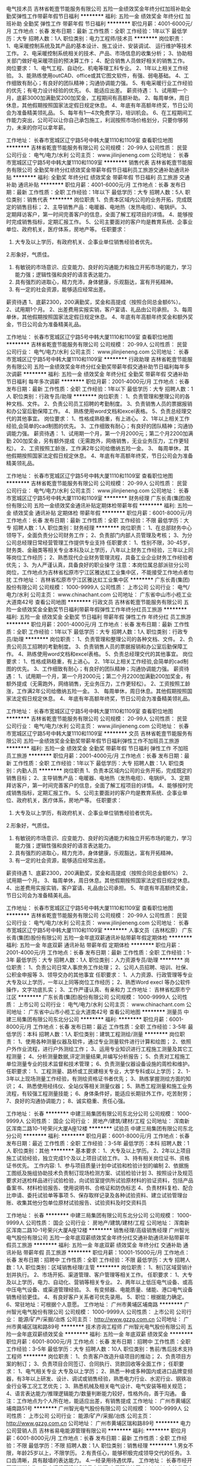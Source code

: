 电气技术员
吉林省乾壹节能服务有限公司
五险一金绩效奖金年终分红加班补助全勤奖弹性工作带薪年假节日福利
**********
福利:
五险一金
绩效奖金
年终分红
加班补助
全勤奖
弹性工作
带薪年假
节日福利
**********
职位月薪：4001-6000元/月 
工作地点：长春
发布日期：最新
工作性质：全职
工作经验：1年以下
最低学历：大专
招聘人数：1人
职位类别：电力工程师/技术员
**********
岗位职责：
1、电采暖控制系统及其产品的基本设计、施工设计、安装调试、    运行维护等技术工作。
2、电采暖控制系统相关的技术、产品、市场信息的收集分析；
3、协助相关部门做好电采暖项目的预决算工作；
4、配合销售人员做好相关的销售工作。
岗位要求：
1、电气工程、自动化、机电等理工科专业。
2、1年以上相关工作经验。
3、能熟练使用outCAD、office或其它图文软件，有强、弱电基础。
4、工作细致有耐心；有良好的团队精神；沟通协调能力强。
5、有电采暖行业工作经验的优先；有电力设计经验的优先。
6、能适应出差。
薪资待遇：
1、试用期一个月，底薪3000加满勤奖200加奖金，工程期间有高额补助。
2、每周单休，周日休息，其他假期按照国家法定假日规定休息。
4、年底有年高额年终奖，节日公司会为准备精美领礼品。
5、每年有1—4次免费学习，培训机会。
6、在工程期间工作能力突出，公司可以让你自己承包施工，利润按照市场价格划分，只要你够努力，未来的你可以拿年薪。




工作地址：
长春市宽城区辽宁路5号中韩大厦1110和1109室
查看职位地图
**********
吉林省乾壹节能服务有限公司
公司规模：
20-99人
公司性质：
民营
公司行业：
电气/电力/水利
公司主页：
www.jilinjieneng.com
公司地址：
长春市宽城区辽宁路5号中韩大厦1110和1109室
**********
销售代表
吉林省乾壹节能服务有限公司
全勤奖年终分红绩效奖金带薪年假节日福利员工旅游交通补助通讯补贴
**********
福利:
全勤奖
年终分红
绩效奖金
带薪年假
节日福利
员工旅游
交通补助
通讯补贴
**********
职位月薪：4001-6000元/月 
工作地点：长春
发布日期：最新
工作性质：全职
工作经验：1年以下
最低学历：大专
招聘人数：5人
职位类别：销售代表
**********
岗位职责
1、负责本区域内公司的业务开拓，完成既定的销售目标；
2、主导销售产品：电暖器、电地热（发热电缆）、电锅炉。
3、定期拜访客户，第一时间完善客户的信息，全面了解工程项目的详情。
4、能够按时完成销售指标，定期汇报工作。
5、公司主要面对的客户均是教育系统、企事业单位、政府机关，医疗体系，房地产等。
任职要求：
1. 大专及以上学历，有政府机关、企事业单位销售经验者优先。
2.形象好，气质佳。
3. 有敏锐的市场意识、应变能力、良好的沟通能力和独立开拓市场的能力，学习能力强；逻辑性强和良好的语言表达能力。
4. 具有强烈的进取心，精力充沛，身体健康，乐观豁达，富有开拓精神。
5. 有一定的社会资源，能够适应经常出差。
薪资待遇
1、底薪2300，200满勤奖，奖金和高提成（按照合同总金额6%）。
2、试用期1个月。
2、出差费用实报实销，客户宴请、礼品由公司承担。
3、每周单休，其他假期按照国家法定假日规定休息。
4、年底有年高额年终奖金和额外奖金，节日公司会为准备精美礼品。

工作地址：
长春市宽城区辽宁路5号中韩大厦1110和1109室
查看职位地图
**********
吉林省乾壹节能服务有限公司
公司规模：
20-99人
公司性质：
民营
公司行业：
电气/电力/水利
公司主页：
www.jilinjieneng.com
公司地址：
长春市宽城区辽宁路5号中韩大厦1110和1109室
**********
行政助理
吉林省乾壹节能服务有限公司
五险一金绩效奖金年终分红全勤奖带薪年假交通补助节日福利每年多次调薪
**********
福利:
五险一金
绩效奖金
年终分红
全勤奖
带薪年假
交通补助
节日福利
每年多次调薪
**********
职位月薪：2001-4000元/月 
工作地点：长春
发布日期：最新
工作性质：全职
工作经验：1年以下
最低学历：大专
招聘人数：1人
职位类别：行政专员/助理
**********
岗位职责：
1、负责管理和整理公司的各种文档、文件。
2、负责公司员工招聘的考勤制度。
3、负责销售人员的票据报销和办公室后勤保障工作。
4、熟练使用word文档和excel表格。
5、负责总经理交代的其他事宜。
岗位要求：
1、性格成熟稳重，有上进心。
2、1年以上相关工作经验,会简单的cad制图的优先。
3、工作细致有耐心；有良好的团队精神；沟通协调能力强。
薪资待遇：
1、试用期一个月，第一个月2000元；第二个月2200加满勤
  200加奖金，另有额外提成（无需跑外，网络销售，无业业务压力，工作更轻松）。
2、工资按照工龄涨，工作满2年公司给缴纳五险一金。
3、 每周单休，其他假期按照国家法定假日规定休息。
4、年底有年高额年终奖，节日公司会为准备精美领礼品。

工作地址：
长春市宽城区辽宁路5号中韩大厦1110和1109室
查看职位地图
**********
吉林省乾壹节能服务有限公司
公司规模：
20-99人
公司性质：
民营
公司行业：
电气/电力/水利
公司主页：
www.jilinjieneng.com
公司地址：
长春市宽城区辽宁路5号中韩大厦1110和1109室
**********
财务经理
广东长青(集团)股份有限公司
五险一金绩效奖金通讯补贴定期体检带薪年假
**********
福利:
五险一金
绩效奖金
通讯补贴
定期体检
带薪年假
**********
职位月薪：6001-8000元/月 
工作地点：长春
发布日期：最新
工作性质：全职
工作经验：不限
最低学历：大专
招聘人数：1人
职位类别：财务经理
**********
岗位职责：
1、在总部财务中心领导下，全面负责分公司财务工作；
2、负责部门内部人员管理及考核；
3、为分公司总经理日常经营管理工作提供专业支持
任职要求：
1、性别不限，30-45岁，财务类、金融类等相关专业本科及以上学历，八年以上财务工作经验，三年以上同等岗位工作经历；
2、熟悉现代企业财务管理流程，具备工业企业财务工作经验者优先；
3、为人严谨认真，具备良好的职业操守
注意：本岗位属总部派驻分公司岗位，工作地点为吉林省松原市宁江区雅达虹工业集中区，不能接受工作地点者勿扰
  工作地址：
吉林省松原市宁江区雅达虹工业集中区
**********
广东长青(集团)股份有限公司
公司规模：
1000-9999人
公司性质：
上市公司
公司行业：
电气/电力/水利
公司主页：
www.chinachant.com
公司地址：
广东省中山市小榄工业大道南42号
查看公司地图
**********
行政文员
吉林省乾壹节能服务有限公司
五险一金绩效奖金全勤奖节日福利带薪年假弹性工作年终分红员工旅游
**********
福利:
五险一金
绩效奖金
全勤奖
节日福利
带薪年假
弹性工作
年终分红
员工旅游
**********
职位月薪：2001-4000元/月 
工作地点：长春
发布日期：最新
工作性质：全职
工作经验：1年以下
最低学历：大专
招聘人数：1人
职位类别：行政专员/助理
**********
岗位职责：
1、负责管理和整理公司的各种文档、文件。
2、负责公司员工招聘的考勤制度。
3、负责销售人员的票据报销和办公室后勤保障工作。
4、熟练使用word文档和excel表格。
5、负责总经理交代的其他事宜。
岗位要求：
1、性格成熟稳重，有上进心。
2、1年以上相关工作经验,会简单的cad制图的优先。
3、工作细致有耐心；有良好的团队精神；沟通协调能力强。
薪资待遇：
1、试用期一个月，第一个月2000元；第二个月2200加满勤200加奖金，有额外提成（无需跑外，网络销售，无业务压力，工作更轻松）。
2、工资按照工龄涨，工作满2年公司给缴纳五险一金。
3、 每周单休，周日休息。其他假期按照国家法定假日规定休息。
4、年底有年高额年终奖，节日公司会为准备精美领礼品。


工作地址：
长春市宽城区辽宁路5号中韩大厦1110和1109室
查看职位地图
**********
吉林省乾壹节能服务有限公司
公司规模：
20-99人
公司性质：
民营
公司行业：
电气/电力/水利
公司主页：
www.jilinjieneng.com
公司地址：
长春市宽城区辽宁路5号中韩大厦1110和1109室
**********
文员
吉林省乾壹节能服务有限公司
五险一金绩效奖金全勤奖带薪年假节日福利弹性工作不加班员工旅游
**********
福利:
五险一金
绩效奖金
全勤奖
带薪年假
节日福利
弹性工作
不加班
员工旅游
**********
职位月薪：2001-4000元/月 
工作地点：长春
发布日期：最新
工作性质：全职
工作经验：1年以下
最低学历：大专
招聘人数：1人
职位类别：内勤人员
**********
岗位职责
1、负责本区域内公司的业务开拓，完成既定的销售目标；
2、主导销售产品：电暖器、电地热（发热电缆）、电锅炉。
3、定期拜访客户，第一时间完善客户的信息，全面了解工程项目的详情。
4、能够按时完成销售指标，定期汇报工作。
5、公司主要面对的客户均是教育系统、企事业单位、政府机关，医疗体系，房地产等。
任职要求：
1. 大专及以上学历，有政府机关、企事业单位销售经验者优先。
2.形象好，气质佳。
3. 有敏锐的市场意识、应变能力、良好的沟通能力和独立开拓市场的能力，学习能力强；逻辑性强和良好的语言表达能力。
4. 具有强烈的进取心，精力充沛，身体健康，乐观豁达，富有开拓精神。
5. 有一定的社会资源，能够适应经常出差。
薪资待遇
1、底薪2300，200满勤奖，奖金和高提成（按照合同总金额6%）
2、试用期一个月。
3、每周单休，周日休息。其他假期按照国家法定假日规定休息。
4、出差费用实报实销，客户宴请、礼品由公司承担。
5、年底有年高额终奖金，节日公司会为准备精美礼品。


工作地址：
长春市宽城区辽宁路5号中韩大厦1110和1109室
查看职位地图
**********
吉林省乾壹节能服务有限公司
公司规模：
20-99人
公司性质：
民营
公司行业：
电气/电力/水利
公司主页：
www.jilinjieneng.com
公司地址：
长春市宽城区辽宁路5号中韩大厦1110和1109室
**********
人事文员（吉林松原）
广东长青(集团)股份有限公司
五险一金年底双薪通讯补贴带薪年假定期体检
**********
福利:
五险一金
年底双薪
通讯补贴
带薪年假
定期体检
**********
职位月薪：2001-4000元/月 
工作地点：长春
发布日期：最新
工作性质：全职
工作经验：1-3年
最低学历：大专
招聘人数：1人
职位类别：人力资源专员/助理
**********
岗位职责：
1、负责公司日常人事庶务工作处理；
2、公司人员招聘、培训、社保、公积金申报等
3、领导交办的其他事宜
 任职要求：
1、人力资源、行政管理等专业大专及以上学历，一年以上同等岗位工作经历；
2、熟悉Word execl 等办公软件操作，文字功底扎实；
3、工作严谨认真、有亲和力
工作地址：
吉林省松原市宁江区
**********
广东长青(集团)股份有限公司
公司规模：
1000-9999人
公司性质：
上市公司
公司行业：
电气/电力/水利
公司主页：
www.chinachant.com
公司地址：
广东省中山市小榄工业大道南42号
查看公司地图
**********
测量员
中建三局集团有限公司东北分公司
**********
福利:
**********
职位月薪：6001-8000元/月 
工作地点：长春
发布日期：最近
工作性质：全职
工作经验：3-5年
最低学历：本科
招聘人数：1人
职位类别：建筑工程测绘/测量
**********
岗位职责：
1、使用各种测量仪器及软件，通过专业测量软件进行计算和绘图；
2、依照户外作业流程，进行户外测绘工作；
3、运用专业知识进行工程施工测量及其它工程测量；
4、分析测量数据,评定测量结果,并编写分析报告；
5、负责对工程施工单位测量专业的技术监督和技术管理；
6、负责测量仪器设备设施的周检和维护。
 任职要求：
1、工程测量、路桥或工民建相关专业，大学专科或以上学历；
2、1-3年以上现场测量工作经验，有测绘资格证书者优先；
3、熟练掌握测绘方面的知识；
4、熟悉使用经纬仪、全站仪等相关测量仪器；
5、熟悉工程测量和施工业务流程，有较强工程测量技能；
6、身体条件好，能适应长期驻外工作，吃苦耐劳；
7、良好的沟通协调能力；
8、诚实稳重、责任心强。

工作地址：
长春
**********
中建三局集团有限公司东北分公司
公司规模：
1000-9999人
公司性质：
国企
公司行业：
房地产/建筑/建材/工程
公司地址：
浑南新区浑南二路10-1号荣兴大厦A座12楼
**********
试验员
中建三局集团有限公司东北分公司
**********
福利:
**********
职位月薪：6001-8000元/月 
工作地点：长春
发布日期：最近
工作性质：全职
工作经验：3-5年
最低学历：本科
招聘人数：1人
职位类别：其他
**********
基本要求：
1、大专及以上学历。
2、2年以上项目施工试验经验，独立完成1个及以上项目试验工作。
3、持有相关岗位证书、资格证书优先。
工作内容:
1、参与项目质量计划中试验和检验计划的编制
2、依据施工图纸及施组协助技术负责制订现场检测方案、试验检验计划
3、按照设计及规范要求对送检样品进行试验检验，向试验室提供所试验原材料的验证资料，包括产品备案书、材料检验报告、使用说明书、合格证和防伪标志
4、负责材料复检、配合比申请、委托试验单等事项
5、保存取样记录及各种试验资料、建立试验管理台账、收集其他分包单位原材试验报告、试验资料及时交资料员

工作地址：
长春
**********
中建三局集团有限公司东北分公司
公司规模：
1000-9999人
公司性质：
国企
公司行业：
房地产/建筑/建材/工程
公司地址：
浑南新区浑南二路10-1号荣兴大厦A座12楼
**********
销售经理/高级销售经理
广州智光电气股份有限公司
五险一金年底双薪绩效奖金年终分红交通补助通讯补贴带薪年假员工旅游
**********
福利:
五险一金
年底双薪
绩效奖金
年终分红
交通补助
通讯补贴
带薪年假
员工旅游
**********
职位月薪：10001-15000元/月 
工作地点：长春
发布日期：招聘中
工作性质：全职
工作经验：不限
最低学历：大专
招聘人数：1人
职位类别：区域销售经理/主管
**********
岗位职责：
1、制订区域营销计划并执行。
2、市场开拓、渠道管理、客户管理等相关工作。
 任职要求：
1、大专及以上学历，电力、自动化、营销等相关专业。
2、两年以上低压电气设备、或高中压电气设备、或渠道管理经验。
3、有变频器、电能质量、储能、港口电气设备销售经验更佳。
4、有良好客户关系者可优先录用。
5、职位：根据能力确定。
6、常驻地址：可根据个人意愿。
工作地址：
广州市黄埔区埔南路
**********
广州智光电气股份有限公司
公司规模：
1000-9999人
公司性质：
上市公司
公司行业：
能源/矿产/采掘/冶炼
公司主页：
http://www.gzzg.com.cn
公司地址：
广州市黄埔区瑞和路89号
**********
技术咨询工程师
广州智光电气股份有限公司
五险一金年底双薪绩效奖金
**********
福利:
五险一金
年底双薪
绩效奖金
**********
职位月薪：6001-8000元/月 
工作地点：长春
发布日期：招聘中
工作性质：全职
工作经验：3-5年
最低学历：大专
招聘人数：10人
职位类别：售前/售后技术支持工程师
**********
岗位职责：
1、负责客户改造升级项目的推动；
2、负责项目方案的制订；
3、负责项目合同签订、合同执行、货款回收等全面工作； 
任职要求：
1、电气相关专业   大专及以上学历；
2、熟悉一种或多种国内或进口品牌变频器，有3年以上研发、设计、调试或销售经验，熟悉电力行业、水泥行业、钢铁冶金行业等工况工艺优先；
3、熟悉机械及相关电气设计、电气安装等相关规范；
4、语言表达能力/推理逻辑能力/数量判断能力较好，性格外向，善于沟通。
备注：工作地点为个人所在地，能适应出差，有销售提成
工作地址：
广州市黄埔区埔南路51号
**********
广州智光电气股份有限公司
公司规模：
1000-9999人
公司性质：
上市公司
公司行业：
能源/矿产/采掘/冶炼
公司主页：
http://www.gzzg.com.cn
公司地址：
广州市黄埔区瑞和路89号
**********
电力公司营销人员
吉林省易电能源管理有限公司
**********
福利:
**********
职位月薪：6001-8000元/月 
工作地点：长春
发布日期：最新
工作性质：全职
工作经验：不限
最低学历：不限
招聘人数：1人
职位类别：销售经理
**********
1.男女不限，年龄25岁以上，不限学历。
2.有责任心，能够积极完成领导交代的任务。
3.口齿清晰，具有敲墙的表达能力。
4.一经录用待遇优厚。
工作地址：
长春市经开区深圳街与海口路交汇经开建筑5楼易电能源
查看职位地图
**********
吉林省易电能源管理有限公司
公司规模：
20-99人
公司性质：
民营
公司行业：
电气/电力/水利
公司地址：
**********
销售经理（充电桩）（吉林）
科大智能电气技术有限公司
五险一金绩效奖金股票期权弹性工作定期体检高温补贴节日福利
**********
福利:
五险一金
绩效奖金
股票期权
弹性工作
定期体检
高温补贴
节日福利
**********
职位月薪：6000-12000元/月 
工作地点：长春
发布日期：招聘中
工作性质：全职
工作经验：3-5年
最低学历：大专
招聘人数：1人
职位类别：销售经理
**********
岗位职责：
1、主要负责所辖区域内产品销售与推广，能力突出者可扩大市场范围；
2、分析市场，做好市场需求信息、关键客户资源获取等工作；
3、了解国家及地方的新能源政策及行业动向。
 任职资格：
1、大专及以上学历，电力、电气等相关专业优先；
2、热爱销售职业，有一定的项目式组织营销能力；
3、有相关行业1年以上销售经验者优先；
4、商务形象佳，沟通能力佳；
5、可在分配的市场区域（省区）内长期出差。
工作地址：
合肥市高新区望江西路5111 号（望江西路与文曲路交叉口西南200米）
查看职位地图
**********
科大智能电气技术有限公司
公司规模：
1000-9999人
公司性质：
上市公司
公司行业：
电气/电力/水利
公司主页：
www.csgpower.com.cn
公司地址：
合肥市高新区望江西路5111 号（望江西路与文曲路交叉口西南200米）
**********
技术员
吉林省乾壹节能服务有限公司
五险一金年终分红加班补助全勤奖带薪年假节日福利弹性工作交通补助
**********
福利:
五险一金
年终分红
加班补助
全勤奖
带薪年假
节日福利
弹性工作
交通补助
**********
职位月薪：4001-6000元/月 
工作地点：长春
发布日期：最新
工作性质：全职
工作经验：1年以下
最低学历：大专
招聘人数：1人
职位类别：水利/水电工程师
**********
岗位职责：
1、电采暖控制系统及其产品的基本设计、施工设计、安装调试、    运行维护等技术工作。
2、电采暖控制系统相关的技术、产品、市场信息的收集分析；
3、协助相关部门做好电采暖项目的预决算工作；
4、配合销售人员做好相关的销售工作。
岗位要求：
1、电气工程、自动化、机电等理工科专业。
2、1年以上相关工作经验。
3、能熟练使用outCAD、office或其它图文软件，有强、弱电基础。
4、工作细致有耐心；有良好的团队精神；沟通协调能力强。
5、有电采暖行业工作经验的优先；有电力设计经验的优先。
6、能适应出差。
薪资待遇：
1、试用期一个月，底薪3000加满勤奖200加奖金，工程期间有高额补助。
2、每周单休，周日休息，其他假期按照国家法定假日规定休息。
4、年底有年高额年终奖，节日公司会为准备精美领礼品。
5、每年有1—4次免费学习，培训机会。
6、在工程期间工作能力突出，公司可以让你自己承包施工，利润按照市场价格划分，只要你够努力，未来的你可以拿年薪。






工作地址：
长春市宽城区辽宁路5号中韩大厦1110和1109室
查看职位地图
**********
吉林省乾壹节能服务有限公司
公司规模：
20-99人
公司性质：
民营
公司行业：
电气/电力/水利
公司主页：
www.jilinjieneng.com
公司地址：
长春市宽城区辽宁路5号中韩大厦1110和1109室
**********
电采暖销售代表
吉林省易电能源管理有限公司
**********
福利:
**********
职位月薪：6001-8000元/月 
工作地点：长春-经济开发区
发布日期：最新
工作性质：全职
工作经验：不限
最低学历：不限
招聘人数：10人
职位类别：销售代表
**********
1、负责长春区域电采暖的销售及推广 2、开拓新市场,发展新客户,增加产品销售范围 3、项目实施跟踪，客情维护 任职资格： 1、有责任心和良好的客户服务意识，期盼有个人发展； 2、具备一定的市场分析及客户沟通能力； 3、对成功有强烈企图心，能承受较大的工作压力；
工作地址：
长春市经开区深圳街与海口路交汇经开建筑5楼易电能源（海口路上天臣洗车场院内）
查看职位地图
**********
吉林省易电能源管理有限公司
公司规模：
20-99人
公司性质：
民营
公司行业：
电气/电力/水利
公司地址：
**********
资金平衡岗
中邦园林股份有限公司
五险一金年终分红包吃通讯补贴采暖补贴带薪年假免费班车
**********
福利:
五险一金
年终分红
包吃
通讯补贴
采暖补贴
带薪年假
免费班车
**********
职位月薪：4001-6000元/月 
工作地点：长春
发布日期：招聘中
工作性质：全职
工作经验：3-5年
最低学历：本科
招聘人数：1人
职位类别：资产/资金管理
**********
岗位职责：
1.负责统计银行账户及现金余额，并上报资金日报表；
2.编制上报临时资金报表；
3.编制上报资金周报；
4.编制上报资金月报；
5.编制上报现金流量表；
6.负责制订公司统一的资金计划模板；
7.负责编制财务部资金计划，审核、汇总资金计划，从而形成公司整体的资金计划；
8.按照公司的资金管理办法的要求和流程，在相应的一体化审核权限内审批符合要求的资金计划并备案，保证资金收入计划与资金支付计划的平衡；
9.指导、监督各级单位按照既定的资金计划合理使用资金；
10.资金方面档案资料妥善保存完整，建立完善的档案管理台账；
11.负责融资申请、贷款释放、贷款还本付息、档案管理等各项工作；
12.负责编写月度资金分析报告。
工作地址：
吉林省长春市净月区福祉大路5888号
**********
中邦园林股份有限公司
公司规模：
500-999人
公司性质：
股份制企业
公司行业：
房地产/建筑/建材/工程
公司主页：
http://www.zonbong.com/
公司地址：
吉林省长春市净月区福祉大路5888号
**********
电气工程师
吉林省吉泰环保科技发展有限公司
交通补助包吃
**********
福利:
交通补助
包吃
**********
职位月薪：4001-6000元/月 
工作地点：长春
发布日期：最新
工作性质：全职
工作经验：3-5年
最低学历：大专
招聘人数：2人
职位类别：电气工程师
**********
岗位职责：
1、产品电气设计：包括电气图纸绘制、电气部件选型等；
2、电气外包部分供应商评估，以及外包部分技术的引进和转化；
3、解决技术问题并估算成本和时间；
4、样机试制，参加现场试验并处理电气故障，提出产品改进措施；
5、确定最终产品或系统，并准备生产文件、使用手册等相关文件资料；
6、监控产品使用以提高未来设计。
任职资格：
1、电子、电气或相关专业，大专及以上学历；
2、三年以上电气产品设计经验；
3、熟练DCS、PLC系统编程；
4、熟悉电气布线、电气控制柜设计、电气部件选型；
工作地址：
- 经开 兴隆山镇镇政府西侧100米
查看职位地图
**********
吉林省吉泰环保科技发展有限公司
公司规模：
20-99人
公司性质：
民营
公司行业：
环保
公司地址：
-经济开发区兴隆山镇
**********
固废水处理设备销售经理
启迪桑德环境资源股份有限公司
五险一金年底双薪交通补助定期体检员工旅游高温补贴节日福利
**********
福利:
五险一金
年底双薪
交通补助
定期体检
员工旅游
高温补贴
节日福利
**********
职位月薪：6001-8000元/月 
工作地点：长春
发布日期：最新
工作性质：全职
工作经验：3-5年
最低学历：大专
招聘人数：10人
职位类别：销售代表
**********
岗位职责：
1、 环保固废、水处理设备、环保项目的市场拓展、销售，完成公司下达的市场业绩任务；2、设备方面：了解调备的整理工艺流程，在正式场合进行产品功能演讲，详细向客户讲解公司产品、技术特性及设备优势，与客户维持较好的商务关系了解业主诉求的同时，在技术层面深入交流，最终达到设备购销的目的；3、项目方面：了解公司项目要求，掌握公司业务内容、操作摸式及关键技术信息，对关键结点有正确的判断，发现问题及时反馈及时解决。维护客情，推进项目有力。4、按照公司及部门要求及时填写日报，项目月报，项目月报等报表信息。5、 研究行业市场竞争环境，及时掌握市场信息及业主需求动态，行业内新技术、新产品、新项目的跟踪，了解竞争对手情况，对销售计划的完成提出合理化建议；6、  其他：完成上级领导临时交办的工作任务
任职要求：1、大专以上学历，环境工程、市场管理、营销管理、工商管理等相关专业；2、有过大型环保项目（PPP项目）独立处理经验，了解国家环保行业有关政策和大型项目的操作流程，有应对棘手问题的能力；3、有良好的人际交往和沟通能力、独立处理工作的能力；4、5年以上销售工作经验

工作地址：
全国（公司地点：湖北咸宁）
**********
启迪桑德环境资源股份有限公司
公司规模：
10000人以上
公司性质：
上市公司
公司行业：
环保
公司主页：
www.tus-sound.com
公司地址：
北京市通州区马驹桥金桥科技产业基地启迪桑德园区
查看公司地图
**********
工程师（土建）
上海建工五建集团有限公司
五险一金
**********
福利:
五险一金
**********
职位月薪：4001-6000元/月 
工作地点：长春
发布日期：招聘中
工作性质：全职
工作经验：5-10年
最低学历：本科
招聘人数：1人
职位类别：土木/土建/结构工程师
**********
岗位职责：
1、独立完成土建工程（公建、住宅、装配式）的现场技术管理，能够及时有效地解决现场技术问题；
2、独立完成有针对性的施工组织设计、施工方案；
3、负责与设计、业主及相关单位进行专业性的沟通；
4、具备独立完成土建工程（公建、住宅、装配式）技术标书制作及回标的能力。
任职要求：
1、全日制本科及以上学历，工民建相关专业背景；
2、持工程师资格证书；
3、5年以上土建工作经验，具备大型公建、知名开发商住宅、装配式项目施工经验者优先；
4、熟练掌握CAD、Project及常用办公软件。
工作地址:长春
工作地址：
长春
**********
上海建工五建集团有限公司
公司规模：
1000-9999人
公司性质：
国企
公司行业：
房地产/建筑/建材/工程
公司主页：
http://www.scgwj.com
公司地址：
上海市曹杨路1000号
查看公司地图
**********
现场安全工程师
华电重工股份有限公司
五险一金年底双薪通讯补贴带薪年假定期体检
**********
福利:
五险一金
年底双薪
通讯补贴
带薪年假
定期体检
**********
职位月薪：8000-15000元/月 
工作地点：长春
发布日期：招聘中
工作性质：全职
工作经验：5-10年
最低学历：大专
招聘人数：5人
职位类别：安全管理
**********
工作地点：全国范围内项目现场所在地
专业要求：安全工程、建筑工程、热能工程等相关专业
岗位职责：

1、制订项目部有关安全生产管理规章制度，经项目经理审批后贯彻执行。
2、组织项目部危险源及环境因素辨识、风险评价工作，监督分包单位落实相关控制措施。
3、组织召开项目部安全生产工作会议，组织开展定期、不定期的安全检查，分析安全管理中存在的问题与不足，监督安全隐患的整改，确保安全隐患整改到位。

任职要求：
1、熟练掌握国家安全生产法律法规，掌握建筑行业、电力建设行业安全生产法规。
2、熟练掌握与建筑工程，电力建设工程有关的安全生产技术标准。
3、具备良好的语言表达能力，独立开展安全监督、安全管理工作，能熟练运用办公软件。
4、年龄在45岁以下。
5、持安全管理C证（注册安全工程师优先）。
6、5年以上相关工作经验。
工作地址：
北京市丰台区汽车博物馆东路6号，华电产业园B座
查看职位地图
**********
华电重工股份有限公司
公司规模：
1000-9999人
公司性质：
股份制企业
公司行业：
大型设备/机电设备/重工业
公司主页：
www.hhi.com.cn
公司地址：
北京市丰台区汽车博物馆东路6号，华电产业园B座
**********
销售代表（长期招聘）
吉林省吉泰环保科技发展有限公司
餐补交通补助
**********
福利:
餐补
交通补助
**********
职位月薪：2001-4000元/月 
工作地点：长春
发布日期：最新
工作性质：全职
工作经验：3-5年
最低学历：不限
招聘人数：10人
职位类别：销售代表
**********
岗位职责：
1、负责公司产品的销售及推广；
2、根据市场营销计划，完成部门销售指标；
3、开拓新市场,发展新客户,增加产品销售范围；
4、负责辖区市场信息的收集及竞争对手的分析；
5、负责销售区域内销售活动的策划和执行，完成销售任务；
6、管理维护客户关系以及客户间的长期战略合作计划。
任职资格：
1、中专及以上学历，市场营销等相关专业；
2、有1-2年以上销售大型设备工作经验，业绩突出者优先；
3、反应敏捷、表达能力强，具有较强的沟通能力及交际技巧，具有亲和力；
4、具备一定的市场分析及判断能力，良好的客户服务意识；
工作地址：
经济开发区兴隆山镇
查看职位地图
**********
吉林省吉泰环保科技发展有限公司
公司规模：
20-99人
公司性质：
民营
公司行业：
环保
公司地址：
-经济开发区兴隆山镇
**********
管理会计
中邦园林股份有限公司
五险一金年底双薪年终分红包吃采暖补贴带薪年假高温补贴
**********
福利:
五险一金
年底双薪
年终分红
包吃
采暖补贴
带薪年假
高温补贴
**********
职位月薪：4000-6000元/月 
工作地点：长春
发布日期：招聘中
工作性质：全职
工作经验：3-5年
最低学历：本科
招聘人数：1人
职位类别：会计/会计师
**********
岗位职责：
1.审核各项原始凭证并记账
2.相关账务的核对
3.报表的编制和审核
4.会计档案管理
5.服务和支持工作
 任职要求：
1.本科及以上学历，会计，.财务管理或经济类专业。
2.三年以上相关工作经验，能够熟练使用各种办公软件，熟练掌握财务相关技能。
工作地址：
吉林省长春市净月区福祉大路5888号
**********
中邦园林股份有限公司
公司规模：
500-999人
公司性质：
股份制企业
公司行业：
房地产/建筑/建材/工程
公司主页：
http://www.zonbong.com/
公司地址：
吉林省长春市净月区福祉大路5888号
**********
综合部人员
吉林省易电能源管理有限公司
全勤奖
**********
福利:
全勤奖
**********
职位月薪：2001-4000元/月 
工作地点：长春-经济开发区
发布日期：最新
工作性质：全职
工作经验：不限
最低学历：不限
招聘人数：1人
职位类别：内勤人员
**********
1、熟练办公室软件； 
2、负责处理办公室等日常事务，并完成领导交办的其他工作任务； 
3、有良好的文字组织和语言表达能力，认真细心,有责任心；
4、品德端正，踏实肯干  2、具有一定的沟通能力
工作地址：
长春市经开区深圳街与海口路交汇经开建筑5楼易电能源
查看职位地图
**********
吉林省易电能源管理有限公司
公司规模：
20-99人
公司性质：
民营
公司行业：
电气/电力/水利
公司地址：
**********
预算员
中邦园林股份有限公司
五险一金餐补通讯补贴采暖补贴定期体检免费班车
**********
福利:
五险一金
餐补
通讯补贴
采暖补贴
定期体检
免费班车
**********
职位月薪：4001-6000元/月 
工作地点：长春
发布日期：招聘中
工作性质：全职
工作经验：3-5年
最低学历：大专
招聘人数：1人
职位类别：工程造价/预结算
**********
岗位职责：
1. 主要负责对施工项目的整个过程的工程量计算、造价组价、竣工结算。
2.成本测算工作
任职要求：                                
1、统招大专以上学历，年龄35岁以下，土建或安装相关专业，其中安装专业必须要水电全都精通。
2、3-5年左右从事土建或安装方面预算，有丰富的工程结算经验。
3. 有较强的沟通组织能力，能够独立完成竣工结算对卷工作。

工作地址：
内蒙古乌兰浩特
**********
中邦园林股份有限公司
公司规模：
500-999人
公司性质：
股份制企业
公司行业：
房地产/建筑/建材/工程
公司主页：
http://www.zonbong.com/
公司地址：
吉林省长春市净月区福祉大路5888号
**********
总账会计
中邦园林股份有限公司
五险一金餐补通讯补贴采暖补贴定期体检免费班车
**********
福利:
五险一金
餐补
通讯补贴
采暖补贴
定期体检
免费班车
**********
职位月薪：6001-8000元/月 
工作地点：长春
发布日期：招聘中
工作性质：全职
工作经验：5-10年
最低学历：本科
招聘人数：1人
职位类别：财务主管/总帐主管
**********
岗位职责：
1、熟练掌握有关财经政策、法令以及财务会计制度，认真执行《会计法》，遵守国家财经纪律和财务会计各项制度。
2、分清资金渠道，合理使用资金，严格掌握费用开支范围和开支标准。
3、按照国家会计制度和会计工作规范要求，设置各种会计账册；并按规定记账、算账、报账。按会计电算化的要求及时对输入的会计数据（记账凭证和原始凭证等）进行审核，对打印、输出的报表进行认真核对。
4、负责公司往来债权债务账目的定期检查，包括与集团公司往来账务的检查核对，按时与往来应付、应收会计核对明细账目，发现呆账及账实不符情况，及时上报财务经理或董事会处理。
任职资格：
1、大学本科毕业，财务相关专业，中级会计证；
2、5年以上的相关工作经验；
3、有建安企业或上市公司工作经验者优先。

工作地址：
吉林省长春市净月区福祉大路5888号
**********
中邦园林股份有限公司
公司规模：
500-999人
公司性质：
股份制企业
公司行业：
房地产/建筑/建材/工程
公司主页：
http://www.zonbong.com/
公司地址：
吉林省长春市净月区福祉大路5888号
**********
人事管理岗
中邦园林股份有限公司
五险一金绩效奖金交通补助通讯补贴带薪年假员工旅游节日福利
**********
福利:
五险一金
绩效奖金
交通补助
通讯补贴
带薪年假
员工旅游
节日福利
**********
职位月薪：3500-5000元/月 
工作地点：长春
发布日期：招聘中
工作性质：全职
工作经验：不限
最低学历：不限
招聘人数：1人
职位类别：人力资源专员/助理
**********
 岗位职责：
1、完成公司内人力资源各项流程的梳理，贯彻执行集团公司人力资源各项规章制度；
2、负责人事档案、员工入离司及考勤等用工事项管理，确保用工管理内部合规、外部合法；
3、建立完善的员工档案，做好员工关系管理，协调处理劳务纠纷；
4、建立完善的人事报表，人事报表资料的收集、整理，
5、完成HR信息系统的日常维护，每月上报集团人力资源总部；
6、负责日常人员的招聘工作。
任职要求：
1、性别不限，年龄20岁以上。
2、大专及以上学历，人力资源管理、心理学等相关专业；
3、了解人力资源六大模块，有相关工作经验者优先；
4、表达沟通能力较强，有会议主持相关工作优先。
5、具备良好的人际交往能力、组织协调能力以及解决复杂问题的能力。
工作地址：
吉林省长春市净月区福祉大路5888号
**********
中邦园林股份有限公司
公司规模：
500-999人
公司性质：
股份制企业
公司行业：
房地产/建筑/建材/工程
公司主页：
http://www.zonbong.com/
公司地址：
吉林省长春市净月区福祉大路5888号
**********
成本会计
中邦园林股份有限公司
五险一金餐补通讯补贴采暖补贴定期体检免费班车
**********
福利:
五险一金
餐补
通讯补贴
采暖补贴
定期体检
免费班车
**********
职位月薪：4001-6000元/月 
工作地点：长春
发布日期：招聘中
工作性质：全职
工作经验：3-5年
最低学历：本科
招聘人数：2人
职位类别：成本会计
**********
岗位职责：
1. 负责组织本单位财务、成本预算、会计核算及监督、财务分析等方面的工作。
2. 主持建立和完善财务管理制度和相关工作程序，制定和管理税收政策方案及程序。
3. 掌握公司财务状况、经营成果和资金变动情况，拟订或规划资金筹措和资本运作方案。
4. 审核融资计划，报上级批准后组织实施。
5. 完成建筑工程施工财务预算、成本控制及工程款跟催等事宜。
6. 协调公司同银行、工商、税务等部门的关系。
 
任职要求：
1、可驻外。
2、有3年以上工作经验，年龄在28--35岁之间，性别不限。
3、本科以上学历，财务类相关专业全日制统招毕业。
4、有园林企业经验，了解财务预算、成本控制等业务，有会计师证，并具有相应较高的业务水平。

工作地址：
吉林省长春市净月区福祉大路5888号
**********
中邦园林股份有限公司
公司规模：
500-999人
公司性质：
股份制企业
公司行业：
房地产/建筑/建材/工程
公司主页：
http://www.zonbong.com/
公司地址：
吉林省长春市净月区福祉大路5888号
**********
电采暖营销人员
吉林省易电能源管理有限公司
**********
福利:
**********
职位月薪：6001-8000元/月 
工作地点：长春-二道区
发布日期：最新
工作性质：全职
工作经验：不限
最低学历：不限
招聘人数：10人
职位类别：销售代表
**********
岗位职责：
1、 依托公司客户资源追踪潜在目标客户，多角度挖掘新客户。
2、与客户建立良好客情关系，根据客户需求，提出合理化建议；

任职要求：男女不限，工作经验学历不限。
工作地址：
长春市经开区深圳街与海口路交汇经开建筑5楼易电能源（海口路上天臣洗车场院内））
**********
吉林省易电能源管理有限公司
公司规模：
20-99人
公司性质：
民营
公司行业：
电气/电力/水利
公司地址：

查看公司地图
**********
内勤人员
吉林省易电能源管理有限公司
全勤奖
**********
福利:
全勤奖
**********
职位月薪：2001-4000元/月 
工作地点：长春-经济开发区
发布日期：最新
工作性质：全职
工作经验：不限
最低学历：不限
招聘人数：1人
职位类别：内勤人员
**********
1、拥有积极的学习心态，执行力强；
 2、有责任心 具有良好的自学能力和独立解决问题的能力； 
3、能够尽快入职、长期稳定工作，有无经验均可。
4.年龄在25岁以上女士
工资待遇：底薪2400+满钉200+满勤200=2800元/月，周日单休，法定节假日休息，工作满一年上保险
工作地址：
长春市经开区深圳街与海口路交汇经开建筑5楼易电能源
查看职位地图
**********
吉林省易电能源管理有限公司
公司规模：
20-99人
公司性质：
民营
公司行业：
电气/电力/水利
公司地址：
**********
氩弧焊工
吉林省吉泰环保科技发展有限公司
餐补交通补助
**********
福利:
餐补
交通补助
**********
职位月薪：4001-6000元/月 
工作地点：长春
发布日期：最新
工作性质：全职
工作经验：3-5年
最低学历：不限
招聘人数：10人
职位类别：电焊工/铆焊工
**********
工作内容：1、根据生产所下发生产计划，按期保质保量完成焊接生产任务；
2、认真完成领导安排的各项工作；
3、主要是焊白钢和碳钢；
任职条件：
1、熟练使用焊接设备，保证焊接后质量及外观良好。
2、必须有氩弧焊接工作经验。
工作时间：早7：30-晚4：30
工作地址：
经济开发区兴隆山镇
查看职位地图
**********
吉林省吉泰环保科技发展有限公司
公司规模：
20-99人
公司性质：
民营
公司行业：
环保
公司地址：
-经济开发区兴隆山镇
**********
销售经理
天津市中力神舟雷电安全防护技术有限公司
五险一金年终分红包住交通补助餐补通讯补贴定期体检节日福利
**********
福利:
五险一金
年终分红
包住
交通补助
餐补
通讯补贴
定期体检
节日福利
**********
职位月薪：15000-30000元/月 
工作地点：长春
发布日期：最近
工作性质：全职
工作经验：不限
最低学历：本科
招聘人数：1人
职位类别：销售经理
**********
岗位职责：
1.负责项目运作，对客户的公关谈判，项目报价；
2.对渠道人员、售前技术人员的沟通管理，把握项目节点，确保项目成功；
3.对销售人员的管理与培训；
 任职要求：
1.统招211本科及以上学历，专业不限；
2.人情练达，擅长谈判，能够积极影响他人；
3.年薪18-36w，可接受异地工作。
  工作地址：
全国，可接受异地就职
**********
天津市中力神舟雷电安全防护技术有限公司
公司规模：
100-499人
公司性质：
民营
公司行业：
电气/电力/水利
公司地址：
华苑产业区（环外）海泰华科四路5号
**********
销售经理
天津市中力神舟雷电安全防护技术有限公司
五险一金年终分红加班补助全勤奖包吃包住定期体检节日福利
**********
福利:
五险一金
年终分红
加班补助
全勤奖
包吃
包住
定期体检
节日福利
**********
职位月薪：15001-20000元/月 
工作地点：长春
发布日期：最近
工作性质：全职
工作经验：不限
最低学历：本科
招聘人数：4人
职位类别：销售总监
**********
职位描述：
1、 负责区域市场开拓、不断完善销售网络，开发潜在客户；
2、 维护客户关系，解决业务拓展中的具体问题；
3、 销售团队建设与管理，负责指导与管理下属员工的日常工作，建立工作流程等。
职位要求：
1、40岁以下，工科背景，本科及以上学历；
2、有电子电气类产品销售经验，或者有建筑电气、自动化、IT、安防、电气仪表、交通、电力、通信、铁路、石化等相关行业销售经验，有团队建设经验；
3、可接受异地就职。
 工作地点：全国主要城市
  工作地址：
南开区华苑产业园区物华道8号凯发大厦B-3楼
**********
天津市中力神舟雷电安全防护技术有限公司
公司规模：
100-499人
公司性质：
民营
公司行业：
电气/电力/水利
公司地址：
华苑产业区（环外）海泰华科四路5号
**********
工程师（市政）
上海建工五建集团有限公司
五险一金
**********
福利:
五险一金
**********
职位月薪：4001-6000元/月 
工作地点：长春
发布日期：招聘中
工作性质：全职
工作经验：5-10年
最低学历：本科
招聘人数：1人
职位类别：市政工程师
**********
岗位职责：
1、独立完成城市桥梁、道路、轨道交通等市政工程的现场技术管理，能够及时有效地解决现场技术问题；
2、独立完成有针对性的施工组织设计、施工方案，并掌握相应市政工程技术资料的编制要求；
3、负责与设计、业主及相关单位进行专业性的沟通；
4、具备独立完成市政类工程技术标书制作及回标的能力。
任职要求：
1、全日制本科及以上学历，市政相关专业背景；
2、持工程师资格证书；
3、5年以上市政类工作经验，具备大型市政项目施工经验者优先；
4、熟练掌握CAD、Project及常用办公软件。
工作地址:长春

工作地址：
长春
**********
上海建工五建集团有限公司
公司规模：
1000-9999人
公司性质：
国企
公司行业：
房地产/建筑/建材/工程
公司主页：
http://www.scgwj.com
公司地址：
上海市曹杨路1000号
查看公司地图
**********
销售工程师（长春）
北京北元电器有限公司
**********
福利:
**********
职位月薪：4001-6000元/月 
工作地点：长春
发布日期：招聘中
工作性质：全职
工作经验：不限
最低学历：大专
招聘人数：1人
职位类别：销售工程师
**********
001—销售工程师
职位描述：
●  通过主动收集项目信息，筛选分析有效合作项目，开拓新市场；
●  负责在设计院、工民建、电力、工控等客户群体中销售北元产品，开发和维护有效客户；
●  负责销售项目的跟进，组织内部资源根据客户要求提供技术支持；
●  负责产品销售，报价并与客户签订销售合同；跟进销售合同、订单的执行；
●  完成公司设定的各项销售指标。
任职资格：
●  电气工程、自动化或相关专业大学专科以上学历；
●  一年以上销售工作经验；
●  熟悉相关产品，具有工业或电力行业客户背景者优先考虑；
●  具有较强的沟通能力与市场开拓能力；
●  具有良好的团队合作精神。

工作地址：
吉林-长春
查看职位地图
**********
北京北元电器有限公司
公司规模：
1000-9999人
公司性质：
股份制企业
公司行业：
仪器仪表及工业自动化
公司主页：
http://www.beiyuan.com.cn
公司地址：
北京市通州区聚富苑民族产业发展基地聚富南路8号
**********
人力资源总监
中邦园林股份有限公司
五险一金绩效奖金年终分红通讯补贴采暖补贴定期体检节日福利
**********
福利:
五险一金
绩效奖金
年终分红
通讯补贴
采暖补贴
定期体检
节日福利
**********
职位月薪：15001-20000元/月 
工作地点：长春
发布日期：招聘中
工作性质：全职
工作经验：不限
最低学历：本科
招聘人数：1人
职位类别：人力资源总监
**********
岗位职责：
1、高层管理职位，协助决策层制定公司发展战略，负责其职能模块内短期及中长期的公司决策和战略的拟定；
2、全面统筹规划人力资源开发及战略管理，拟定人力资源规划方案，并监督各项计划的实施；
3、建立并完善人力资源管理体系，研究、设计人力资源管理模式（包含招聘、培训、绩效、薪酬及员工发展等体系的全面建设），制定和完善人力资源管理制度；
4、向公司决策层提供人力资源、组织机构等方面的建议并致力于提高公司综合管理水平，控制人力资源成本；
5、及时处理公司管理过程中的重大人力资源问题，指导员工职业生涯规划；
6、负责公司的整体企业文化建设。
任职要求：
1、人力资源管理相关专业本科以上学历；
2、10年以上人事管理经验，5年以上大型企业集团人力资源总监工作经验，具有大型房地产工作背景者优先；
3、了解现代企业人力资源管理模式和实践经验积累，对人力资源管理各个职能模块均有较深入的认识，熟悉国家相关政策、法律法规；
4、具备较好的计划性和实施执行的能力；有亲和力，具备较好的激励、沟通、协调、团队领导能力，以及较强的责任心、事业心；
5、具备良好的人际交往能力、组织协调能力以及解决复杂问题的能力。
  工作地址：
吉林省长春市净月区福祉大路5888号
**********
中邦园林股份有限公司
公司规模：
500-999人
公司性质：
股份制企业
公司行业：
房地产/建筑/建材/工程
公司主页：
http://www.zonbong.com/
公司地址：
吉林省长春市净月区福祉大路5888号
**********
光伏销售经理
隆基泰和智慧能源控股有限公司
**********
福利:
**********
职位月薪：4000-8000元/月 
工作地点：长春
发布日期：招聘中
工作性质：全职
工作经验：不限
最低学历：大专
招聘人数：1人
职位类别：销售经理
**********
岗位职责：
1、负责本省指定城市太阳能户用分布式销售管理工作，分解、细化任务目标及区域划分；
2、负责制定户用分布式年度销售计划，完成任务量；
3、负责市场的开拓、营销、推广活动的组织工作；
4、负责经销商开发、维护、管理等工作；
5、负责市场信息和经销商情况的调研、反馈，按照公司的规划做好产品宣传推广工作；
6、负责与银行，政府做一些对接的工作

任职要求：
1、3年以上渠道销售及市场开拓经验；
2、具有光伏、太阳能、中央空调、建材、快销等行业工作经验；
3、具备较强的成就动机，沟通能力与学习能力
4、可适应长期出差。
工作地址：
吉林长春
查看职位地图
**********
隆基泰和智慧能源控股有限公司
公司规模：
1000-9999人
公司性质：
上市公司
公司行业：
电气/电力/水利
公司地址：
北京市朝阳区东三环中路38号民生大厦12层
**********
软件实施工程师
北京中恒博瑞数字电力科技有限公司
五险一金绩效奖金餐补带薪年假节日福利
**********
福利:
五险一金
绩效奖金
餐补
带薪年假
节日福利
**********
职位月薪：4001-6000元/月 
工作地点：长春
发布日期：招聘中
工作性质：全职
工作经验：不限
最低学历：大专
招聘人数：10人
职位类别：IT技术支持/维护工程师
**********
岗位职责：
1. 在项目经理的安排下，为签约客户提供电力行业管理软件的实施服务、软件培训。 
2. 接听客户服务电话，解答客户使用过程中的疑问 
3. 通过远程方式，解决客户使用过程中的疑问，处理客户误操作的错误数据。 
4. 随时将客户对软件的意见、反馈、个性化功能要求，汇总成公司要求的标准文格式，呈报至相关部门，并跟踪提交问题的工作完成情况 
5. 不定期参加公司电力信息化产品的说明书、教学文档等实施技术文档的撰写或补充工作 
6. 能适应偶尔短期出差
任职要求：
1、 大专以上学历，计算机或电力相关专业毕业。 
2、 有较强的学习能力，团队合作精神，有责任心。 
3、 了解基本的计算机硬件、网络配置、服务器维护相关知识。 
4、 有较好的语言沟通及文字表达能力，语言逻辑思维能力严谨，理解能力，应变能力好，熟悉办公软件。 
5、 为人踏实、稳重、诚信、勤奋，性格开朗，做事细致，认真负责，服从领导，听从指挥。 
6、 懂得web开发或了解电力行业或有软件项目实施经验者优先。
工作地址：
吉林长春
**********
北京中恒博瑞数字电力科技有限公司
公司规模：
500-999人
公司性质：
股份制企业
公司行业：
计算机软件
公司主页：
http://www.joinbright.com
公司地址：
北京市海淀区西二旗领袖新硅谷D区B座
**********
助理设计师
中邦园林股份有限公司
五险一金年终分红包吃通讯补贴采暖补贴带薪年假免费班车
**********
福利:
五险一金
年终分红
包吃
通讯补贴
采暖补贴
带薪年假
免费班车
**********
职位月薪：6001-8000元/月 
工作地点：长春
发布日期：最近
工作性质：全职
工作经验：3-5年
最低学历：本科
招聘人数：1人
职位类别：园林/景观设计
**********
岗位职责：
1.配合编制相关规划设计方案；
2.配合完成局部节点或专项方案设计；
3.掌握设计院出图规范及设计流程；                             
4.配合现场勘察工作；
5.信息收集与汇编；
 任职要求：
1.城市规划、风景园林、环艺设计等相关专业教育背景优先；
2.熟练掌握cad、ps、ppt、su、office等办公软件的操作，熟练操作lumion者优先录用；
3.熟悉国家相关专业设计规范基本知识；
4.具有良好的文字与口头表达能力，具有内部汇报能力；
5.学习意愿强，有良好的团队精神和职业道德修养。

工作地址：
吉林省长春市净月区福祉大路5888号
**********
中邦园林股份有限公司
公司规模：
500-999人
公司性质：
股份制企业
公司行业：
房地产/建筑/建材/工程
公司主页：
http://www.zonbong.com/
公司地址：
吉林省长春市净月区福祉大路5888号
**********
吉林省销售工程师
北京普瑞斯玛电气技术有限公司
**********
福利:
**********
职位月薪：2001-4000元/月 
工作地点：长春
发布日期：招聘中
工作性质：全职
工作经验：不限
最低学历：不限
招聘人数：1人
职位类别：销售工程师
**********
岗位职责：
1，发掘客户需求，完成公司产品的销售目标；
2，收集市场信息，开拓新市场；
3，贯彻执行公司的各项规章制度及相关程序，严格履行合同，主持资金回收工作；
4，协调整体施工进程，将进程信息实时传递至客户，及时解决施工中出现的问题；
5，至现场协助定做方人员进行到货验收工作。
6，协调公司内售后服务人员对施工现场进行指导安装，及售后服务工作；
7，对客户进行满意度调查及其它客户服务工作；

任职资格：
1，对电网、电气运行原理有一定的了解和认识，了解施耐德、ABB、西门子等国际电气品牌产品，机械、电气类专业大学专科及以上；
2，2年及以上销售或同行业企业岗位工作经验，热爱销售行业；
3，熟知与销售相关的工作流程、规范及公司的规章制度。具有销售方面的相关技巧和经验。能够在市场调研、市场开发、市场宣传、组织公关活动等领域内开展简单的工作。正确理解公司的销售政策并能准确执行相关程序在实际工作中能够发现销售领域中存在的问题，提出合理有效的解决方案。
 4、有高度的工作热情、具备团队合作精神，资源整合能力强，有优秀的组织、协调、开拓能力。
工作地址
长春
工作地址：
吉林省长春市
**********
北京普瑞斯玛电气技术有限公司
公司规模：
100-499人
公司性质：
民营
公司行业：
加工制造（原料加工/模具）
公司主页：
www.pursma.com
公司地址：
北京市通州区张家湾工业开发区西南（兽医站北侧）
查看公司地图
**********
销售经理
隆基泰和智慧能源控股有限公司
**********
福利:
**********
职位月薪：5000-8000元/月 
工作地点：长春
发布日期：招聘中
工作性质：全职
工作经验：不限
最低学历：不限
招聘人数：1人
职位类别：销售经理
**********
工作职责：
1、搭建当地销售渠道，布局本地代理商的类型及重点
2、对经销商进行帮扶及培养，包括但不限于整合营销，技术支持、安装支持等
3、建立和整合当地合作及资源，包括政府、电网、银行的沟通协调
4、搭建本地区综合性团队（销售、技术），并进行日常考核、培养及激励
 任职资格：
1、专业不限，市场、营销优先，统招大专以上学历
2、3年以上工作经验，有会销、地推、团队管理经验优先
3、具备渠道搭建，会议销售、资源整合、沟通影响能力，了解光伏产品技术优先
4、有强烈的自我发展愿望，能承受压力，不怕困难，能接受长期出差

工作地址：
吉林省
查看职位地图
**********
隆基泰和智慧能源控股有限公司
公司规模：
1000-9999人
公司性质：
上市公司
公司行业：
电气/电力/水利
公司地址：
北京市朝阳区东三环中路38号民生大厦12层
**********
土建技术员
中邦园林股份有限公司
五险一金餐补通讯补贴采暖补贴定期体检免费班车
**********
福利:
五险一金
餐补
通讯补贴
采暖补贴
定期体检
免费班车
**********
职位月薪：2001-4000元/月 
工作地点：长春
发布日期：招聘中
工作性质：全职
工作经验：3-5年
最低学历：大专
招聘人数：1人
职位类别：土木/土建/结构工程师
**********
岗位职责：
1.主要负责对施工项目的整个过程的管理。
2.负责进场人员的安全技术交底，并督促落实。
3.负责协调项目各项工作，做好施工记录，收集整理施工过程资料。
4.负责确认到场材料验收，机械调配和管理工作。
5.核对完工工程，完成相关结算工作。
任职要求：                                                                   1、统招大专以上学历，年龄30岁以下，土建相关专业。
2.2-3年以上从事土建、钢结构方面施工，参与过内外装修等相关工作经验，独立参与完成施工项目2项以上，能够长期驻外。
3.熟悉施工预算及其他施工业务，业务能力强。
4.熟悉cad、CASS、办公软件；能熟练使用测量仪器水准仪、全站仪、RTK。
5.有较强的沟通组织能力，能够独立完成现场施工工作。

工作地址：
内蒙古乌兰浩特
**********
中邦园林股份有限公司
公司规模：
500-999人
公司性质：
股份制企业
公司行业：
房地产/建筑/建材/工程
公司主页：
http://www.zonbong.com/
公司地址：
吉林省长春市净月区福祉大路5888号
**********
工控行业销售工程师（长春）
北京北元电器有限公司
五险一金绩效奖金交通补助餐补带薪年假弹性工作定期体检员工旅游
**********
福利:
五险一金
绩效奖金
交通补助
餐补
带薪年假
弹性工作
定期体检
员工旅游
**********
职位月薪：4000-8000元/月 
工作地点：长春
发布日期：招聘中
工作性质：全职
工作经验：不限
最低学历：大专
招聘人数：1人
职位类别：销售工程师
**********
职位描述：
●  通过主动收集项目信息，筛选分析有效合作项目，开拓新市场； 
●  负责在设计院、工民建、工控等客户群体中销售北元产品，开发和维护有效客户；
●  负责销售项目的跟进，组织内部资源根据客户要求提供技术支持；
●  负责产品销售，报价并与客户签订销售合同；跟进销售合同、定单的执行；
●  完成公司设定的各项销售指标。
任职资格：
●  电气工程、自动化或相关专业大学专科以上学历；
●  一年以上销售工作经验；
●  熟悉相关产品，具有工业或电力行业客户背景者优先考虑；
●  具有较强的沟通能力与市场开拓能力；
●  具有良好的团队合作精神。
工作地址：
吉林省长春市
查看职位地图
**********
北京北元电器有限公司
公司规模：
1000-9999人
公司性质：
股份制企业
公司行业：
仪器仪表及工业自动化
公司主页：
http://www.beiyuan.com.cn
公司地址：
北京市通州区聚富苑民族产业发展基地聚富南路8号
**********
销售经理
隆基泰和智慧能源控股有限公司
**********
福利:
**********
职位月薪：5000-8000元/月 
工作地点：长春
发布日期：招聘中
工作性质：全职
工作经验：不限
最低学历：不限
招聘人数：1人
职位类别：销售经理
**********
工作职责：
1、搭建当地销售渠道，布局本地代理商的类型及重点
2、对经销商进行帮扶及培养，包括但不限于整合营销，技术支持、安装支持等
3、建立和整合当地合作及资源，包括政府、电网、银行的沟通协调
4、搭建本地区综合性团队（销售、技术），并进行日常考核、培养及激励
 任职资格：
1、专业不限，市场、营销优先，统招大专以上学历
2、3年以上工作经验，有会销、地推、团队管理经验优先
3、具备渠道搭建，会议销售、资源整合、沟通影响能力，了解光伏产品技术优先
4、有强烈的自我发展愿望，能承受压力，不怕困难，能接受长期出差

工作地址：
吉林省
查看职位地图
**********
隆基泰和智慧能源控股有限公司
公司规模：
1000-9999人
公司性质：
上市公司
公司行业：
电气/电力/水利
公司地址：
北京市朝阳区东三环中路38号民生大厦12层
**********
城市销售经理
隆基泰和智慧能源控股有限公司
**********
福利:
**********
职位月薪：5000-8000元/月 
工作地点：长春
发布日期：招聘中
工作性质：全职
工作经验：不限
最低学历：大专
招聘人数：1人
职位类别：销售经理
**********
岗位职责：
1、负责指定城市内太阳能户用分布式销售管理工作，分解、细化任务目标及区域划分；
2、负责制定户用分布式年度销售计划，完成任务量；
3、负责市场的开拓、营销、推广活动的组织工作；
4、负责经销商开发、维护、管理等工作；
5、负责市场信息和经销商情况的调研、反馈，按照公司的规划做好产品宣传推广工作；
6、负责区域的费用控制及当地办公室其他管理工作。
任职要求：
1、具备丰富的渠道销售经验与市场开拓经验；
2、具有光伏、太阳能、中央空调、建材等行业工作经验；
3、具备较强的沟通能力与成就动机；
4、可适应长期出差。
工作地点：
吉林省各城市

工作地址：
吉林省
查看职位地图
**********
隆基泰和智慧能源控股有限公司
公司规模：
1000-9999人
公司性质：
上市公司
公司行业：
电气/电力/水利
公司地址：
北京市朝阳区东三环中路38号民生大厦12层
**********
技术支持工程师
北京中恒博瑞数字电力科技有限公司
五险一金绩效奖金餐补带薪年假节日福利
**********
福利:
五险一金
绩效奖金
餐补
带薪年假
节日福利
**********
职位月薪：4001-6000元/月 
工作地点：长春
发布日期：招聘中
工作性质：全职
工作经验：不限
最低学历：不限
招聘人数：3人
职位类别：IT技术支持/维护工程师
**********
岗位职责：
1. 在项目经理的安排下，为签约客户提供电力行业管理软件的实施服务、软件培训。 
2. 接听客户服务电话，解答客户使用过程中的疑问 
3. 通过远程方式，解决客户使用过程中的疑问，处理客户误操作的错误数据。 
4. 随时将客户对软件的意见、反馈、个性化功能要求，汇总成公司要求的标准文格式，呈报至相关部门，并跟踪提交问题的工作完成情况 
5. 不定期参加公司电力信息化产品的说明书、教学文档等实施技术文档的撰写或补充工作 
6. 能适应偶尔短期出差
任职要求：
1、 大专以上学历，计算机或电力相关专业毕业。 
2、 有较强的学习能力，团队合作精神，有责任心。 
3、 了解基本的计算机硬件、网络配置、服务器维护相关知识。 
4、 有较好的语言沟通及文字表达能力，语言逻辑思维能力严谨，理解能力，应变能力好，熟悉办公软件。 
5、 为人踏实、稳重、诚信、勤奋，性格开朗，做事细致，认真负责，服从领导，听从指挥。 
6、 懂得web开发或了解电力行业或有软件项目实施经验者优先。

工作地址：
吉林长春市
**********
北京中恒博瑞数字电力科技有限公司
公司规模：
500-999人
公司性质：
股份制企业
公司行业：
计算机软件
公司主页：
http://www.joinbright.com
公司地址：
北京市海淀区西二旗领袖新硅谷D区B座
**********
大区销售总监-家庭光伏
隆基泰和智慧能源控股有限公司
五险一金绩效奖金
**********
福利:
五险一金
绩效奖金
**********
职位月薪：15000-25000元/月 
工作地点：长春
发布日期：招聘中
工作性质：全职
工作经验：不限
最低学历：大专
招聘人数：1人
职位类别：销售总监
**********
期望您有工程销售、或者工业产品、大型设备销售经验，或者与政府、电网、银行等部门有业务往来。
1、负责大区（多个省市）的销售任务达成，包括目标制定、工作计划、业务推动等
2、根据市场情况，制定大区市场营销策略，并使策略在大区内落地执行，推动业务增长
3、带领团队开发、维护、管理代理商，并做好重点代理商的维护及支持
4、与财务人员协同，推动应收账款的回收，加快资金回笼，降低经营风险
5、对销售团队提供培训和指导，培养骨干人才，搭建人才梯队
1、8年以上销售及市场开拓相关经验
2、具有较强的成就动机、管理能力、沟通能力及学习能力

工作地址：
吉林省
查看职位地图
**********
隆基泰和智慧能源控股有限公司
公司规模：
1000-9999人
公司性质：
上市公司
公司行业：
电气/电力/水利
公司地址：
北京市朝阳区东三环中路38号民生大厦12层
**********
吉林省光伏高级销售经理
厦门科华恒盛股份有限公司
五险一金年底双薪绩效奖金交通补助带薪年假定期体检
**********
福利:
五险一金
年底双薪
绩效奖金
交通补助
带薪年假
定期体检
**********
职位月薪：6001-8000元/月 
工作地点：长春-朝阳区
发布日期：最近
工作性质：全职
工作经验：1-3年
最低学历：本科
招聘人数：2人
职位类别：大客户销售经理
**********
岗位职责：1.负责吉林省光伏市场开拓及客户的维护（分布式、扶贫、领跑者、电力UPS等）
2.收集项目信息、竞争对手信息，并对其进行有效分析和跟踪应对；
3.建立和发展客户关系，向用户提供最佳的解决方案，参与项目招投标，制定项目报价及合同签定；
4.在合同执行过程中，协调客户与公司相关部门的沟通，确保合同的正常执行，保证客户的满意度，保证合同回款；
5.完成销售指标和市场目标。负责吉林省光伏市场开拓及客户的维护。
任职要求：
1、大专或以上学历，理工科专业，电气电子机械相关专业优先；
2、至少2年以上销售经验，有金融行业产品市场拓展经验优先；
3、良好的沟通表达能力，有较强的市场意识，认同销售周期较长的工业品销售。
工作地址：
吉林省长春市锦水路中山花园
查看职位地图
**********
厦门科华恒盛股份有限公司
公司规模：
1000-9999人
公司性质：
上市公司
公司行业：
电子技术/半导体/集成电路
公司主页：
www.kehua.com.cn
公司地址：
厦门市湖里区火炬园马垄路457号
**********
不间断电源金融区域经理
厦门科华恒盛股份有限公司
五险一金年底双薪绩效奖金股票期权交通补助通讯补贴带薪年假
**********
福利:
五险一金
年底双薪
绩效奖金
股票期权
交通补助
通讯补贴
带薪年假
**********
职位月薪：6001-8000元/月 
工作地点：长春
发布日期：最近
工作性质：全职
工作经验：1-3年
最低学历：不限
招聘人数：1人
职位类别：大客户销售代表
**********
岗位职责：
1.主要负责金融行业企业（五大银行、股份银行、城商行、保险、证券等）
2.收集项目信息、竞争对手信息，并对其进行有效分析和跟踪应对；
3.建立和发展客户关系，向用户提供最佳的解决方案，参与项目招投标，制定项目报价及合同签定；
4.在合同执行过程中，协调客户与公司相关部门的沟通，确保合同的正常执行，保证客户的满意度，保证合同回款；
5.完成销售指标和市场目标。
任职要求：
1、大专或以上学历，理工科专业，电气电子机械相关专业优先；
2、至少2年以上销售经验，有金融行业产品市场拓展经验优先；
3、良好的沟通表达能力，有较强的市场意识，认同销售周期较长的工业品销售。

工作地址：
长春市锦水路中山花园
查看职位地图
**********
厦门科华恒盛股份有限公司
公司规模：
1000-9999人
公司性质：
上市公司
公司行业：
电子技术/半导体/集成电路
公司主页：
www.kehua.com.cn
公司地址：
厦门市湖里区火炬园马垄路457号
**********
销售经理
厦门科华恒盛股份有限公司
五险一金年底双薪绩效奖金股票期权交通补助通讯补贴带薪年假定期体检
**********
福利:
五险一金
年底双薪
绩效奖金
股票期权
交通补助
通讯补贴
带薪年假
定期体检
**********
职位月薪：6001-8000元/月 
工作地点：长春
发布日期：最近
工作性质：全职
工作经验：1-3年
最低学历：本科
招聘人数：2人
职位类别：大客户销售代表
**********
岗位职责：
1.主要负责金融行业企业（五大银行、股份银行、城商行、保险、证券等）、公共行业（政府、医疗、高校）市场维护及开拓；
2.收集项目信息、竞争对手信息，并对其进行有效分析和跟踪应对；
3.建立和发展客户关系，向用户提供最佳的解决方案，参与项目招投标，制定项目报价及合同签定；
4.在合同执行过程中，协调客户与公司相关部门的沟通，确保合同的正常执行，保证客户的满意度，保证合同回款；
5.完成销售指标和市场目标。
任职要求：
1、大专或以上学历，理工科专业，电气电子机械相关专业优先；
2、至少2年以上销售经验，有金融行业产品市场拓展经验优先；
3、良好的沟通表达能力，有较强的市场意识，认同销售周期较长的工业品销售。
工作地址：
吉林省长春市朝阳街锦水路中山花园
**********
厦门科华恒盛股份有限公司
公司规模：
1000-9999人
公司性质：
上市公司
公司行业：
电子技术/半导体/集成电路
公司主页：
www.kehua.com.cn
公司地址：
厦门市湖里区火炬园马垄路457号
查看公司地图
**********
区域销售经理（东北内蒙区域）
北京和信瑞通电力技术股份有限公司
五险一金年终分红交通补助餐补通讯补贴定期体检员工旅游节日福利
**********
福利:
五险一金
年终分红
交通补助
餐补
通讯补贴
定期体检
员工旅游
节日福利
**********
职位月薪：8001-10000元/月 
工作地点：长春
发布日期：招聘中
工作性质：全职
工作经验：3-5年
最低学历：大专
招聘人数：10人
职位类别：销售经理
**********
岗位职责：
1、完成公司下达的所属区域的销售任务；
2、负责区域相关市场项目的运作与实施，包括协调公司资源响应客户需求，形成项目方案，参与合同谈判、投标及合同签订等；
3、策划并实施市场客户公关活动，维护并不断拓展客户关系；
4、收集所负责领域市场信息，分析行业竞争态势，挖掘市场机会等。 

任职要求：
1、大专及以上学历，两年以上销售工作经验；
2、具有较强的沟通表达能力，富有敬业精神、开拓精神和团队意识；
3、热爱销售事业，能长期出差，有电力、电子、软件等行业销售经验者优先；
4、具有区域市场销售工作经验者优先。

工作地址
辽宁、吉林、黑龙江、内蒙等区域
工作地址：
具体销售区域
**********
北京和信瑞通电力技术股份有限公司
公司规模：
100-499人
公司性质：
民营
公司行业：
IT服务(系统/数据/维护)
公司主页：
http://www.hxrtdl.com/
公司地址：
北京市西城区太平街6号富力·摩根中心E座506
查看公司地图
**********
SPV公司总经理（东北区域）
北京碧水源科技股份有限公司
14薪五险一金绩效奖金股票期权交通补助餐补带薪年假免费班车
**********
福利:
14薪
五险一金
绩效奖金
股票期权
交通补助
餐补
带薪年假
免费班车
**********
职位月薪：18000-27000元/月 
工作地点：长春
发布日期：招聘中
工作性质：全职
工作经验：10年以上
最低学历：大专
招聘人数：1人
职位类别：分公司/代表处负责人
**********
岗位职责：
岗位职责：
1、负责碧水源投资并控股的SPV项目公司管理，按期完成公司下达的各项工作任务；
2、主持项目公司的经营管理工作；
3、组织实施项目公司年度经营计划和投资方案, 出台具体规章制度及各项经营方案；
4、项目公司融资及时到位和相关手续的办理等工作；
5、对外政府关系协调、维护，各项手续完善，降低公司运营风险；
6、大项目管理，参与公司重要合同谈判，维护公司利益；
7、决定项目公司职工的聘用及解聘。
任职要求：
1、本科学历，给排水/环境工程/水利水电/土木工程/工程管理等相关专业毕业并取得相应学历、学位；
2、拥有良好的身体素质及心理素质，形象气质佳，性格成熟稳重，具备出色的沟通协调能力及团队合作精神；
3、工作经验和能力、执业资格等要求：
1）10年以上工程管理工作经验，5年以上水利工程、市政工程等项目工程建设管理经验；有SPV公司管理经验者优先。
2）熟悉国内外环境治理、污水处理等行业，熟悉相关项目立项审批、项目管理实施流程，能够按照公司下达的目标推进并实现项目进度、成本、质量、安全等工作计划，具备丰富的业主、设计、监理、施工及其工程师协调经验；
3）能熟练应用工程管理类软件进行工程管理；
4）能适应长期出差或常驻现场。

工作地址：
北京市海淀区生命科学园路23-2号碧水源大厦
查看职位地图
**********
北京碧水源科技股份有限公司
公司规模：
1000-9999人
公司性质：
上市公司
公司行业：
环保
公司主页：
http://www.originwater.com
公司地址：
北京市海淀区生命科学园路23-2号碧水源大厦
**********
销售业务经理（吉林）
北京科锐配电自动化股份有限公司
五险一金年底双薪绩效奖金交通补助通讯补贴带薪年假定期体检员工旅游
**********
福利:
五险一金
年底双薪
绩效奖金
交通补助
通讯补贴
带薪年假
定期体检
员工旅游
**********
职位月薪：8001-10000元/月 
工作地点：长春
发布日期：招聘中
工作性质：全职
工作经验：3-5年
最低学历：大专
招聘人数：1人
职位类别：销售代表
**********
岗位职责：
1、负责公司指定区域的各项营销工作；
2、不断扩大公司产品在所负责的销售区域或行业的市场占有率和覆盖率。
 任职要求：
1、统招大专或以上学历；
2、电气工程及自动化、机电、营销相关专业优先；
3、2年以上电力设备或类似工业设备营销工作经验；有丰富的营销项目发掘和运作经验；有较好的客户资源和销售渠道； 
4、具有较强的个人销售技巧、沟通能力、团队协调能力和创新精神；
5、具备较强的市场开拓、客户公关和商务活动能力；
6、能够经常出差，能长期出差驻区销售。

工作地址：
长春市解放大路65号金碧阁大厦A座2005室
**********
北京科锐配电自动化股份有限公司
公司规模：
1000-9999人
公司性质：
上市公司
公司行业：
仪器仪表及工业自动化
公司主页：
www.creat-da.com.cn
公司地址：
北京市海淀区西北旺东路10号院软件园二期科锐大厦
查看公司地图
**********
运营总监
中邦园林股份有限公司
五险一金年终分红包吃通讯补贴采暖补贴带薪年假免费班车
**********
福利:
五险一金
年终分红
包吃
通讯补贴
采暖补贴
带薪年假
免费班车
**********
职位月薪：15001-20000元/月 
工作地点：长春
发布日期：招聘中
工作性质：全职
工作经验：5-10年
最低学历：本科
招聘人数：1人
职位类别：运营总监
**********
岗位职责：
1.负责公司的管理工作，包括市场推广、整合营销、运营管理；
2.根据项目公司战略规划，结合定位、策划方案等，制定实体项目运营计划，并组织实施；
3.定期开展市场调查，收集并整理行业、竞争对手等相关信息，形成市场分析报告，向公司提出战略发展意见；
4.组织拓展实地考察，并组织撰写相关可行性分析报告和项目建议书；
5.负责项目的统筹管理，培训团队的整体工作素质。
任职资格：
1.全日制本科及以上学历，旅游管理、旅游经理、市场、营销、工商管理、企业管理、经济学等相关专业；
2.有市场、销售、品牌、营运等相关职位的管理经验；
3.熟悉国家行业相关法律和政策；
4.沟通能力强，擅长人际沟通和资源组织，有责任心、亲合力，对运营管理有自己独到的见解。

工作地址：
吉林省长春市净月区福祉大路5888号
**********
中邦园林股份有限公司
公司规模：
500-999人
公司性质：
股份制企业
公司行业：
房地产/建筑/建材/工程
公司主页：
http://www.zonbong.com/
公司地址：
吉林省长春市净月区福祉大路5888号
**********
销售经理（光伏 配电类）
厦门科华恒盛股份有限公司
五险一金绩效奖金年终分红带薪年假节日福利
**********
福利:
五险一金
绩效奖金
年终分红
带薪年假
节日福利
**********
职位月薪：10001-15000元/月 
工作地点：长春
发布日期：最近
工作性质：全职
工作经验：3-5年
最低学历：大专
招聘人数：2人
职位类别：销售经理
**********
工作职责：
1、负责公司新能源产品（逆变器、光伏发电）的销售工作；
2、市场、行业信息的收集及竞争对手的分析，及时掌握市场动向；
3、对公司产品、工程化方案进行市场调研与策划，并根据策划进行项目推进、销售；
4、组织进行客户关系管理，营建销售网络。
任职要求：
1、年龄28-40岁，大专及以上学历，电子类理工科类相关专业优先；
2、熟悉光伏产业，熟悉太阳能光伏并离网逆变器、光伏系统工程销售工作，有独立的销售渠道；
3、有太阳能分布式项目、支架、组件、逆变器、路灯项目等销售经验优先考虑；
4、优秀的市场开拓能力，出色的谈判技巧及沟通能力；
5、熟悉电力电网客户、有政府背景或人脉资源者优先。

工作地址：
北京, 上海, 河北-石家庄, 山西-太原, 辽宁-沈阳, 吉林-长春, 江苏-南京, 浙江-杭州, 广东-广州, 广西-南宁, 陕西-西安
工作地址：
北京, 上海, 河北-石家庄, 山西-太原, 辽宁-沈阳, 吉林-长春, 江苏-南京, 浙江-杭州, 广东-广州, 广西-南宁, 陕西-西安
**********
厦门科华恒盛股份有限公司
公司规模：
1000-9999人
公司性质：
上市公司
公司行业：
电子技术/半导体/集成电路
公司主页：
www.kehua.com.cn
公司地址：
厦门市湖里区火炬园马垄路457号
查看公司地图
**********
园林方案及植物配置主创设计师
中邦园林股份有限公司
五险一金餐补房补通讯补贴采暖补贴免费班车绩效奖金包吃
**********
福利:
五险一金
餐补
房补
通讯补贴
采暖补贴
免费班车
绩效奖金
包吃
**********
职位月薪：4001-6000元/月 
工作地点：长春
发布日期：招聘中
工作性质：全职
工作经验：5-10年
最低学历：本科
招聘人数：2人
职位类别：林业技术人员
**********
岗位职责：1.有独特的设计理念及敏锐的色彩感觉，有手绘能力更佳；
          2.熟悉常见植物和植物设计更佳，能独立完成植物种植施工图图纸绘制；
          3.认真、负责、敬业，对客户负责，对团队负责，对自己负责。
          4.具有较好的沟通能力。
任职要求：1.风景园林、环境艺术、城市规划等相关专业毕业；
          2.有5年以上独立完成景观设计方案（概念方案、平面图、分析图、效果图等)工作经验；
          3.熟悉东北常见植物和植物设计，能独立完成植物种植施工图图纸绘制；
          4.熟悉园林设计项目方案、扩初、施工图等各阶段流程；
          5.熟悉掌握AUTOCAD.PHOTOSHOP.LUMION.SKETCHUP等制图软件。
工作地址：
吉林省长春市净月区福祉大路5888号
**********
中邦园林股份有限公司
公司规模：
500-999人
公司性质：
股份制企业
公司行业：
房地产/建筑/建材/工程
公司主页：
http://www.zonbong.com/
公司地址：
吉林省长春市净月区福祉大路5888号
**********
不间断电源吉林省公共市场销售经理
厦门科华恒盛股份有限公司
五险一金年底双薪绩效奖金交通补助带薪年假定期体检
**********
福利:
五险一金
年底双薪
绩效奖金
交通补助
带薪年假
定期体检
**********
职位月薪：6001-8000元/月 
工作地点：长春-朝阳区
发布日期：最近
工作性质：全职
工作经验：不限
最低学历：不限
招聘人数：1人
职位类别：大客户销售经理
**********
岗位职责：
1.主要负责公共行业（政府、医疗、教育、公检法、集成商等）
2.收集项目信息、竞争对手信息，并对其进行有效分析和跟踪应对；
3.建立和发展客户关系，向用户提供最佳的解决方案，参与项目招投标，制定项目报价及合同签定；
4.在合同执行过程中，协调客户与公司相关部门的沟通，确保合同的正常执行，保证客户的满意度，保证合同回款；
5.完成销售指标和市场目标。
任职要求：
1、大专或以上学历，理工科专业，电气电子机械相关专业优先；
2、至少2年以上销售经验，有金融行业产品市场拓展经验优先；
3、良好的沟通表达能力，有较强的市场意识，认同销售周期较长的工业品销售。

工作地址：
长春市中山花园
查看职位地图
**********
厦门科华恒盛股份有限公司
公司规模：
1000-9999人
公司性质：
上市公司
公司行业：
电子技术/半导体/集成电路
公司主页：
www.kehua.com.cn
公司地址：
厦门市湖里区火炬园马垄路457号
**********
铆工
吉林省吉泰环保科技发展有限公司
餐补交通补助
**********
福利:
餐补
交通补助
**********
职位月薪：2001-4000元/月 
工作地点：长春
发布日期：最新
工作性质：全职
工作经验：1-3年
最低学历：不限
招聘人数：10人
职位类别：电焊工/铆焊工
**********
年龄20到50岁，能吃苦耐劳，要有工作经验 。
工作时间：早7：30-晚4：30

工作地址：
-经济开发区兴隆山镇
查看职位地图
**********
吉林省吉泰环保科技发展有限公司
公司规模：
20-99人
公司性质：
民营
公司行业：
环保
公司地址：
-经济开发区兴隆山镇
**********
污水处理工程师
吉林省吉泰环保科技发展有限公司
交通补助餐补
**********
福利:
交通补助
餐补
**********
职位月薪：4001-6000元/月 
工作地点：长春
发布日期：最新
工作性质：全职
工作经验：5-10年
最低学历：不限
招聘人数：5人
职位类别：水处理工程师
**********
任职资格：
1、大专及以上学历，熟悉污水处理工艺，能熟练使用cad制图软件，会画工业图纸；
2、30岁以上，男，可出差调试，要求有污水处理设备行业相关工作经验；

工作地址：
净月经济开发区临河街中海国际广场B座712室
查看职位地图
**********
吉林省吉泰环保科技发展有限公司
公司规模：
20-99人
公司性质：
民营
公司行业：
环保
公司地址：
-经济开发区兴隆山镇
**********
财务经理（长春）
中国天楹股份有限公司
五险一金餐补定期体检高温补贴节日福利绩效奖金
**********
福利:
五险一金
餐补
定期体检
高温补贴
节日福利
绩效奖金
**********
职位月薪：5000-8000元/月 
工作地点：长春
发布日期：招聘中
工作性质：全职
工作经验：5-10年
最低学历：本科
招聘人数：1人
职位类别：财务经理
**********
岗位职责： 
 1、按照公司制定的财务人员岗位职责，对本部财务人员进行岗位考核，保证各分子公司财务工作落到实处
 2、按股份公司规定时间及时报送会计报表、财务预算报表及各种辅助报表，对会计信息的真实性、及时性承担直接责任
 3、负责组织资产的盘点清查工作，不定期对现金进行盘点，加强资产价值管理，确保资产真实完整。
 4、配合公司总部及相关机构部门的工作，及时纠正违规事项。
 5、加强与当地税务机关的沟通和协调，依法妥善处理本单位各项税务事宜。
任职要求：
 1、全日制本科文凭及以上学历，有5年以上工作经验。3年以上同岗位工作经验。
 2、良好的组织与协调能力、交流能力。
 3、有电厂或制造业企业工作经验、会计师职称优先。

工作地址：
吉林省长春市
**********
中国天楹股份有限公司
公司规模：
1000-9999人
公司性质：
股份制企业
公司行业：
环保
公司地址：
江苏省海安县经济开发区黄海大道西268号
查看公司地图
**********
业务员
吉林省乾壹节能服务有限公司
五险一金年终分红绩效奖金全勤奖带薪年假节日福利弹性工作交通补助
**********
福利:
五险一金
年终分红
绩效奖金
全勤奖
带薪年假
节日福利
弹性工作
交通补助
**********
职位月薪：4001-6000元/月 
工作地点：长春
发布日期：最近
工作性质：全职
工作经验：1年以下
最低学历：大专
招聘人数：5人
职位类别：大客户销售代表
**********
岗位职责
1、负责本区域内公司的业务开拓，完成既定的销售目标；
2、主导销售产品：电暖器、电地热（发热电缆）、电锅炉。
3、定期拜访客户，第一时间完善客户的信息，全面了解工程项目的详情。
4、能够按时完成销售指标，定期汇报工作。
5、公司主要面对的客户均是教育系统、企事业单位、政府机关，医疗体系，房地产等。
任职要求：
1. 大专及以上学历，有政府机关、企事业单位销售经验者优先。
2.形象好，气质佳。
3. 有敏锐的市场意识、应变能力、良好的沟通能力和独立开拓市场的能力，学习能力强；逻辑性强和良好的语言表达能力。
4. 具有强烈的进取心，精力充沛，身体健康，乐观豁达，富有开拓精神。
5. 有一定的社会资源，能够适应经常出差。
薪资待遇
1、底薪2300加200满勤奖加奖金加高提成（按照合同总金额6%）
2、每周单休，周日休息。其他假期按照国家法定假日规定休息。
3、年底有年高额年终奖金，节日公司会为准备精美礼品。

工作地址：
长春市宽城区辽宁路5号中韩大厦1110和1109室
查看职位地图
**********
吉林省乾壹节能服务有限公司
公司规模：
20-99人
公司性质：
民营
公司行业：
电气/电力/水利
公司主页：
www.jilinjieneng.com
公司地址：
长春市宽城区辽宁路5号中韩大厦1110和1109室
**********
售前技术工程师
吉林省富沃德工控有限公司
五险一金绩效奖金全勤奖包吃餐补带薪年假员工旅游节日福利
**********
福利:
五险一金
绩效奖金
全勤奖
包吃
餐补
带薪年假
员工旅游
节日福利
**********
职位月薪：4001-6000元/月 
工作地点：长春
发布日期：最新
工作性质：全职
工作经验：1-3年
最低学历：大专
招聘人数：1人
职位类别：仪器/仪表/计量工程师
**********
岗位职责：
1、负责仪器、仪表设备的售前选型和售后技术支持；
2、负责根据参数提供产品选型，设计产品方案；
3、负责甲方现场的指导安装，设备调试；
4、负责公司新进员工技术培训；
5、整理编写相关技术文档，包括产品文档、使用手册等；
6、负责投标工作中的技术标部分编辑制作；
7、负责自动化系统工程的方案确定，电控图纸设计，电器件选型，PLC编程，现场调试及工程验收工作
 任职要求：
1、 从事自动化调试工作三年
2、电气原理图CAD图纸绘制，具有设计能力
3、 电器件、仪表的选型
4、 PLC编程、设计、调试能力
5、自控系统现场调试能力
6、会制作标书技术文件编辑
7、PPT方案的制作

地址：长春市朝阳区西安大路1038号青年创业园15层

工作地址：
-长春市朝阳区西安大路中以科技孵化园15楼
查看职位地图
**********
吉林省富沃德工控有限公司
公司规模：
20-99人
公司性质：
民营
公司行业：
仪器仪表及工业自动化
公司地址：
-长春市朝阳区西安大路1323号鸿基名筑1108室
**********
电力销售工程师（北区）
北京天泽电力集团有限公司
五险一金绩效奖金交通补助餐补房补通讯补贴带薪年假高温补贴
**********
福利:
五险一金
绩效奖金
交通补助
餐补
房补
通讯补贴
带薪年假
高温补贴
**********
职位月薪：4001-6000元/月 
工作地点：长春
发布日期：招聘中
工作性质：全职
工作经验：1-3年
最低学历：大专
招聘人数：6人
职位类别：销售工程师
**********
岗位职责：
1、根据事业部下达任务，执行并达成预算目标；
2、积极开拓目标客户，完成新客户开发数量；
3、签订销售合同，跟踪发货、到货，及时办理验收工作，开具销售发票并收回销售货款；
4、对辖区客户售后工作提供支持、及时向服务中心反馈客户售后服务需求，并配合售后服务人员完成售后服务工作，提高客户满意度。

任职要求：
1、统招大专及以上学历，机械、市场营销或相关专业；
2、一年以上工业产品终端直销、招投标工作经验；
3、具有较强的沟通、协调能力，懂业务流程，具备独立跟踪计划及完成订单能力；
4、身体素质好，抗压性强，能适应周期性出差。
工作区域：吉林 河北 冀北 山东 山西 内蒙古 陕西

工作地址：
北京市朝阳区朝阳路八里庄西里100号住邦2000大厦1号楼B1801
查看职位地图
**********
北京天泽电力集团有限公司
公司规模：
100-499人
公司性质：
民营
公司行业：
仪器仪表及工业自动化
公司主页：
http://www.tze.com.cn
公司地址：
北京市朝阳区朝阳路八里庄西里100号住邦2000大厦1号楼B1801
**********
材设岗
中邦园林股份有限公司
五险一金年终分红餐补通讯补贴采暖补贴带薪年假定期体检节日福利
**********
福利:
五险一金
年终分红
餐补
通讯补贴
采暖补贴
带薪年假
定期体检
节日福利
**********
职位月薪：2001-4000元/月 
工作地点：长春
发布日期：招聘中
工作性质：全职
工作经验：1-3年
最低学历：本科
招聘人数：1人
职位类别：工程资料管理
**********
岗位职责：
1、参与项目材料编制，跟踪负责材料、设备请购工作，订单的复合工作；
2、记录台账和汇总材料成本与机械作业；
3、参与项目所需供应商信息收集工作、上报，并完成各部门对本项目完成情况汇报与盘点工作，以及其他领导安排工作。
任职要求：
1、统招本科以上学历，工程材料等相关专业；
2、工作认真、有责任心、细心、组织协调能力，统计分析强、抗压能力强；
3、优秀毕业生可做培养对象不计经验。

工作地址：
内蒙古乌兰浩特
**********
中邦园林股份有限公司
公司规模：
500-999人
公司性质：
股份制企业
公司行业：
房地产/建筑/建材/工程
公司主页：
http://www.zonbong.com/
公司地址：
吉林省长春市净月区福祉大路5888号
**********
预算员（造价员）
上海建工五建集团有限公司
五险一金
**********
福利:
五险一金
**********
职位月薪：4001-6000元/月 
工作地点：长春
发布日期：招聘中
工作性质：全职
工作经验：3-5年
最低学历：本科
招聘人数：1人
职位类别：工程造价/预结算
**********
岗位要求：
1、土木工程、工程管理、工程造价等相关专业专科以上学历；
2、一级资质以上建筑施工总承包企业7年以上相关工作经验；
3、熟悉工程量计算，熟练运用预算软件，有较好的谈判能力与沟通能力；
4、拥有预算员（造价员）岗位证书；
5、能够服从公司分配，适应到外省市工作，适应建筑施工行业流动性工作的特点。有大型建筑施工总承包企业工作经验及造价工程师资格者优先。
工作地址:长春

工作地址：
长春
**********
上海建工五建集团有限公司
公司规模：
1000-9999人
公司性质：
国企
公司行业：
房地产/建筑/建材/工程
公司主页：
http://www.scgwj.com
公司地址：
上海市曹杨路1000号
查看公司地图
**********
技术岗
中邦园林股份有限公司
**********
福利:
**********
职位月薪：4001-6000元/月 
工作地点：长春
发布日期：招聘中
工作性质：全职
工作经验：不限
最低学历：不限
招聘人数：1人
职位类别：园林/景观设计
**********
岗位职责：
1.负责本基地苗木生产计划的制定与调整,并推动计划实施
2.根据市场情况与技术要求选择苗木生产种类，制定苗木采购计划并向采购科提采购需求
3.负责对各个苗木基地的人、材、设备等资源进行统筹管理，整合各区域的苗木资源
4.负责本基地物资采购需求计划的编制与申报
5.负责苗木的种植、培育与养护
6.负责苗木基地的基建工作，并全面负责基建管理过程中的安全质量检查
7.负责本基地的成本费用管理及核算分析并上报
 任职资格：
1.本科以上学历、农林或园林相关专业。
2.26周岁以上，从事苗圃管理工作3年以上。
3.在绿化企业从事施工3年以上，并从管理岗位的。
4.园林树木学、园林树木栽培学、园林树木病虫害防治、树木栽植、养护、嫁接、修剪
5.有较强的业务水平和管理水平、人际关系网络发达。
 薪酬福利：面议。
  工作地址：
长春市净月区福祉大路5888号
查看职位地图
**********
中邦园林股份有限公司
公司规模：
500-999人
公司性质：
股份制企业
公司行业：
房地产/建筑/建材/工程
公司主页：
http://www.zonbong.com/
公司地址：
吉林省长春市净月区福祉大路5888号
**********
内勤人员
吉林省易电能源管理有限公司
**********
福利:
**********
职位月薪：2001-4000元/月 
工作地点：长春
发布日期：最新
工作性质：全职
工作经验：不限
最低学历：不限
招聘人数：2人
职位类别：内勤人员
**********
1、良好的组织协调沟通能力及团队协作精神。
2、愿意加入成长性企业并能承受工作压力；
3、工作细致严谨、业务敏感。
4、具有较强的工作热情和责任感
5、能够及时完成领导安排的工作
工资：2400+400元（绩效奖）=2800元、工作一年之后上保险
周日单休


工作地址：
经开区深圳街与海口路交汇经开建筑5楼
查看职位地图
**********
吉林省易电能源管理有限公司
公司规模：
20-99人
公司性质：
民营
公司行业：
电气/电力/水利
公司地址：
**********
运营岗
中邦园林股份有限公司
五险一金绩效奖金采暖补贴定期体检免费班车节日福利
**********
福利:
五险一金
绩效奖金
采暖补贴
定期体检
免费班车
节日福利
**********
职位月薪：4001-6000元/月 
工作地点：长春
发布日期：招聘中
工作性质：全职
工作经验：1-3年
最低学历：本科
招聘人数：1人
职位类别：项目专员/助理
**********
岗位职责： 1、负责收集和整理运营团队对项目的需求，组织撰写项目需求文档；
       2、基于对客户和项目的了解，提出活动策划及运营的方案，并与项目经理、技术工程师进行沟通确认需求，跟进执行；
       3、定期收集和分析运营数据，为产品和运营策略制定提供有效的数据支持，并根据数据提出有效的应对策略和产品需求分析；
       4、通过项目运营策略带动产品核心指标的提升，挖掘帮助用户成长与帮助用户推广的方案制定，提升用户的成长空间。
任职要求： 1、本科或以上学历。 
       2、诚信、乐观、有创新意识；
       3、熟悉并热爱园林行业，了解园林；
       4、能承受较大的工作压力并具有团队合作精神；
       5、有一定的文案撰写能力，能独立完成对特定客户群的个性化运营文案的撰写。
       工作地址：
吉林省长春市净月区福祉大路5888号
**********
中邦园林股份有限公司
公司规模：
500-999人
公司性质：
股份制企业
公司行业：
房地产/建筑/建材/工程
公司主页：
http://www.zonbong.com/
公司地址：
吉林省长春市净月区福祉大路5888号
**********
安装调试人员
山东克莱伯电气设备有限公司
五险一金补充医疗保险高温补贴节日福利带薪年假餐补
**********
福利:
五险一金
补充医疗保险
高温补贴
节日福利
带薪年假
餐补
**********
职位月薪：2001-4000元/月 
工作地点：长春
发布日期：最新
工作性质：全职
工作经验：1-3年
最低学历：中专
招聘人数：1人
职位类别：装配工程师/客户经理
**********
岗位职责：
1. 负责当地及周边地区现场调试、维修及业务开展，按照合同约定的时间、质量要求，完成项目的安装调试。
2. 配合项目经理完成与用户的技术交流、应用系统演示等工作。
3. 配合售后服务人员做好用户沟通、资料共享、技术协调等工作。
任职要求：
1.男性，年龄25-40岁，当地有住所。
2.中专以上学历，具备机械基本知识，会调试机械设备。
3.有机电方面的教育背景或有机械设备行业相关工作经验。
4. 踏实肯干、吃苦耐劳，服从安排。
5.会机器人操作（ABB/KUKA/安川等）优先录用。
6.能够独立完成领导安排的一切工作。

工作地址：
长春
查看职位地图
**********
山东克莱伯电气设备有限公司
公司规模：
20-99人
公司性质：
民营
公司行业：
仪器仪表及工业自动化
公司地址：
福山区振华街859号
**********
审计专员
中邦园林股份有限公司
五险一金年底双薪绩效奖金交通补助餐补采暖补贴带薪年假定期体检
**********
福利:
五险一金
年底双薪
绩效奖金
交通补助
餐补
采暖补贴
带薪年假
定期体检
**********
职位月薪：4001-6000元/月 
工作地点：长春
发布日期：招聘中
工作性质：全职
工作经验：不限
最低学历：不限
招聘人数：1人
职位类别：审计专员/助理
**********
任职资格：
1、本科以上学历，会计、审计等相关专业；
2、熟悉审计流程与规范、大型企业运作流程、财税法规、审计程序和公司财务管理流程；
3、2年以上相关审计工作经验，有大型企业审计工作经验者优先；
4、具备注册会计师、审计师、中级会计师及以上资格者优先；
5、具备良好的沟通、组织、协调和管理能力以及团队协作精神；
6、正直诚实，工作态度积极，责任心强；
7、优秀的沟通、协调及管理能力，良好的职业道德和团队协作精神；
8、积极主动、敬业上进、责任感强。
工作地址：
吉林省长春市净月区福祉大路5888号
**********
中邦园林股份有限公司
公司规模：
500-999人
公司性质：
股份制企业
公司行业：
房地产/建筑/建材/工程
公司主页：
http://www.zonbong.com/
公司地址：
吉林省长春市净月区福祉大路5888号
**********
大区销售经理驻沈阳长春（月薪8000以上）
福建中电合创电力科技有限公司
五险一金包住绩效奖金带薪年假通讯补贴弹性工作节日福利交通补助
**********
福利:
五险一金
包住
绩效奖金
带薪年假
通讯补贴
弹性工作
节日福利
交通补助
**********
职位月薪：8001-10000元/月 
工作地点：长春
发布日期：最近
工作性质：全职
工作经验：1-3年
最低学历：大专
招聘人数：1人
职位类别：销售经理
**********
1、电力产品的市场渠道开拓与销售工作，执行并完成公司产品年度销售计划。
2、管理现有市场及客户关系。
3、对新市场和潜在客户进行有效地开发。
4、市场信息搜集与分析。
5、较强的人际沟通能力，表达能力，自我管理能力及团队协作意识。
6、销售经验丰富，且具备管理能力的可以带团队。
工作地址：
沈阳和长春
**********
福建中电合创电力科技有限公司
公司规模：
20-99人
公司性质：
民营
公司行业：
电气/电力/水利
公司主页：
http://www.fjcecc.com/index.html
公司地址：
福州市马尾科技园茶山路1号福建中电合创电力科技有限公司
查看公司地图
**********
办公室文员
吉林省易电能源管理有限公司
**********
福利:
**********
职位月薪：2001-4000元/月 
工作地点：长春
发布日期：最新
工作性质：全职
工作经验：不限
最低学历：不限
招聘人数：1人
职位类别：内勤人员
**********
主要从事办公室的一些日常工作
要求：女 年龄25周岁以上 会办公软件，具有责任心，工作态度端正，认真。能够独立并及时的完成领导交代的工作。
工作时间：早8：30-晚5:00 周日单休、法定节假日休息，
工资：底薪2400+绩效400=2800元，工作满一年有五险


工作地址：
经开区深圳街与海口路交汇经开建筑5楼
查看职位地图
**********
吉林省易电能源管理有限公司
公司规模：
20-99人
公司性质：
民营
公司行业：
电气/电力/水利
公司地址：
**********
出纳
上海建工五建集团有限公司
五险一金
**********
福利:
五险一金
**********
职位月薪：4001-6000元/月 
工作地点：长春
发布日期：招聘中
工作性质：全职
工作经验：3-5年
最低学历：本科
招聘人数：1人
职位类别：出纳员
**********
岗位职责：
1.参与制定部门工作计划和预算，跟踪、分析、总结其执行情况
2.参与制定、优化本部门的制度、流程，完善部门及岗位职责
3.监督、指导下属单位相关专业条线工作
4.保管现金、支票、编制现金银行日记账
5.审核报销单据、发票等原始凭证，办理现金收付业务
6.负责银行账户的开户销户工作，银行账户的年检工作
7.办理项目各类保函并保管相关资料
8.吉林当地劳动关系及社会保险业务的办理
9.综合管理
任职要求：
1.全日制大学本科，会计或财务管理专业；
2.2年以上建筑施工行业或企业出纳相关工作经验；
3.熟悉货币资金和票据管理的专业知识，熟悉资金控制管理的制度与流程；
4.熟悉税法相关专业知识、熟悉建筑施工企业办税流程，了解国家相关政策法规；
5.会计从业资格证书；
6.适应短期出差，跑外地银行和税务局；
7.有驾证且驾驶年限2年以上。

工作地址：
长春
**********
上海建工五建集团有限公司
公司规模：
1000-9999人
公司性质：
国企
公司行业：
房地产/建筑/建材/工程
公司主页：
http://www.scgwj.com
公司地址：
上海市曹杨路1000号
查看公司地图
**********
商务文员
北京建安成自动化电控技术有限公司
五险一金年底双薪绩效奖金全勤奖交通补助餐补带薪年假节日福利
**********
福利:
五险一金
年底双薪
绩效奖金
全勤奖
交通补助
餐补
带薪年假
节日福利
**********
职位月薪：3000-5000元/月 
工作地点：长春
发布日期：招聘中
工作性质：全职
工作经验：1-3年
最低学历：大专
招聘人数：1人
职位类别：商务专员/助理
**********
岗位职责：
1、合同归档及管理
2、协助销售人员完成项目报价及相关资料管理
3、客户沟通及关系维护
4、销售合同的拟定及签订
5、做好本部门的档案管理工作，建立客户信息，档案接、发、处理、保管一切商务来电来函及文件，对客户反馈的意见进行及时传递、处理。建立用户档案。
6、各种报表的统计、汇总、报告的打印转发。
7、协助销售人员编写商务文档，编制投标文件。
8、完成领导交给的其他任务。

任职要求：
1、年龄20-30之间，专科以上学历。
2、同岗位1-3年工作经验。
3、性格稳重踏实，有良好的沟通协调能力。
4、电气自动化及理科或技术类专业优先考虑。
联系人：王女士 

工作地址：
长春
**********
北京建安成自动化电控技术有限公司
公司规模：
100-499人
公司性质：
民营
公司行业：
仪器仪表及工业自动化
公司主页：
www.jianancheng.com
公司地址：
北京市通州区马驹桥联东U谷中区9B二层
查看公司地图
**********
电气工程师 乌兰浩特
中邦园林股份有限公司
**********
福利:
**********
职位月薪：8001-10000元/月 
工作地点：长春
发布日期：最近
工作性质：全职
工作经验：不限
最低学历：不限
招聘人数：1人
职位类别：给排水/暖通/空调工程
**********
岗位职责：
   给排水工程师：根据批准的施工总进度计划,审查给排水工程施工组织设计,负责控制给排水工程项目的现场施工进度,确保给排水工程项目进度计划的完成。     
   电气工程师：电气专业技术支持，项目所有工程的电气工程的技术支持工作，解答现场及公司提出的所有电气技术问题，负责出具各种电气技术难题的解决方案，为公司提供开发项目所需电气工程技术资料及各项技术数字指标，对电气工程质量进度进行指导，负责解答公司领导电气专业方面的问题及疑问等工作。

任职要求：五年以上工作经验，土建结构工程、给排水工程、电气工程专业。过硬的专业知识； 很强的沟通能力；原则性强，有责任心；有强烈团队意识和集体荣誉感。
工作地点：内蒙古兴安盟乌兰浩特市
工作地址
兴安盟

工作地址：
吉林省长春市净月区福祉大路5888号
**********
中邦园林股份有限公司
公司规模：
500-999人
公司性质：
股份制企业
公司行业：
房地产/建筑/建材/工程
公司主页：
http://www.zonbong.com/
公司地址：
吉林省长春市净月区福祉大路5888号
**********
销售业务员
北京合康新能科技股份有限公司
五险一金年底双薪绩效奖金带薪年假定期体检
**********
福利:
五险一金
年底双薪
绩效奖金
带薪年假
定期体检
**********
职位月薪：3000-5000元/月 
工作地点：长春
发布日期：最近
工作性质：全职
工作经验：1-3年
最低学历：大专
招聘人数：1人
职位类别：销售代表
**********
岗位职责：
1、负责所在区域的客户开发与维护；
2、完成产品在所辖区域的销售目标以及回款；
3、掌握产品市场环境与竞争对手动态；
4、完成部分技术支持工作，与客户进行技术交流。

任职要求：
1、营销专业，或机电、机械、电子、自动化相关技术专业，30周岁以下；
2、有3年以上变频器销售工作经验或者售前技术支持经验；
3、具备相关变频器硬件等专业知识；
4、具备优秀的谈判技能、自主性强，耐心细致、乐观主动、能接受长期出差；
5、具有相关行业客户资源者优先。
工作地址：
北京市亦庄经济技术开发区博兴二路3号
**********
北京合康新能科技股份有限公司
公司规模：
500-999人
公司性质：
股份制企业
公司行业：
仪器仪表及工业自动化
公司主页：
http://www.hiconics.com
公司地址：
北京市亦庄经济技术开发区博兴二路3号
查看公司地图
**********
公共关系专员
青岛三利中德美水设备有限公司
五险一金绩效奖金包吃包住交通补助员工旅游高温补贴节日福利
**********
福利:
五险一金
绩效奖金
包吃
包住
交通补助
员工旅游
高温补贴
节日福利
**********
职位月薪：4001-6000元/月 
工作地点：长春
发布日期：最近
工作性质：全职
工作经验：1-3年
最低学历：本科
招聘人数：1人
职位类别：公关专员/助理
**********
青岛三利集团于1992年成立，坐落在美丽的海滨城市——青岛，现有A、 B、C（C区千亩产业园）以及D区新西兰旅游度假村，员工三千多人，是以研制生产智能化、全自动系列给水设备、智能换热设备、智能电机、水泵为主体的高新技术企业，是国内唯一一家同时具备设计、生产、安装资质的供水领域专业化集团公司。集团下设青岛三利中德美水设备有限公司、三利智能动力有限公司、三利泵业有限公司等十多家子公司。其生产的给水设备和水泵、电机等产品广泛应用于各类建筑给排水、加压泵站、水厂自动化、管道直饮水、暖通、排污、消防给水及消防设备监控领域。
 岗位职责：
1.自来水公司领导，水利，城建及市长等关系的开发与维护
2.高校领导，物业领导的关系开发与维护
3.大型会议策划与组织
4.带客户回青岛考察，接待及讲解
5.公共关系软件录入与管理
 任职要求：
 1、思想品质好，事业心强
2、责任心强，工作细心
3、形象气质好，表达能力强
4、领悟能力好，执行能力强
5、肯干，能吃苦耐劳
 待遇福利：
 三利的定位是“百年铁饭锅，三利大家庭”企业，正式与公司签订长期劳动合同并履行合同约定的员工，除享受一般企业福利待遇外，还可享受三利大家庭特殊的福利待遇：
各种思想技能提升培训，长久职业发展；
衣、食、住、行，洗浴、理发、医疗、集体婚礼等费用企业承担；
生日福利、日常季度福利、节日福利等；
优秀员工可享受国内外旅游，子女入学办理、上学乘坐班车，解决家属就业，发放每月父母养老补助，五星级酒店免费入住、就餐、游泳、健身、KTV、入股权，退休后进三利养老院等。
工龄满3年以上优秀骨干员工或中层干部职工，可享受公司分房；

   工作地址：
长春市二道区吉林大路宝雍阁金色东方A座1704
**********
青岛三利中德美水设备有限公司
公司规模：
1000-9999人
公司性质：
民营
公司行业：
电气/电力/水利
公司主页：
www.sanli.cn
公司地址：
山东省青岛市青大工业园（城阳区）
**********
大客户经理
青岛三利中德美水设备有限公司
五险一金绩效奖金包吃包住交通补助房补员工旅游节日福利
**********
福利:
五险一金
绩效奖金
包吃
包住
交通补助
房补
员工旅游
节日福利
**********
职位月薪：8001-10000元/月 
工作地点：长春
发布日期：最近
工作性质：全职
工作经验：不限
最低学历：本科
招聘人数：1人
职位类别：销售经理
**********
1、开发维护各大全国性系统客户的合作关系                                            
2、支持分公司在具体项目上的拓展工作                                                
3、在客户内部开展技术交流、品牌推广工作                                              
4、协助分公司参加行业会议等市场推广工作 
  任职资格：

1、形象气质良好，亲和力强                                                            
2、具有一定的市场开发经验                                                          
3、良好的沟通及协作能力                                                                
4、学习能力及系统思考能力                                                                      待遇福利：
 三利的定位是“百年铁饭锅，三利大家庭”企业，正式与公司签订长期劳动合同并履行合同约定的员工，除享受一般企业福利待遇外，还可享受三利大家庭特殊的福利待遇：
各种思想技能提升培训，长久职业发展；
衣、食、住、行，洗浴、理发、医疗、集体婚礼等费用企业承担；
生日福利、日常季度福利、节日福利等；
优秀员工可享受国内外旅游，子女入学办理、上学乘坐班车，解决家属就业，发放每月父母养老补助，五星级酒店免费入住、就餐、游泳、健身、KTV、入股权，退休后进三利养老院等。
工龄满3年以上优秀骨干员工或中层干部职工，可享受公司分房；
晋升与发展：
薪资随着带队人数的增加而增加
不看工龄、学历、资历，每年一次竞聘，给员工足够的发展空间；
不看血缘、关系、亲情、面子，一切以干好工作为标准；
业绩优秀者，经评定，可给予分配公寓楼房。
寻找干事创业的三利人，
一般人不要，
二般人也不要！
三般人以上，欢迎加入！
欢迎极少数高品质，想干事，爱学习的人加入三利公司！                       
工作地址：
长春市二道区吉林大路宝雍阁金色东方A座1704
**********
青岛三利中德美水设备有限公司
公司规模：
1000-9999人
公司性质：
民营
公司行业：
电气/电力/水利
公司主页：
www.sanli.cn
公司地址：
山东省青岛市青大工业园（城阳区）
**********
4000+无人机植保/可应届+五险
长春市云会科技有限公司
五险一金绩效奖金加班补助交通补助带薪年假补充医疗保险定期体检员工旅游
**********
福利:
五险一金
绩效奖金
加班补助
交通补助
带薪年假
补充医疗保险
定期体检
员工旅游
**********
职位月薪：4001-6000元/月 
工作地点：长春
发布日期：最新
工作性质：全职
工作经验：不限
最低学历：不限
招聘人数：5人
职位类别：农艺师
**********
岗位职责：
1.负责园林植物保护工作，如园林病虫害除治、农药使用及技术指导；
2.负责药剂防治效果信息收集，阶段性汇总、评估；
3.协助完善种植生产与植物保护规程；
4.有能力执行飞行任务（飞行前检查、数据获取以及后处理），对现场安全负责。
任职要求：
1.年龄：18周岁-33周岁；
2.有无经验均可，没有经验但是喜欢本行业；
3.有植保无人机作业经验者优先；
4.团队协作能力强，吃苦耐劳                                     
员工福利待遇：初期薪资 3500+     （到手薪资）
             转正5000-8000工龄、技能增加，不断调整 
  工作时间：8：30-17:00
  转正后提供五险一金、项目奖金等各项补助

工作地址：
西安大路与康平街交汇吉发广场
**********
长春市云会科技有限公司
公司规模：
100-499人
公司性质：
民营
公司行业：
航空/航天研究与制造
公司地址：
西安大路与康平街交汇吉发广场
**********
技术工程师
吉林省开源科技有限公司
五险一金餐补通讯补贴带薪年假加班补助全勤奖节日福利员工旅游
**********
福利:
五险一金
餐补
通讯补贴
带薪年假
加班补助
全勤奖
节日福利
员工旅游
**********
职位月薪：3000-5000元/月 
工作地点：长春
发布日期：招聘中
工作性质：全职
工作经验：1-3年
最低学历：不限
招聘人数：2人
职位类别：建筑施工现场管理
**********
岗位要求：
1、诚实守信，爱岗敬业，吃苦耐劳；
2、动手能力强，熟悉水电者优先考虑；
3、熟悉办公软件，能做简单的工程预算；
4、能适应短期出差，会开车（c型驾照）。

岗位职责：
1、负责公司产品的工程施工、安装，工程现场管理、材料采购等；
2、公司工程、产品的售后服务工作；
3、公司临时安排的其他工作。

工作地址：
长春市西安大路150号金色华尔兹大厦2栋2门1504
查看职位地图
**********
吉林省开源科技有限公司
公司规模：
20-99人
公司性质：
民营
公司行业：
环保
公司地址：
长春市西安大路150号金色华尔兹大厦2栋3门1605
**********
CAD设计/制图（可实习）
吉林省领迅通信工程设计有限公司
五险一金年底双薪包住餐补房补通讯补贴带薪年假定期体检
**********
福利:
五险一金
年底双薪
包住
餐补
房补
通讯补贴
带薪年假
定期体检
**********
职位月薪：4001-6000元/月 
工作地点：长春-宽城区
发布日期：最近
工作性质：全职
工作经验：不限
最低学历：大专
招聘人数：3人
职位类别：机械制图员
**********
岗位职责：
1、运用CAD制图/绘图
2、熟悉图纸
3、有独特的设计理念，并能独立完成本职工作；
4、踏实肯干，吃苦耐劳，有团队合作意识；
薪酬福利：
1、工作时间：双休，早8:30-11:30，13:00-17:00晚，节假休息按国家法定执行；
2、五险一金+双休+节假福利+补助
3、员工在公司满一年可享受带薪年假及工龄工资，遇传统节日发放节日福利等；
4、工作突出者有晋升及学习空间。

工作地址：
吉林省长春市朝阳区西安大路与安达街交汇处盛嘉新城1幢1101号房
**********
吉林省领迅通信工程设计有限公司
公司规模：
100-499人
公司性质：
民营
公司行业：
互联网/电子商务
公司地址：
吉林省长春市朝阳区西安大路与安达街交汇处盛嘉新城1幢1101号房
查看公司地图
**********
项目总工
山东泰开电力建设工程有限公司
五险一金绩效奖金年终分红包住餐补通讯补贴免费班车
**********
福利:
五险一金
绩效奖金
年终分红
包住
餐补
通讯补贴
免费班车
**********
职位月薪：10000-20000元/月 
工作地点：长春
发布日期：招聘中
工作性质：全职
工作经验：5-10年
最低学历：大专
招聘人数：1人
职位类别：项目总监
**********
岗位职责：
1、项目的策划与实施；
2、项目实施的风险管控；
3、成本管理；
4、团队人才梯队建设与培养。
任职要求：
1、45周岁以下；
2、5年以上项目管理、项目实施工作经验，有电厂或变电站施工管理工作经历者优先；
3、有管理团队经验。
工作地址：
泰安市南开发区
**********
山东泰开电力建设工程有限公司
公司规模：
100-499人
公司性质：
民营
公司行业：
房地产/建筑/建材/工程
公司主页：
http://www.tk-electric.com/
公司地址：
泰安市南开发区
查看公司地图
**********
诚聘销售精英
哈尔滨同为电气股份有限公司
五险一金股票期权包住免费班车餐补交通补助通讯补贴全勤奖
**********
福利:
五险一金
股票期权
包住
免费班车
餐补
交通补助
通讯补贴
全勤奖
**********
职位月薪：8001-10000元/月 
工作地点：长春
发布日期：最近
工作性质：全职
工作经验：不限
最低学历：不限
招聘人数：1人
职位类别：销售工程师
**********
欢迎有销售经验的各界精英加入我们！
岗位职责：
1、 负责公司产品在本区域的销售与推广；
2、 负责本区域新客户的开发，老客户的管理与维护；
3、 负责本区域市场调查、竞争对手分析，及时了解、收集并反馈市场信息；
4、 完成公司设定的各项销售任务及指标；
5、 服从公司工作上的调动和派遣。

任职条件：
1、 具有良好的个人素质、职业道德和职业操守；
2、 热爱销售工作，善于学习、善于挑战、善于团队协作，思想积极向上并充满正能量；
3、 具有较好的人际关系处理能力与市场开拓能力；
4、 复转军人优先考虑；
5、 具有相关产品销售经验者优先考虑；
6、 具有在国家电网销售经验者优先考虑；
7、 具有销售渠道者优先考虑。

一经录用，公司将提供广阔的发展空间和完善的福利待遇：
1、 待遇：无责任底薪（面议）+高业绩提成+股权激励+五险一金+各种补助；
2、 福利：各项法定假日+周末双休+生日关怀+不定期员工活动；
3、 公司提供免费专业化的系统培训，可晋升空间大。
4、 职业晋升方向：公司股东。
本岗位提供高能高薪，欢迎有能力之士自荐与推荐。
想了解更多公司情况，请登录：www.cncodo.com

工作地址：
总部地点：黑龙江省哈尔滨市群力开发区迎宾路集中区鄱阳中街17号
**********
哈尔滨同为电气股份有限公司
公司规模：
100-499人
公司性质：
股份制企业
公司行业：
电气/电力/水利
公司主页：
http://www.codo.net.cn
公司地址：
黑龙江省哈尔滨市群力开发区迎宾路集中区鄱阳中街17号
查看公司地图
**********
销售工程师
众业达电气股份有限公司
五险一金交通补助餐补通讯补贴带薪年假员工旅游节日福利
**********
福利:
五险一金
交通补助
餐补
通讯补贴
带薪年假
员工旅游
节日福利
**********
职位月薪：2001-4000元/月 
工作地点：长春
发布日期：招聘中
工作性质：全职
工作经验：1-3年
最低学历：中专
招聘人数：2人
职位类别：销售工程师
**********
职位描述：
1、良好的沟通技巧，适应、沟通能力强。
2、2年以上电气行业销售经验，熟悉中、低压电气产品。
3、底薪+提成+话补+车补+带薪年假
4、入职后待遇优厚，提供五险一金
电话：0451-83336591

工作地址：
吉林市昌邑区华业国际城B区3号楼
查看职位地图
**********
众业达电气股份有限公司
公司规模：
1000-9999人
公司性质：
上市公司
公司行业：
电气/电力/水利
公司主页：
http://www.zyd.cn
公司地址：
广东省汕头市衡山路62号
**********
焊工普工
吉林省吉泰环保科技发展有限公司
交通补助餐补
**********
福利:
交通补助
餐补
**********
职位月薪：2001-4000元/月 
工作地点：长春
发布日期：最新
工作性质：全职
工作经验：1-3年
最低学历：不限
招聘人数：5人
职位类别：电焊工/铆焊工
**********
工作内容：1、根据生产所下发生产计划，按期保质保量完成焊接生产任务；
2、认真完成领导安排的各项工作；
任职条件：
1、熟练使用焊接设备。
2、有焊接工作经验。
工作时间：早7：30-晚4：30


工作地址：
-经济开发区兴隆山镇
查看职位地图
**********
吉林省吉泰环保科技发展有限公司
公司规模：
20-99人
公司性质：
民营
公司行业：
环保
公司地址：
-经济开发区兴隆山镇
**********
双休5K航拍植保无人机飞手/五险一金
长春市云会科技有限公司
五险一金绩效奖金全勤奖包吃包住带薪年假弹性工作补充医疗保险
**********
福利:
五险一金
绩效奖金
全勤奖
包吃
包住
带薪年假
弹性工作
补充医疗保险
**********
职位月薪：6001-8000元/月 
工作地点：长春
发布日期：最新
工作性质：全职
工作经验：不限
最低学历：不限
招聘人数：3人
职位类别：农艺师
**********
岗位职责：
    1.负责山庄园林植物保护工作，如园林病虫害除治、农药使用及技术指导；
    2.负责药剂防治效果信息收集，阶段性汇总、评估；
    3.有能力执行飞行任务（飞行前检查、数据获取以及后处理），对现场安全负责。
    任职要求：
    1.年龄：18周岁-33周岁
    2.有无经验均可，没有经验但是喜欢本行业，有意加入的
    3.有良好的耐心和高度责任心，动手操作能力强。
    薪资待遇：
    转正之后，公司开始缴纳五险一金，每周上午天休两天，表现优异者，公司会提供旅游基金。如果需要加班，会有高额的加班补助。   
工作地址：
西安大路与康平街交汇吉发广场
**********
长春市云会科技有限公司
公司规模：
100-499人
公司性质：
民营
公司行业：
航空/航天研究与制造
公司地址：
西安大路与康平街交汇吉发广场
**********
5K无人机电力巡检/五险一金
长春市云会科技有限公司
五险一金年底双薪绩效奖金包吃包住带薪年假弹性工作免费班车
**********
福利:
五险一金
年底双薪
绩效奖金
包吃
包住
带薪年假
弹性工作
免费班车
**********
职位月薪：6001-8000元/月 
工作地点：长春
发布日期：最近
工作性质：全职
工作经验：不限
最低学历：不限
招聘人数：3人
职位类别：电子/电器设备工程师
**********
岗位职责：
1、对调试好的无人机进行外出演示试飞；
2、了解公司各种型号无人机的操控；
3、熟悉无人机的日常维护及保养；
任职资格：
1、18-32周岁
2、喜欢无人机行业，并对无人机行业有一定的了解；
福利待遇:
1、试用期1-2月薪资3500,转正后薪资4000-6000
2、五险一金,上班时间早八点半晚五,午休一个半小时
3、国家法定节假日、周六日双休、带薪年假等
4、公司将定期、不定期组织一些体育、文化、聚餐活动；
5、提供员工宿舍、餐饮补贴、交通补助、节日福利
此岗位录用后提供广阔的发展空间，入职即签订劳动合同，有意者可拨打电话咨询或在线投递简历
6、面试地址：卫星路288号世纪广场轻轨站对面科学技术协会一楼
工作地址：
西安大路与康平街交汇吉发广场
**********
长春市云会科技有限公司
公司规模：
100-499人
公司性质：
民营
公司行业：
航空/航天研究与制造
公司地址：
西安大路与康平街交汇吉发广场
**********
业务代表
吉林省易电能源管理有限公司
**********
福利:
**********
职位月薪：6001-8000元/月 
工作地点：长春
发布日期：最新
工作性质：全职
工作经验：不限
最低学历：不限
招聘人数：10人
职位类别：销售代表
**********
1.年龄在25岁以上，学历不限，工作经验不限，男女不限。
2.表达能力及沟通能力强，能够独立完成领导交代的各项工作。
3.有责任心，上进心，工作认真，吃苦耐劳。
4.具有团队合作精神
工资：底薪2600元+满钉奖200元+满勤奖200元=3000元/每月，工作满一年后上保险
工作时间：8:30-17:00，周日休息，法定节假日休息
工作地址：
经开区深圳街与海口路交汇经开建筑5楼
查看职位地图
**********
吉林省易电能源管理有限公司
公司规模：
20-99人
公司性质：
民营
公司行业：
电气/电力/水利
公司地址：
**********
业务精英
吉林省易电能源管理有限公司
**********
福利:
**********
职位月薪：6001-8000元/月 
工作地点：长春
发布日期：最新
工作性质：全职
工作经验：不限
最低学历：不限
招聘人数：8人
职位类别：销售代表
**********
1.男女不限，年龄在25岁以上，有销售经验者优先
2.表达能力及沟通能力强，能够独立完成领导交代的各项工作。
3.有责任心，上进心，工作认真，吃苦耐劳。
工资：底薪2600元+满钉奖200元+满勤奖200元=3000元/每月，工作满一年后上保险
工作时间：8:30-17:00，周日休息，法定节假日休息

工作地址：
经开区深圳街与海口路交汇经开建筑5楼
查看职位地图
**********
吉林省易电能源管理有限公司
公司规模：
20-99人
公司性质：
民营
公司行业：
电气/电力/水利
公司地址：
**********
综合部人员
吉林省易电能源管理有限公司
**********
福利:
**********
职位月薪：2001-4000元/月 
工作地点：长春
发布日期：最新
工作性质：全职
工作经验：不限
最低学历：不限
招聘人数：2人
职位类别：内勤人员
**********
1、拥有积极的学习心态，执行力强；
2、有责任心 具有良好的自学能力和独立解决问题的能力；
3、能够尽快入职、长期稳定工作。
4.年龄在25岁以上女士，有经验者优先
底薪2400+满钉奖200+满勤奖200=2800元/月，
周日休息，法定节假日休息，工作满一年上保险

工作地址：
经开区深圳街与海口路交汇经开建筑5楼
查看职位地图
**********
吉林省易电能源管理有限公司
公司规模：
20-99人
公司性质：
民营
公司行业：
电气/电力/水利
公司地址：
**********
4K无人机操作手助理/不限经验+五险
长春市云会科技有限公司
五险一金年底双薪绩效奖金包吃包住带薪年假弹性工作免费班车
**********
福利:
五险一金
年底双薪
绩效奖金
包吃
包住
带薪年假
弹性工作
免费班车
**********
职位月薪：6001-8000元/月 
工作地点：长春
发布日期：最新
工作性质：全职
工作经验：不限
最低学历：不限
招聘人数：5人
职位类别：电力线路工
**********
岗位职责：
1.服从管理，有良好的学习态度
2.无人机的常规拍摄任务
3.熟悉并掌握航电设备的使用，包括对遥控器和地面站使用
4.对调试好的无人机进行外出演示试飞，根据试飞情况进行必要的参数调整
任职要求：
1.年龄：18周岁-33周岁
2.有无经验均可
3.学历不限，大专或本科以上学历，机械、电子、自动化等专业毕业者优先
员工待遇：试用期 3000+  转正 5000+   ，随工龄、技能不断调整
八小时工作制，双休，提供五险一金，带薪年假：

工作地址：
西安大路与康平街交汇吉发广场
**********
长春市云会科技有限公司
公司规模：
100-499人
公司性质：
民营
公司行业：
航空/航天研究与制造
公司地址：
西安大路与康平街交汇吉发广场
**********
培训主管
中邦园林股份有限公司
五险一金绩效奖金年终分红通讯补贴采暖补贴定期体检节日福利
**********
福利:
五险一金
绩效奖金
年终分红
通讯补贴
采暖补贴
定期体检
节日福利
**********
职位月薪：4001-6000元/月 
工作地点：长春
发布日期：招聘中
工作性质：全职
工作经验：不限
最低学历：不限
招聘人数：1人
职位类别：人力资源主管
**********
岗位职责：
1.制定和完善培训制度；
2.集团公司年度培训计划的制定和实施；
3.策划并组织实施高层领导力、中层职业化等高端培训业务；
4.组织新员工培训工作及培训讲解；
5.制定大学生入职培训方案，并对培训方案进行落实；
6.内训师队伍选拔、培养及管理；
7.跟进实施控股公司各中心OJT导师辅导、岗前培训，月度跟进各单位OJT辅导清单、登录册，并进行汇总；
8.控股公司培训费用管理及培训合同签订，建立相关培训台账；
9.控股公司外部培训机构、外部培训讲师的引入和审查；
10.倒三角”推动方案制定、了解各子公司执行推动情况及任职资格体系的建立完善；

任职要求：
1.本科级以上学历；
2.人力资源管理、工商管理等相关专业，具备培训相关工作经验3年以上；
3.掌握培训相关知识并熟悉公司培训、人才培养方向；
4.熟练掌握培训技巧、培训组织实施流程、培训档案管理能力；
5.表达能力好，富有工作热情，积极乐观；
6.具有大型集团公司培训工作背景和企业大学运营背景优先考虑；
工作地址：
吉林省长春市净月区福祉大路5888号
**********
中邦园林股份有限公司
公司规模：
500-999人
公司性质：
股份制企业
公司行业：
房地产/建筑/建材/工程
公司主页：
http://www.zonbong.com/
公司地址：
吉林省长春市净月区福祉大路5888号
**********
底薪4000植保无人机飞手带薪实习+绩效奖金
长春市云会科技有限公司
五险一金绩效奖金全勤奖包吃包住带薪年假弹性工作补充医疗保险
**********
福利:
五险一金
绩效奖金
全勤奖
包吃
包住
带薪年假
弹性工作
补充医疗保险
**********
职位月薪：4001-6000元/月 
工作地点：长春
发布日期：最近
工作性质：全职
工作经验：不限
最低学历：不限
招聘人数：5人
职位类别：环境管理/园林景区保护
**********
岗位职责：
1.负责山庄园林植物保护工作，如园林病虫害除治、农药使用及技术指导；
2.负责药剂防治效果信息收集，阶段性汇总、评估；
3.协助完善种植生产与植物保护规程；
   
 任职要求：
1.年龄：18周岁-33周岁
2.有无经验均可，没有经验但是喜欢本行业
3.有良好的耐心和高度责任心，动手操作能力强。
福利待遇:
1、试用期1-2月薪资3500,转正后薪资4000-6000
2、五险一金,上班时间早八点半晚五,午休一个半小时
3、国家法定节假日、周六日双休、带薪年假等
4、公司将定期、不定期组织一些体育、文化、聚餐活动；
5、提供员工宿舍、餐饮补贴、交通补助、节日福利
此岗位录用后提供广阔的发展空间，入职即签订劳动合同，有意者可拨打电话咨询或在线投递简历
6、面试地址：卫星路288号世纪广场轻轨站对面科学技术协会一楼   
工作地址：
西安大路与康平街交汇吉发广场
**********
长春市云会科技有限公司
公司规模：
100-499人
公司性质：
民营
公司行业：
航空/航天研究与制造
公司地址：
西安大路与康平街交汇吉发广场
**********
无人机测绘（包食宿5K+双休）
长春市云会科技有限公司
五险一金绩效奖金全勤奖包住餐补带薪年假弹性工作补充医疗保险
**********
福利:
五险一金
绩效奖金
全勤奖
包住
餐补
带薪年假
弹性工作
补充医疗保险
**********
职位月薪：4001-6000元/月 
工作地点：长春
发布日期：最新
工作性质：全职
工作经验：不限
最低学历：大专
招聘人数：3人
职位类别：土建勘察
**********
岗位职责：
1、测绘工程项目管理、协调、质量监督检查
2、负责测绘工程外业测绘和数据处理工作
3、使用无人机进行测绘工作
4、喜欢无人机，勤勉好学
任职要求：
1、年龄：18-35周岁，有无经验均可，大专及以上学历。
2、思维敏捷，具有敏锐的洞察力和分析能力。独立工作和协调能力强，有良好的团队合作精神。
3、听从上级领导安排。
4、条件优越者，可放宽要求。
表现出色晋升主管5000-6000加提成，高管7000-10000.
福利待遇:
1、试用期1-3月薪资3500,转正后薪资4000-6000以上
2、五险一金,上班时间早八点半晚五,午休一个半小时
3、国家法定节假日、周六日双休、带薪年假等
4、公司将定期、不定期组织一些体育、文化、聚餐活动；
5、提供员工宿舍、餐饮补贴、交通补助、节日福利
此岗位录用后提供广阔的发展空间，入职即签订劳动合同，有意者可拨打电话咨询或在线投递简历  
6、面试地址：卫星路288号世纪广场轻轨站对面科学技术协会一楼


工作地址：
西安大路与康平街交汇吉发广场
**********
长春市云会科技有限公司
公司规模：
100-499人
公司性质：
民营
公司行业：
航空/航天研究与制造
公司地址：
西安大路与康平街交汇吉发广场
**********
区域销售经理
山东欧瑞安电气有限公司
**********
福利:
**********
职位月薪：20001-30000元/月 
工作地点：长春
发布日期：招聘中
工作性质：全职
工作经验：1-3年
最低学历：大专
招聘人数：5人
职位类别：区域销售经理/主管
**********
岗位职责：
1、负责公司产品的销售及推广；
2、开发区域内销售客户群体，维护主机厂、设计院、业主等客户关系，为客户提供服务；
3、根据市场营销计划，完成部门销售指标，保证产品的回款额；
4、负责辖区市场信息的收集及竞争对手的分析；
5、定期汇报销售进展情况；
6、管理维护客户关系以及客户间的长期战略合作计划；
7、其他日常营销工作等。

任职要求：
1、大专及以上学历，市场营销等相关专业；
2、2年以上销售行业工作经验，有机械或者电气产品销售经验优先；
3、2年以上大型电机、变频器等销售管理经验，熟悉煤炭、煤矿、电力、金属矿山、水泥、港口等行业的销售；
4、具有丰富的客户资源和客户关系，业绩优秀；
5、反应敏捷、表达能力强，具有较强的市场分析、营销、推广能力和良好的人际沟通、协调能力，分析和解决问题的能力；
6、有责任心，具备良好的客户服务意识；
7、有团队协作精神，善于挑战，勇于创新；
8、有较强的事业心，工作作风严谨，具有较强的感召力和凝聚力。

工作地址：
吉林
**********
山东欧瑞安电气有限公司
公司规模：
100-499人
公司性质：
股份制企业
公司行业：
大型设备/机电设备/重工业
公司地址：
山东省泰安市高新区一天门大街3777号
查看公司地图
**********
不限经验/4000+无人机植保、可应届
长春市云会科技有限公司
年底双薪绩效奖金全勤奖包住餐补
**********
福利:
年底双薪
绩效奖金
全勤奖
包住
餐补
**********
职位月薪：4001-6000元/月 
工作地点：长春
发布日期：最近
工作性质：全职
工作经验：不限
最低学历：大专
招聘人数：3人
职位类别：农艺师
**********
岗位职责：
1.对航天航空，航拍摄影无人机和机器人有强烈兴趣的广大爱好者。
2.致力于农业保值，希望从事无人机行业的有为青年。
任职要求：
1、18周岁-28周岁的有志青年
2、有无经验均可，爱护无人机，喜欢航模的优先录取
3、学习期间服从管理，认真学习，时刻与讲师沟通
 福利待遇:
1、试用期1-2月薪资3500,转正后薪资4000-6000
2、五险一金,上班时间早八点半晚五,午休一个半小时
3、国家法定节假日、周六日双休、带薪年假等
4、公司将定期、不定期组织一些体育、文化、聚餐活动；
5、提供员工宿舍、餐饮补贴、交通补助、节日福利
此岗位录用后提供广阔的发展空间，入职即签订劳动合同，有意者可拨打电话咨询或在线投递简历
6、面试地址：卫星路288号世纪广场轻轨站对面科学技术协会一楼
工作地址：
西安大路与康平街交汇吉发广场
**********
长春市云会科技有限公司
公司规模：
100-499人
公司性质：
民营
公司行业：
航空/航天研究与制造
公司地址：
西安大路与康平街交汇吉发广场
**********
底薪4000+无人机调试员/五险一金
长春市云会科技有限公司
五险一金年底双薪绩效奖金包吃包住带薪年假弹性工作免费班车
**********
福利:
五险一金
年底双薪
绩效奖金
包吃
包住
带薪年假
弹性工作
免费班车
**********
职位月薪：6001-8000元/月 
工作地点：长春
发布日期：最新
工作性质：全职
工作经验：不限
最低学历：中专
招聘人数：3人
职位类别：电气工程师
**********
岗位职责：
1、负责各类生产设备的机械维修工作；
2、参与编制设备维修保养巡检计划，并负责监督指导机械维修工、操作工认真执行；
3、参与新设备的安装调试；
4、对设备的故障原因进行分析汇总，落实改进方案实施。
任职资格：
1、机械制造、机电一体化专业专科及以上学历；
2、工作经历可不限；
3、熟悉机械原理及结构；能熟练操作测量仪器和工具；熟悉各种安全规范；了解质量管理体系及管理方法；
4、工作认真负责、严谨细致，有良好的团队精神和沟通能力；很好的学习能力。
员工待遇：月薪3500+，后续1~2个月转正。
员工福利：早9:00~晚17:00，双休，提供五险一金，提供项目补助。
行业优势：新兴行业，发展前景好
工作地址：
西安大路与康平街交汇吉发广场
**********
长春市云会科技有限公司
公司规模：
100-499人
公司性质：
民营
公司行业：
航空/航天研究与制造
公司地址：
西安大路与康平街交汇吉发广场
**********
景观技术员
中邦园林股份有限公司
五险一金餐补通讯补贴采暖补贴定期体检免费班车
**********
福利:
五险一金
餐补
通讯补贴
采暖补贴
定期体检
免费班车
**********
职位月薪：2001-4000元/月 
工作地点：长春
发布日期：招聘中
工作性质：全职
工作经验：3-5年
最低学历：大专
招聘人数：2人
职位类别：园林/景观设计
**********
岗位职责：
1.主要负责对施工项目的整个过程的管理。
2.负责进场人员的安全技术交底，并督促落实。
3.负责协调项目各项工作，做好施工记录，收集整理施工过程资料。
4.负责确认到场材料验收，机械调配和管理工作。
5.核对完工工程，完成相关结算工作。
任职要求：
1.统招大专以上学历，年龄30岁以下，园林、景观等相关专业。
2.2-3年以上从事景观、水系施工及相关工作经验，独立参与完成施工项目2项以上，能够长期驻外。
3.熟悉施工预算及其他施工业务，业务能力强。
4.熟悉cad、CASS、办公软件；能熟练使用测量仪器水准仪、全站仪、RTK。
5.有较强的沟通组织能力，能够独立完成现场施工工作。
工作地址：
内蒙古乌兰浩特
**********
中邦园林股份有限公司
公司规模：
500-999人
公司性质：
股份制企业
公司行业：
房地产/建筑/建材/工程
公司主页：
http://www.zonbong.com/
公司地址：
吉林省长春市净月区福祉大路5888号
**********
无人机现场运行指挥员+五险一金
长春市云会科技有限公司
五险一金绩效奖金加班补助交通补助带薪年假补充医疗保险定期体检员工旅游
**********
福利:
五险一金
绩效奖金
加班补助
交通补助
带薪年假
补充医疗保险
定期体检
员工旅游
**********
职位月薪：6001-8000元/月 
工作地点：长春-宽城区
发布日期：最新
工作性质：全职
工作经验：不限
最低学历：大专
招聘人数：2人
职位类别：建筑施工现场管理
**********
岗位职责：
1、了解无人机的组装、调试及设备的日常保养维护；
2、动手能力强、思维缜密、熟悉飞机的飞行控制原理；
3、为客户提供植保无人机作业演示；
4、部门领导规定的其他相关工作。
任职要求：
1.大专及以上学历；
2.有无经验均可，有植保无人机作业经验者优先：
3、了解无人机构造及保养知识，对常见故障可及时排除；
4、具有优秀的学习能力及沟通能力，责任心强。
福利待遇:
1、试用期1-3月薪资3500,转正后薪资6000-7000以上
2、五险一金,上班时间早八点半晚五,午休一个半小时
3、国家法定节假日、周六日双休、带薪年假等
4、公司将定期、不定期组织一些体育、文化、聚餐活动；
5、提供员工宿舍、餐饮补贴、交通补助、节日福利
此岗位录用后提供广阔的发展空间，入职即签订劳动合同，有意者可拨打电话咨询或在线投递简历  
6、面试地址：卫星路288号世纪广场轻轨站对面科学技术协会一楼
工作地址：
西安大路与康平街交汇吉发广场
**********
长春市云会科技有限公司
公司规模：
100-499人
公司性质：
民营
公司行业：
航空/航天研究与制造
公司地址：
西安大路与康平街交汇吉发广场
**********
诚聘销售精英
哈尔滨同为电气股份有限公司
五险一金股票期权包住交通补助餐补通讯补贴免费班车包吃
**********
福利:
五险一金
股票期权
包住
交通补助
餐补
通讯补贴
免费班车
包吃
**********
职位月薪：8001-10000元/月 
工作地点：长春
发布日期：最近
工作性质：全职
工作经验：不限
最低学历：不限
招聘人数：3人
职位类别：销售工程师
**********
欢迎有销售经验的各界精英加入我们！
岗位职责：
1、 负责公司产品在本区域的销售与推广；
2、 负责本区域新客户的开发，老客户的管理与维护；
3、 负责本区域市场调查、竞争对手分析，及时了解、收集并反馈市场信息；
4、 完成公司设定的各项销售任务及指标；
5、 服从公司工作上的调动和派遣。

任职条件：
1、 具有良好的个人素质、职业道德和职业操守；
2、 热爱销售工作，善于学习、善于挑战、善于团队协作，思想积极向上并充满正能量；
3、 具有较好的人际关系处理能力与市场开拓能力；
4、 复转军人优先考虑；
5、 具有相关产品销售经验者优先考虑；
6、 具有在国家电网销售经验者优先考虑；
7、 具有销售渠道者优先考虑。

一经录用，公司将提供广阔的发展空间和完善的福利待遇：
1、 待遇：无责任底薪（面议）+高业绩提成+股权激励+五险一金+各种补助；
2、 福利：各项法定假日+周末双休+生日关怀+不定期员工活动；
3、 公司提供免费专业化的系统培训，可晋升空间大。
4、 职业晋升方向：公司股东。
本岗位提供高能高薪，欢迎有能力之士自荐与推荐。
想了解更多公司情况，请登录：www.cncodo.com



工作地址：
总部地点：哈尔滨市群力开发区迎宾路集中区鄱阳中街17号
查看职位地图
**********
哈尔滨同为电气股份有限公司
公司规模：
100-499人
公司性质：
股份制企业
公司行业：
电气/电力/水利
公司主页：
http://www.codo.net.cn
公司地址：
黑龙江省哈尔滨市群力开发区迎宾路集中区鄱阳中街17号
**********
4500+航拍摄影师/高空鸟瞰图+指导上岗
长春市云会科技有限公司
五险一金年底双薪绩效奖金全勤奖带薪年假弹性工作员工旅游高温补贴
**********
福利:
五险一金
年底双薪
绩效奖金
全勤奖
带薪年假
弹性工作
员工旅游
高温补贴
**********
职位月薪：6001-8000元/月 
工作地点：长春
发布日期：最近
工作性质：全职
工作经验：不限
最低学历：不限
招聘人数：3人
职位类别：摄影师/摄像师
**********
岗位职责：
1.安全操控飞行机器人进行互动
2.飞行成果的整理、提交，执行航拍任务，景区鸟瞰图拍摄
3.参与无人机产品的硬件集成与测试
4.完成公司交与的其他任务
5.服从公司安排的航拍摄影
·工作时间：非固定工作时间，时间自由（周期性安排一定工时工作量的工作，如无特殊情况可自由安排）
·工作地点：户外为主
任职资格：
1、对无人机航拍有兴趣，有无经验均可，行业需要有性别要求
2、19-32岁，学历不限，前期老人进行指导，操作简单
福利待遇:
1、试用期1-2月薪资3500,转正后薪资6000-8000
2、五险一金,上班时间早八点半晚五,午休一个半小时
3、国家法定节假日、周六日双休、带薪年假等
4、公司将定期、不定期组织一些体育、文化、聚餐活动；
5、提供员工宿舍、餐饮补贴、交通补助、节日福利
此岗位录用后提供广阔的发展空间，入职即签订劳动合同，有意者可拨打电话咨询或在线投递简历
6、面试地址：卫星路288号世纪广场轻轨站对面科学技术协会一楼

工作地址：
西安大路与康平街交汇吉发广场
**********
长春市云会科技有限公司
公司规模：
100-499人
公司性质：
民营
公司行业：
航空/航天研究与制造
公司地址：
西安大路与康平街交汇吉发广场
**********
市场拓展专员【战略性新兴产业】
上海威派格智慧水务股份有限公司长春分公司
五险一金绩效奖金带薪年假定期体检节日福利补充医疗保险
**********
福利:
五险一金
绩效奖金
带薪年假
定期体检
节日福利
补充医疗保险
**********
职位月薪：7000-9000元/月 
工作地点：长春-二道区
发布日期：招聘中
工作性质：全职
工作经验：1-3年
最低学历：本科
招聘人数：1人
职位类别：市场营销主管
**********
岗位职责：
1、开展区域内的品牌建设及推广活动，包括参加业内大型会议、组织公司的合作交流会等；
2、通过调研、考察、交流会等方式提高水务公司对二次供水管理的认知；
3、展示公司的多层次价值，解决城市二次供水管理推进过程中的痛点；
4、负责区域内新产品的技术推广（设计院、行业协会等）。
 任职资格：
1、统招本科以上学历，形象良好；
2、具备良好的沟通能力与亲和力；
3、有市场或销售类工作经验者优先。

福利待遇：
1、实行年薪制 + 年终奖金。
2、入职缴纳五险一金。
3、工作时间 8:00-11:30  13:30-17:30 实行单双休制，国家法定节假日正常休息
4、年度员工体检。
5、员工生日party、节日礼品、员工家属福利。
6、入职提供岗前培训。
 职业发展通道：
专员—经理—大区总监
选择一个前景无限的产业，决定着你未来广阔的发展空间。
选择一个迅速发展的企业，决定着你拥有更多的发展机会。
选择一个行业的龙头企业，决定着你将接受到更好的培养。
选择一个积极向上的团队，决定着你拥有志同道合的伙伴。
选择我们，选择一份值得奋斗一生的事业！
  工作地址：
二道区自由大路4755号鸿石国际大厦9层905室
**********
上海威派格智慧水务股份有限公司长春分公司
公司规模：
1000-9999人
公司性质：
上市公司
公司行业：
大型设备/机电设备/重工业
公司主页：
http://www.shwpg.com/
公司地址：
二道区自由大路4755号鸿石国际大厦9层905室
查看公司地图
**********
高薪诚聘4500+无人机采风摄影师
长春市云会科技有限公司
五险一金年底双薪绩效奖金全勤奖包住餐补员工旅游高温补贴
**********
福利:
五险一金
年底双薪
绩效奖金
全勤奖
包住
餐补
员工旅游
高温补贴
**********
职位月薪：6001-8000元/月 
工作地点：长春
发布日期：最新
工作性质：全职
工作经验：不限
最低学历：不限
招聘人数：2人
职位类别：摄影师/摄像师
**********
岗位职责：
1.对航天航空，航拍摄影无人机和机器人有强烈兴趣的广大爱好者。
2.希望从事无人机行业的有为青年。
任职要求：
1、18周岁-28周岁的有志青年
2、有无经验均可，爱护无人机，喜欢航模的优先录取
3、任职期间服从管理，认真完成任务
 福利待遇:
1、试用期1-2月薪资3500,转正后薪资6000-8000
2、五险一金,上班时间早八点半晚五,午休一个半小时
3、国家法定节假日、周六日双休、带薪年假等
4、公司将定期、不定期组织一些体育、文化、聚餐活动；
5、提供员工宿舍、餐饮补贴、交通补助、节日福利
此岗位录用后提供广阔的发展空间，入职即签订劳动合同，有意者可拨打电话咨询或在线投递简历
拨打咨询电话0431-81728563
6、面试地址：卫星路288号世纪广场轻轨站对面科学技术协会一楼
 
工作地址：
西安大路与康平街交汇吉发广场
**********
长春市云会科技有限公司
公司规模：
100-499人
公司性质：
民营
公司行业：
航空/航天研究与制造
公司地址：
西安大路与康平街交汇吉发广场
**********
市场专员、市场策划（五险一金+住宿)
长春市云会科技有限公司
五险一金年底双薪绩效奖金全勤奖包吃包住交通补助带薪年假
**********
福利:
五险一金
年底双薪
绩效奖金
全勤奖
包吃
包住
交通补助
带薪年假
**********
职位月薪：4001-6000元/月 
工作地点：长春
发布日期：最近
工作性质：全职
工作经验：不限
最低学历：不限
招聘人数：3人
职位类别：市场专员/助理
**********
岗位职责：
1、根据公司制定有效的推广模式，为营运部门提供足够的客户资源；
2、有较强的市场感知能力、具备把握市场动态、市场方向的能力；
3、高度的工作热情，良好的团队合作精神，责任心强，具备良好的敬业精神；
任职资格：
1、市场营销、计算机、管理类等相关专业优先；
2、较强的文字表达能力，文档组织编写能力；
3、熟练使用Office软件编写产品文档、产品演示文稿和进行数据分析
 福利待遇:
1、试用期1-3月薪资3500,转正后薪资6000-7000以上
2、五险一金,上班时间早八点半晚五,午休一个半小时
3、国家法定节假日、周六日双休、带薪年假等
4、公司将定期、不定期组织一些体育、文化、聚餐活动；
5、提供员工宿舍、餐饮补贴、交通补助、节日福利
此岗位录用后提供广阔的发展空间，入职即签订劳动合同，有意者可拨打电话咨询或在线投递简历  
6、面试地址：卫星路288号世纪广场轻轨站对面科学技术协会一楼




工作地址：
西安大路
**********
长春市云会科技有限公司
公司规模：
100-499人
公司性质：
民营
公司行业：
航空/航天研究与制造
公司地址：
西安大路与康平街交汇吉发广场
**********
人事岗
中邦园林股份有限公司
五险一金包吃包住通讯补贴采暖补贴节日福利定期体检补充医疗保险
**********
福利:
五险一金
包吃
包住
通讯补贴
采暖补贴
节日福利
定期体检
补充医疗保险
**********
职位月薪：2001-4000元/月 
工作地点：长春-朝阳区
发布日期：招聘中
工作性质：全职
工作经验：1-3年
最低学历：大专
招聘人数：1人
职位类别：人力资源专员/助理
**********
岗位职责：
1、员工招聘，入职离职办理。
2、人事档案保管存档，
3、组织人力文化活动。
4、员工考勤。
5、领导交代的其他事项。
任职要求：
1、大专以上学历，一年以上工作经验。
2、做事细心认真负责。
3、熟练使用WORD/EXCEL/PPT.
4、工作地点在乌兰浩特。
工作地址：
吉林省长春市净月区福祉大路5888号
**********
中邦园林股份有限公司
公司规模：
500-999人
公司性质：
股份制企业
公司行业：
房地产/建筑/建材/工程
公司主页：
http://www.zonbong.com/
公司地址：
吉林省长春市净月区福祉大路5888号
**********
底薪5K无人机测绘技术员+高温补助
长春市云会科技有限公司
五险一金年底双薪绩效奖金全勤奖包住餐补员工旅游高温补贴
**********
福利:
五险一金
年底双薪
绩效奖金
全勤奖
包住
餐补
员工旅游
高温补贴
**********
职位月薪：4001-6000元/月 
工作地点：长春
发布日期：最新
工作性质：全职
工作经验：不限
最低学历：不限
招聘人数：3人
职位类别：IT技术支持/维护工程师
**********
岗位职责：
1、测绘工程项目管理、协调、质量监督检查
2、负责测绘工程外业测绘和数据处理工作
3、使用无人机进行测绘工作
任职资格：
1、大专以上学历；18-28周岁
2、喜欢无人机行业，并对无人机行业有一定的了解；
3、有无经验均可，没有经验但是喜欢本行业，有意加入的
薪资待遇：
转正之后，公司开始缴纳五险一金，每周上五天休两天，表现优异者，公司会提供旅游基金。如果需要加班，会有高额的加班补助。
工作地址：
西安大路与康平街交汇吉发广场
**********
长春市云会科技有限公司
公司规模：
100-499人
公司性质：
民营
公司行业：
航空/航天研究与制造
公司地址：
西安大路与康平街交汇吉发广场
**********
总账会计
吉林省圣诺尔新能源科技股份有限公司
五险一金绩效奖金年终分红餐补通讯补贴带薪年假
**********
福利:
五险一金
绩效奖金
年终分红
餐补
通讯补贴
带薪年假
**********
职位月薪：4000-5000元/月 
工作地点：长春
发布日期：最近
工作性质：全职
工作经验：3-5年
最低学历：大专
招聘人数：1人
职位类别：会计/会计师
**********
1.发布城市：长春
2.工作地点：长春市净月经济开发区长春净月开发区生态广场伟峰东第11号楼1006室
3.薪酬区间：4000-5000
4.工作性质：全职
5. 岗位描述：
1、负责收集各类归档、统计、上报需要的信贷资料。
2、信贷资料实行一户一档，对各种信贷资料要及时收集、整理、归档。
3、按信贷“文本”要求做好贷前调查、财务分析、非财务分析、五级分类工作，并及时做好书面记录。
4、对整体的采购支出、费用开支、资金收支进行分析，甄别异常情况，提出改进建议。
5、分析公司收入、利润实现情况，提出增收建议。增加财务分析力度，加强运营资金管理，改善运营周转。
6、认真审核各种费用单据，检查资金收支计划及预算执行情况，反映经营数据。
7、对公司内控制度等执行情况进行分析总结，提出改进建议与措施。
6.任职要求：
1、年    龄：28-35岁 ；
2、职业资格：持有会计证、 有中级会计师以上职称优先考虑；
3、专业知识：具备财务核算、费用归集、成本分析所要求的知识
4、经    验：具有三年以上的财务操作和管理经验；有丰富的计算机应用知识
5、技    能：拥有良好的沟通技巧和计算机操作能力；具备丰富的票据审核、监督与业务核算、分析的技能

总公司在吉林长春，办理正规劳动合同，五险一金，双休。
工作时间：8:30-11:30；13:00-17:00
可乘坐公交158或者轻轨4号线到本公司，有意者可以查看我公司
网站www.chinasanovel.com

工作地址：
-长春净月开发区生态广场伟峰东第11号楼1006室
查看职位地图
**********
吉林省圣诺尔新能源科技股份有限公司
公司规模：
20-99人
公司性质：
股份制企业
公司行业：
环保
公司主页：
http://www.chinasanovel.com
公司地址：
-吉林省长春市伟峰东第11号楼1006室
**********
双休5K无人机航拍航测操控手
长春市云会科技有限公司
五险一金年底双薪绩效奖金包吃包住带薪年假弹性工作免费班车
**********
福利:
五险一金
年底双薪
绩效奖金
包吃
包住
带薪年假
弹性工作
免费班车
**********
职位月薪：4001-6000元/月 
工作地点：长春-朝阳区
发布日期：最近
工作性质：全职
工作经验：不限
最低学历：大专
招聘人数：2人
职位类别：采购专员/助理
**********
岗位职责：
1.安全操控飞行机器人进行互动
2.飞行成果的整理、提交
3.参与无人机产品的硬件集成与测试
4.完成公司交与的其他任务
5.服从公司安排的航拍摄影
任职要求：
1.年龄：18周岁-32周岁
2.有无经验均可，
培养方向：业务主管、无人机教练、活动策划、摄影师、剪辑师、工程师、导演等。
福利待遇:
1、试用期1-2月薪资3500,转正后薪资4000-6000
2、五险一金,上班时间早八点半晚五,午休一个半小时
3、国家法定节假日、周六日双休、带薪年假等
4、公司将定期、不定期组织一些体育、文化、聚餐活动；
5、提供员工宿舍、餐饮补贴、交通补助、节日福利
此岗位录用后提供广阔的发展空间，入职即签订劳动合同，有意者可拨打电话咨询或在线投递简历
6、面试地址：卫星路288号世纪广场轻轨站对面科学技术协会一楼
工作地址：
西安大路与康平街交汇吉发广场
**********
长春市云会科技有限公司
公司规模：
100-499人
公司性质：
民营
公司行业：
航空/航天研究与制造
公司地址：
西安大路与康平街交汇吉发广场
**********
总经理助理
青岛三利中德美水设备有限公司
五险一金包住餐补免费班车员工旅游
**********
福利:
五险一金
包住
餐补
免费班车
员工旅游
**********
职位月薪：4001-6000元/月 
工作地点：长春
发布日期：最近
工作性质：全职
工作经验：不限
最低学历：大专
招聘人数：1人
职位类别：行政经理/主管/办公室主任
**********
青岛三利集团于1992年成立，坐落在美丽的海滨城市——青岛，现有A、 B、C（C区千亩产业园）以及D区新西兰旅游度假村，员工三千多人，是以研制生产智能化、全自动系列给水设备、智能换热设备、智能电机、水泵为主体的高新技术企业，是国内唯一一家同时具备设计、生产、安装资质的供水领域专业化集团公司。集团下设青岛三利中德美水设备有限公司、三利智能动力有限公司、三利泵业有限公司等十多家子公司。其生产的给水设备和水泵、电机等产品广泛应用于各类建筑给排水、加压泵站、水厂自动化、管道直饮水、暖通、排污、消防给水及消防设备监控领域。
 岗位职责：
1.自来水公司领导，水利，城建及市长等关系的开发与维护
2.高校领导，物业领导的关系开发与维护
3.大型会议策划与组织

任职要求：
1、思想品质好，事业心强
2、责任心强，工作细心
3、形象气质好，表达能力强
4、领悟能力好，执行能力强
5、肯干，能吃苦耐劳
 待遇福利：
 三利的定位是“百年铁饭锅，三利大家庭”企业，正式与公司签订长期劳动合同并履行合同约定的员工，除享受一般企业福利待遇外，还可享受三利大家庭特殊的福利待遇：
各种思想技能提升培训，长久职业发展；
衣、食、住、行，洗浴、理发、医疗、集体婚礼等费用企业承担；
生日福利、日常季度福利、节日福利等；
优秀员工可享受国内外旅游，子女入学办理、上学乘坐班车，解决家属就业，发放每月父母养老补助，五星级酒店免费入住、就餐、游泳、健身、KTV、入股权，退休后进三利养老院等。
工龄满3年以上优秀骨干员工或中层干部职工，可享受公司分房；

工作地址：
长春市二道区吉林大路宝雍阁金色东方A座1704
**********
青岛三利中德美水设备有限公司
公司规模：
1000-9999人
公司性质：
民营
公司行业：
电气/电力/水利
公司主页：
www.sanli.cn
公司地址：
山东省青岛市青大工业园（城阳区）
**********
造价员/预算员（土建、安装、市政、园林）
大连亚装企业管理有限公司
绩效奖金带薪年假弹性工作员工旅游
**********
福利:
绩效奖金
带薪年假
弹性工作
员工旅游
**********
职位月薪：5000-10000元/月 
工作地点：长春
发布日期：招聘中
工作性质：全职
工作经验：1-3年
最低学历：大专
招聘人数：9人
职位类别：工程造价/预结算
**********
一、基础要求：
专/兼职均可，对于兼职要求如下：
1）能力要求：能独立完成预结算的相关工作；
2）时间要求：每天能有3小时左右的工作时间（专为兼职项目，白天、晚上均可），每周能有一次到现场处理问题的时间。
兼职不能影响自身工作，兼职人员要处理好自己的主业和副业，确保两不耽误。兼职项目数量原则上不限制。
二、教育背景：
1)专科及以上学历
2)工程相关专业
三、工作经验：
1）施工单位、房地产公司、造价事务所及雇主方造价部门1年以上相同岗位工作经验，熟悉本专业投标、预结算等工作
2）熟悉并掌握本地区各种造价相关的政策、法规等
3）有相关工作项目成果证明文件（必须是自己工作过程中亲自完成的）
四、技能技巧：
1）熟练操作CAD软件
2）熟练应用Word，Excel等办公软件
3）能熟练使用广联达算量、计价等各种预算软件进行工程造价编制
4）熟悉微信、QQ等社交软件，以便工作沟通
五、素质要求：
1)原则性强、责任心强、严谨细致，沟通协调能力强，能独立工作
2)思维敏捷，应变能力强，廉洁自律，忠诚敬业，严守工作秘密，对自己承担的工作不透露给任何不相关的人
六、岗位职责
1）研究工程合同规定的有关项目，拟定并落实工程变更资料，及时办理增加项目。
2）据预算定额，施工进度计划及建安经济规章，技术措施，编好施工图预算，施工预算。
3）认真进行分部、分项、各班组成本分析，工料分析。
4）收集整理好竣工资料，编制施工决算。负责审核工程预算和决算，审核预算时应分析、汇总、列明项目人工计划、材料计划、机械计划、间接分类等管理数据。
5）编制单位工程材料控制计划，上报编制临时设施费指标和现场经费指标，上报公司，参与项目部管理责任状制定。
6）参与工程投标工作，主管报价编制，提出保本控制方案和经济对比分析，对标价保密。
7）及时收集、整理、测算劳务费单价、材料单价，为领导决策提供依据，审核物资采购资金计划。参与企业贯标、达标和公众事务，协助部门领导完成工作。参与组织业务培训，执行建经法规，完善职业道德，使预算、施工核算、施工决算及时准确真实。
按项目签订：工作责任状和保密责任书
七、工作分析
1）每周工程量统计
2）预算编制，完整准确的预算编制是预算员最重要的职责，包括量和价二个部分；量，工程量，对于招标项目，需要重新核对工程量，了解项目的难易状况，写出量的分析表，包括工程量对错，重要程度分类；价，对于招标项目，需要分析项目综合单价，重点要分析单项施工计划单价，写出价的分析表，包括重点项目单价的控制，同时对项目的重要性进行排序；预算是准确是项目精细化管控的基础。
3）项目施工预算编制，要求：主要材料名称、数量要准确；人工费要反映成本控制要求；
4）合同管理，包括承包合同、分包合同；
5）竣工结算；
6）指标统计分析。
预算员工作核心：关于成本的控制由预算员全面参与，有利于统一管理。
a)对于承包合同管理，预算员可以充当审核员的角色，因为预算员可以核对初期的成本计划，也便于提出建议；
b)预算员协助分包，但不确定价格，合同由施工员和项目经理谈判、确定；工程量由预算员根据合同确定；分包内容需要在分包合同里详细界定；
c)协助施工员、采购员，提供主材数量及合同价格参考，数量由施工员负责，价格由采购员负责，预算员负责比较、核算指标。
八、技术等级
企业实现技术等级与职务晋升二条通道，以便充分发挥员工潜力。
技术等级的评测按公司独创的预算师胜任力模型考评。
技术等级划分5级，具体如下：
助理预算师，初级预算师，中级预算师，高级预算师，专家级预算师
九、晋升通道
造价员/预算员，预算师，办事处副主任，办事处主任，分公司副经理，分公司经理
十、薪酬制度
上不封顶，成果独享，多劳多得。
项目实施绩效考核，推行工程细分领域专家制。对于优秀预算师，公司将进行资源倾斜，培育更多专家式预算师，薪酬万元以上。
十一、培训教育
技能培训、管理培训
  工作地址：
长春（项目所在地）
查看职位地图
**********
大连亚装企业管理有限公司
公司规模：
20-99人
公司性质：
民营
公司行业：
房地产/建筑/建材/工程
公司主页：
www.5agc.com
公司地址：
【总部】辽宁省大连市沙河口区工华街17号轩煌大厦
**********
水暖设计工程师
吉林省建研建筑设计有限公司
五险一金绩效奖金包吃包住带薪年假节日福利
**********
福利:
五险一金
绩效奖金
包吃
包住
带薪年假
节日福利
**********
职位月薪：4001-6000元/月 
工作地点：长春-高新开发区
发布日期：最近
工作性质：全职
工作经验：3-5年
最低学历：本科
招聘人数：3人
职位类别：给排水/暖通/空调工程
**********
岗位职责：

1、能够完成中小型项目的暖通专业初步设计和施工图设计；

2、能协调专业内外的技术接口，以保证设计的正确性、统一性、完整性；

3、能够负责向建设单位、施工单位进行设计交底及现场技术服务，并解决施工安装过程中的设计技术问题；

4、能熟练使用各类暖通计算软件及绘图软件、AUTOCAD、WORD、EXCEL、POWERPOINT等计算机软件。


任职资格：

1、建筑环境与设备工程(暖通) 大学本科学历及以上，

2、3年以上工作经验；

3、学习力强，能够快速领悟、掌握新领域的行业知识信息；

4、具有较强的责任心和团队合作精神。

工作地址：
前进大街2000号阳光大厦702室
查看职位地图
**********
吉林省建研建筑设计有限公司
公司规模：
100-499人
公司性质：
民营
公司行业：
房地产/建筑/建材/工程
公司地址：
前进大街2000号阳光大厦702室
**********
销售培训生（华北大区）
西蒙电气(中国)有限公司
**********
福利:
**********
职位月薪：5000-8000元/月 
工作地点：长春
发布日期：招聘中
工作性质：全职
工作经验：1年以下
最低学历：本科
招聘人数：3人
职位类别：销售代表
**********
2018年西蒙电气销售管培生项目正式启动啦~

西蒙电气源于1916，来自巴塞罗那，是全球知名低压电器制造商！
这里有系统化的脱产/在职培训；
这里有高挑战的市场实战项目；
这里有跨渠道的多岗轮换机制；
这里有专业性的业务辅导体系。
欢迎加入Simon Family！

经过3个月系统的培训和项目的历练，公司将根据战略发展需要及个人的意愿进行工作地点分配。

工作职责：
1. 办事处零售、家装、工程等渠道的业务拓展；
2. 零售标准、专卖店建设与店面销售指导与管理；
3. 经销商业务人员、门店销售人员的培训与辅导；
4. 工程大客户、大项目及合作伙伴的拓展与客情维护、合作推进；
5. 重点项目的技术支持与服务，售后服务的执行与反馈；
6. 区域内各类市场活动、会议的策划、组织与执行；
7. 市场与竞争信息的收集与反馈。

任职资格：
1. 25岁以下；
2. 工科及市场营销类专业本科学历；
3. 有清晰的职业理想与目标；
4. 激情敬业，有上进心；
5. 熟练操作办公软件；
6. 基本英语读写能力。
7. 具备良好的沟通意识与技能。

工作地址：
长春
**********
西蒙电气(中国)有限公司
公司规模：
500-999人
公司性质：
外商独资
公司行业：
电气/电力/水利
公司地址：
上海市闵行区申长路988弄虹桥万科中心1号楼5层
查看公司地图
**********
航拍有无经验均可4K+包住+双休
长春市云会科技有限公司
五险一金年底双薪绩效奖金包吃包住带薪年假
**********
福利:
五险一金
年底双薪
绩效奖金
包吃
包住
带薪年假
**********
职位月薪：4001-6000元/月 
工作地点：长春-朝阳区
发布日期：最近
工作性质：全职
工作经验：不限
最低学历：不限
招聘人数：5人
职位类别：摄影师/摄像师
**********
任职要求：
1.年龄：17周岁-28周岁
2.有无经验均可，没有经验但是喜欢本行业，有意加入的，
3.学历不限。但有良好的耐心和高度责任心，动手操作能力强。
 岗位职责：
1、负责无人机的演示、嵌入式开发课程、为用户做无人机相关系统售后服务。
2、熟悉多旋翼无人机的组装、调试以及维修、完善无人机教材。
3、有一定的求知欲望，愿意向老同事学习经验。
4、有能力执行飞行任务（飞行前检查、数据获取以及后处理），对现场安全负责。
5、负责应答用户的技术问题咨询。
 福利待遇:
1、试用期1-2月薪资3500,转正后薪资4000-6000
2、五险一金,上班时间早八点半晚五,午休一个半小时
3、国家法定节假日、周六日双休、带薪年假等
4、公司将定期、不定期组织一些体育、文化、聚餐活动；
5、提供员工宿舍、餐饮补贴、交通补助、节日福利
此岗位录用后提供广阔的发展空间，入职即签订劳动合同，有意者可拨打电话咨询或在线投递简历
咨询联系电话；0431-81728563
6、面试地址：卫星路288号世纪广场轻轨站对面科学技术协会一楼

工作地址：
西安大路与康平街交汇吉发广场
**********
长春市云会科技有限公司
公司规模：
100-499人
公司性质：
民营
公司行业：
航空/航天研究与制造
公司地址：
西安大路与康平街交汇吉发广场
**********
包食宿+无人机喷洒作业技术员+补助
长春市云会科技有限公司
五险一金绩效奖金加班补助包吃包住带薪年假弹性工作补充医疗保险
**********
福利:
五险一金
绩效奖金
加班补助
包吃
包住
带薪年假
弹性工作
补充医疗保险
**********
职位月薪：6001-8000元/月 
工作地点：长春-朝阳区
发布日期：最新
工作性质：全职
工作经验：不限
最低学历：大专
招聘人数：2人
职位类别：普工/操作工
**********
岗位职责：
1.对航天航空，航拍摄影无人机和机器人有强烈兴趣的广大爱好者。
2.致力于农业保值，希望从事无人机行业的有为青年。
任职要求：
1、18周岁-28周岁的有志青年
2、有无经验均可，爱护无人机，喜欢航模的优先录取
3、学习期间服从管理，认真学习，时刻与讲师沟通
 薪资待遇：
1.五险一金，带薪年假。周末双休。
2.底薪4000加提成，表现优异者，通过考核可加薪至底薪6000。
工作地址：
西安大路与康平街交汇吉发广场
**********
长春市云会科技有限公司
公司规模：
100-499人
公司性质：
民营
公司行业：
航空/航天研究与制造
公司地址：
西安大路与康平街交汇吉发广场
**********
高薪诚聘无人机维修技术员（包吃住+双休）
长春市云会科技有限公司
五险一金绩效奖金全勤奖包住餐补带薪年假弹性工作补充医疗保险
**********
福利:
五险一金
绩效奖金
全勤奖
包住
餐补
带薪年假
弹性工作
补充医疗保险
**********
职位月薪：4001-6000元/月 
工作地点：长春
发布日期：最近
工作性质：全职
工作经验：不限
最低学历：大专
招聘人数：3人
职位类别：机械维修/保养
**********
岗位职责：
1.服从管理，有良好的学习态度
2.无人机的常规拍摄任务
3.熟悉并掌握航电设备的使用，包括对遥控器和地面站使用
4.对调试好的无人机进行外出演示试飞，根据试飞情况进行必要的参数调整

任职要求：
1.年龄：17周岁-28周岁
2.有无经验均可，公司可提供免费岗前培训
3.学历不限，大专或本科以上学历，机械、电子、自动化等专业毕业者优先

福利待遇:
1、试用期1-2月薪资3500,转正后薪资4000-6000
2、五险一金,上班时间早八点半晚五,午休一个半小时
3、国家法定节假日、周六日双休、带薪年假等
4、公司将定期、不定期组织一些体育、文化、聚餐活动；
5、提供员工宿舍、餐饮补贴、交通补助、节日福利
此岗位录用后提供广阔的发展空间，入职即签订劳动合同，有意者可拨打电话咨询或在线投递简历
6、面试地址：卫星路288号世纪广场轻轨站对面科学技术协会一楼

工作地址：
西安大路与康平街交汇
**********
长春市云会科技有限公司
公司规模：
100-499人
公司性质：
民营
公司行业：
航空/航天研究与制造
公司地址：
西安大路与康平街交汇吉发广场
**********
4500+航拍摄影师/助理/五险
长春市云会科技有限公司
五险一金绩效奖金全勤奖包吃包住带薪年假弹性工作补充医疗保险
**********
福利:
五险一金
绩效奖金
全勤奖
包吃
包住
带薪年假
弹性工作
补充医疗保险
**********
职位月薪：4001-6000元/月 
工作地点：长春-宽城区
发布日期：最近
工作性质：全职
工作经验：不限
最低学历：大专
招聘人数：3人
职位类别：摄影师/摄像师
**********
岗位职责：
1.安全操控飞行机器人进行互动
2.飞行成果的整理、提交
3.参与无人机产品的硬件集成与测试
4.完成公司交与的其他任务
5.服从公司安排的航拍摄影
工作时间：非固定工作时间（周期性安排一定工时工作量的工作，如无特殊情况可自由安排）
福利待遇:
1、试用期1-2月薪资3500,转正后薪资4000-6000
2、五险一金,上班时间早八点半晚五,午休一个半小时
3、国家法定节假日、周六日双休、带薪年假等
4、公司将定期、不定期组织一些体育、文化、聚餐活动；
5、提供员工宿舍、餐饮补贴、交通补助、节日福利
此岗位录用后提供广阔的发展空间，入职即签订劳动合同，有意者可拨打电话咨询或在线投递简历
拨打咨询电话0431-81728563
6、面试地址：卫星路288号世纪广场轻轨站对面科学技术协会一楼

工作地址：
西安大路与康平街交汇吉发广场
**********
长春市云会科技有限公司
公司规模：
100-499人
公司性质：
民营
公司行业：
航空/航天研究与制造
公司地址：
西安大路与康平街交汇吉发广场
**********
大客户销售专员【战略性新兴产业】
上海威派格智慧水务股份有限公司长春分公司
五险一金绩效奖金带薪年假定期体检补充医疗保险节日福利交通补助员工旅游
**********
福利:
五险一金
绩效奖金
带薪年假
定期体检
补充医疗保险
节日福利
交通补助
员工旅游
**********
职位月薪：7000-9000元/月 
工作地点：长春-二道区
发布日期：招聘中
工作性质：全职
工作经验：1-3年
最低学历：本科
招聘人数：1人
职位类别：大客户销售经理
**********
岗位职责：
1、负责区域内的系统大客户开发及长期关系维护；
2、透彻理解客户需求与公司资源，负责设计推进策略与合作方案、商业模式，形成深入且持续的客户关系；
3，负责最终的业绩产出并能够不断拓展潜在的商业机会。

任职资格：
1、统招本科以上学历，具备良好的沟通能力与亲和力；
2、具备2年以上销售或系统大客户开发类工作经验且业绩良好；
3、有长期系统客户合作经验者优先；
4、良好的沟通协调与协作能力。 

福利待遇：
1、实行年薪制 + 年终奖金。
2、入职缴纳五险一金。
3、工作时间 8:00-11:30  13:30-17:30  实行单双休制，国家法定节假日正常休息
4、年度员工体检。
5、员工生日party、节日礼品、员工家属福利。
6、入职提供岗前培训。

职业发展通道：
专员—经理—区域经理—分公司总经理

选择一个前景无限的产业，决定着你未来广阔的发展空间。
选择一个迅速发展的企业，决定着你拥有更多的发展机会。
选择一个行业的龙头企业，决定着你将接受到更好的培养。
选择一个积极向上的团队，决定着你拥有志同道合的伙伴。

选择我们，选择一份值得奋斗一生的事业！

工作地址：
二道区自由大路4755号鸿石国际大厦9层905室
**********
上海威派格智慧水务股份有限公司长春分公司
公司规模：
1000-9999人
公司性质：
上市公司
公司行业：
大型设备/机电设备/重工业
公司主页：
http://www.shwpg.com/
公司地址：
二道区自由大路4755号鸿石国际大厦9层905室
查看公司地图
**********
5000+无人机飞控员/不限经验+包食宿
长春市云会科技有限公司
五险一金年底双薪绩效奖金包吃包住带薪年假弹性工作免费班车
**********
福利:
五险一金
年底双薪
绩效奖金
包吃
包住
带薪年假
弹性工作
免费班车
**********
职位月薪：6001-8000元/月 
工作地点：长春-朝阳区
发布日期：最近
工作性质：全职
工作经验：不限
最低学历：不限
招聘人数：3人
职位类别：机械维修/保养
**********
岗位职责：
1.热爱飞行，喜欢本行业
2.懂得无人机的基本维护
3.安全操控飞行机器人进行互动
4.飞行成果的整理、提交
任职要求：
1.年龄：18周岁-28周岁
2.有无经验均可.
3.但有良好的耐心和高度责任心，动手操作能力强。
福利待遇:
1、试用期1-2月薪资3500,转正后薪资6000-8000
2、五险一金,上班时间早八点半晚五,午休一个半小时
3、国家法定节假日、周六日双休、带薪年假等
4、公司将定期、不定期组织一些体育、文化、聚餐活动；
5、提供员工宿舍、餐饮补贴、交通补助、节日福利
此岗位录用后提供广阔的发展空间，入职即签订劳动合同，有意者可拨打电话咨询或在线投递简历
拨打咨询电话0431-81728563
6、面试地址：卫星路288号世纪广场轻轨站对面科学技术协会一楼

工作地址：
西安大路与康平街交汇吉发广场
**********
长春市云会科技有限公司
公司规模：
100-499人
公司性质：
民营
公司行业：
航空/航天研究与制造
公司地址：
西安大路与康平街交汇吉发广场
**********
结构设计
吉林省建研建筑设计有限公司
五险一金绩效奖金包吃包住带薪年假员工旅游节日福利
**********
福利:
五险一金
绩效奖金
包吃
包住
带薪年假
员工旅游
节日福利
**********
职位月薪：4000-8000元/月 
工作地点：长春-高新开发区
发布日期：最近
工作性质：全职
工作经验：3-5年
最低学历：本科
招聘人数：3人
职位类别：土木/土建/结构工程师
**********
任职要求：
1.土木工程或工民建相关专业本科及以上学历；
2.3年以上设计院工作经验；
3.熟悉结构设计规范，有较强的沟通协调能力；
4.工作严谨踏实，质量意识、成本意识、责任心强;
5.具有较强的专业技术能力,可熟练使用CAD、PKPM、探索者、天正和办公软件；
6.有本专业中级以上职称证者、注册结构师者优先；
  
工作地址：
前进大街2000号阳光大厦702室
查看职位地图
**********
吉林省建研建筑设计有限公司
公司规模：
100-499人
公司性质：
民营
公司行业：
房地产/建筑/建材/工程
公司地址：
前进大街2000号阳光大厦702室
**********
电采暖销售经理/主管-大连
吉林省圣诺尔新能源科技股份有限公司
五险一金绩效奖金年终分红餐补通讯补贴带薪年假
**********
福利:
五险一金
绩效奖金
年终分红
餐补
通讯补贴
带薪年假
**********
职位月薪：4000-8000元/月 
工作地点：长春
发布日期：招聘中
工作性质：全职
工作经验：3-5年
最低学历：大专
招聘人数：1人
职位类别：业务拓展经理/主管
**********
工作地点：大连市家庭作业工作模式
薪酬区间：4000-8000元
岗位职责：
1)完成公司指定区域的电采暖、生物质锅炉、燃气锅炉的销售工作；完成公司制定的销售额；；
2)遵守公司行政管理、绩效管理、财务管理等各项规章制度；
3)定期向直接上级汇报工作，以及工作中遇到的问题。并形成解决方案；
4)详细了解所辖区域市场，明确个人销售思路；
5)挖掘客户信息，进行筛选过滤，对有意向客户进行跟踪；
6)发现潜在项目，并做好基础工作；
7)寻找合作伙伴，并传递公司理念与价值观；
8)项目跟踪拜访，实现销售最大化；
9)执行公司既定招商政策，并根据市场反馈，提出合理改进意见；
10)结合市场状况，提高现有经销商市场份额，增加销售量；
11)完成销售前期、中期与后期所有工作；
12)领导交办的其他相关工作。
任职要求：
1、性别：不限   年龄： 28岁以上
2、专业：暖通、市场营销、市场管理、设计等专业
3、学历：专科及以上
4、经验：具备三年以上电采暖行业相关工作经验
总公司在吉林长春，现设有北京、沈阳、哈尔滨、通榆多家子公司，未来在大连设立子公司。现在大连招聘销售经理，考察市场并承接我公司在大连的大部分项目，家庭办公模式定期到总部汇报工作或总部去大连考察工作。
办理正规劳动合同，五险一金，双休。
有意者可以查看我公司网站www.chinasanovel.com
联系电话：0431-89214400-8009

本公司因业务开展需要，销售岗位需求较多，欢迎专业销售人才加入。

工作地址：
辽宁省大连市
**********
吉林省圣诺尔新能源科技股份有限公司
公司规模：
20-99人
公司性质：
股份制企业
公司行业：
环保
公司主页：
http://www.chinasanovel.com
公司地址：
-吉林省长春市伟峰东第11号楼1006室
查看公司地图
**********
充电桩销售经理（长春）
武汉合康智能电气有限公司
五险一金年底双薪交通补助餐补通讯补贴带薪年假节日福利
**********
福利:
五险一金
年底双薪
交通补助
餐补
通讯补贴
带薪年假
节日福利
**********
职位月薪：6001-8000元/月 
工作地点：长春
发布日期：招聘中
工作性质：全职
工作经验：1-3年
最低学历：大专
招聘人数：1人
职位类别：销售经理
**********
岗位职责：
1、负责拟定个人年、季度销售计划，市场开拓计划，回款计划，并按照计划执行，确保任务完成;
2、依据公司的营销管理流程，开展日常营销工作，并按照要求填报各类信息报表；
3、通过展会等各种销售渠道寻找新的机会点，及时与客户沟通，解决客户需求，实现签单;
4、根据客户分级分类管理规定，负责定期拜访老客户，同客户建立良好关系；
5、及时了解客户需求，并及时跟踪、解决客户需求，引导客户二次签单、以及负责订单应收款回收工作；
6、参与收集竞争对手资料，包括：竞争对手的产品、价格、优缺点、销售模式、支持的领导、企业规模、销售人员的能力等；
7、参与收集行业产品、服务最新动态，参与产品改善建议的分析；
8、负责客户咨询、客户投诉处理及售后监督工作。

任职要求：
1、大专以上学历，电气行业背景；
2、2年以上区域性的电气产品推广和销售工作经验，有充电桩销售经验优先；
3、有整车厂，国网，公交集团等人脉关系优先考虑；
4、有较好的沟通表达能力和团队协作能力，乐观积极。
工作地址：
吉林省长春市
**********
武汉合康智能电气有限公司
公司规模：
500-999人
公司性质：
上市公司
公司行业：
电气/电力/水利
公司主页：
www.hiconics.com
公司地址：
武汉市东湖开发区佛祖岭三路6号
查看公司地图
**********
5K航拍无人机飞手/有无经验均可+包食宿
长春市云会科技有限公司
五险一金绩效奖金全勤奖包吃包住带薪年假弹性工作补充医疗保险
**********
福利:
五险一金
绩效奖金
全勤奖
包吃
包住
带薪年假
弹性工作
补充医疗保险
**********
职位月薪：6001-8000元/月 
工作地点：长春
发布日期：最近
工作性质：全职
工作经验：不限
最低学历：不限
招聘人数：5人
职位类别：摄影师/摄像师
**********
岗位职责：
1.安全操控飞行机器人进行互动
2.飞行成果的整理、提交
3.参与无人机产品的硬件集成与测试
4.完成公司交与的其他任务
5.服从公司安排的航拍摄影
·工作时间：非固定工作时间（周期性安排一定工时工作量的工作，如无特殊情况可自由安排）
·工作地点：户外为主
任职要求：
1.年龄：18周岁-33周岁
2.有无经验均可
福利待遇:
1、试用期1-2月薪资3500,转正后薪资4000-6000
2、五险一金,上班时间早八点半晚五,午休一个半小时
3、国家法定节假日、周六日双休、带薪年假等
4、公司将定期、不定期组织一些体育、文化、聚餐活动；
5、提供员工宿舍、餐饮补贴、交通补助、节日福利
此岗位录用后提供广阔的发展空间，入职即签订劳动合同，有意者可拨打电话咨询或在线投递简历
6、面试地址：卫星路288号世纪广场轻轨站对面科学技术协会一楼

工作地址：
西安大路与康平街交汇吉发广场
**********
长春市云会科技有限公司
公司规模：
100-499人
公司性质：
民营
公司行业：
航空/航天研究与制造
公司地址：
西安大路与康平街交汇吉发广场
**********
4500+无人机园林保护操作飞手/五险一金
长春市云会科技有限公司
五险一金绩效奖金加班补助包吃包住带薪年假弹性工作补充医疗保险
**********
福利:
五险一金
绩效奖金
加班补助
包吃
包住
带薪年假
弹性工作
补充医疗保险
**********
职位月薪：6001-8000元/月 
工作地点：长春
发布日期：最新
工作性质：全职
工作经验：不限
最低学历：大专
招聘人数：5人
职位类别：环境管理/园林景区保护
**********
岗位职责：
1、负责公司城市园林绿化规划、养护及技术管理工作；
2、负责公司城市园林绿化工程设计、造价、施工监控等工作；
3、植被美化、病虫害管理；
任职要求：
1.年龄：18周岁-33周岁
2.有无经验均可，没有经验但是喜欢本行业
3.学历不限。但有良好的耐心和高度责任心，动手操作能力强。
福利待遇：
初期薪资 3500+     （到手薪资）
转正5000-8000提供五险一金
工作时间：8：30-17:00 周末双休

工作地址：
西安大路与康平街交汇吉发广场
**********
长春市云会科技有限公司
公司规模：
100-499人
公司性质：
民营
公司行业：
航空/航天研究与制造
公司地址：
西安大路与康平街交汇吉发广场
**********
农用植保无人机飞手4000+包食宿/补助
长春市云会科技有限公司
五险一金绩效奖金全勤奖包住带薪年假补充医疗保险定期体检员工旅游
**********
福利:
五险一金
绩效奖金
全勤奖
包住
带薪年假
补充医疗保险
定期体检
员工旅游
**********
职位月薪：4001-6000元/月 
工作地点：长春
发布日期：最新
工作性质：全职
工作经验：不限
最低学历：不限
招聘人数：3人
职位类别：林业技术人员
**********
岗位职责：
1.负责园林植物保护工作，如园林病虫害除治、农药使用及技术指导；
2.负责药剂防治效果信息收集，阶段性汇总、评估；
3.协助完善种植生产与植物保护规程；
4.有能力执行飞行任务（飞行前检查、数据获取以及后处理），对现场安全负责。
任职要求：
1.年龄：18周岁-33周岁；
2.有无经验均可，没有经验但是喜欢本行业；
3.有植保无人机作业经验者优先；
4.团队协作能力强，吃苦耐劳                                    
福利待遇:
1、试用期1-3月薪资3500,转正后薪资4000-6000以上
2、五险一金,上班时间早八点半晚五,午休一个半小时
3、国家法定节假日、周六日双休、带薪年假等
4、公司将定期、不定期组织一些体育、文化、聚餐活动；
5、提供员工宿舍、餐饮补贴、交通补助、节日福利
此岗位录用后提供广阔的发展空间，入职即签订劳动合同，有意者可拨打电话咨询或在线投递简历  
6、面试地址：卫星路288号世纪广场轻轨站对面科学技术协会一楼

工作地址：
西安大路与康平街交汇吉发广场
**********
长春市云会科技有限公司
公司规模：
100-499人
公司性质：
民营
公司行业：
航空/航天研究与制造
公司地址：
西安大路与康平街交汇吉发广场
**********
4500+无人机维护技术
长春市云会科技有限公司
五险一金绩效奖金包吃包住带薪年假弹性工作补充医疗保险免费班车
**********
福利:
五险一金
绩效奖金
包吃
包住
带薪年假
弹性工作
补充医疗保险
免费班车
**********
职位月薪：6001-8000元/月 
工作地点：长春-朝阳区
发布日期：最新
工作性质：全职
工作经验：不限
最低学历：不限
招聘人数：3人
职位类别：飞机维修/保养
**********
岗位职责：
1、负责无人机的演指导嵌入式开发课程、为用户做无人机相关系统。
2、熟悉无人机的组装、调试以及维修、无人机内容完善
3、有一定的求知欲望，愿意向老同事学习经验
4、有能力执行飞行任务（飞行前检查、数据获取以及后处理），对现场安全负责。
任职要求：
1.年龄：18周岁-32周岁
2.有无经验均可
3.机械、电子、自动化等专业毕业者优先
福利待遇:
1、试用期1-3月薪资3500,转正后薪资6000-7000以上
2、五险一金,上班时间早八点半晚五,午休一个半小时
3、国家法定节假日、周六日双休、带薪年假等
4、公司将定期、不定期组织一些体育、文化、聚餐活动；
5、提供员工宿舍、餐饮补贴、交通补助、节日福利
此岗位录用后提供广阔的发展空间，入职即签订劳动合同，有意者可拨打电话咨询或在线投递简历  
6、面试地址：卫星路288号世纪广场轻轨站对面科学技术协会一楼
工作地址：
西安大路与康平街交汇吉发广场
**********
长春市云会科技有限公司
公司规模：
100-499人
公司性质：
民营
公司行业：
航空/航天研究与制造
公司地址：
西安大路与康平街交汇吉发广场
**********
渠道销售副总监
吉林省万和电力设备有限公司
五险一金绩效奖金包住
**********
福利:
五险一金
绩效奖金
包住
**********
职位月薪：4001-6000元/月 
工作地点：长春
发布日期：最近
工作性质：全职
工作经验：10年以上
最低学历：大专
招聘人数：1人
职位类别：渠道/分销专员
**********
任职要求：具有渠道销售团队管理并且同岗位10年以上经验
工作地址：
长春市卡伦经济开发区北区华通大街与兴北路交汇处
查看职位地图
**********
吉林省万和电力设备有限公司
公司规模：
20-99人
公司性质：
民营
公司行业：
加工制造（原料加工/模具）
公司地址：
长春市卡伦经济开发区北区华通大街与兴北路交汇处
**********
双休4K无人机飞手/航拍摄影师+五险
长春市云会科技有限公司
五险一金绩效奖金交通补助餐补带薪年假补充医疗保险定期体检员工旅游
**********
福利:
五险一金
绩效奖金
交通补助
餐补
带薪年假
补充医疗保险
定期体检
员工旅游
**********
职位月薪：4001-6000元/月 
工作地点：长春
发布日期：最新
工作性质：全职
工作经验：不限
最低学历：不限
招聘人数：5人
职位类别：普工/操作工
**********
岗位职责：
1.安全操控飞行机器人进行互动
2.飞行成果的整理、提交
3.参与无人机产品的硬件集成与测试
4.完成公司交与的其他任务
5.服从公司安排的航拍摄影
·工作时间：非固定工作时间（周期性安排一定工时工作量的工作，如无特殊情况可自由安排）
任职要求：
1.年龄：18周岁-33周岁
2.有无经验均可
福利待遇:
1、试用期1-2月薪资3500,转正后薪资4000-6000
2、五险一金,上班时间早八点半晚五,午休一个半小时
3、国家法定节假日、周六日双休、带薪年假等
4、公司将定期、不定期组织一些体育、文化、聚餐活动；
5、提供员工宿舍、餐饮补贴、交通补助、节日福利
此岗位录用后提供广阔的发展空间，入职即签订劳动合同，有意者可拨打电话咨询或在线投递简历
拨打咨询电话0431-81728563
6、面试地址：卫星路288号世纪广场轻轨站对面科学技术协会一楼


工作地址：
西安大路与康平街交汇吉发广场
**********
长春市云会科技有限公司
公司规模：
100-499人
公司性质：
民营
公司行业：
航空/航天研究与制造
公司地址：
西安大路与康平街交汇吉发广场
**********
（航空摄影）无人机飞手/有无经验均可
长春市云会科技有限公司
五险一金绩效奖金加班补助包吃包住带薪年假弹性工作补充医疗保险
**********
福利:
五险一金
绩效奖金
加班补助
包吃
包住
带薪年假
弹性工作
补充医疗保险
**********
职位月薪：4001-6000元/月 
工作地点：长春-南关区
发布日期：最新
工作性质：全职
工作经验：不限
最低学历：不限
招聘人数：3人
职位类别：摄影师/摄像师
**********
岗位职责：
1.负责完成整套无人机系统的组装、维护.
2.参与无人机产品的硬件集成与测试
3.完成公司交与的其他任务
4.服从公司安排的航拍摄影
任职要求：
1.具备常用的拍摄设备操作经验
2.有一定的应变能力，安全意识强，能够处理拍摄场地的各种状况
3.能吃苦耐劳、服从工作安排
福利待遇:
1、试用期1-3月薪资3500,转正后薪资6000-7000以上
2、五险一金,上班时间早八点半晚五,午休一个半小时
3、国家法定节假日、周六日双休、带薪年假等
4、公司将定期、不定期组织一些体育、文化、聚餐活动；
5、提供员工宿舍、餐饮补贴、交通补助、节日福利
此岗位录用后提供广阔的发展空间，入职即签订劳动合同，有意者可拨打电话咨询或在线投递简历  
6、面试地址：卫星路288号世纪广场轻轨站对面科学技术协会一楼
工作地址：
西安大路与康平街交汇吉发广场
**********
长春市云会科技有限公司
公司规模：
100-499人
公司性质：
民营
公司行业：
航空/航天研究与制造
公司地址：
西安大路与康平街交汇吉发广场
**********
设备调试技术员+五险一金
吉林省领迅通信工程设计有限公司
五险一金年底双薪包住餐补房补通讯补贴带薪年假定期体检
**********
福利:
五险一金
年底双薪
包住
餐补
房补
通讯补贴
带薪年假
定期体检
**********
职位月薪：4001-6000元/月 
工作地点：长春-朝阳区
发布日期：最近
工作性质：全职
工作经验：不限
最低学历：大专
招聘人数：3人
职位类别：机械结构工程师
**********
岗位职责：
l、  负责对新购设备的安装、调试、验收工作，并建档案；
2、 负责及时解决影响生产质量的设备问题、处理设备突发性故障，提高设备运行的可靠性；
3、  负责在设备故障及其它不可抗力影响生产时，实施应急计划；
4、  负责设备技改项目的设计并组织制造；
5、  负责设备事故的调查分析并及时上报；
6、  负责制定工具消耗定额并提出设备备件的采购需求；
7、 负责监督所有设备资料、相关记录填写并收集管理；
8、 负责解决浪费能源的各种实际问题。
 任职要求：
1、大学本科以上学历，电气自动化、机械工程等相关专业；
2、具备设备调整和维护能力，沟通协调能力；
3、可接受应届生。

工作地址：
吉林省长春市朝阳区西安大路与安达街交汇处盛嘉新城1幢1101号房
**********
吉林省领迅通信工程设计有限公司
公司规模：
100-499人
公司性质：
民营
公司行业：
互联网/电子商务
公司地址：
吉林省长春市朝阳区西安大路与安达街交汇处盛嘉新城1幢1101号房
查看公司地图
**********
基站设计专员+五险一金
吉林省领迅通信工程设计有限公司
五险一金绩效奖金包吃包住餐补通讯补贴带薪年假节日福利
**********
福利:
五险一金
绩效奖金
包吃
包住
餐补
通讯补贴
带薪年假
节日福利
**********
职位月薪：4001-6000元/月 
工作地点：长春-朝阳区
发布日期：最近
工作性质：全职
工作经验：不限
最低学历：大专
招聘人数：3人
职位类别：电子技术研发工程师
**********
 岗位职责：
1、对工程建设点进行现场勘察；
2、进行基站系统（宏站、室内分布系统、管线、传输、电源）的制图设计工作；
3、对设计方案进行概预算的计算（并）完成设计方案。
薪资待遇：
实习期：2500-3500   转正后：3500-4500+
能接受短期出差者给予额外补助、项目奖金
早8:30-晚5点，双休，五险一金，提供住宿，全职招聘愿意往技术方向长期发展的员工。

工作地址：
吉林省长春市朝阳区西安大路与安达街交汇处盛嘉新城1幢1101号房
**********
吉林省领迅通信工程设计有限公司
公司规模：
100-499人
公司性质：
民营
公司行业：
互联网/电子商务
公司地址：
吉林省长春市朝阳区西安大路与安达街交汇处盛嘉新城1幢1101号房
查看公司地图
**********
拓展经理
长春优佰科技有限公司
五险一金包吃包住通讯补贴弹性工作员工旅游节日福利
**********
福利:
五险一金
包吃
包住
通讯补贴
弹性工作
员工旅游
节日福利
**********
职位月薪：8001-10000元/月 
工作地点：长春
发布日期：招聘中
工作性质：全职
工作经验：1-3年
最低学历：中专
招聘人数：1人
职位类别：业务拓展经理/主管
**********
岗位职责：
 1、负责全国市场的业务拓展和招商工作。
 2、及时整理市场资源，根据市场情况及时调整销售工作。
 3、与分公司进行接洽，商务谈判等。
任职要求：
1、2年以上销售、拓展、招商工作经验。
2、良好的沟通能力及公关能力。
3、能适应全国出差。
工作地址：
长春市绿园区皓月大路
**********
长春优佰科技有限公司
公司规模：
20-99人
公司性质：
民营
公司行业：
加工制造（原料加工/模具）
公司主页：
http://www.ccyoubai.com/
公司地址：
长春市绿园区皓月大路聚缘街与集礼路交汇处
查看公司地图
**********
电采暖销售主管/经理
吉林省圣诺尔新能源科技股份有限公司
五险一金餐补通讯补贴带薪年假节日福利年终分红
**********
福利:
五险一金
餐补
通讯补贴
带薪年假
节日福利
年终分红
**********
职位月薪：5000-10000元/月 
工作地点：长春
发布日期：招聘中
工作性质：全职
工作经验：3-5年
最低学历：大专
招聘人数：3人
职位类别：销售经理
**********
1.发布城市：长春
2.工作地点：长春市净月经济开发区长春净月开发区生态广场伟峰东第11号楼1006室
3.薪酬区间：4000-10000（底薪）+销售提成+餐补+通讯补助
4.工作性质：全职
5.岗位职责：
1)完成公司指定区域的电采暖、生物质锅炉、燃气锅炉的销售工作；完成公司制定的销售额；
2)遵守公司行政管理、绩效管理、财务管理等各项规章制度；
3)定期向直接上级汇报工作，以及工作中遇到的问题。并形成解决方案；
4)详细了解所辖区域市场，明确个人销售思路；
5)挖掘客户信息，进行筛选过滤，对有意向客户进行跟踪；
6)发现潜在项目，并做好基础工作；
7)寻找合作伙伴，并传递公司理念与价值观；
8)项目跟踪拜访，实现销售最大化；
9)执行公司既定招商政策，并根据市场反馈，提出合理改进意见；
10)结合市场状况，提高现有经销商市场份额，增加销售量；
11)完成销售前期、中期与后期所有工作；
12)领导交办的其他相关工作。
6.任职要求：
性别：不限   年龄： 28岁以上
专业：暖通、市场营销、市场管理、设计等专业
学历：专科及以上
经验：三年以上电采暖行业销售工作经验
7. 总公司在吉林长春，办理正规劳动合同，五险一金，双休。
工作时间：8:30-11:30；13:00-17:00
可乘坐公交158或者轻轨4号线到本公司，有意者可以查看我公司
网站www.chinasanovel.com
联系电话：0431-89214400-8009
本公司因业务开展需要，销售岗位需求较多，欢迎专业销售人才加入。

工作地址：
-吉林省长春市伟峰东第11号楼1006室
**********
吉林省圣诺尔新能源科技股份有限公司
公司规模：
20-99人
公司性质：
股份制企业
公司行业：
环保
公司主页：
http://www.chinasanovel.com
公司地址：
-吉林省长春市伟峰东第11号楼1006室
查看公司地图
**********
3.5k施工员+双休+可应届
吉林省领迅通信工程设计有限公司
五险一金年终分红全勤奖包住交通补助餐补带薪年假高温补贴
**********
福利:
五险一金
年终分红
全勤奖
包住
交通补助
餐补
带薪年假
高温补贴
**********
职位月薪：4001-6000元/月 
工作地点：长春
发布日期：最近
工作性质：全职
工作经验：不限
最低学历：大专
招聘人数：3人
职位类别：施工员
**********
福利待遇：
初期试用薪资    2500-3500+项目奖金+补助+员工宿舍+员工福利

转正薪资     3500-4500+项目奖金+补助+员工宿舍+员工福利+五险一金

双休+五险一金+补助+项目奖金+其他补助

您可以向我们投递您的个人简历，我们会尽快帮您安排，公司欢迎您的加入！
任职要求：
1、有一定的逻辑思维分析能力和学习能力
2、有较强的沟通协调能力，能与同事、外单位协作人员顺畅沟通
3、28周岁以下，不限专业，可接受应届生
工作地址：
吉林省长春市朝阳区西安大路与安达街交汇处盛嘉新城1幢1101号房
**********
吉林省领迅通信工程设计有限公司
公司规模：
100-499人
公司性质：
民营
公司行业：
互联网/电子商务
公司地址：
吉林省长春市朝阳区西安大路与安达街交汇处盛嘉新城1幢1101号房
查看公司地图
**********
4500+无人机维护技术员/双休五险
长春市云会科技有限公司
五险一金年底双薪绩效奖金包吃包住带薪年假
**********
福利:
五险一金
年底双薪
绩效奖金
包吃
包住
带薪年假
**********
职位月薪：4001-6000元/月 
工作地点：长春-朝阳区
发布日期：最近
工作性质：全职
工作经验：不限
最低学历：大专
招聘人数：3人
职位类别：项目专员/助理
**********
岗位职责：
1、负责无人机的演指导嵌入式开发课程、为用户做无人机相关系统。
2、熟悉无人机的组装、调试以及维修、无人机内容完善
3、有一定的求知欲望，愿意向老同事学习经验
4、有能力执行飞行任务（飞行前检查、数据获取以及后处理），对现场安全负责。
任职要求：
1.年龄：18周岁-28周岁
2.有无经验均可
3.大专或本科以上学历，机械、电子、自动化等专业毕业者优先
 薪资待遇：
1.五险一金，带薪年假。周末双休。
2.底薪4000加提成，表现优异者，通过考核可加薪至底薪6000。
工作地址：
西安大路与康平街交汇吉发广场
**********
长春市云会科技有限公司
公司规模：
100-499人
公司性质：
民营
公司行业：
航空/航天研究与制造
公司地址：
西安大路与康平街交汇吉发广场
**********
销售经理
长春市金盛学苑机动车驾驶员培训有限公司
绩效奖金年终分红全勤奖餐补员工旅游定期体检包吃无试用期
**********
福利:
绩效奖金
年终分红
全勤奖
餐补
员工旅游
定期体检
包吃
无试用期
**********
职位月薪：6001-8000元/月 
工作地点：长春
发布日期：招聘中
工作性质：全职
工作经验：不限
最低学历：不限
招聘人数：10人
职位类别：销售代表
**********
早9:00晚4:30的工作时间适合年轻的我们，午间工作餐营养丰富，出行没有交通补助因为给你配备车辆，团队作战让销售不在孤立无援，踏实肯干是我的风格，新的部门晋升是不靠关系的，旅游是不需要自己花钱的，每月4天休息是自己安排的，这里的工作同样也是受人尊重的，我们不需要低三下四有服务理念即可，有梦想你就来驾校是刚需 ！！


工作地址：
杨柳大街与奔驰路交汇
查看职位地图
**********
长春市金盛学苑机动车驾驶员培训有限公司
公司规模：
100-499人
公司性质：
民营
公司行业：
教育/培训/院校
公司主页：
null
公司地址：
长春市汽车经济开发区奔驰路1038号
**********
长春销售经理/销售工程师/销售代表/大客户
长沙艾森设备维护技术有限公司
五险一金绩效奖金年终分红员工旅游节日福利
**********
福利:
五险一金
绩效奖金
年终分红
员工旅游
节日福利
**********
职位月薪：15001-20000元/月 
工作地点：长春
发布日期：最近
工作性质：全职
工作经验：3-5年
最低学历：大专
招聘人数：1人
职位类别：销售经理
**********
任职要求：
1、大专及以上学历，年龄26岁以上，三年以上销售工作经验；
2、有行业背景工作经验，有2年工矿品销售经验；
3、有一定经济能力及投入意识强；
4、心态平稳、不力求短期利益得失；
5、热爱清洗行业，对行业充满执着及勤奋、务实、专一；
6、充满激情和感染力。

待遇：3600底薪+高提成+福利+五险+晋升空间+出国培训。

工作地址：
长春工业园
**********
长沙艾森设备维护技术有限公司
公司规模：
100-499人
公司性质：
民营
公司行业：
环保
公司主页：
www.essechina.cn
公司地址：
湖南省长沙市金洲新区银洲北路111号
查看公司地图
**********
底薪4000无人机操作手助理/双休+五险
长春市云会科技有限公司
五险一金绩效奖金全勤奖包吃包住带薪年假弹性工作补充医疗保险
**********
福利:
五险一金
绩效奖金
全勤奖
包吃
包住
带薪年假
弹性工作
补充医疗保险
**********
职位月薪：4001-6000元/月 
工作地点：长春
发布日期：最近
工作性质：全职
工作经验：不限
最低学历：不限
招聘人数：5人
职位类别：普工/操作工
**********
岗位职责：
1.对航天航空，航拍摄影无人机和机器人有强烈兴趣的广大爱好者。
2.致力于农业保值，希望从事无人机行业的有为青年。
任职要求：
1、18周岁-32周岁的有志青年
2、有无经验均可，爱护无人机，喜欢航模的优先录取
福利待遇:
1、试用期1-2月薪资3500,转正后薪资4000-6000
2、五险一金,上班时间早八点半晚五,午休一个半小时
3、国家法定节假日、周六日双休、带薪年假等
4、公司将定期、不定期组织一些体育、文化、聚餐活动；
5、提供员工宿舍、餐饮补贴、交通补助、节日福利
此岗位录用后提供广阔的发展空间，入职即签订劳动合同，有意者可拨打电话咨询或在线投递简历
拨打咨询电话0431-81728563
6、面试地址：卫星路288号世纪广场轻轨站对面科学技术协会一楼

工作地址：
西安大路与康平街交汇吉发广场
**********
长春市云会科技有限公司
公司规模：
100-499人
公司性质：
民营
公司行业：
航空/航天研究与制造
公司地址：
西安大路与康平街交汇吉发广场
**********
5000+无人机飞控员/不限经验+包食宿
长春市云会科技有限公司
五险一金绩效奖金全勤奖包住餐补带薪年假弹性工作补充医疗保险
**********
福利:
五险一金
绩效奖金
全勤奖
包住
餐补
带薪年假
弹性工作
补充医疗保险
**********
职位月薪：4001-6000元/月 
工作地点：长春
发布日期：最新
工作性质：全职
工作经验：不限
最低学历：大专
招聘人数：4人
职位类别：其他
**********
岗位职责：
1.热爱飞行，喜欢本行业
2.懂得无人机的基本维护
3.安全操控飞行机器人进行互动
4.飞行成果的整理、提交
任职要求：
1.年龄：18周岁-28周岁
2.有无经验均可.
3.但有良好的耐心和高度责任心，动手操作能力强。
福利待遇:
1、试用期1-2月薪资3500,转正后薪资4000-6000
2、五险一金,上班时间早八点半晚五,午休一个半小时
3、国家法定节假日、周六日双休、带薪年假等
4、公司将定期、不定期组织一些体育、文化、聚餐活动；
5、提供员工宿舍、餐饮补贴、交通补助、节日福利
此岗位录用后提供广阔的发展空间，入职即签订劳动合同，有意者可拨打电话咨询或在线投递简历
拨打咨询电话0431-81728563
6、面试地址：卫星路288号世纪广场轻轨站对面科学技术协会一楼

工作地址：
西安大路与康平街交汇吉发广场
**********
长春市云会科技有限公司
公司规模：
100-499人
公司性质：
民营
公司行业：
航空/航天研究与制造
公司地址：
西安大路与康平街交汇吉发广场
**********
双休+4000无人机测试飞手/五险
长春市云会科技有限公司
五险一金年底双薪绩效奖金全勤奖带薪年假弹性工作员工旅游高温补贴
**********
福利:
五险一金
年底双薪
绩效奖金
全勤奖
带薪年假
弹性工作
员工旅游
高温补贴
**********
职位月薪：4001-6000元/月 
工作地点：长春-南关区
发布日期：最新
工作性质：全职
工作经验：不限
最低学历：大专
招聘人数：3人
职位类别：飞机维修/保养
**********
岗位职责：
1、负责公司产品的调试、测试，
2、协助系统工程师成产品的优化，
3、有航模制作经验，自动化相关专业优先。
任职资格：
1、大专及以上学历，18-28周岁，热爱无人机事业
2、在校期间是航模协会组织者或参与者，获得相关航模比赛名次的优先考虑
3、适应外勤，有较强学习能力和动手能力
福利待遇:
1、试用期1-3月薪资3500,转正后薪资4000-6000以上
2、五险一金,上班时间早八点半晚五,午休一个半小时
3、国家法定节假日、周六日双休、带薪年假等
4、公司将定期、不定期组织一些体育、文化、聚餐活动；
5、提供员工宿舍、餐饮补贴、交通补助、节日福利
此岗位录用后提供广阔的发展空间，入职即签订劳动合同，有意者可拨打电话咨询或在线投递简历  
6、面试地址：卫星路288号世纪广场轻轨站对面科学技术协会一楼
工作地址：
西安大路与康平街交汇吉发广场
**********
长春市云会科技有限公司
公司规模：
100-499人
公司性质：
民营
公司行业：
航空/航天研究与制造
公司地址：
西安大路与康平街交汇吉发广场
**********
包食宿4500+普工/操作工（有无经验均可）
长春市云会科技有限公司
五险一金绩效奖金加班补助包吃包住带薪年假弹性工作补充医疗保险
**********
福利:
五险一金
绩效奖金
加班补助
包吃
包住
带薪年假
弹性工作
补充医疗保险
**********
职位月薪：6001-8000元/月 
工作地点：长春
发布日期：最新
工作性质：全职
工作经验：不限
最低学历：不限
招聘人数：5人
职位类别：普工/操作工
**********
岗位职责：
1、负责无人机维护和安装；
2、计算机软件操作；
3、无人机飞行
任职要求：
1、有无经验均可，18周岁-32周岁
2、持有C1驾照，身体健康，无不良嗜好，年龄在30岁以下。
福利待遇：
1、工作时间：9:00-17:00，双休；
2、法定节假日正常休息；
3、五险一金；
4、提供食宿。
 
工作地址：
西安大路与康平街交汇吉发广场
**********
长春市云会科技有限公司
公司规模：
100-499人
公司性质：
民营
公司行业：
航空/航天研究与制造
公司地址：
西安大路与康平街交汇吉发广场
**********
销售人员
山东欧瑞安电气有限公司
**********
福利:
**********
职位月薪：6001-8000元/月 
工作地点：长春
发布日期：招聘中
工作性质：全职
工作经验：不限
最低学历：大专
招聘人数：15人
职位类别：销售代表
**********
岗位职责：
1、负责公司产品市场调研，把握市场行情，销售及推广公司产品；
2、负责所管理区域客户档案资料的整理，及时汇总与反馈项目信息，确保项目信息的准确性和有效性；
3、根据公司营销计划，完成个人销售指标；
4、完成领导交办的其他相关方面工作。

任职要求：
1、大专以上学历，机械或者电气工程、市场营销相关专业，应届毕业生优先；
2、能吃苦耐劳，有团队意识，能适应出差工作要求；
3、性格开朗，善于学习，具有良好的沟通能力；
4、做事认真踏实，善于思考，具有高度工作热情。

工作地址：
吉林
**********
山东欧瑞安电气有限公司
公司规模：
100-499人
公司性质：
股份制企业
公司行业：
大型设备/机电设备/重工业
公司地址：
山东省泰安市高新区一天门大街3777号
查看公司地图
**********
长春技术助理+包吃包住
长春市云会科技有限公司
五险一金年底双薪绩效奖金全勤奖包吃包住交通补助带薪年假
**********
福利:
五险一金
年底双薪
绩效奖金
全勤奖
包吃
包住
交通补助
带薪年假
**********
职位月薪：6001-8000元/月 
工作地点：长春
发布日期：最近
工作性质：全职
工作经验：不限
最低学历：大专
招聘人数：3人
职位类别：实习生
**********
职位要求：    
1、大学专科及以上，30周岁以下；    
2、吃苦耐劳，具备良好的沟通能力，责任心强，良好的团队合作精神；    
福利待遇:
1、试用期1-2月薪资3500,转正后薪资6000-8000
2、五险一金,上班时间早八点半晚五,午休一个半小时
3、国家法定节假日、周六日双休、带薪年假等
4、公司将定期、不定期组织一些体育、文化、聚餐活动；
5、提供员工宿舍、餐饮补贴、交通补助、节日福利
此岗位录用后提供广阔的发展空间，入职即签订劳动合同，有意者可拨打电话咨询或在线投递简历
拨打咨询电话0431-81728563
6、面试地址：卫星路288号世纪广场轻轨站对面科学技术协会一楼

   

工作地址：
西安大路
**********
长春市云会科技有限公司
公司规模：
100-499人
公司性质：
民营
公司行业：
航空/航天研究与制造
公司地址：
西安大路与康平街交汇吉发广场
**********
销售经理/业务代表
吉林省万和电力设备有限公司
绩效奖金包吃包住通讯补贴免费班车
**********
福利:
绩效奖金
包吃
包住
通讯补贴
免费班车
**********
职位月薪：2001-4000元/月 
工作地点：长春
发布日期：招聘中
工作性质：全职
工作经验：不限
最低学历：大专
招聘人数：10人
职位类别：销售代表
**********
1、无责任底薪2600元+提成，年收入可超10万。业绩越高，提成越多，上不封顶（2016年中等销售业绩的销售经理未算底薪情况下提成9.8万元））。
2、工作满一年提供五险一金。
3、出差按实际发生费用报销，有补助150元/日。
4、公司可提供食宿。
岗位职责：
1、公司有固定的老客户信息，按照经理指派的客户信息进行维护管理客户关系，了解客户反馈的意见，完成销售任务；
2、积极开拓新市场，收集潜在客户资料，主动联系新客户，与其进行有效的沟通，了解客户需求并达成销售；
3、了解和发掘客户需求及购买愿望，介绍自己产品的优点和特色，对客户提供专业的咨询；
任职要求：
1、必须要能外地出差，不能出差请勿投简历。
2、大专及以上学历，销售类、机械类、电气类等相关专业，接收应届毕业生；
3、无需工作经验，我们有完善培训以及师徒制；
4、我公司是现代化生产型集团企业，注册资金1.8亿元，不要和那些皮包公司和网络公司比。
联系电话：15568965866  综合行政部
简历可投递:2126621904@qq.com

工作地址：
长春市卡伦经济开发区北区华通大街与兴北路交汇
查看职位地图
**********
吉林省万和电力设备有限公司
公司规模：
20-99人
公司性质：
民营
公司行业：
加工制造（原料加工/模具）
公司地址：
长春市卡伦经济开发区北区华通大街与兴北路交汇处
**********
销售工程师（代招）
浙江天正电气股份有限公司
**********
福利:
**********
职位月薪：3000-4000元/月 
工作地点：长春
发布日期：最近
工作性质：全职
工作经验：不限
最低学历：不限
招聘人数：999人
职位类别：销售代表
**********
岗位职责：
1、完成公司下达的销售回款及其他任务；
2、管理现有经销商，帮助经销商实现经营转型升级，一起开发终端客户并建立职业化的管理团队；
3、在公司指定区域开发新客户；
4、跟踪收集市场信息，了解竞争对手及客户信息。


任职要求：
1、熟悉低压电气行业，懂市场营销 
2、有低压电器从业经验者优先；有客户资源优先； 
工作地址：
长春市二道区洋浦大街凯利国际工业品销售中心C9-105
**********
浙江天正电气股份有限公司
公司规模：
1000-9999人
公司性质：
民营
公司行业：
电气/电力/水利
公司主页：
www.tengen.com
公司地址：
浙江乐清柳市苏吕工业区
**********
设计师
中邦园林股份有限公司
五险一金年终分红采暖补贴
**********
福利:
五险一金
年终分红
采暖补贴
**********
职位月薪：3000-4000元/月 
工作地点：长春-南关区
发布日期：最近
工作性质：全职
工作经验：不限
最低学历：本科
招聘人数：1人
职位类别：园林/景观设计
**********
岗位职责：
1.配合编制相关规划设计方案；
2.配合完成局部节点或专项方案设计；
3.掌握设计院出图规范及设计流程；                             
4.配合现场勘察工作；
5.信息收集与汇编；

任职要求：
1.城市规划、风景园林、环艺设计等相关专业教育背景优先；
2.熟练掌握cad、ps、ppt、su、office等办公软件的操作，熟练操作lumion者优先录用；
3.熟悉国家相关专业设计规范基本知识；
4.具有良好的文字与口头表达能力，具有内部汇报能力；
5.学习意愿强，有良好的团队精神和职业道德修养。

工作地址：
吉林省长春市净月区福祉大路5888号
**********
中邦园林股份有限公司
公司规模：
500-999人
公司性质：
股份制企业
公司行业：
房地产/建筑/建材/工程
公司主页：
http://www.zonbong.com/
公司地址：
吉林省长春市净月区福祉大路5888号
**********
主创设计师
中邦园林股份有限公司
五险一金年终分红采暖补贴
**********
福利:
五险一金
年终分红
采暖补贴
**********
职位月薪：6000-8000元/月 
工作地点：长春-南关区
发布日期：最近
工作性质：全职
工作经验：5-10年
最低学历：本科
招聘人数：1人
职位类别：园林/景观设计
**********
岗位职责：
1.担任中小型项目负责人，主导规划设计工作，从整体到局部全面控制设计效果；
2.按项目需求，主持编制规划设计方案，协调各专业开展工作；
3.与部门进行有效沟通，明确设计过程中内部与外部接口，保证设计符合施工程序和业主要求；
4.设计总结与项目归档；
5.培养团队，讲授设计技能以及专业知识；
6.配合由项目部工程组、物资组、成本组、技术组等部门组织的相关研讨会议。
7.配合现场施工服务。

任职要求：
1.城市规划、风景园林、环艺设计等相关专业教育背景优先；
2.八年以上相关工作经验，有大中型规划设计项目经验者优先录用；
3.熟悉国内规划设计领域的相关规范及规定，熟练掌握规划、景观设计技术性规范和设计要点；
4.具有整体项目把控能力，熟悉园林设计项目方案、扩初、施工图等各阶段流程；
5.有较强的文字功底，有较强的沟通协作能力和方案表述能力，具有对外汇报能力；
6.熟练掌握cad、ppt、ps、su、office等办公软件的操作，熟练操作lumion者优先录用；

工作地址：
吉林省长春市净月区福祉大路5888号
查看职位地图
**********
中邦园林股份有限公司
公司规模：
500-999人
公司性质：
股份制企业
公司行业：
房地产/建筑/建材/工程
公司主页：
http://www.zonbong.com/
公司地址：
吉林省长春市净月区福祉大路5888号
**********
设计院副院长
中邦园林股份有限公司
五险一金年终分红包吃通讯补贴采暖补贴带薪年假免费班车
**********
福利:
五险一金
年终分红
包吃
通讯补贴
采暖补贴
带薪年假
免费班车
**********
职位月薪：10001-15000元/月 
工作地点：长春
发布日期：最近
工作性质：全职
工作经验：10年以上
最低学历：本科
招聘人数：1人
职位类别：园林/景观设计
**********
岗位职责：
1.配合公司市场部或独立进行市场开发，为项目实施设计路径；
2.担任大型项目负责人，主导规划设计工作，从整体到局部全面控制设计效果；
3.组织协调各项目组开展设计工作并进行项目跟踪与成果审核，总体把控编制成果的质量与时间进度；
4.制定设计标准、规范和统一规定；
5.培养团队，讲授设计技能以及专业知识；
6.配合完成设计交底、组织设计单位配合现场施工、竣工验收等工作。
 任职要求：
1.城市规划、风景园林、环艺设计等相关专业教育背景优先；
2.十五年以上相关工作经验，有大型设计院管理工作经历者优先；
3.设计经验丰富，项目把控能力强，有主持大型规划设计项目经验者优先；
4.具有高水平的知识储备，能够了解施工工艺流程解决现场疑难问题；
5.出色的文字表达能力、方案汇报能力以及临场应变能力；
6.有较强的宏观把控能力、沟通协调能力、管理能力和出色的商务谈判能力。

工作地址：
吉林省长春市净月区福祉大路5888号
**********
中邦园林股份有限公司
公司规模：
500-999人
公司性质：
股份制企业
公司行业：
房地产/建筑/建材/工程
公司主页：
http://www.zonbong.com/
公司地址：
吉林省长春市净月区福祉大路5888号
**********
主创设计师
中邦园林股份有限公司
五险一金年终分红包吃通讯补贴采暖补贴带薪年假免费班车
**********
福利:
五险一金
年终分红
包吃
通讯补贴
采暖补贴
带薪年假
免费班车
**********
职位月薪：8001-10000元/月 
工作地点：长春
发布日期：最近
工作性质：全职
工作经验：5-10年
最低学历：本科
招聘人数：1人
职位类别：园林/景观设计
**********
岗位职责：
1.担任中小型项目负责人，主导规划设计工作，从整体到局部全面控制设计效果；
2.按项目需求，主持编制规划设计方案，协调各专业开展工作；
3.与部门进行有效沟通，明确设计过程中内部与外部接口，保证设计符合施工程序和业主要求；
4.设计总结与项目归档；
5.培养团队，讲授设计技能以及专业知识；
6.配合由项目部工程组、物资组、成本组、技术组等部门组织的相关研讨会议。
7.配合现场施工服务。
 任职要求：
1.城市规划、风景园林、环艺设计等相关专业教育背景优先；
2.八年以上相关工作经验，有大中型规划设计项目经验者优先录用；
3.熟悉国内规划设计领域的相关规范及规定，熟练掌握规划、景观设计技术性规范和设计要点；
4.具有整体项目把控能力，熟悉园林设计项目方案、扩初、施工图等各阶段流程；
5.有较强的文字功底，有较强的沟通协作能力和方案表述能力，具有对外汇报能力；
6.熟练掌握cad、ppt、ps、su、office等办公软件的操作，熟练操作lumion者优先录用；

工作地址：
吉林省长春市净月区福祉大路5888号
**********
中邦园林股份有限公司
公司规模：
500-999人
公司性质：
股份制企业
公司行业：
房地产/建筑/建材/工程
公司主页：
http://www.zonbong.com/
公司地址：
吉林省长春市净月区福祉大路5888号
**********
包吃住5K+农林植物保护作业技术员
长春市云会科技有限公司
五险一金绩效奖金全勤奖包住餐补带薪年假弹性工作补充医疗保险
**********
福利:
五险一金
绩效奖金
全勤奖
包住
餐补
带薪年假
弹性工作
补充医疗保险
**********
职位月薪：4001-6000元/月 
工作地点：长春
发布日期：最新
工作性质：全职
工作经验：不限
最低学历：大专
招聘人数：3人
职位类别：林业技术人员
**********
岗位职责：
1、熟悉无人机的结构及飞行原理，具备独自完成飞行任务的能力；
2、能够完成无人机作业服务（植保、航测、监控等）
3、较强的独立分析问题和解决问题的能力，具备很强的自学能力；
任职资格：
1、18-32周岁
2、可以熟练应用办公软件
3、做事踏实细致，有责任心，有较强的团队协作精神，能够承受工作压力，吃苦耐劳；
福利待遇:
1、试用期1-3月薪资3500,转正后薪资6000-7000以上
2、五险一金,上班时间早八点半晚五,午休一个半小时
3、国家法定节假日、周六日双休、带薪年假等
4、公司将定期、不定期组织一些体育、文化、聚餐活动；
5、提供员工宿舍、餐饮补贴、交通补助、节日福利
此岗位录用后提供广阔的发展空间，入职即签订劳动合同，有意者可拨打电话咨询或在线投递简历  
6、面试地址：卫星路288号世纪广场轻轨站对面科学技术协会一楼

工作地址：
西安大路与康平街交汇吉发广场
**********
长春市云会科技有限公司
公司规模：
100-499人
公司性质：
民营
公司行业：
航空/航天研究与制造
公司地址：
西安大路与康平街交汇吉发广场
**********
采购主管
吉林省圣诺尔新能源科技股份有限公司
五险一金绩效奖金年终分红餐补通讯补贴带薪年假员工旅游节日福利
**********
福利:
五险一金
绩效奖金
年终分红
餐补
通讯补贴
带薪年假
员工旅游
节日福利
**********
职位月薪：4001-6000元/月 
工作地点：长春
发布日期：招聘中
工作性质：全职
工作经验：3-5年
最低学历：本科
招聘人数：1人
职位类别：采购经理/主管
**********
岗位职责：
1、认真执行采购管理规定和实施细则。
2、负责材料设备采购的采购调研、供应商筛选、商务洽谈、合同拟定、生产跟催、到货验收工作；
3、负责材料设备选型配合工作，保证质量、效果、进度 、成本的高度统一。严格按采购计划采购，做到及时、适用，合理降低物资积压和采购成本。对购进物品做到票证齐全、票物相符，报帐及时。
4、熟悉和掌握市场行情，按“质优、价廉”的原则货比三家，择优采购。注重收集市场信息，及时向部门领导反馈市场价格和有关信息。合理安排采购顺序，对紧缺物资和需要长途采购的原料应提前安排采购计划及时购进。
5、跟踪采购订单到货工作，实时订货状态和进度需求以及处理货物各种质量问题看，积极协助有关部门妥善解决使用过程中会出现的问题。
6、加强与验收、保管人员的协作，有责任提供有效的物品保管方法，防止物品保管不妥而受损失。
7、负责统计分析材料、设备类采购成本和订立成本降低措施；
8、完成上级领导交办的其他任务；
任职资格：
1、全日制本科及以上学历，3年以上相关工作经验，1年以上工程设备采购工作经验。
2、熟悉采购流程，熟悉供应商评估、考核，熟悉相关质量体系标准；
3、具备较强的市场分析及产品规划能力；良好的沟通能力、谈判能力和成本意识；
4、工作细致认真，责任心强，思维敏捷，具有较强的团队合作精神；
5、有良好的职业道德和素养，能承受一定工作压力。
工作时间：周一至周五，8:30-11:30,13:00-17:00,双休，五险一金
工作地址：
-吉林省长春市伟峰东第11号楼1006室
**********
吉林省圣诺尔新能源科技股份有限公司
公司规模：
20-99人
公司性质：
股份制企业
公司行业：
环保
公司主页：
http://www.chinasanovel.com
公司地址：
-吉林省长春市伟峰东第11号楼1006室
查看公司地图
**********
包食宿+底薪四千无人机维护技术员
长春市云会科技有限公司
五险一金年底双薪绩效奖金包吃包住带薪年假弹性工作免费班车
**********
福利:
五险一金
年底双薪
绩效奖金
包吃
包住
带薪年假
弹性工作
免费班车
**********
职位月薪：6001-8000元/月 
工作地点：长春
发布日期：最新
工作性质：全职
工作经验：不限
最低学历：不限
招聘人数：6人
职位类别：普工/操作工
**********
岗位职责：
1、负责无人机的演指导嵌入式开发课程、为用户做无人机相关系统。
2、熟悉无人机的组装、调试以及维修、无人机内容完善
3、有一定的求知欲望，愿意向老同事学习经验
4、有能力执行飞行任务（飞行前检查、数据获取以及后处理），对现场安全负责。
任职要求：
1.年龄：18周岁-33周岁
2.有无经验均可
3.学历不限，
4.条件优越者，可放宽要求。
福利待遇:
1、试用期1-3月薪资3500,转正后薪资6000-7000以上
2、五险一金,上班时间早八点半晚五,午休一个半小时
3、国家法定节假日、周六日双休、带薪年假等
4、公司将定期、不定期组织一些体育、文化、聚餐活动；
5、提供员工宿舍、餐饮补贴、交通补助、节日福利
此岗位录用后提供广阔的发展空间，入职即签订劳动合同，有意者可拨打电话咨询或在线投递简历  
6、面试地址：卫星路288号世纪广场轻轨站对面科学技术协会一楼
工作地址：
西安大路与康平街交汇吉发广场
**********
长春市云会科技有限公司
公司规模：
100-499人
公司性质：
民营
公司行业：
航空/航天研究与制造
公司地址：
西安大路与康平街交汇吉发广场
**********
包食宿+无人机操作婚庆策划师5000+
长春市云会科技有限公司
五险一金绩效奖金全勤奖包吃包住带薪年假弹性工作补充医疗保险
**********
福利:
五险一金
绩效奖金
全勤奖
包吃
包住
带薪年假
弹性工作
补充医疗保险
**********
职位月薪：4001-6000元/月 
工作地点：长春-宽城区
发布日期：最新
工作性质：全职
工作经验：不限
最低学历：不限
招聘人数：3人
职位类别：影视策划/制作人员
**********
岗位职责：
1.服从管理，有良好的学习态度
2.无人机的常规拍摄任务
3.熟悉并掌握航电设备的使用，包括对遥控器和地面站使用
4.对调试好的无人机进行外出演示试飞，根据试飞情况进行必要的参数调整
任职要求：
1、年龄：18-33周岁，有无经验均可。
2、思维敏捷，具有敏锐的洞察力和分析能力。独立工作和协调能力强，有良好的团队合作精神。
3、听从上级领导安排。
4、条件优越者，可放宽要求。
福利待遇:
1、试用期1-2月薪资3500,转正后薪资4000-6000
2、五险一金,上班时间早八点半晚五,午休一个半小时
3、国家法定节假日、周六日双休、带薪年假等
4、公司将定期、不定期组织一些体育、文化、聚餐活动；
5、提供员工宿舍、餐饮补贴、交通补助、节日福利
此岗位录用后提供广阔的发展空间，入职即签订劳动合同，有意者可拨打电话咨询或在线投递简历
拨打咨询电话0431-81728563
6、面试地址：卫星路288号世纪广场轻轨站对面科学技术协会一楼

工作地址：
西安大路与康平街交汇吉发广场
**********
长春市云会科技有限公司
公司规模：
100-499人
公司性质：
民营
公司行业：
航空/航天研究与制造
公司地址：
西安大路与康平街交汇吉发广场
**********
技术员（电采暖）
吉林省乾壹节能服务有限公司
五险一金绩效奖金加班补助全勤奖弹性工作带薪年假节日福利年终分红
**********
福利:
五险一金
绩效奖金
加班补助
全勤奖
弹性工作
带薪年假
节日福利
年终分红
**********
职位月薪：4001-6000元/月 
工作地点：长春
发布日期：招聘中
工作性质：全职
工作经验：1年以下
最低学历：大专
招聘人数：1人
职位类别：电力工程师/技术员
**********
岗位职责：
1、电采暖控制系统及其产品的基本设计、施工设计、安装调试、运行维护等技术工作；
2、电采暖控制系统相关的技术、产品、市场信息的收集分析；
3、协助相关部门做好电采暖项目的预决算工作；
4、配合销售人员做好相关的销售工作。
岗位要求：
1、电气工程、自动化、机电等理工科专业。
2、1年以上相关工作经验。
3、能熟练使用outCAD、office或其它图文软件，有强、弱电基础。
4、工作细致有耐心；有良好的团队精神；沟通协调能力强。
5、有电采暖行业工作经验的优先；有电力设计经验的优先。
6、能适应出差。
薪资待遇：
1、底薪3000加满勤奖200加奖金，工程期间有高额补助。
2、工作满2年缴纳五险一金。
3、每周单休，周日休息。其他假期按照国家法定假日规定休息。
4、年底有年高额终奖，节日公司会为准备精美领礼品。
5、每年有1—4次免费学习，培训机会。
6、在工程期间工作能力突出，公司可以让你自己承包施工，利润按照市场价格划分，只要你够努力，未来的你可以拿年薪。


工作地址：
长春市宽城区辽宁路5号中韩大厦1110和1109室
查看职位地图
**********
吉林省乾壹节能服务有限公司
公司规模：
20-99人
公司性质：
民营
公司行业：
电气/电力/水利
公司主页：
www.jilinjieneng.com
公司地址：
长春市宽城区辽宁路5号中韩大厦1110和1109室
**********
4000+无人机航拍飞手（有无经验均可）
长春市云会科技有限公司
五险一金年底双薪绩效奖金全勤奖带薪年假弹性工作员工旅游高温补贴
**********
福利:
五险一金
年底双薪
绩效奖金
全勤奖
带薪年假
弹性工作
员工旅游
高温补贴
**********
职位月薪：4001-6000元/月 
工作地点：长春-南关区
发布日期：最新
工作性质：全职
工作经验：不限
最低学历：大专
招聘人数：3人
职位类别：摄影师/摄像师
**********
岗位职责：
1.安全操控飞行机器人进行互动
2.飞行成果的整理、提交
3.参与无人机产品的硬件集成与测试
4.完成公司交与的其他任务
5.服从公司安排的航拍摄影
·工作时间：非固定工作时间（周期性安排一定工时工作量的工作，如无特殊情况可自由安排）
·工作地点：户外为主

·从飞手中通过内部流程选拔优秀人才，通过外派、内外部培训等方式定向培养，优秀者纳入储备干部人选。
·培养方向：业务主管、无人机教练、活动策划、摄影师、剪辑师、工程师、导演等。
任职要求：
1.年龄：18周岁-33周岁，（boy）可立即上岗
2.有无经验均可，公司免费安排岗前指导。
3、学习期间服从管理，认真学习
薪资待遇：
1、五险一金，带薪年假。周末双休。
2、底薪4000加提成，表现优异者，通过考核可加薪至底薪6000。
3、工作时间：早9：00晚5：00

工作地址：
二道区世纪广场
**********
长春市云会科技有限公司
公司规模：
100-499人
公司性质：
民营
公司行业：
航空/航天研究与制造
公司地址：
西安大路与康平街交汇吉发广场
**********
项目经理
吉林省富沃德工控有限公司
全勤奖包吃包住交通补助绩效奖金带薪年假节日福利
**********
福利:
全勤奖
包吃
包住
交通补助
绩效奖金
带薪年假
节日福利
**********
职位月薪：4001-6000元/月 
工作地点：长春
发布日期：最近
工作性质：全职
工作经验：1-3年
最低学历：大专
招聘人数：1人
职位类别：智能大厦/布线/弱电/安防
**********
岗位职责：

任职要求：
1.3年以上系统集成项目工作经验；
2.熟练掌握项目合同、分包、采购、商务等基础知识，善于编制符合质量管理要求的各类项目文档；
3.具有丰富的弱电系统项目集成经验，对综合布线系统、监控系统、安防监控、新风系统等均有深入了解；
4.熟练掌握CAD及其他与建筑设备设计相关的软件，熟悉定额软件，熟练使用各种通用办公软件；
5.具有良好的沟通与交流能力，善于处理各种人际关系，具有较强的组织管理能力。

工作地址：
-长春市朝阳区西安大路1038号青年创业园15楼
查看职位地图
**********
吉林省富沃德工控有限公司
公司规模：
20-99人
公司性质：
民营
公司行业：
仪器仪表及工业自动化
公司地址：
-长春市朝阳区西安大路1323号鸿基名筑1108室
**********
零基础项目助理可实习
长春市云会科技有限公司
五险一金绩效奖金加班补助全勤奖包吃免费班车员工旅游节日福利
**********
福利:
五险一金
绩效奖金
加班补助
全勤奖
包吃
免费班车
员工旅游
节日福利
**********
职位月薪：4001-6000元/月 
工作地点：长春
发布日期：最近
工作性质：全职
工作经验：不限
最低学历：不限
招聘人数：5人
职位类别：项目经理/项目主管
**********
任职资格：
1、不限学历，33岁以下
2、因行业特殊性，有性别要求
3、不限专业、经验，初期工程师带队
4、能在行业长期稳定发展，较强沟通能力
福利待遇:
1、试用期1-2月薪资3500,转正后薪资4000-6000
2、五险一金,上班时间早八点半晚五,午休一个半小时
3、国家法定节假日、周六日双休、带薪年假等
4、公司将定期、不定期组织一些体育、文化、聚餐活动；
5、提供员工宿舍、餐饮补贴、交通补助、节日福利
此岗位录用后提供广阔的发展空间，入职即签订劳动合同，有意者可拨打电话咨询或在线投递简历
拨打咨询电话0431-81728563
6、面试地址：卫星路288号世纪广场轻轨站对面科学技术协会一楼


工作地址：
西安大路与康平街交汇吉发广场
**********
长春市云会科技有限公司
公司规模：
100-499人
公司性质：
民营
公司行业：
航空/航天研究与制造
公司地址：
西安大路与康平街交汇吉发广场
**********
现场执行（有无经验均可）包住4K+
长春市云会科技有限公司
五险一金年底双薪绩效奖金包吃包住带薪年假
**********
福利:
五险一金
年底双薪
绩效奖金
包吃
包住
带薪年假
**********
职位月薪：4001-6000元/月 
工作地点：长春-南关区
发布日期：最近
工作性质：全职
工作经验：不限
最低学历：不限
招聘人数：5人
职位类别：农艺师
**********
岗位职责：
1.服从管理，有良好的学习态度
2.无人机的常规拍摄任务
3.熟悉并掌握航电设备的使用，包括对遥控器和地面站使用
4.对调试好的无人机进行外出演示试飞，根据试飞情况进行必要的参数调整

任职要求：
1.年龄：18周岁-32周岁
2.有无经验均可
3.学历不限，大专或本科以上学历，机械、电子、自动化等专业毕业者优先
 福利待遇:
1、试用期1-3月薪资3500,转正后薪资6000-7000以上
2、五险一金,上班时间早八点半晚五,午休一个半小时
3、国家法定节假日、周六日双休、带薪年假等
4、公司将定期、不定期组织一些体育、文化、聚餐活动；
5、提供员工宿舍、餐饮补贴、交通补助、节日福利
此岗位录用后提供广阔的发展空间，入职即签订劳动合同，有意者可拨打电话咨询或在线投递简历  
6、面试地址：卫星路288号世纪广场轻轨站对面科学技术协会一楼

工作地址：
西安大路与康平街交汇吉发广场
**********
长春市云会科技有限公司
公司规模：
100-499人
公司性质：
民营
公司行业：
航空/航天研究与制造
公司地址：
西安大路与康平街交汇吉发广场
**********
无人机飞手（提供食宿、五险一金、双休）
长春市云会科技有限公司
五险一金年底双薪绩效奖金包吃包住带薪年假弹性工作免费班车
**********
福利:
五险一金
年底双薪
绩效奖金
包吃
包住
带薪年假
弹性工作
免费班车
**********
职位月薪：4001-6000元/月 
工作地点：长春
发布日期：最近
工作性质：全职
工作经验：不限
最低学历：大专
招聘人数：1人
职位类别：技工
**********
岗位职责：
1.互相配合完成航飞操控作业，进行相关设备的维护保养
2.熟悉市场流行的各种飞控、设置，调试能力，和各种品牌摇控功能设置。
3.无人机飞行。
任职要求：
1、具有一定的机械或电子基础知识，理工科专业优先；
2、有无人机或航模基础知识者优先；
3、工作经验不限，为人踏实肯干，有谦虚的学习心态。
4、身体健康，无不良嗜好，年龄在35岁以下。
福利待遇:
1、试用期1-2月薪资3500,转正后薪资4000-6000
2、五险一金,上班时间早八点半晚五,午休一个半小时
3、国家法定节假日、周六日双休、带薪年假等
4、公司将定期、不定期组织一些体育、文化、聚餐活动；
5、提供员工宿舍、餐饮补贴、交通补助、节日福利
此岗位录用后提供广阔的发展空间，入职即签订劳动合同，有意者可拨打电话咨询或在线投递简历
拨打咨询电话0431-81728563
6、面试地址：卫星路288号世纪广场轻轨站对面科学技术协会一楼

工作地址：
西安大路与康平街交汇吉发广场
**********
长春市云会科技有限公司
公司规模：
100-499人
公司性质：
民营
公司行业：
航空/航天研究与制造
公司地址：
西安大路与康平街交汇吉发广场
**********
暖通工程师
长春优佰科技有限公司
五险一金包吃包住
**********
福利:
五险一金
包吃
包住
**********
职位月薪：5000-8000元/月 
工作地点：长春-绿园区
发布日期：招聘中
工作性质：全职
工作经验：3-5年
最低学历：中专
招聘人数：1人
职位类别：给排水/暖通/空调工程
**********
岗位职责：协助项目工程开展具体工作，负责审核现场协调，及时解决施工过程中出现的问题
 任职要求：2级建造师证，相关专业，有施工管理工作经验，独立开展工作，具有良好的沟通协调能力
工作地址：
长春市绿园区皓月大路聚缘街与集礼路交汇处
**********
长春优佰科技有限公司
公司规模：
20-99人
公司性质：
民营
公司行业：
加工制造（原料加工/模具）
公司主页：
http://www.ccyoubai.com/
公司地址：
长春市绿园区皓月大路聚缘街与集礼路交汇处
查看公司地图
**********
双休5K无人机电力巡检（带薪实习+前景好）
长春市云会科技有限公司
五险一金年底双薪绩效奖金全勤奖带薪年假弹性工作员工旅游高温补贴
**********
福利:
五险一金
年底双薪
绩效奖金
全勤奖
带薪年假
弹性工作
员工旅游
高温补贴
**********
职位月薪：6001-8000元/月 
工作地点：长春
发布日期：最新
工作性质：全职
工作经验：不限
最低学历：不限
招聘人数：5人
职位类别：普工/操作工
**********
岗位职责：
1、负责飞行器和相关系统的日常维修
2、提供公司内部其他部门的技术支持； 
3、无人机外业飞行演示；执行电力巡检任务，省时省力
4、协助无人机研发外业飞行试验；
5、配合完成项目实施、验收工作。
任职要求：
1、能独立完成外业飞行任务，有无人机、遥控模型操控经验； 
2、较强的独立分析问题和解决问题的能力； 
3、强烈的责任感和很好的团队合作精神，具备很强的自学能力，能够承受工作压力； 
福利待遇:
1、试用期1-2月薪资3500,转正后薪资4000-6000
2、五险一金,上班时间早八点半晚五,午休一个半小时
3、国家法定节假日、周六日双休、带薪年假等
4、公司将定期、不定期组织一些体育、文化、聚餐活动；
5、提供员工宿舍、餐饮补贴、交通补助、节日福利
此岗位录用后提供广阔的发展空间，入职即签订劳动合同，有意者可拨打电话咨询或在线投递简历
拨打咨询电话0431-81728563
6、面试地址：卫星路288号世纪广场轻轨站对面科学技术协会一楼

工作地址：
西安大路与康平街交汇吉发广场
**********
长春市云会科技有限公司
公司规模：
100-499人
公司性质：
民营
公司行业：
航空/航天研究与制造
公司地址：
西安大路与康平街交汇吉发广场
**********
无人机操控手/飞手可实习
长春市云会科技有限公司
五险一金绩效奖金全勤奖包住带薪年假补充医疗保险定期体检员工旅游
**********
福利:
五险一金
绩效奖金
全勤奖
包住
带薪年假
补充医疗保险
定期体检
员工旅游
**********
职位月薪：4001-6000元/月 
工作地点：长春
发布日期：最新
工作性质：全职
工作经验：不限
最低学历：不限
招聘人数：3人
职位类别：学徒工
**********
岗位职责：
1、负责无人机维护和安装；
2、计算机软件操作；
3、无人机飞行
任职要求：
1、有无经验均可，18周岁-32周岁
2、持有C1驾照，身体健康，无不良嗜好，年龄在30岁以下。
福利待遇:
1、试用期1-3月薪资3500,转正后薪资4000-6000以上
2、五险一金,上班时间早八点半晚五,午休一个半小时
3、国家法定节假日、周六日双休、带薪年假等
4、公司将定期、不定期组织一些体育、文化、聚餐活动；
5、提供员工宿舍、餐饮补贴、交通补助、节日福利
此岗位录用后提供广阔的发展空间，入职即签订劳动合同，有意者可拨打电话咨询或在线投递简历  
6、面试地址：卫星路288号世纪广场轻轨站对面科学技术协会一楼

工作地址：
西安大路与康平街交汇吉发广场
**********
长春市云会科技有限公司
公司规模：
100-499人
公司性质：
民营
公司行业：
航空/航天研究与制造
公司地址：
西安大路与康平街交汇吉发广场
**********
司机
长春优佰科技有限公司
五险一金包吃包住
**********
福利:
五险一金
包吃
包住
**********
职位月薪：3000-4000元/月 
工作地点：长春
发布日期：招聘中
工作性质：全职
工作经验：3-5年
最低学历：中专
招聘人数：1人
职位类别：机动车司机/驾驶
**********
岗位职责：
1、主要负责公司高管的出行，接送机、商务出行等。
2、办理行政方面证照、年检等。
3、公司日常办公设备的维护及故障排除。
任职要求：
1、良好的沟通能力及外事能力。
2、性格开朗，无不良嗜好，踏实认真，吃苦耐劳。
待遇：
双休、保险、免费早午两餐。工作地点：绿园区景阳大路87中附近。


工作地址：
长春市绿园区
查看职位地图
**********
长春优佰科技有限公司
公司规模：
20-99人
公司性质：
民营
公司行业：
加工制造（原料加工/模具）
公司主页：
http://www.ccyoubai.com/
公司地址：
长春市绿园区皓月大路聚缘街与集礼路交汇处
**********
无人机信息及状态查验员/有经验优先
长春市云会科技有限公司
五险一金年底双薪绩效奖金全勤奖包住餐补员工旅游高温补贴
**********
福利:
五险一金
年底双薪
绩效奖金
全勤奖
包住
餐补
员工旅游
高温补贴
**********
职位月薪：6001-8000元/月 
工作地点：长春-朝阳区
发布日期：最新
工作性质：全职
工作经验：不限
最低学历：不限
招聘人数：2人
职位类别：安防系统工程师
**********
岗位职责：
1、了解无人机的组装、调试及设备的日常保养维护；
2、动手能力强、思维缜密、熟悉飞机的飞行控制原理；
3、进行植保无人机作业演示；
4、部门领导规定的其他相关工作。
任职要求：
1.大专及以上学历；
2.有无经验均可，有植保无人机作业经验者优先：
3.了解无人机构造及保养知识，对常见故障可及时排除；
4.具有优秀的学习能力及沟通能力，责任心强。
福利待遇:
1、试用期1-2月薪资3500,转正后薪资6000-8000
2、五险一金,上班时间早八点半晚五,午休一个半小时
3、国家法定节假日、周六日双休、带薪年假等
4、公司将定期、不定期组织一些体育、文化、聚餐活动；
5、提供员工宿舍、餐饮补贴、交通补助、节日福利
此岗位录用后提供广阔的发展空间，入职即签订劳动合同，有意者可拨打电话咨询或在线投递简历
拨打咨询电话0431-81728563
6、面试地址：卫星路288号世纪广场轻轨站对面科学技术协会一楼

工作地址：
西安大路与康平街交汇吉发广场
**********
长春市云会科技有限公司
公司规模：
100-499人
公司性质：
民营
公司行业：
航空/航天研究与制造
公司地址：
西安大路与康平街交汇吉发广场
**********
五险+无人机多旋翼飞手+包食宿/双休
长春市云会科技有限公司
五险一金年底双薪绩效奖金包吃包住带薪年假弹性工作免费班车
**********
福利:
五险一金
年底双薪
绩效奖金
包吃
包住
带薪年假
弹性工作
免费班车
**********
职位月薪：4001-6000元/月 
工作地点：长春-南关区
发布日期：最近
工作性质：全职
工作经验：不限
最低学历：不限
招聘人数：3人
职位类别：机械工程师
**********
岗位职责：
1、协助飞手进行地面无人机植保作业和无人机航拍作业
2、了解无人机维修服务
3、了解无人机飞行原理
4、代表公司参加各类展示和赛事
5、沉淀和总结无人机飞行过程中的各类流程和技术要点
6、其他上级要求的配合性工作
任职要求：
1、对无人机有兴趣优先
2、机械设计、机电工程、电气工程专业优先
3、学习能力较强，吃苦耐劳
4、有团队合作精神
福利待遇:
1、试用期1-2月薪资3500,转正后薪资4000-6000
2、五险一金,上班时间早八点半晚五,午休一个半小时
3、国家法定节假日、周六日双休、带薪年假等
4、公司将定期、不定期组织一些体育、文化、聚餐活动；
5、提供员工宿舍、餐饮补贴、交通补助、节日福利
此岗位录用后提供广阔的发展空间，入职即签订劳动合同，有意者可拨打电话咨询或在线投递简历
咨询联系电话；0431-81728563
6、面试地址：卫星路288号世纪广场轻轨站对面科学技术协会一楼

工作地址：
西安大路与康平街交汇吉发广场
**********
长春市云会科技有限公司
公司规模：
100-499人
公司性质：
民营
公司行业：
航空/航天研究与制造
公司地址：
西安大路与康平街交汇吉发广场
**********
区域销售经理
山东先进能源科技有限公司
创业公司五险一金绩效奖金餐补通讯补贴
**********
福利:
创业公司
五险一金
绩效奖金
餐补
通讯补贴
**********
职位月薪：6001-8000元/月 
工作地点：长春
发布日期：招聘中
工作性质：全职
工作经验：5-10年
最低学历：大专
招聘人数：1人
职位类别：销售经理
**********
岗位职责：1、完成区域内市场信息调查；
                2、完成重点客户的项目跟总、销售策划；
                3、签约项目的回款；
任职要求：1、从事过销售工作，在所在地区具有一定人脉资源；
                   2、有热力、热电行业从业经历
                3、有较强的人际沟通 能力，具有独立完成项目跟单的能力；
                4、认真敬业，诚信；
                5、燃煤锅炉或锅炉烟气治理行业经验者优先。
工作地址：
山东济南槐荫区齐州路绿地缤纷城综合办公楼2007
查看职位地图
**********
山东先进能源科技有限公司
公司规模：
20-99人
公司性质：
民营
公司行业：
环保
公司主页：
http://www.sdxjny.com
公司地址：
山东济南槐荫区齐州路绿地缤纷城综合办公楼2007
**********
不限经验/航拍无人机飞手(底薪+提成5000+)
长春市云会科技有限公司
五险一金年底双薪绩效奖金全勤奖带薪年假弹性工作员工旅游高温补贴
**********
福利:
五险一金
年底双薪
绩效奖金
全勤奖
带薪年假
弹性工作
员工旅游
高温补贴
**********
职位月薪：6001-8000元/月 
工作地点：长春
发布日期：最新
工作性质：全职
工作经验：不限
最低学历：中专
招聘人数：3人
职位类别：摄影师/摄像师
**********
岗位职责：
1.安全操控飞行机器人进行互动
2.飞行成果的整理、提交
3.参与无人机产品的硬件集成与测试
4.完成公司交与的其他任务
5.服从公司安排的航拍摄影
任职要求：
1.年龄：18周岁-32周岁
2.有无经验均可
3.从飞手中通过内部流程选拔优秀人才，通过外派等方式，优秀者纳入储备干部人选。
就业方向：业务主管、无人机教练、活动策划、摄影师、剪辑师、工程师、导演等。
福利待遇:
1、试用期1-3月薪资3500,转正后薪资6000-7000以上
2、五险一金,上班时间早八点半晚五,午休一个半小时
3、国家法定节假日、周六日双休、带薪年假等
4、公司将定期、不定期组织一些体育、文化、聚餐活动；
5、提供员工宿舍、餐饮补贴、交通补助、节日福利
此岗位录用后提供广阔的发展空间，入职即签订劳动合同，有意者可拨打电话咨询或在线投递简历  
6、面试地址：卫星路288号世纪广场轻轨站对面科学技术协会一楼

工作地址：
西安大路与康平街交汇吉发广场
**********
长春市云会科技有限公司
公司规模：
100-499人
公司性质：
民营
公司行业：
航空/航天研究与制造
公司地址：
西安大路与康平街交汇吉发广场
**********
变电二次工程师
吉林恒通电力设计股份有限公司
五险一金交通补助带薪年假定期体检员工旅游节日福利
**********
福利:
五险一金
交通补助
带薪年假
定期体检
员工旅游
节日福利
**********
职位月薪：4001-6000元/月 
工作地点：长春
发布日期：最近
工作性质：全职
工作经验：1-3年
最低学历：本科
招聘人数：1人
职位类别：电力工程师/技术员
**********
电力工程相关专业，熟悉国家电网，有两年以上电力设计公司相关工作经验，适应出差，不符合条件者请勿扰。

双休，六险一金，法定节假日正常休息，节日福利和生日福利。
联系电话：0431-81166836

工作地址：
长春净月旅游开发区生态大街11#1501
**********
吉林恒通电力设计股份有限公司
公司规模：
100-499人
公司性质：
民营
公司行业：
电气/电力/水利
公司地址：
长春净月旅游开发区生态大街11#1501
**********
传输设计专员
吉林省领迅通信工程设计有限公司
五险一金绩效奖金加班补助交通补助餐补通讯补贴带薪年假节日福利
**********
福利:
五险一金
绩效奖金
加班补助
交通补助
餐补
通讯补贴
带薪年假
节日福利
**********
职位月薪：4001-6000元/月 
工作地点：长春
发布日期：最近
工作性质：全职
工作经验：不限
最低学历：大专
招聘人数：3人
职位类别：有线传输工程师
**********
岗位职责：
1.主要从事干线及本地传输网络咨询规划和工程设计工作。
2.从事传输专业其它咨询规划和工程设计任务。
任职要求：
1.具有通信工程、电子、计算机通信工程等相关专业本科及以上学历；
2.具有英语四级及以上资格认证，具有较强的英语口语及阅读能力；
3.具有较全面的传输专业基础理论和技术知识，了解IP技术及相关设备知识；熟悉通信行业建设标准规范；有较强的学习能力、实践能力和业务沟通能力；
4.具备较丰富的干线或本地传输网项目工作经验，能够独立承担传输网络规划和工程设计任务；具有一定的团队管理经验者优先；

工作地址：
吉林省长春市朝阳区西安大路与安达街交汇处盛嘉新城1幢1101号房
**********
吉林省领迅通信工程设计有限公司
公司规模：
100-499人
公司性质：
民营
公司行业：
互联网/电子商务
公司地址：
吉林省长春市朝阳区西安大路与安达街交汇处盛嘉新城1幢1101号房
查看公司地图
**********
4000+小飞机喷洒农药飞手/（操作简单）
长春市云会科技有限公司
五险一金绩效奖金加班补助包吃包住带薪年假弹性工作补充医疗保险
**********
福利:
五险一金
绩效奖金
加班补助
包吃
包住
带薪年假
弹性工作
补充医疗保险
**********
职位月薪：4001-6000元/月 
工作地点：长春
发布日期：最新
工作性质：全职
工作经验：不限
最低学历：不限
招聘人数：5人
职位类别：普工/操作工
**********
岗位职责：
1.负责山庄园林植物保护工作，如园林病虫害除治、农药使用及技术指导；
2.负责药剂防治效果信息收集，阶段性汇总、评估；
3.协助完善种植生产与植物保护规程；

任职要求：
1.年龄：18周岁-33周岁
2.有无经验均可，简单易操作
3.学历不限。但有良好的耐心和高度责任心，动手操作能力强。
福利待遇:
1、试用期1-3月薪资3500,转正后薪资6000-7000以上
2、五险一金,上班时间早八点半晚五,午休一个半小时
3、国家法定节假日、周六日双休、带薪年假等
4、公司将定期、不定期组织一些体育、文化、聚餐活动；
5、提供员工宿舍、餐饮补贴、交通补助、节日福利
此岗位录用后提供广阔的发展空间，入职即签订劳动合同，有意者可拨打电话咨询或在线投递简历  
6、面试地址：卫星路288号世纪广场轻轨站对面科学技术协会一楼
工作地址：
西安大路与康平街交汇吉发广场
**********
长春市云会科技有限公司
公司规模：
100-499人
公司性质：
民营
公司行业：
航空/航天研究与制造
公司地址：
西安大路与康平街交汇吉发广场
**********
电子商务专员/助理（双休+五险一金）
长春市云会科技有限公司
五险一金年底双薪绩效奖金全勤奖包吃包住交通补助带薪年假
**********
福利:
五险一金
年底双薪
绩效奖金
全勤奖
包吃
包住
交通补助
带薪年假
**********
职位月薪：4001-6000元/月 
工作地点：长春
发布日期：最近
工作性质：全职
工作经验：不限
最低学历：大专
招聘人数：3人
职位类别：电子商务专员/助理
**********
任职要求：
1.理工科相关专业，有无相关工作经验均可，可接受应届生；
2.性格开朗、积极上进、责任心强，沟通能力强，具备团队合作精神；
3.做事严谨踏实，责任心强，善于学习总结以及分析、解决能力；
4.能尽快入职者；
5.年龄20-30岁，超龄勿扰。
福利待遇:
1、试用期1-2月薪资3500,转正后薪资4000-6000
2、五险一金,上班时间早八点半晚五,午休一个半小时
3、国家法定节假日、周六日双休、带薪年假等
4、公司将定期、不定期组织一些体育、文化、聚餐活动；
5、提供员工宿舍、餐饮补贴、交通补助、节日福利
此岗位录用后提供广阔的发展空间，入职即签订劳动合同，有意者可拨打电话咨询或在线投递简历
6、面试地址：卫星路288号世纪广场轻轨站对面科学技术协会一楼

工作地址：
长春市二道区
**********
长春市云会科技有限公司
公司规模：
100-499人
公司性质：
民营
公司行业：
航空/航天研究与制造
公司地址：
西安大路与康平街交汇吉发广场
**********
双休4500+无人机技术维护人员
长春市云会科技有限公司
五险一金绩效奖金全勤奖包住带薪年假补充医疗保险定期体检员工旅游
**********
福利:
五险一金
绩效奖金
全勤奖
包住
带薪年假
补充医疗保险
定期体检
员工旅游
**********
职位月薪：6001-8000元/月 
工作地点：长春
发布日期：最新
工作性质：全职
工作经验：不限
最低学历：不限
招聘人数：5人
职位类别：机电工程师
**********
岗位职责：
1.热爱飞行，喜欢本行业,懂得无人机的基本维护
2.安全操控飞行机器人进行互动,飞行成果的整理、提交
3.负责无人机飞控产品的调试和优化；
4. 完成相关的设计开发文档.
任职要求：
1.年龄：18周岁-32周岁
2.有无经验均可，没有经验但是喜欢本行业，有意加入的
3.但有良好的耐心和高度责任心，动手操作能力强。
薪资待遇:
底薪4000-4500+提成，表现出色第一次调薪5000-6000+提成，第二次调薪7000-10000.免费提供住宿，吃饭每月补助400-600，出差另外按公司出差编制补贴。
公司提供五险一金，做五休二（旺季除外，可调休），高温补贴，节日福利，免费旅游，带薪年假等
（可立即到岗）
工作地址：
西安大路与康平街交汇吉发广场
**********
长春市云会科技有限公司
公司规模：
100-499人
公司性质：
民营
公司行业：
航空/航天研究与制造
公司地址：
西安大路与康平街交汇吉发广场
**********
电力工程现场管理人员
长春一容科技发展有限公司
五险一金包吃包住交通补助餐补通讯补贴弹性工作节日福利
**********
福利:
五险一金
包吃
包住
交通补助
餐补
通讯补贴
弹性工作
节日福利
**********
职位月薪：6001-8000元/月 
工作地点：长春
发布日期：招聘中
工作性质：全职
工作经验：不限
最低学历：不限
招聘人数：1人
职位类别：建筑施工现场管理
**********
岗位职责：负责施工现场的全面管理工作，统筹协调施工，人员设备管理等。
 任职要求：有现场施工管理经验，从事过10KV电力工程或66KV电力工程等电力相关工程。
工作地址：
临河街珠海路交汇武夷天琴湾9栋2单元105室
查看职位地图
**********
长春一容科技发展有限公司
公司规模：
20-99人
公司性质：
民营
公司行业：
房地产/建筑/建材/工程
公司地址：
临河街珠海路交汇武夷天琴湾9栋2单元105室
**********
办公室主任
长春优佰科技有限公司
五险一金包吃包住通讯补贴弹性工作员工旅游节日福利
**********
福利:
五险一金
包吃
包住
通讯补贴
弹性工作
员工旅游
节日福利
**********
职位月薪：4001-6000元/月 
工作地点：长春-绿园区
发布日期：最近
工作性质：全职
工作经验：1-3年
最低学历：大专
招聘人数：1人
职位类别：行政经理/主管/办公室主任
**********
岗位职责：
1.负责办公室日常行政工作安排。公章、车辆、办公用品的管理。
2.负责与公司相关的主管部门联系沟通，日常关系维护。
3.负责建立、完善行政制度并监督执行。
综合协调     督办调研    统筹安排     信息反馈
 任职要求：
1.30岁以上，大专以上学历。
2.5年以上同岗位工作经验
3.具有优秀管理能力及公关能力

工作时间：8:00-16:30，双休，法定节假日正常休息。
福利待遇：转正后缴纳保险，薪资面议。
工作地址：
长春市绿园区
**********
长春优佰科技有限公司
公司规模：
20-99人
公司性质：
民营
公司行业：
加工制造（原料加工/模具）
公司主页：
http://www.ccyoubai.com/
公司地址：
长春市绿园区皓月大路聚缘街与集礼路交汇处
查看公司地图
**********
采购经理
吉林省圣诺尔新能源科技股份有限公司
五险一金绩效奖金年终分红餐补通讯补贴带薪年假员工旅游节日福利
**********
福利:
五险一金
绩效奖金
年终分红
餐补
通讯补贴
带薪年假
员工旅游
节日福利
**********
职位月薪：6001-8000元/月 
工作地点：长春
发布日期：招聘中
工作性质：全职
工作经验：5-10年
最低学历：本科
招聘人数：1人
职位类别：采购经理/主管
**********
岗位职责：
1、认真落实采购管理规定和实施细则。
2、负责材料设备采购的采购调研、供应商筛选、商务洽谈、合同拟定、生产跟催、到货验收工作；
3、负责材料设备选型配合工作，保证质量、效果、进度 、成本的高度统一。严格按采购计划采购，做到及时、适用，合理降低物资积压和采购成本。对购进物品做到票证齐全、票物相符，报帐及时。
4、熟悉和掌握市场行情，按“质优、价廉”的原则货比三家，择优采购。注重收集市场信息，及时向部门领导反馈市场价格和有关信息。合理安排采购顺序，对紧缺物资和需要长途采购的原料应提前安排采购计划及时购进。
5、跟踪采购订单到货工作，实时订货状态和进度需求以及处理货物各种质量问题看，积极协助有关部门妥善解决使用过程中会出现的问题。
6、加强与验收、保管人员的协作，有责任提供有效的物品保管方法，防止物品保管不妥而受损失。
7、负责统计分析材料、设备类采购成本和订立成本降低措施；
8、完成上级领导交办的其他任务；
任职资格：
1、全日制本科及以上学历，5年以上相关岗位管理工作经验，3年以上工程设备采购工作经验。
2、熟悉采购流程，熟悉供应商评估、考核，熟悉相关质量体系标准；
3、具备较强的市场分析及产品规划能力；良好的沟通能力、谈判能力和成本意识；
4、工作细致认真，责任心强，思维敏捷，具有较强的团队合作精神；
5、有良好的职业道德和素养，能承受一定工作压力。
工作时间：周一至周五，8:30-11:30,13:00-17:00,双休，五险一金

工作地址：
-吉林省长春市伟峰东第11号楼1006室
**********
吉林省圣诺尔新能源科技股份有限公司
公司规模：
20-99人
公司性质：
股份制企业
公司行业：
环保
公司主页：
http://www.chinasanovel.com
公司地址：
-吉林省长春市伟峰东第11号楼1006室
查看公司地图
**********
工业会计
吉林省誉衡工业电气有限公司
**********
福利:
**********
职位月薪：4001-6000元/月 
工作地点：长春
发布日期：招聘中
工作性质：全职
工作经验：不限
最低学历：不限
招聘人数：1人
职位类别：会计/会计师
**********
1. 编制损益结转的记账凭证；
2. 登记实收资本、盈余公积、未分配利润等科目明细账；
3. 汇总所有记账凭证，编制科目汇总表，依据科目汇总表登记总账；
4. 主动核算对其账户余额，审核除自制凭证以外的所有记账凭证，审核出纳编制的关于资金的报表，并不定期对出纳现金进行抽盘，月末对实存现金进行监盘；
5. 保管会计档案；
6. 每月编制资产负债表、损益表等财务报表并出具报表分析

任职要求：35岁到50岁之间

工作地址：
吉林省长春市净月区生态大街2345号华荣泰5栋2101室
查看职位地图
**********
吉林省誉衡工业电气有限公司
公司规模：
20-99人
公司性质：
民营
公司行业：
仪器仪表及工业自动化
公司地址：
吉林省长春市净月区生态大街2345号华荣泰5栋2101室
**********
底薪4000+无人机测绘（带薪实习+提成）
长春市云会科技有限公司
五险一金绩效奖金全勤奖包吃包住带薪年假弹性工作补充医疗保险
**********
福利:
五险一金
绩效奖金
全勤奖
包吃
包住
带薪年假
弹性工作
补充医疗保险
**********
职位月薪：4001-6000元/月 
工作地点：长春
发布日期：最新
工作性质：全职
工作经验：不限
最低学历：不限
招聘人数：3人
职位类别：建筑工程测绘/测量
**********
岗位职责：
1、测绘工程项目管理、协调、质量监督检查
2、负责测绘工程外业测绘和数据处理工作
3、使用无人机进行测绘工作
4、喜欢无人机，勤勉好学
任职要求：
1、年龄：18-33周岁，有无经验均可，中专及以上学历。
2、思维敏捷，具有敏锐的洞察力和分析能力。独立工作和协调能力强，有良好的团队合作精神。
3、听从上级领导安排。
4、条件优越者，可放宽要求。
薪资待遇：早8:30晚5点，双休，提供吃住及五险一金，节假日正常休息，节日福利      
工作地址：
西安大路与康平街交汇吉发广场
**********
长春市云会科技有限公司
公司规模：
100-499人
公司性质：
民营
公司行业：
航空/航天研究与制造
公司地址：
西安大路与康平街交汇吉发广场
**********
建筑工程师
上海恒量保险公估有限公司沈阳分公司
**********
福利:
**********
职位月薪：6001-8000元/月 
工作地点：长春
发布日期：最近
工作性质：全职
工作经验：5-10年
最低学历：本科
招聘人数：4人
职位类别：土木/土建/结构工程师
**********
岗位职责：
岗位职责：
上海恒量保险公估有限公司沈阳分公司，隶属于上海交通大学，是一家专业的财产保险事故公估（评估）公司。
一、岗位要求：
1、年龄30-45岁之间；
2、有谈判能力及逻辑思维能力，文笔好；
3、有协助精神；
4、要求专业为保险、机电、化工、船舶、水利、道桥、建筑、造价、发电等工科方向；
5、要求本科及硕士以上学历；
6、有5年以上相关专业工作经验，一专多能；
7、工作地点：北京、大连、沈阳、长春、哈尔滨
8、有保险理赔、公估相关工作经验为佳；
9、要求具有财务、造价及保险知识；
10、能适应短期出差；
11、有驾驶经验及自驾车为佳；
二、工作待遇：
1、工资、奖金、绩效工资、五险一金、出差补助；
2、工作时间：早8晚5，周六、日休息，正常享受国家假日。
三、简历投递邮箱：yanggeng024@163.com；
四、面试联系电话：13190085900；
五、工作地址：沈阳、北京、大连、长春、哈尔滨
 任职要求：
工作地址
北京、大连、沈阳、长春、哈尔滨
 任职要求：
工作地址：
沈阳、北京、大连、长春
**********
上海恒量保险公估有限公司沈阳分公司
公司规模：
20-99人
公司性质：
其它
公司行业：
电气/电力/水利
公司地址：
沈阳市和平区市府大路55号年华国际大厦1825
查看公司地图
**********
无人机物流专递员+底薪4千
长春市云会科技有限公司
五险一金年底双薪绩效奖金全勤奖包住餐补员工旅游高温补贴
**********
福利:
五险一金
年底双薪
绩效奖金
全勤奖
包住
餐补
员工旅游
高温补贴
**********
职位月薪：6001-8000元/月 
工作地点：长春
发布日期：最新
工作性质：全职
工作经验：不限
最低学历：大专
招聘人数：2人
职位类别：物流专员/助理
**********
岗位职责：
1、协助飞手进行地面无人机植保作业和无人机航拍作业
2、了解无人机维修服务
3、了解无人机飞行原理
4、代表公司参加各类展示和赛事
5、沉淀和总结无人机飞行过程中的各类流程和技术要点
6、其他上级要求的配合性工作
任职要求：
1、对无人机有兴趣优先
2、机械设计、机电工程、电气工程专业优先
3、学习能力较强，吃苦耐劳
4、有团队合作精神
薪资待遇：
1、薪资根据工作考核半年调动
2、单双休制度，8小时工作制， 9:00—17:00
工作地址：
西安大路与康平街交汇吉发广场
**********
长春市云会科技有限公司
公司规模：
100-499人
公司性质：
民营
公司行业：
航空/航天研究与制造
公司地址：
西安大路与康平街交汇吉发广场
**********
测量员
吉林省腾辉路桥有限公司
**********
福利:
**********
职位月薪：4001-6000元/月 
工作地点：长春-宽城区
发布日期：招聘中
工作性质：全职
工作经验：3-5年
最低学历：中专
招聘人数：3人
职位类别：水利/港口工程技术
**********
岗位职责：1，项目测量工作熟悉有关的各种计量测量技术、规章制度、标准、规范做现场施工测量和相关各项工作2、做好测量控制桩、标桩、标牌等测量标志管理工作3、负责指导分包单位的测量技术工作，解决疑难问题。（一）测量仪器的管理、保养、维护、修理、保管工作，保证精准度。（二）负责测量计量器具的报废和购买等工作的申报（三）负责计量器的送检工作（四）填 写测量资料及时准确。
 任职要求：专科以上学历，从事3年以上专业测量工作，熟悉工程测量技术规范、能熟练使用各种测量仪器和处理软件（CAD,ARCGIS,MAPGIS等），具备独立完成项目的能力，能吃苦耐劳，且有良好的沟通能力和自主的学习能力、工作态度和团队合用精神。
工作地址：
吉林省长春市北环城路976号忆沣旧货市场办公楼
查看职位地图
**********
吉林省腾辉路桥有限公司
公司规模：
20-99人
公司性质：
民营
公司行业：
房地产/建筑/建材/工程
公司地址：
吉林省长春市北环城路976号忆沣旧货市场办公楼
**********
包食宿4500+无人机喷洒农药飞手
长春市云会科技有限公司
五险一金年底双薪绩效奖金包吃包住带薪年假弹性工作免费班车
**********
福利:
五险一金
年底双薪
绩效奖金
包吃
包住
带薪年假
弹性工作
免费班车
**********
职位月薪：4001-6000元/月 
工作地点：长春
发布日期：最新
工作性质：全职
工作经验：不限
最低学历：不限
招聘人数：5人
职位类别：采购专员/助理
**********
岗位职责：
1.负责山庄园林植物保护工作，如园林病虫害除治、农药使用及技术指导；
2.负责药剂防治效果信息收集
3.协助完善种植生产与植物保护规程；

任职要求：
1、不限学历，可立即入职。有机械/电子设备安装和调试经验，动手能力强；
2、有无人机、遥控模型操控经验；无人机或航模爱好者优先；
3、有责任感和良好的团队合作精神，具备自学能力；

福利待遇:
1、试用期1-2月薪资3500,转正后薪资4000-6000
2、五险一金,上班时间早八点半晚五,午休一个半小时
3、国家法定节假日、周六日双休、带薪年假等
4、公司将定期、不定期组织一些体育、文化、聚餐活动；
5、提供员工宿舍、餐饮补贴、交通补助、节日福利
此岗位录用后提供广阔的发展空间，入职即签订劳动合同，有意者可拨打电话咨询或在线投递简历
拨打咨询电话0431-81728563
6、面试地址：卫星路288号世纪广场轻轨站对面科学技术协会一楼

工作地址：
西安大路与康平街交汇吉发广场
**********
长春市云会科技有限公司
公司规模：
100-499人
公司性质：
民营
公司行业：
航空/航天研究与制造
公司地址：
西安大路与康平街交汇吉发广场
**********
无人机演示员4500+五险一金
长春市云会科技有限公司
五险一金年底双薪绩效奖金包吃包住带薪年假弹性工作免费班车
**********
福利:
五险一金
年底双薪
绩效奖金
包吃
包住
带薪年假
弹性工作
免费班车
**********
职位月薪：4001-6000元/月 
工作地点：长春
发布日期：最近
工作性质：全职
工作经验：不限
最低学历：不限
招聘人数：3人
职位类别：农艺师
**********
岗位职责：
1.服从管理，有良好的学习态度
2.无人机的常规拍摄任务
3.熟悉并掌握航电设备的使用，包括对遥控器和地面站使用
4.对调试好的无人机进行外出演示试飞，根据试飞情况进行必要的参数调整
福利待遇:
1、试用期1-2月薪资3500,转正后薪资4000-6000
2、五险一金,上班时间早八点半晚五,午休一个半小时
3、国家法定节假日、周六日双休、带薪年假等
4、公司将定期、不定期组织一些体育、文化、聚餐活动；
5、提供员工宿舍、餐饮补贴、交通补助、节日福利
此岗位录用后提供广阔的发展空间，入职即签订劳动合同，有意者可拨打电话咨询或在线投递简历
6、面试地址：卫星路288号世纪广场轻轨站对面科学技术协会一楼

工作地址：
西安大路与康平街交汇吉发广场
**********
长春市云会科技有限公司
公司规模：
100-499人
公司性质：
民营
公司行业：
航空/航天研究与制造
公司地址：
西安大路与康平街交汇吉发广场
**********
高薪诚聘无人机技术支持工程师/双休
长春市云会科技有限公司
五险一金绩效奖金加班补助包吃包住带薪年假弹性工作补充医疗保险
**********
福利:
五险一金
绩效奖金
加班补助
包吃
包住
带薪年假
弹性工作
补充医疗保险
**********
职位月薪：6001-8000元/月 
工作地点：长春-朝阳区
发布日期：最新
工作性质：全职
工作经验：不限
最低学历：大专
招聘人数：2人
职位类别：电子工程师/技术员
**********
岗位职责：
1、负责公司产品的调试、测试，
2、协助系统工程师成产品的优化，
3、有航模制作经验，自动化相关专业优先。
任职资格：
1、大专及以上学历，18-28周岁，热爱无人机事业
2、在校期间是航模协会组织者或参与者，获得相关航模比赛名次的优先考虑
3、有较强学习能力和动手能力强
福利待遇:
1、试用期1-3月薪资3500,转正后薪资6000-7000以上
2、五险一金,上班时间早八点半晚五,午休一个半小时
3、国家法定节假日、周六日双休、带薪年假等
4、公司将定期、不定期组织一些体育、文化、聚餐活动；
5、提供员工宿舍、餐饮补贴、交通补助、节日福利
此岗位录用后提供广阔的发展空间，入职即签订劳动合同，有意者可拨打电话咨询或在线投递简历  
6、面试地址：卫星路288号世纪广场轻轨站对面科学技术协会一楼

工作地址：
西安大路与康平街交汇吉发广场
**********
长春市云会科技有限公司
公司规模：
100-499人
公司性质：
民营
公司行业：
航空/航天研究与制造
公司地址：
西安大路与康平街交汇吉发广场
**********
不限经验无人机飞手4K+五险
长春市云会科技有限公司
五险一金绩效奖金全勤奖包住餐补带薪年假弹性工作补充医疗保险
**********
福利:
五险一金
绩效奖金
全勤奖
包住
餐补
带薪年假
弹性工作
补充医疗保险
**********
职位月薪：4001-6000元/月 
工作地点：长春
发布日期：最新
工作性质：全职
工作经验：不限
最低学历：大专
招聘人数：6人
职位类别：技工
**********
职位要求：
1、大专及以上学历，年龄：18-33周岁之间。
2、有无经验均可；无人机或航模爱好者优先；
4、能根据无人机外场试飞情况进行必要的参数调整；
5、有责任感和良好的团队合作精神，具备自学能力，能够承受工作压力；
6、积极向上，吃苦耐劳，品德优秀，
福利待遇:
1、试用期1-3月薪资3500,转正后薪资4000-6000以上
2、五险一金,上班时间早八点半晚五,午休一个半小时
3、国家法定节假日、周六日双休、带薪年假等
4、公司将定期、不定期组织一些体育、文化、聚餐活动；
5、提供员工宿舍、餐饮补贴、交通补助、节日福利
此岗位录用后提供广阔的发展空间，入职即签订劳动合同，有意者可拨打电话咨询或在线投递简历  
6、面试地址：卫星路288号世纪广场轻轨站对面科学技术协会一楼
工作地址：
西安大路与康平街交汇
**********
长春市云会科技有限公司
公司规模：
100-499人
公司性质：
民营
公司行业：
航空/航天研究与制造
公司地址：
西安大路与康平街交汇吉发广场
**********
营销部长
吉林澳奇机电集团有限公司
五险一金绩效奖金年终分红全勤奖包吃免费班车节日福利
**********
福利:
五险一金
绩效奖金
年终分红
全勤奖
包吃
免费班车
节日福利
**********
职位月薪：8000-15000元/月 
工作地点：长春-高新开发区
发布日期：招聘中
工作性质：全职
工作经验：10年以上
最低学历：不限
招聘人数：1人
职位类别：销售总监
**********
岗位职责：
1、有10年以上的营销经验，5年以上营销团队管理经验。
2、机电设备类销售经验优先。
3、45岁以下。

工作地址：
长春高新开发区超然街777号
**********
吉林澳奇机电集团有限公司
公司规模：
100-499人
公司性质：
民营
公司行业：
电气/电力/水利
公司主页：
http://www.jlaq.cn/
公司地址：
长春高新开发区超然街777号
**********
无人机飞手储备干部/不限经验+双休
长春市云会科技有限公司
五险一金绩效奖金全勤奖包住带薪年假补充医疗保险定期体检员工旅游
**********
福利:
五险一金
绩效奖金
全勤奖
包住
带薪年假
补充医疗保险
定期体检
员工旅游
**********
职位月薪：4001-6000元/月 
工作地点：长春
发布日期：最新
工作性质：全职
工作经验：不限
最低学历：不限
招聘人数：3人
职位类别：储备干部
**********
岗位职责：
1.安全操控飞行机器人进行互动
2.飞行成果的整理、提交
3.参与无人机产品的硬件集成与测试
4.完成公司交与的其他任务。
·工作时间：非固定工作时间（周期性安排一定工时工作量的工作，如无特殊情况可自由安排）
·工作地点：户外为主
任职资格：
1.年龄：18周岁-33周岁,(boy)可立即上岗
2.有无经验均可
福利待遇:
1、试用期1-3月薪资3500,转正后薪资4000-6000以上
2、五险一金,上班时间早八点半晚五,午休一个半小时
3、国家法定节假日、周六日双休、带薪年假等
4、公司将定期、不定期组织一些体育、文化、聚餐活动；
5、提供员工宿舍、餐饮补贴、交通补助、节日福利
此岗位录用后提供广阔的发展空间，入职即签订劳动合同，有意者可拨打电话咨询或在线投递简历  
6、面试地址：卫星路288号世纪广场轻轨站对面科学技术协会一楼
  工作地址：
西安大路与康平街交汇吉发广场
**********
长春市云会科技有限公司
公司规模：
100-499人
公司性质：
民营
公司行业：
航空/航天研究与制造
公司地址：
西安大路与康平街交汇吉发广场
**********
园林景观工程师
浙江华东工程建设管理有限公司
无试用期五险一金绩效奖金包吃包住定期体检高温补贴节日福利
**********
福利:
无试用期
五险一金
绩效奖金
包吃
包住
定期体检
高温补贴
节日福利
**********
职位月薪：6001-8000元/月 
工作地点：长春
发布日期：招聘中
工作性质：全职
工作经验：3-5年
最低学历：本科
招聘人数：1人
职位类别：建筑工程师
**********
主要负责园林景观工程、绿化工程的施工质量、进度管理工作。
工作地址：
余杭区闲林街道闲兴路32号
查看职位地图
**********
浙江华东工程建设管理有限公司
公司规模：
100-499人
公司性质：
国企
公司行业：
房地产/建筑/建材/工程
公司主页：
null
公司地址：
余杭区闲林街道闲兴路32号
**********
包食宿（可实习）无人机飞手3500+
长春市云会科技有限公司
五险一金绩效奖金加班补助包吃包住带薪年假弹性工作补充医疗保险
**********
福利:
五险一金
绩效奖金
加班补助
包吃
包住
带薪年假
弹性工作
补充医疗保险
**********
职位月薪：4001-6000元/月 
工作地点：长春-经济开发区
发布日期：最新
工作性质：全职
工作经验：不限
最低学历：大专
招聘人数：5人
职位类别：园艺师
**********
岗位职责：
1.热爱飞行，喜欢本行业
2.懂得无人机的基本维护
3.安全操控飞行机器人进行互动
4.飞行成果的整理、提交
任职要求：
1.年龄：18周岁-32周岁
2.有无经验均可，没有经验但是喜欢本行业，有意加入的
3.但有良好的耐心和高度责任心，动手操作能力强。
薪资待遇：
转正之后，公司开始缴纳五险一金，每周上五天休两天，表现优异者，公司会提供旅游基金。如果需要加班，会有高额的加班补助。
工作地址：
西安大路与康平街交汇吉发广场
**********
长春市云会科技有限公司
公司规模：
100-499人
公司性质：
民营
公司行业：
航空/航天研究与制造
公司地址：
西安大路与康平街交汇吉发广场
**********
商务助理
吉林省富沃德工控有限公司
绩效奖金全勤奖包吃包住交通补助带薪年假节日福利
**********
福利:
绩效奖金
全勤奖
包吃
包住
交通补助
带薪年假
节日福利
**********
职位月薪：2001-4000元/月 
工作地点：长春
发布日期：招聘中
工作性质：全职
工作经验：1-3年
最低学历：大专
招聘人数：1人
职位类别：仪器/仪表/计量工程师
**********
岗位职责：
1、制作标书。
2、根据客户经理与客户商定的价格、付款方式、质保期、发货方式及交货地点，再与采购人员确认产品供货期，拟定合同。
3、对合同执行情况进行实时跟踪、督促，编制《采购/销售合同执行情况表》每周五反馈部门负责人及销售部经理。
4、辅助销售人员进行商务管理。




任职要求：抗压能力强，踏实细心，优秀应届毕业生优先录取

工作地址

-长春市朝阳区西安大路永安街青年创业园15楼

工作地址：
-长春市朝阳区西安大路1323号鸿基名筑1108室
查看职位地图
**********
吉林省富沃德工控有限公司
公司规模：
20-99人
公司性质：
民营
公司行业：
仪器仪表及工业自动化
公司地址：
-长春市朝阳区西安大路1323号鸿基名筑1108室
**********
技术员
吉林航太电力实业有限公司
**********
福利:
**********
职位月薪：2001-4000元/月 
工作地点：长春
发布日期：最近
工作性质：全职
工作经验：1-3年
最低学历：大专
招聘人数：1人
职位类别：建筑施工现场管理
**********
1、学习能力强，工作热情高，富有责任感；
2、做事认真、细心、负责，能够专心学习技术；
3、有良好的工作态度和团队合作精神；
懂一定的工程施工技术，能吃苦。
工作地址：
吉林省长春市汽车经济技术开发区通达路3333号
查看职位地图
**********
吉林航太电力实业有限公司
公司规模：
20-99人
公司性质：
民营
公司行业：
电气/电力/水利
公司地址：
吉林省长春市汽车经济技术开发区通达路3333号
**********
电气设计工程师
吉林澳奇机电集团有限公司
五险一金绩效奖金免费班车
**********
福利:
五险一金
绩效奖金
免费班车
**********
职位月薪：4001-6000元/月 
工作地点：长春
发布日期：招聘中
工作性质：全职
工作经验：1-3年
最低学历：本科
招聘人数：5人
职位类别：电气线路设计
**********
岗位职责：
1、配合经营部门承接项目； 
2、做好前期准备工作，收集项目的基础资料，踏勘现场，参加协调会及方案比选工作；
3、负责设计过程中的内、外部协调，完善项目后期服务； 
4、设计实施，承担线路部分的设计、校对、审核工作；
5、参加设计交底，配合施工、竣工验收、设计回访等主要从事项目线路设计相关工作的实施。
任职要求：
1、能独立完成线路设计工作，具有从事线路设计的工作经验； 
2、电力线路设计，可行性研究报告编写，线路初步设计与施工图设计，审核；
3、能适应出差，具有中级职称者优先； 
4、能熟练使用AutoCAD等专业设计软件，熟悉国家相关设计标准和规范；
5、较强的协调和沟通能力，具备较强的责任心和上进心，有团队合作的职业精神。

工作地址：
长春高新开发区超然街777号
**********
吉林澳奇机电集团有限公司
公司规模：
100-499人
公司性质：
民营
公司行业：
电气/电力/水利
公司主页：
http://www.jlaq.cn/
公司地址：
长春高新开发区超然街777号
**********
园林绿化工程师4k+双休
长春市云会科技有限公司
五险一金年底双薪绩效奖金包吃包住带薪年假
**********
福利:
五险一金
年底双薪
绩效奖金
包吃
包住
带薪年假
**********
职位月薪：6001-8000元/月 
工作地点：长春-朝阳区
发布日期：最近
工作性质：全职
工作经验：不限
最低学历：不限
招聘人数：3人
职位类别：农艺师
**********
岗位职责：
1.对航天航空，航拍摄影无人机和机器人有强烈兴趣的广大爱好者。
2.致力于农业保值，希望从事无人机行业的有为青年。
任职要求：
1、18周岁-32周岁的有志青年
2、有无经验均可，爱护无人机，喜欢航模的优先录取
3、学习期间服从管理，认真学习，时刻与讲师沟通
福利待遇:
1、试用期1-3月薪资3500,转正后薪资6000-7000以上
2、五险一金,上班时间早八点半晚五,午休一个半小时
3、国家法定节假日、周六日双休、带薪年假等
4、公司将定期、不定期组织一些体育、文化、聚餐活动；
5、提供员工宿舍、餐饮补贴、交通补助、节日福利
此岗位录用后提供广阔的发展空间，入职即签订劳动合同，有意者可拨打电话咨询或在线投递简历  
6、面试地址：卫星路288号世纪广场轻轨站对面科学技术协会一楼
工作地址：
西安大路与康平街交汇吉发广场
**********
长春市云会科技有限公司
公司规模：
100-499人
公司性质：
民营
公司行业：
航空/航天研究与制造
公司地址：
西安大路与康平街交汇吉发广场
**********
电气技术员
长春市万鸿电力安装有限公司
交通补助包吃员工旅游节日福利
**********
福利:
交通补助
包吃
员工旅游
节日福利
**********
职位月薪：4001-6000元/月 
工作地点：长春-宽城区
发布日期：招聘中
工作性质：全职
工作经验：不限
最低学历：不限
招聘人数：1人
职位类别：建筑施工现场管理
**********
岗位职责：
一、协助项目经理做好工程开工的准备工作，初步审定图纸、施工方案，提出技术措施和现场施工方案
二、编制工程总进度计划表和月进度计划表及各施工班组的月进度计划表。
三、认真审核工程所需材料，并对进场材料的质量要严格把关
四、对施工现场监督管理，遇到重大质量、安全问题时及时会同有关部门进行解决 　五、向各班组下达施工任务书及材料限额领料单。
六、督促施工材料、设备按时进场，并处于合格状态，确保工程顺利进行。
七、负责对图纸变更、增补工程进行现场签证和记录
八、协助技术负责人进行图纸会审及技术交底
九、了解开关设备，车间生产等相关知识
十、负责组织隐蔽工程、单位工程、分项工程的完工验收工作
十一、负责整理各项工程的竣工资料及交接工作
十二、参加工程协调会与监理例会，提出和了解项目施工过程中出现的问题，并根据问题思考、制定解决办法并实施改进。
十三、参加工程竣工交验，负责工程完好保护。
十四、负责与外协单位传递信息与资料
十五、负责协调工程项目各分项工程之间和施工队伍之间的工作
任职要求：懂得相关专业知识，有相关工作经验。 有较强的责任心,良好团队协作能力、沟通能力、谦虚踏实。
工作地址：
宽城区新光复路市场3号家居装饰馆南门东侧万鸿电力
**********
长春市万鸿电力安装有限公司
公司规模：
20人以下
公司性质：
民营
公司行业：
大型设备/机电设备/重工业
公司地址：
宽城区新光复路市场3号家居装饰馆
查看公司地图
**********
造价员/预算员
大连亚装企业管理有限公司
绩效奖金带薪年假弹性工作员工旅游
**********
福利:
绩效奖金
带薪年假
弹性工作
员工旅游
**********
职位月薪：4001-6000元/月 
工作地点：长春
发布日期：招聘中
工作性质：全职
工作经验：1-3年
最低学历：大专
招聘人数：9人
职位类别：工程造价/预结算
**********
一、基础要求：
专/兼职均可，对于兼职要求如下：
1）能力要求：能独立完成预结算的相关工作；能通过工创云预算师能力测评系统测试；本次招聘的全职人员均为中级及以上预算师（以工创云能力测试结果为准）；
2）时间要求：每天能有3小时左右的工作时间（专为兼职项目，白天、晚上均可），每周能有一次到现场处理问题的时间。
兼职不能影响自身工作，兼职人员要处理好自己的主业和副业，确保两不耽误。兼职项目数量原则上不限制。能兼职的前提是能通过预算师能力测试；
3）对于通过预算师能力测试的人员，测评结果3年内有效，可以在测评等级范围内申请本公司在当地的相应职位；
二、教育背景：
1)专科及以上学历
2)工程相关专业
三、工作经验：
1）施工单位、房地产公司、造价事务所及雇主方造价部门1年以上相同岗位工作经验，熟悉本专业投标、预结算等工作
2）熟悉并掌握本地区各种造价相关的政策、法规等
3）有相关工作项目成果证明文件（必须是自己工作过程中亲自完成的）
四、技能技巧：
1）熟练操作CAD软件
2）熟练应用Word，Excel等办公软件
3）能熟练使用广联达算量、计价等各种预算软件进行工程造价编制
4）熟悉微信、QQ等社交软件，以便工作沟通
五、素质要求：
1)原则性强、责任心强、严谨细致，沟通协调能力强，能独立工作
2)思维敏捷，应变能力强，廉洁自律，忠诚敬业，严守工作秘密，对自己承担的工作不透露给任何不相关的人
六、岗位职责
1）研究工程合同规定的有关项目，拟定并落实工程变更资料，及时办理增加项目。
2）据预算定额，施工进度计划及建安经济规章，技术措施，编好施工图预算，施工预算。
3）认真进行分部、分项、各班组成本分析，工料分析。
4）收集整理好竣工资料，编制施工决算。负责审核工程预算和决算，审核预算时应分析、汇总、列明项目人工计划、材料计划、机械计划、间接分类等管理数据。
5）编制单位工程材料控制计划，上报编制临时设施费指标和现场经费指标，上报公司，参与项目部管理责任状制定。
6）参与工程投标工作，主管报价编制，提出保本控制方案和经济对比分析，对标价保密。
7）及时收集、整理、测算劳务费单价、材料单价，为领导决策提供依据，审核物资采购资金计划。参与企业贯标、达标和公众事务，协助部门领导完成工作。参与组织业务培训，执行建经法规，完善职业道德，使预算、施工核算、施工决算及时准确真实。
按项目签订：工作责任状和保密责任书
七、工作分析
1）每周工程量统计
2）预算编制，完整准确的预算编制是预算员最重要的职责，包括量和价二个部分；量，工程量，对于招标项目，需要重新核对工程量，了解项目的难易状况，写出量的分析表，包括工程量对错，重要程度分类；价，对于招标项目，需要分析项目综合单价，重点要分析单项施工计划单价，写出价的分析表，包括重点项目单价的控制，同时对项目的重要性进行排序；预算是准确是项目精细化管控的基础。
3）项目施工预算编制，要求：主要材料名称、数量要准确；人工费要反映成本控制要求；
4）合同管理，包括承包合同、分包合同；
5）竣工结算；
6）指标统计分析。
预算员工作核心：关于成本的控制由预算员全面参与，有利于统一管理。
a)对于承包合同管理，预算员可以充当审核员的角色，因为预算员可以核对初期的成本计划，也便于提出建议；
b)预算员协助分包，但不确定价格，合同由施工员和项目经理谈判、确定；工程量由预算员根据合同确定；分包内容需要在分包合同里详细界定；
c)协助施工员、采购员，提供主材数量及合同价格参考，数量由施工员负责，价格由采购员负责，预算员负责比较、核算指标。
八、技术等级
企业实现技术等级与职务晋升二条通道，以便充分发挥员工潜力。
技术等级的评测按公司独创的预算师胜任力模型考评。
技术等级划分5级，具体如下：
助理预算师，初级预算师，中级预算师，高级预算师，专家级预算师
九、晋升通道
造价员/预算员，预算师，办事处副主任，办事处主任，分公司副经理，分公司经理
十、薪酬制度
上不封顶，成果独享，多劳多得。
项目实施绩效考核，推行工程细分领域专家制。对于优秀预算师，公司将进行资源倾斜，培育更多专家式预算师，薪酬万元以上。
十一、培训教育
技能培训、管理培训
  工作地址：
【总部】辽宁省大连市沙河口区工华街17号轩煌大厦
**********
大连亚装企业管理有限公司
公司规模：
20-99人
公司性质：
民营
公司行业：
房地产/建筑/建材/工程
公司主页：
www.5agc.com
公司地址：
【总部】辽宁省大连市沙河口区工华街17号轩煌大厦
**********
双休5K无人机技术工程师/五险一金
长春市云会科技有限公司
五险一金年底双薪绩效奖金包吃包住带薪年假弹性工作免费班车
**********
福利:
五险一金
年底双薪
绩效奖金
包吃
包住
带薪年假
弹性工作
免费班车
**********
职位月薪：6001-8000元/月 
工作地点：长春-宽城区
发布日期：最近
工作性质：全职
工作经验：不限
最低学历：大专
招聘人数：3人
职位类别：移动通信工程师
**********
岗位职责：
1、对调试好的无人机进行外出演示试飞；
2、了解公司各种型号无人机的操控；
3、熟悉无人机的日常维护及保养；
任职资格：
1、大专以上学历；18-32周岁
2、喜欢无人机行业，并对无人机行业有一定的了解；
福利待遇:
1、试用期1-3月薪资3500,转正后薪资6000-8000以上
2、五险一金,上班时间早八点半晚五,午休一个半小时
3、国家法定节假日、周六日双休、带薪年假等
4、公司将定期、不定期组织一些体育、文化、聚餐活动；
5、提供员工宿舍、餐饮补贴、交通补助、节日福利
此岗位录用后提供广阔的发展空间，入职即签订劳动合同，有意者可拨打电话咨询或在线投递简历  
6、面试地址：卫星路288号世纪广场轻轨站对面科学技术协会一楼
工作地址：
西安大路与康平街交汇吉发广场
**********
长春市云会科技有限公司
公司规模：
100-499人
公司性质：
民营
公司行业：
航空/航天研究与制造
公司地址：
西安大路与康平街交汇吉发广场
**********
5K无人机技术支持工程师
长春市云会科技有限公司
五险一金年底双薪绩效奖金包吃包住带薪年假
**********
福利:
五险一金
年底双薪
绩效奖金
包吃
包住
带薪年假
**********
职位月薪：6001-8000元/月 
工作地点：长春-朝阳区
发布日期：最新
工作性质：全职
工作经验：不限
最低学历：大专
招聘人数：3人
职位类别：汽车机械工程师
**********
岗位职责：
1、了解无人飞机的飞行及组装原理，能独立完成相关工作；
2、熟悉无人机的安装调试与整机检测；
3、熟悉航电设备的使用，包括对遥控器和地面站使用等；
任职资格：
1、大专以上学历；18-28周岁
2、喜欢无人机行业，并对无人机行业有一定的了解；
3、有无经验均可，没有经验但是喜欢本行业，有意加入的，公司提供岗前指导
福利待遇:
1、试用期1-2月薪资3500,转正后薪资6000-8000
2、五险一金,上班时间早八点半晚五,午休一个半小时
3、国家法定节假日、周六日双休、带薪年假等
4、公司将定期、不定期组织一些体育、文化、聚餐活动；
5、提供员工宿舍、餐饮补贴、交通补助、节日福利
此岗位录用后提供广阔的发展空间，入职即签订劳动合同，有意者可拨打电话咨询或在线投递简历
6、面试地址：卫星路288号世纪广场轻轨站对面科学技术协会一楼

工作地址：
西安大路与康平街交汇吉发广场
**********
长春市云会科技有限公司
公司规模：
100-499人
公司性质：
民营
公司行业：
航空/航天研究与制造
公司地址：
西安大路与康平街交汇吉发广场
**********
机械制图技术员+带薪休假
吉林省领迅通信工程设计有限公司
五险一金年底双薪包住餐补房补通讯补贴带薪年假定期体检
**********
福利:
五险一金
年底双薪
包住
餐补
房补
通讯补贴
带薪年假
定期体检
**********
职位月薪：4001-6000元/月 
工作地点：长春-朝阳区
发布日期：最近
工作性质：全职
工作经验：不限
最低学历：大专
招聘人数：3人
职位类别：机械工程师
**********
岗位职责：
1、运用CAD制图/绘图
2、熟悉图纸
3、有独特的设计理念，并能独立完成本职工作；
4、踏实肯干，吃苦耐劳，有团队合作意识；
福利待遇：
1.入职后缴纳五险一金，周末双休，节假日带薪休息；
2.基本工资3000+项目提成+奖金 综合收入4000-6000；
3.8小时工作制，早8.30-5.30；
工作岗位：实习生，以应届生为主
要求专业：网络工程、计算机科学与技术、电子信息工程、电气工程及其自动化、机械工程及其自动化、自动化工程。
其他实操性强的相关专业也可以考虑如：环境工程、土木工程等
需要应聘人员有良好的个人素质、对计算机有一定程度的了解、对自己的职业规划清晰
非绩效模式，所以底薪高，稳定性强，正常法定假日，五险一金，双休，早八晚五，带薪年假


工作地址：
吉林省长春市朝阳区西安大路与安达街交汇处盛嘉新城1幢1101号房
**********
吉林省领迅通信工程设计有限公司
公司规模：
100-499人
公司性质：
民营
公司行业：
互联网/电子商务
公司地址：
吉林省长春市朝阳区西安大路与安达街交汇处盛嘉新城1幢1101号房
查看公司地图
**********
施工工长
吉林澳奇机电集团有限公司
五险一金绩效奖金全勤奖免费班车
**********
福利:
五险一金
绩效奖金
全勤奖
免费班车
**********
职位月薪：4000-5000元/月 
工作地点：长春
发布日期：招聘中
工作性质：全职
工作经验：1-3年
最低学历：中专
招聘人数：3人
职位类别：电气工程师
**********
岗位职责：
1、全面负责工地生产施工的组织和指挥工作。
2、参加工程项目的图纸会审，并参与施工组织设计和施工方案的制定，熟悉图纸和设计要求。
任职要求：年龄27岁——35岁之间，从事机电安装工作3年以上经验。
工作地址：
长春高新开发区超然街777号
**********
吉林澳奇机电集团有限公司
公司规模：
100-499人
公司性质：
民营
公司行业：
电气/电力/水利
公司主页：
http://www.jlaq.cn/
公司地址：
长春高新开发区超然街777号
**********
操作工包住四千+提成
长春市云会科技有限公司
五险一金年底双薪绩效奖金包吃包住带薪年假
**********
福利:
五险一金
年底双薪
绩效奖金
包吃
包住
带薪年假
**********
职位月薪：4001-6000元/月 
工作地点：长春-朝阳区
发布日期：最近
工作性质：全职
工作经验：不限
最低学历：大专
招聘人数：3人
职位类别：普工/操作工
**********
岗位职责：
1、负责无人机的演指导嵌入式开发课程、为用户做无人机相关系统售后服务。
2、熟悉多旋翼无人机的组装、调试以及维修、无人机内容完善
3、有一定的求知欲望，愿意向老同事学习经验
4、有能力执行飞行任务（飞行前检查、数据获取以及后处理），对现场安全负责。
任职要求：
1.年龄：18周岁-28周岁
2.有无经验均可，
3.大专或本科以上学历，机械、电子、自动化等专业毕业者优先
 福利待遇:
1、试用期1-3月薪资3500,转正后薪资6000-7000以上
2、五险一金,上班时间早八点半晚五,午休一个半小时
3、国家法定节假日、周六日双休、带薪年假等
4、公司将定期、不定期组织一些体育、文化、聚餐活动；
5、提供员工宿舍、餐饮补贴、交通补助、节日福利
此岗位录用后提供广阔的发展空间，入职即签订劳动合同，有意者可拨打电话咨询或在线投递简历  
6、面试地址：卫星路288号世纪广场轻轨站对面科学技术协会一楼

工作地址：
西安大路与康平街交汇吉发广场
**********
长春市云会科技有限公司
公司规模：
100-499人
公司性质：
民营
公司行业：
航空/航天研究与制造
公司地址：
西安大路与康平街交汇吉发广场
**********
电除尘设计工程师
上海联达节能科技有限公司
绩效奖金免费班车员工旅游五险一金
**********
福利:
绩效奖金
免费班车
员工旅游
五险一金
**********
职位月薪：4001-6000元/月 
工作地点：长春
发布日期：招聘中
工作性质：全职
工作经验：不限
最低学历：不限
招聘人数：2人
职位类别：环保技术工程师
**********
背景说明：
联达节能专注于节能技术十多年，积累了冶金钢铁、石油化工、发电厂等行业客户资源，为深化客户服务，增加服务范围，公司拟增加环保项目，且已经实施了电除尘项目，取得了良好的效果，为此，现诚招环保事业合伙人，欢迎加入，为共同创造蔚蓝的天空贡献一份力量！

岗位职责：
1、完成电除尘项目的研发、设计、技术创新，专利申请等工作；
2、负责根据客户需求，进行静电除尘器初步设计和图纸绘制；
3、协助工程人员解决现场技术问题，进行安装调试、测试。

任职要求：
1、本科以上学历，机械、结构、机电一体化、环境工程等相关专业；
2、3年以上除尘器设计相关工作经验，有电、袋、电袋复合除尘器设计经验者优先；
3、熟练运用相关办公软件与绘图软件；
4、正向思维、自律、自强，有较强的团队荣誉感；
5、具备一定的沟通能力，协调能力及应变能力。

公司待遇：
1）薪酬4000以上；
2）试用期即办理社会统筹保险；
3）合同签约年限：3-5年；
4）提供工作午餐。

工作地址：
长春市 高新区矿达路555号院内
**********
上海联达节能科技有限公司
公司规模：
100-499人
公司性质：
其它
公司行业：
电气/电力/水利
公司主页：
www.shldjn.com
公司地址：
上海市杨浦区四平路2500号1402室
查看公司地图
**********
电气实习生
吉林澳奇机电集团有限公司
绩效奖金包吃免费班车节日福利
**********
福利:
绩效奖金
包吃
免费班车
节日福利
**********
职位月薪：2001-4000元/月 
工作地点：长春-高新开发区
发布日期：招聘中
工作性质：实习
工作经验：不限
最低学历：大专
招聘人数：10人
职位类别：电子/电器项目管理
**********
1.电气或机电相关专业，有一定的理论基础。
2.有一定的设计能力及实践能力。
3.应届往届毕业生均可。
工作地址：
长春高新开发区超然街777号
**********
吉林澳奇机电集团有限公司
公司规模：
100-499人
公司性质：
民营
公司行业：
电气/电力/水利
公司主页：
http://www.jlaq.cn/
公司地址：
长春高新开发区超然街777号
**********
市场专员4500+
长春市金盛学苑机动车驾驶员培训有限公司
创业公司无试用期绩效奖金年终分红全勤奖弹性工作员工旅游节日福利
**********
福利:
创业公司
无试用期
绩效奖金
年终分红
全勤奖
弹性工作
员工旅游
节日福利
**********
职位月薪：6001-8000元/月 
工作地点：长春
发布日期：招聘中
工作性质：全职
工作经验：不限
最低学历：不限
招聘人数：1人
职位类别：市场专员/助理
**********
岗位职责：
  1每日以团队为一组设定当日目标，开拓新市场并维护客户资源
  2建立学员档案，及时回访跟进做好回访记录保证学员下证速度，及时为学员解决问题
  3积极学习并参与部门培训，增长业务知识，熟悉驾考规则
  4善于观察市场分析市场，根据市场要求提出活动政策
待遇：
  高额提成，时间自由。工作时间早九晚四点半，每月四天休息自由安排休息时间，午间有工作餐，大家一起工作一起吃饭，努力构建一个大的家庭。 
   公司定期组织员工进行业务培训，培养员工的业务知识及话术，教大家如何寻求意向客户并让意向客户成为自己的学员。
   定期业绩评估，根据能力升任团队经理，待遇更加优厚！

工作地址：
长春市汽车经济开发区奔驰路1与杨柳大街交汇
**********
长春市金盛学苑机动车驾驶员培训有限公司
公司规模：
100-499人
公司性质：
民营
公司行业：
教育/培训/院校
公司主页：
null
公司地址：
长春市汽车经济开发区奔驰路1038号
查看公司地图
**********
生产部长
吉林省万和电力设备有限公司
五险一金餐补包住通讯补贴全勤奖包吃
**********
福利:
五险一金
餐补
包住
通讯补贴
全勤奖
包吃
**********
职位月薪：3500-5000元/月 
工作地点：长春
发布日期：招聘中
工作性质：全职
工作经验：10年以上
最低学历：大专
招聘人数：1人
职位类别：生产经理/车间主任
**********
任职要求：焊接或机加等加工制造作10年以上同岗位经验，数量操作办公软件
工作地址：
长春市卡伦经济开发区北区华通大街与兴北路交汇处
查看职位地图
**********
吉林省万和电力设备有限公司
公司规模：
20-99人
公司性质：
民营
公司行业：
加工制造（原料加工/模具）
公司地址：
长春市卡伦经济开发区北区华通大街与兴北路交汇处
**********
双休+无人机现场执行/五险一金
长春市云会科技有限公司
五险一金绩效奖金全勤奖包住餐补带薪年假弹性工作补充医疗保险
**********
福利:
五险一金
绩效奖金
全勤奖
包住
餐补
带薪年假
弹性工作
补充医疗保险
**********
职位月薪：4001-6000元/月 
工作地点：长春
发布日期：最新
工作性质：全职
工作经验：不限
最低学历：大专
招聘人数：3人
职位类别：内勤人员
**********
岗位职责：
1、负责无人机的演指导嵌入式开发课程、为用户做无人机相关系统。
2、熟悉无人机的组装、调试以及维修、无人机内容完善
3、有一定的求知欲望，愿意向老同事学习经验
4、有能力执行飞行任务（飞行前检查、数据获取以及后处理），对现场安全负责。
任职要求：
1.年龄：18周岁-28周岁
2.有无经验均可
3.机械、电子、自动化等专业毕业者优先
福利待遇:
1、试用期1-2月薪资3500,转正后薪资4000-6000
2、五险一金,上班时间早八点半晚五,午休一个半小时
3、国家法定节假日、周六日双休、带薪年假等
4、公司将定期、不定期组织一些体育、文化、聚餐活动；
5、提供员工宿舍、餐饮补贴、交通补助、节日福利
此岗位录用后提供广阔的发展空间，入职即签订劳动合同，有意者可拨打电话咨询或在线投递简历
拨打咨询电话0431-81728563
6、面试地址：卫星路288号世纪广场轻轨站对面科学技术协会一楼
 
工作地址：
西安大路与康平街交汇吉发广场
**********
长春市云会科技有限公司
公司规模：
100-499人
公司性质：
民营
公司行业：
航空/航天研究与制造
公司地址：
西安大路与康平街交汇吉发广场
**********
6K植保机飞手/五险
长春市云会科技有限公司
五险一金年底双薪绩效奖金全勤奖包住餐补员工旅游高温补贴
**********
福利:
五险一金
年底双薪
绩效奖金
全勤奖
包住
餐补
员工旅游
高温补贴
**********
职位月薪：6001-8000元/月 
工作地点：长春-朝阳区
发布日期：最新
工作性质：全职
工作经验：不限
最低学历：不限
招聘人数：3人
职位类别：摄影师/摄像师
**********
职位描述：
1.负责山庄园林植物保护工作，如园林病虫害除治、农药使用及技术指导；
2.负责药剂防治效果信息收集，阶段性汇总、评估；
3.协助完善种植生产与植物保护规程；
4.配合研发部门进行资料收集、整理。
任职要求：
1、大专及以上学历。有机械/电子设备安装和调试经验，动手能力强；
2、有无人机、遥控模型操控经验；无人机或航模爱好者优先；
3、有责任感和良好的团队合作精神，具备自学能力；
4、积极向上，品德优秀，具有良好的身体素质。
福利待遇:
1、试用期1-3月薪资3500,转正后薪资6000-7000以上
2、五险一金,上班时间早八点半晚五,午休一个半小时
3、国家法定节假日、周六日双休、带薪年假等
4、公司将定期、不定期组织一些体育、文化、聚餐活动；
5、提供员工宿舍、餐饮补贴、交通补助、节日福利
此岗位录用后提供广阔的发展空间，入职即签订劳动合同，有意者可拨打电话咨询或在线投递简历  
6、面试地址：卫星路288号世纪广场轻轨站对面科学技术协会一楼
  工作地址：
西安大路与康平街交汇吉发广场
**********
长春市云会科技有限公司
公司规模：
100-499人
公司性质：
民营
公司行业：
航空/航天研究与制造
公司地址：
西安大路与康平街交汇吉发广场
**********
包食宿/5K无人机航拍员/五险一金
长春市云会科技有限公司
五险一金年底双薪绩效奖金包吃包住带薪年假
**********
福利:
五险一金
年底双薪
绩效奖金
包吃
包住
带薪年假
**********
职位月薪：6001-8000元/月 
工作地点：长春-二道区
发布日期：最近
工作性质：全职
工作经验：不限
最低学历：大专
招聘人数：3人
职位类别：农艺师
**********
岗位职责：
1、熟悉无人机的结构及飞行原理，具备独自完成飞行任务的能力；
2、能够完成无人机作业服务（植保、航测、监控等）
3、较强的独立分析问题和解决问题的能力，具备很强的自学能力；
任职资格：
1、大专及以上学历，18-28周岁
2、可以熟练应用办公软件
3、做事踏实细致，有责任心，有较强的团队协作精神，能够承受工作压力，吃苦耐劳；
工作地址：
西安大路与康平街交汇吉发广场
**********
长春市云会科技有限公司
公司规模：
100-499人
公司性质：
民营
公司行业：
航空/航天研究与制造
公司地址：
西安大路与康平街交汇吉发广场
**********
可实习/无人机城市规划+五险
长春市云会科技有限公司
五险一金绩效奖金加班补助包吃包住带薪年假弹性工作补充医疗保险
**********
福利:
五险一金
绩效奖金
加班补助
包吃
包住
带薪年假
弹性工作
补充医疗保险
**********
职位月薪：4001-6000元/月 
工作地点：长春
发布日期：最近
工作性质：全职
工作经验：不限
最低学历：不限
招聘人数：2人
职位类别：环保技术工程师
**********
岗位职责：
1、负责无人机维护和安装；
2、计算机软件操作；
3、无人机飞行
任职要求：
1、具有一定的机械或电子基础知识，理工科专业优先；
2、有无人机或航模基础知识者优先；
3、持有C1驾照，身体健康，无不良嗜好，年龄在30岁以下。
福利待遇:
1、试用期1-2月薪资3500,转正后薪资4000-6000
2、五险一金,上班时间早八点半晚五,午休一个半小时
3、国家法定节假日、周六日双休、带薪年假等
4、公司将定期、不定期组织一些体育、文化、聚餐活动；
5、提供员工宿舍、餐饮补贴、交通补助、节日福利
此岗位录用后提供广阔的发展空间，入职即签订劳动合同，有意者可拨打电话咨询或在线投递简历
6、面试地址：卫星路288号世纪广场轻轨站对面科学技术协会一楼
  工作地址：
西安大路与康平街交汇吉发广场
**********
长春市云会科技有限公司
公司规模：
100-499人
公司性质：
民营
公司行业：
航空/航天研究与制造
公司地址：
西安大路与康平街交汇吉发广场
**********
不限经验/4000+无人机飞控手
长春市云会科技有限公司
五险一金年底双薪绩效奖金包吃包住带薪年假弹性工作免费班车
**********
福利:
五险一金
年底双薪
绩效奖金
包吃
包住
带薪年假
弹性工作
免费班车
**********
职位月薪：4001-6000元/月 
工作地点：长春
发布日期：最近
工作性质：全职
工作经验：不限
最低学历：不限
招聘人数：2人
职位类别：实习生
**********
岗位职责：
1、对调试好的无人机进行外出演示试飞；
2、了解公司各种型号无人机的操控；
3、熟悉无人机的日常维护及保养；
任职资格：
1、大专以上学历；18-28周岁
2、喜欢无人机行业，并对无人机行业有一定的了解；
福利待遇:
1、试用期1-2月薪资3500,转正后薪资4000-6000
2、五险一金,上班时间早八点半晚五,午休一个半小时
3、国家法定节假日、周六日双休、带薪年假等
4、公司将定期、不定期组织一些体育、文化、聚餐活动；
5、提供员工宿舍、餐饮补贴、交通补助、节日福利
此岗位录用后提供广阔的发展空间，入职即签订劳动合同，有意者可拨打电话咨询或在线投递简历
6、面试地址：卫星路288号世纪广场轻轨站对面科学技术协会一楼
工作地址：
西安大路与康平街交汇吉发广场
**********
长春市云会科技有限公司
公司规模：
100-499人
公司性质：
民营
公司行业：
航空/航天研究与制造
公司地址：
西安大路与康平街交汇吉发广场
**********
不限经验/无人机航飞遥感技术员/五险
长春市云会科技有限公司
五险一金绩效奖金加班补助包吃包住带薪年假弹性工作补充医疗保险
**********
福利:
五险一金
绩效奖金
加班补助
包吃
包住
带薪年假
弹性工作
补充医疗保险
**********
职位月薪：6001-8000元/月 
工作地点：长春-朝阳区
发布日期：最近
工作性质：全职
工作经验：不限
最低学历：大专
招聘人数：3人
职位类别：飞机设计与制造
**********
岗位职责：
1、了解无人飞机的飞行及组装原理，能独立完成相关工作；
2、熟悉无人机的安装调试与整机检测；
3、熟悉航电设备的使用，包括对遥控器和地面站使用等；
任职资格：
1、大专以上学历；18-33周岁
2、喜欢无人机行业，并对无人机行业有一定的了解；
3、有无经验均可，没有经验但是喜欢本行业，有意加入的，公司提供岗前指导
福利待遇:
1、试用期1-2月薪资3500,转正后薪资4000-6000
2、五险一金,上班时间早八点半晚五,午休一个半小时
3、国家法定节假日、周六日双休、带薪年假等
4、公司将定期、不定期组织一些体育、文化、聚餐活动；
5、提供员工宿舍、餐饮补贴、交通补助、节日福利
此岗位录用后提供广阔的发展空间，入职即签订劳动合同，有意者可拨打电话咨询或在线投递简历
6、面试地址：卫星路288号世纪广场轻轨站对面科学技术协会一楼
工作地址：
西安大路与康平街交汇吉发广场
**********
长春市云会科技有限公司
公司规模：
100-499人
公司性质：
民营
公司行业：
航空/航天研究与制造
公司地址：
西安大路与康平街交汇吉发广场
**********
底薪4000/飞手助理+绩效提成
长春市云会科技有限公司
五险一金年底双薪绩效奖金全勤奖包住餐补员工旅游高温补贴
**********
福利:
五险一金
年底双薪
绩效奖金
全勤奖
包住
餐补
员工旅游
高温补贴
**********
职位月薪：4001-6000元/月 
工作地点：长春
发布日期：最新
工作性质：全职
工作经验：不限
最低学历：大专
招聘人数：2人
职位类别：销售代表
**********
岗位职责：
1.热爱飞行，喜欢本行业
2.懂得无人机的基本维护
3.安全操控飞行机器人进行互动
4.飞行成果的整理、提交
任职要求：
1.年龄：18周岁-28周岁，大专及以上学历
2.有无经验均可，没有经验但是喜欢本行业，有意加入的
3.但有良好的耐心和高度责任心，动手操作能力强。
福利待遇:
1、试用期1-2月薪资3500,转正后薪资4000-6000
2、五险一金,上班时间早八点半晚五,午休一个半小时
3、国家法定节假日、周六日双休、带薪年假等
4、公司将定期、不定期组织一些体育、文化、聚餐活动；
5、提供员工宿舍、餐饮补贴、交通补助、节日福利
此岗位录用后提供广阔的发展空间，入职即签订劳动合同，有意者可拨打电话咨询或在线投递简历
拨打咨询电话0431-81728563
6、面试地址：卫星路288号世纪广场轻轨站对面科学技术协会一楼
工作地址：
西安大路与康平街交汇吉发广场
**********
长春市云会科技有限公司
公司规模：
100-499人
公司性质：
民营
公司行业：
航空/航天研究与制造
公司地址：
西安大路与康平街交汇吉发广场
**********
无人机航拍摄影师（婚礼现场） 五险+双休
长春市云会科技有限公司
五险一金绩效奖金加班补助全勤奖交通补助弹性工作
**********
福利:
五险一金
绩效奖金
加班补助
全勤奖
交通补助
弹性工作
**********
职位月薪：4001-6000元/月 
工作地点：长春
发布日期：最新
工作性质：全职
工作经验：不限
最低学历：不限
招聘人数：5人
职位类别：摄影师/摄像师
**********
岗位职责：
1.负责完成整套无人机系统的组装、维护.
2.参与无人机产品的硬件集成与测试
3.完成公司交与的其他任务
4.服从公司安排的航拍摄影
任职要求：
1.具备常用的拍摄设备操作经验
2.有一定的应变能力，安全意识强，能够处理拍摄场地的各种状况
3.能吃苦耐劳、服从工作安排

福利待遇
1.五险一金，带薪年假。周末双休。
2.底薪4000加提成，表现优异者，通过考核可加薪至底薪6000
 
工作地址：
西安大路与康平街交汇吉发广场
**********
长春市云会科技有限公司
公司规模：
100-499人
公司性质：
民营
公司行业：
航空/航天研究与制造
公司地址：
西安大路与康平街交汇吉发广场
**********
市场开发专员（双休）
吉林省宇光能源集团股份有限公司
五险一金绩效奖金包吃包住定期体检员工旅游节日福利
**********
福利:
五险一金
绩效奖金
包吃
包住
定期体检
员工旅游
节日福利
**********
职位月薪：3000-6000元/月 
工作地点：长春
发布日期：招聘中
工作性质：全职
工作经验：1-3年
最低学历：本科
招聘人数：3人
职位类别：市场营销专员/助理
**********
岗位职责：
1、根据公司市场开发计划，组织相关人员开展市场调研。
2、收集、整理市场相关信息、政府相关政策。
3、开展新能源建设服务；
4、开展购售电市场调研，发展与构建客户网络，开展电量采购与销售。
5、完成客户洽谈、签订合同、售后服务、关系维护。

任职要求：
1、年龄22—35周岁，男女不限。
2、本科学历，机械、电气、市场营销、管理专业优先录用，接收优秀毕业生。
3、有较强的学习、沟通能力，善于交际。
4、有良好的团队合作意识，客户服务意识。
5、能吃苦耐劳、保持良好工作积极性。

工作地址：
吉林省长春市高新区佳园路2345号
查看职位地图
**********
吉林省宇光能源集团股份有限公司
公司规模：
1000-9999人
公司性质：
股份制企业
公司行业：
能源/矿产/采掘/冶炼
公司主页：
http://www.ygcc.cn/index.jsp
公司地址：
吉林省长春市高新区佳园路2345号
**********
预算员
吉林澳奇机电集团有限公司
五险一金绩效奖金免费班车包吃节日福利
**********
福利:
五险一金
绩效奖金
免费班车
包吃
节日福利
**********
职位月薪：4001-6000元/月 
工作地点：长春-高新开发区
发布日期：招聘中
工作性质：全职
工作经验：1-3年
最低学历：大专
招聘人数：2人
职位类别：其他
**********
岗位职责：
1、熟练CAD软件操作、熟练office办公软件操作、熟练工程算量及计价软件操作   
2、掌握电气安装相关专业知识                                              
3、具备独立完成单独项目工程量统计工作及工程预算、决算工作的能力  

任职要求：
      
1、吃苦耐劳、工作态度端正、有责任心、有上进心                        
2、具备以上条件者、有造价员证书者优先、有施工现场实际经验者优先


工作地址：
长春高新开发区超然街777号
**********
吉林澳奇机电集团有限公司
公司规模：
100-499人
公司性质：
民营
公司行业：
电气/电力/水利
公司主页：
http://www.jlaq.cn/
公司地址：
长春高新开发区超然街777号
**********
售后服务
哈尔滨同为电气股份有限公司
五险一金包吃包住交通补助餐补通讯补贴免费班车
**********
福利:
五险一金
包吃
包住
交通补助
餐补
通讯补贴
免费班车
**********
职位月薪：4001-6000元/月 
工作地点：长春
发布日期：最近
工作性质：全职
工作经验：3-5年
最低学历：大专
招聘人数：2人
职位类别：电子/电器维修/保养
**********
岗位职责：
1、 配合售后服务中心经理实现年度经营指标，对本人工作质量、成本控制负责；对本人和公司财产（含公司的信息财产）安全负责；维护公司整体利益。
2、 负责现场安装调试、产品演示、操作培训等服务，指导客户正确操作和使用产品，解决客户使用过程中常见问题；
3、 负责产品的维修工作，解决客户遇到疑难问题及客户反馈问题；
4、 对售后服务过程中出现的质量问题负责；
5、 收集客户对产品提出的合理化建议和意见，并反馈公司以提高产品竟争力；
6、 填写产品安装调试、维修档案和维修记录，并定期汇报给售后服务中心经理；
7、 严格遵守公司各项管理制度，认真履行售后规章制度；
8、 遵守公司及本部门保密制度；
9、 完成上级交办的其它任务。
任职要求：
1、 统招专科及以上学历；
2、电力电子、工业电气自动化或相近专业；
3、1年以上工作经验；
4、了解售后服务管理流程；
5、具备电力电子基础知识，熟悉公司在产产品及其主要元器件的原理、性能；
6、有一定的配线经验；
7、具备相应的沟通能力和公关能力；
8、勇于承担责任。
可接收退役或自主创业应聘人员；

工作地址：
黑龙江省哈尔滨市群力开发区迎宾路集中区鄱阳中街17号
**********
哈尔滨同为电气股份有限公司
公司规模：
100-499人
公司性质：
股份制企业
公司行业：
电气/电力/水利
公司主页：
http://www.codo.net.cn
公司地址：
黑龙江省哈尔滨市群力开发区迎宾路集中区鄱阳中街17号
查看公司地图
**********
CAD设计专员/可应届+双休
吉林省领迅通信工程设计有限公司
五险一金年底双薪包住餐补房补通讯补贴带薪年假定期体检
**********
福利:
五险一金
年底双薪
包住
餐补
房补
通讯补贴
带薪年假
定期体检
**********
职位月薪：4001-6000元/月 
工作地点：长春-宽城区
发布日期：最近
工作性质：全职
工作经验：不限
最低学历：大专
招聘人数：3人
职位类别：机械工程师
**********
岗位职责：
1、运用CAD制图/绘图
2、熟悉图纸
3、有独特的设计理念，并能独立完成本职工作；
4、踏实肯干，吃苦耐劳，有团队合作意识；
福利待遇：
1.入职后缴纳五险一金，周末双休，节假日带薪休息；
2.基本工资3000+项目提成+奖金 综合收入4000-6000；
3.8小时工作制，早8.30-5.30；
工作岗位：实习生，以应届生为主
要求专业：网络工程、计算机科学与技术、电子信息工程、电气工程及其自动化、机械工程及其自动化、自动化工程。
其他实操性强的相关专业也可以考虑如：环境工程、土木工程等
需要应聘人员有良好的个人素质、对计算机有一定程度的了解、对自己的职业规划清晰
非绩效模式，所以底薪高，稳定性强，正常法定假日，五险一金，双休，早八晚五，带薪年假


工作地址：
吉林省长春市朝阳区西安大路与安达街交汇处盛嘉新城1幢1101号房
**********
吉林省领迅通信工程设计有限公司
公司规模：
100-499人
公司性质：
民营
公司行业：
互联网/电子商务
公司地址：
吉林省长春市朝阳区西安大路与安达街交汇处盛嘉新城1幢1101号房
查看公司地图
**********
销售经理
吉林省万和电力设备有限公司
**********
福利:
**********
职位月薪：15001-20000元/月 
工作地点：长春
发布日期：最近
工作性质：全职
工作经验：3-5年
最低学历：中专
招聘人数：15人
职位类别：销售经理
**********
负责公司的销售工作，具有实际工作经验
具有多年的销售经验，能出差，沟通能力强
工作地址：
长春市卡伦经济开发区北区华通大街与兴北路交汇处
查看职位地图
**********
吉林省万和电力设备有限公司
公司规模：
20-99人
公司性质：
民营
公司行业：
加工制造（原料加工/模具）
公司地址：
长春市卡伦经济开发区北区华通大街与兴北路交汇处
**********
机械设计CAD专员
吉林省领迅通信工程设计有限公司
五险一金年底双薪包住餐补房补通讯补贴带薪年假定期体检
**********
福利:
五险一金
年底双薪
包住
餐补
房补
通讯补贴
带薪年假
定期体检
**********
职位月薪：4001-6000元/月 
工作地点：长春-朝阳区
发布日期：最近
工作性质：全职
工作经验：不限
最低学历：大专
招聘人数：3人
职位类别：汽车零部件设计师
**********
岗位职责：
1、积极了解客户需求，配合项目标书要求
2、高效准确的完成设计方案
3、严格按照公司制图标准完成图纸设计
4、及时准确的完成图纸深化步骤
薪资待遇：实习期：2500-3500 转正后：3500-4500+
能接受短期出差者给予额外补助、项目奖金
早8:30-晚5点，双休，五险一金，提供住宿，全职招聘愿意往技术方向长期发展的员工。

工作地址：
吉林省长春市朝阳区西安大路与安达街交汇处盛嘉新城1幢1101号房
**********
吉林省领迅通信工程设计有限公司
公司规模：
100-499人
公司性质：
民营
公司行业：
互联网/电子商务
公司地址：
吉林省长春市朝阳区西安大路与安达街交汇处盛嘉新城1幢1101号房
查看公司地图
**********
电气工程师
吉林澳奇机电集团有限公司
五险一金绩效奖金全勤奖包吃免费班车餐补
**********
福利:
五险一金
绩效奖金
全勤奖
包吃
免费班车
餐补
**********
职位月薪：4001-6000元/月 
工作地点：长春-高新开发区
发布日期：招聘中
工作性质：全职
工作经验：3-5年
最低学历：大专
招聘人数：2人
职位类别：电气工程师
**********
岗位职责：
对项目工作进行技术上支持
1.收集及统计项目变电所配电设施电气元器件信息，采集后落实到图纸建立电子信息库。
2.到现场勘查项目实际情况，按公司流程及部长安排拟定项目前期技术方案。
3.按审批后方案作出成本概算，出具报价，协助销售经理进行报价支持。
4.配合服务部在项目施工过程中的技术支持。
5.对开展项目做技术方案上合理优化。
6.根据图纸作出采购主材材料清单。
7.变电所运维及检修等技术上支持。
8.项目施工过程备品配件等设备的选型确定。
9.编制检修、巡检、抢修等服务标准及规程。
10.拟定检修、巡检等技术方案，提供技术上支持。
11.配合电力运维平台工程进行电力监控平台的搭建。
12.在检修、巡检服务过程中提供相应的技术标准文件。
13.配合销售部进行工程投标文件制作。
14.制作投标文件中技术标及商务标（相关人员资质或围标单位资料由销售经理提供）给予销售人员技术上支持。

任职要求：
有3-5年的工作经验，有团队精神，能够独立完成部门的工作。
工作地址：
长春高新开发区超然街777号
**********
吉林澳奇机电集团有限公司
公司规模：
100-499人
公司性质：
民营
公司行业：
电气/电力/水利
公司主页：
http://www.jlaq.cn/
公司地址：
长春高新开发区超然街777号
**********
测量测绘工程师
吉林省领迅通信工程设计有限公司
五险一金绩效奖金加班补助交通补助餐补通讯补贴带薪年假节日福利
**********
福利:
五险一金
绩效奖金
加班补助
交通补助
餐补
通讯补贴
带薪年假
节日福利
**********
职位月薪：4001-6000元/月 
工作地点：长春
发布日期：最近
工作性质：全职
工作经验：不限
最低学历：大专
招聘人数：3人
职位类别：土木/土建/结构工程师
**********
岗位职责：
1、运用CAD制图/绘图
2、熟悉图纸
3、有独特的设计理念，并能独立完成本职工作；
4、踏实肯干，吃苦耐劳，有团队合作意识；
福利待遇：
1.入职后缴纳五险一金，周末双休，节假日带薪休息；
2.基本工资3000+项目提成+奖金 综合收入4000-6000；
3.8小时工作制，早8.30-5.30；
工作岗位：实习生，以应届生为主
要求专业：网络工程、计算机科学与技术、电子信息工程、电气工程及其自动化、机械工程及其自动化、自动化工程。
其他实操性强的相关专业也可以考虑如：环境工程、土木工程等
需要应聘人员有良好的个人素质、对计算机有一定程度的了解、对自己的职业规划清晰
非绩效模式，所以底薪高，稳定性强，正常法定假日，五险一金，双休，早八晚五，带薪年假


工作地址：
吉林省长春市朝阳区西安大路与安达街交汇处盛嘉新城1幢1101号房
**********
吉林省领迅通信工程设计有限公司
公司规模：
100-499人
公司性质：
民营
公司行业：
互联网/电子商务
公司地址：
吉林省长春市朝阳区西安大路与安达街交汇处盛嘉新城1幢1101号房
查看公司地图
**********
无人机监控飞手/4500+
长春市云会科技有限公司
五险一金绩效奖金加班补助包吃包住带薪年假弹性工作补充医疗保险
**********
福利:
五险一金
绩效奖金
加班补助
包吃
包住
带薪年假
弹性工作
补充医疗保险
**********
职位月薪：4001-6000元/月 
工作地点：长春-朝阳区
发布日期：最新
工作性质：全职
工作经验：不限
最低学历：大专
招聘人数：3人
职位类别：监控维护
**********
岗位职责：
1、可独立组装、调试、飞行油动无人机，及进行简单维修工作；
2、能够独立完成公司交办的航摄任务；
3、负责前期的航线规划及后期简单的航片质检。
任职要求：
1、专业不限，大专及以上学历，18-28周岁；
2、有独自飞行航测的经验优先考虑；
3、具有较高的团队协作能力及学习能力；
福利待遇:
1、试用期1-3月薪资3500,转正后薪资4000-6000以上
2、五险一金,上班时间早八点半晚五,午休一个半小时
3、国家法定节假日、周六日双休、带薪年假等
4、公司将定期、不定期组织一些体育、文化、聚餐活动；
5、提供员工宿舍、餐饮补贴、交通补助、节日福利
此岗位录用后提供广阔的发展空间，入职即签订劳动合同，有意者可拨打电话咨询或在线投递简历  
6、面试地址：卫星路288号世纪广场轻轨站对面科学技术协会一楼
工作地址：
西安大路与康平街交汇吉发广场
**********
长春市云会科技有限公司
公司规模：
100-499人
公司性质：
民营
公司行业：
航空/航天研究与制造
公司地址：
西安大路与康平街交汇吉发广场
**********
4500+无人机飞手助理/有无经验均可
长春市云会科技有限公司
五险一金年底双薪绩效奖金全勤奖包住餐补员工旅游高温补贴
**********
福利:
五险一金
年底双薪
绩效奖金
全勤奖
包住
餐补
员工旅游
高温补贴
**********
职位月薪：4001-6000元/月 
工作地点：长春-南关区
发布日期：最新
工作性质：全职
工作经验：不限
最低学历：不限
招聘人数：2人
职位类别：项目专员/助理
**********
岗位职责：
1.服从管理，有良好的学习态度
2.无人机的常规拍摄任务
3.熟悉并掌握航电设备的使用，包括对遥控器和地面站使用
4.对调试好的无人机进行外出演示试飞，根据试飞情况进行必要的参数调整
任职要求：
1.年龄：18周岁-28周岁
2.有无经验均可
3.大专或本科以上学历，机械、电子、自动化等专业毕业者优先
福利待遇:
1、试用期1-3月薪资3500,转正后薪资4000-6000以上
2、五险一金,上班时间早八点半晚五,午休一个半小时
3、国家法定节假日、周六日双休、带薪年假等
4、公司将定期、不定期组织一些体育、文化、聚餐活动；
5、提供员工宿舍、餐饮补贴、交通补助、节日福利
此岗位录用后提供广阔的发展空间，入职即签订劳动合同，有意者可拨打电话咨询或在线投递简历  
6、面试地址：卫星路288号世纪广场轻轨站对面科学技术协会一楼
  工作地址：
西安大路与康平街交汇吉发广场
**********
长春市云会科技有限公司
公司规模：
100-499人
公司性质：
民营
公司行业：
航空/航天研究与制造
公司地址：
西安大路与康平街交汇吉发广场
**********
化工专业工程师
上海恒量保险公估有限公司沈阳分公司
**********
福利:
**********
职位月薪：8001-10000元/月 
工作地点：长春
发布日期：最近
工作性质：全职
工作经验：10年以上
最低学历：本科
招聘人数：1人
职位类别：化学/化工技术总监
**********
岗位职责：
上海恒量保险公估有限公司北方区，隶属于上海交通大学，是一家专业的财产保险事故公估（评估）公司。
一、岗位要求：
1、年龄30-45岁之间；
2、有谈判能力及逻辑思维能力，文笔好；
3、有协助精神；
4、要求专业为保险、机电、化工、船舶、水利、道桥、发电等工科方向；
5、要求本科及硕士以上学历；
6、有5年以上相关专业工作经验，一专多能；
7、工作地点：北京、大连、沈阳、长春、哈尔滨
8、有保险理赔、公估相关工作经验为佳；
9、要求具有财务、造价及保险知识；
10、能适应短期出差；
11、有驾驶经验及自驾车为佳；
二、工作待遇：
1、工资、奖金、绩效工资、五险一金、出差补助；
2、工作时间：早8晚5，周六、日休息，正常享受国家假日。
三、简历投递邮箱：yanggeng024@163.com；
四、面试联系电话：13190085900；
五、工作地址：沈阳、北京、大连、长春、哈尔滨
 任职要求：
工作地址：
北京、大连、沈阳、长春、哈尔滨
**********
上海恒量保险公估有限公司沈阳分公司
公司规模：
20-99人
公司性质：
其它
公司行业：
电气/电力/水利
公司地址：
沈阳市和平区市府大路55号年华国际大厦1825
查看公司地图
**********
采购内勤
吉林航太电力实业有限公司
免费班车不加班
**********
福利:
免费班车
不加班
**********
职位月薪：2001-4000元/月 
工作地点：长春-汽车产业开发区
发布日期：2018-02-24 14:15:34
工作性质：全职
工作经验：1-3年
最低学历：本科
招聘人数：1人
职位类别：内勤人员
**********
岗位职责：有相关的经验者优先，电力专业的优先，了解公司产品及相关的调研，主要工作负责公司需要产品采购谈合作。
任职资格：口齿伶俐，思维敏捷，应变能力强。
工作时间：8:00-16:30
工作地址：
吉林省长春市汽车经济技术开发区通达路3333号
**********
吉林航太电力实业有限公司
公司规模：
20-99人
公司性质：
民营
公司行业：
电气/电力/水利
公司地址：
吉林省长春市汽车经济技术开发区通达路3333号
查看公司地图
**********
区域经理
长春市金盛学苑机动车驾驶员培训有限公司
绩效奖金年终分红全勤奖餐补员工旅游
**********
福利:
绩效奖金
年终分红
全勤奖
餐补
员工旅游
**********
职位月薪：5000-10000元/月 
工作地点：长春
发布日期：最近
工作性质：全职
工作经验：不限
最低学历：不限
招聘人数：5人
职位类别：销售代表
**********
岗位职责：
           1 建立学员档案，及时回访跟进做好回访记录保证学员下证快，及时为学员，解决问题，每日汇总汇报
           2熟悉驾校驾考规定和考试规则，定期参加公司培训
           3全力配合市场部各项工作，分担招生整体目标，洽谈合作商家，配合市场 部所有活动策划，保证活动顺利进行并取得预期效果
  工作时间：早9.00--晚4.30，  有工作餐     无责任底薪1000元
   
工作地址：
汽车开发区奔驰路1038号
**********
长春市金盛学苑机动车驾驶员培训有限公司
公司规模：
100-499人
公司性质：
民营
公司行业：
教育/培训/院校
公司主页：
null
公司地址：
长春市汽车经济开发区奔驰路1038号
查看公司地图
**********
室内商业照明销售经理
吉林省万和电力设备有限公司
绩效奖金年终分红全勤奖包吃通讯补贴员工旅游节日福利
**********
福利:
绩效奖金
年终分红
全勤奖
包吃
通讯补贴
员工旅游
节日福利
**********
职位月薪：8001-10000元/月 
工作地点：长春-九台市
发布日期：最近
工作性质：全职
工作经验：3-5年
最低学历：不限
招聘人数：1人
职位类别：销售经理
**********
岗位职责：主要负责公司的室内照明销售业务，能够带领团队，有相关的销售渠道。

任职要求：
1、有相关实际工作经验三年以上
2、能够组织管理带领团队
3、公司地点在卡伦镇

联系电话：15568965866     81097338     综合行政部
工作地址：
长春市卡伦经济开发区北区华通大街与兴北路交汇
**********
吉林省万和电力设备有限公司
公司规模：
20-99人
公司性质：
民营
公司行业：
加工制造（原料加工/模具）
公司地址：
长春市卡伦经济开发区北区华通大街与兴北路交汇处
查看公司地图
**********
机械维修技术员底薪4k
长春市云会科技有限公司
五险一金年底双薪绩效奖金包吃包住带薪年假
**********
福利:
五险一金
年底双薪
绩效奖金
包吃
包住
带薪年假
**********
职位月薪：4001-6000元/月 
工作地点：长春-朝阳区
发布日期：最新
工作性质：全职
工作经验：不限
最低学历：不限
招聘人数：2人
职位类别：机械工程师
**********
岗位职责：
1、了解无人飞机的飞行及组装原理，能独立完成相关工作；
2、熟悉无人机的安装调试与整机检测；
3、熟悉航电设备的使用，包括对遥控器和地面站使用等；
任职资格：
1、大专以上学历；18-32周岁
2、喜欢无人机行业，并对无人机行业有一定的了解；
3、有无经验均可，
福利待遇:
1、试用期1-2月薪资3500,转正后薪资4000-6000
2、五险一金,上班时间早八点半晚五,午休一个半小时
3、国家法定节假日、周六日双休、带薪年假等
4、公司将定期、不定期组织一些体育、文化、聚餐活动；
5、提供员工宿舍、餐饮补贴、交通补助、节日福利
此岗位录用后提供广阔的发展空间，入职即签订劳动合同，有意者可拨打电话咨询或在线投递简历
6、面试地址：卫星路288号世纪广场轻轨站对面科学技术协会一楼
工作地址：
西安大路与康平街交汇吉发广场
**********
长春市云会科技有限公司
公司规模：
100-499人
公司性质：
民营
公司行业：
航空/航天研究与制造
公司地址：
西安大路与康平街交汇吉发广场
**********
无人机飞控高级工程师（5000+弹性工作+高福利）
长春市云会科技有限公司
五险一金年底双薪绩效奖金包吃包住带薪年假弹性工作免费班车
**********
福利:
五险一金
年底双薪
绩效奖金
包吃
包住
带薪年假
弹性工作
免费班车
**********
职位月薪：4001-6000元/月 
工作地点：长春
发布日期：最新
工作性质：全职
工作经验：不限
最低学历：大专
招聘人数：4人
职位类别：技工
**********
岗位职责：
1.热爱飞行，喜欢本行业,
2.了解公司各种型号无人机的操控；
3.熟悉无人机的日常维护及保养；
4.有良好的耐心和高度责任心，动手操作能力强。
任职要求：
1、对无人机有兴趣优先
2、机械设计、机电工程、电气工程专业优先
3、学习能力较强，吃苦耐劳
4、有团队合作精神
薪资待遇：
1.五险一金，带薪年假。周末双休。
2.底薪3000加提成，表现优异者，通过考核可加薪至底薪6000

工作地址：
西安大路与康平街交汇吉发广场
**********
长春市云会科技有限公司
公司规模：
100-499人
公司性质：
民营
公司行业：
航空/航天研究与制造
公司地址：
西安大路与康平街交汇吉发广场
**********
分布式能源工程师
吉林省优然新能源有限公司
健身俱乐部年终分红绩效奖金五险一金
**********
福利:
健身俱乐部
年终分红
绩效奖金
五险一金
**********
职位月薪：4000-8000元/月 
工作地点：长春
发布日期：招聘中
工作性质：全职
工作经验：3-5年
最低学历：本科
招聘人数：2人
职位类别：空调/热能工程师
**********
岗位职责：
（1）开拓冷热电三联供、沼气利用等分布式能源项目，拓展客户渠道，挖掘项目资源；
（2）对项目进行可行性分析，为客户提供咨询、设计等专业化建议，参与编制项目建议书、可行性研究报告编制工作；
（3）进行项目尽调并撰写项目各阶段的调查、研究和评估报告；
（4）参与商务谈判，撰写与工作程序相关各类文件；
（5）根据工作安排，跟踪、管理项目。
任职要求：
（1）国内全日制高等院校，自动化、热能与动力、暖通等相关专业优先；
（2）了解项目建设、运行相关法规与技术规范，具有造价师、技术经济职业资格证书者优先；3年以上节能改造、分布式能源、电力、暖通专业技术经验优先；具有独立组织策划项目能力，从事过EMC项目者优先。
（4）具备一定的营销和市场开拓能力，能独立进行商务谈判，熟练对接客户，拓展业务资源；
（5）有很强的进取心和抗压力，能适应快节奏工作和一定频率的出差；
（6）有一定的金融风险判断能力、财务分析能力和信息收集分析能力者优先。

工作地址：
吉林省长春市中意国际B座22层
**********
吉林省优然新能源有限公司
公司规模：
20-99人
公司性质：
民营
公司行业：
环保
公司地址：
吉林省长春市东方广场中意国际大厦B座22层
**********
化学专工-前郭、双辽各1人
吉林省圣诺尔新能源科技股份有限公司
五险一金餐补通讯补贴带薪年假节日福利
**********
福利:
五险一金
餐补
通讯补贴
带薪年假
节日福利
**********
职位月薪：4001-6000元/月 
工作地点：长春
发布日期：招聘中
工作性质：全职
工作经验：5-10年
最低学历：大专
招聘人数：2人
职位类别：化工工程师
**********
岗位职责：
1、负责制定化学运行、检修规程以及本专业各种规章制度，并监督执行。
2、负责编制所辖范围内的化学设备大（小）修、临检、技改、反措、安措等项目。
3、经常检查所辖化学设备的运行情况，发现问题及时组织安排进行维修。
4、组织化学运行、检修人员的技术培训、考核，不断提高员工技术素质。
5、负责设备大、小修后试验，化学系统的正常启停操作。
6、负责对本专业上报各种报表数据的正确性。
7、主持本专业有关会议，检查布置工作。
任职要求：
1、身体健康，为人正派，责任心强，45周岁以下。
2、具有大专及以上学历，5年以上同专业岗位工作经历。
3、熟知电厂化学的理论基础知识，熟悉相关规程规范及电厂工艺流程。
4、熟悉电厂化学专业的工艺设计、设备和运行，以及设备检修。
5、熟悉行业有关安全生产的法律法规、国家标准和行业标准。
6、具备一定的管理，组织和协调能力，能及时协调解决建设、运行中出现的问题。

集团公司地点位于长春市净月区。
本岗位隶属：前郭尔罗斯蒙古族自治县圣诺尔生物质热电有限公司。
项目建成后工作地点在松原市前郭县乌兰图噶镇。
 本岗位隶属：双辽市圣诺尔生物质热电有限公司。
项目建成后工作地点在四平市双辽市双辽经济开发区（辽东经济园区）工作。
 具体工资待遇和福利面议。


工作地址：
-吉林省松原市前郭县、四平市双辽市
**********
吉林省圣诺尔新能源科技股份有限公司
公司规模：
20-99人
公司性质：
股份制企业
公司行业：
环保
公司主页：
http://www.chinasanovel.com
公司地址：
-吉林省长春市伟峰东第11号楼1006室
查看公司地图
**********
包食宿+操作工4000+双休五险
长春市云会科技有限公司
五险一金年底双薪绩效奖金包吃包住带薪年假弹性工作免费班车
**********
福利:
五险一金
年底双薪
绩效奖金
包吃
包住
带薪年假
弹性工作
免费班车
**********
职位月薪：6001-8000元/月 
工作地点：长春
发布日期：最新
工作性质：全职
工作经验：不限
最低学历：不限
招聘人数：3人
职位类别：普工/操作工
**********
岗位职责：
1.安全操控飞行机器人进行互动
2.飞行成果的整理、提交
3.参与无人机产品的硬件集成与测试
4.完成公司交与的其他任务。
·工作时间：非固定工作时间（周期性安排一定工时工作量的工作，如无特殊情况可自由安排）
·工作地点：户外为主
任职资格：
1.年龄：18周岁-33周岁,(boy)可立即上岗
2.有无经验均可。
福利待遇:
1、试用期1-3月薪资3500,转正后薪资6000-7000以上
2、五险一金,上班时间早八点半晚五,午休一个半小时
3、国家法定节假日、周六日双休、带薪年假等
4、公司将定期、不定期组织一些体育、文化、聚餐活动；
5、提供员工宿舍、餐饮补贴、交通补助、节日福利
此岗位录用后提供广阔的发展空间，入职即签订劳动合同，有意者可拨打电话咨询或在线投递简历  
6、面试地址：卫星路288号世纪广场轻轨站对面科学技术协会一楼
工作地址：
西安大路与康平街交汇吉发广场
**********
长春市云会科技有限公司
公司规模：
100-499人
公司性质：
民营
公司行业：
航空/航天研究与制造
公司地址：
西安大路与康平街交汇吉发广场
**********
5K无人机现场安全负责人/有经验优先
长春市云会科技有限公司
五险一金年底双薪绩效奖金全勤奖包住餐补员工旅游高温补贴
**********
福利:
五险一金
年底双薪
绩效奖金
全勤奖
包住
餐补
员工旅游
高温补贴
**********
职位月薪：6001-8000元/月 
工作地点：长春-朝阳区
发布日期：最新
工作性质：全职
工作经验：不限
最低学历：不限
招聘人数：3人
职位类别：建筑施工现场管理
**********
岗位职责：
1、负责无人机的演示指导、为用户做无人机相关系统。
2、熟悉无人机的组装、调试以及维修、无人机内容完善
3、有一定的求知欲望，愿意向老同事学习经验
4、有能力执行飞行任务（飞行前检查、数据获取以及后处理），对现场安全负责。
任职要求：
1.年龄：18周岁-28周岁
2.有无经验均可
3.大专或本科以上学历，机械、电子、自动化等专业毕业者优先
 
福利待遇:
1、试用期1-3月薪资3500,转正后薪资6000-7000以上
2、五险一金,上班时间早八点半晚五,午休一个半小时
3、国家法定节假日、周六日双休、带薪年假等
4、公司将定期、不定期组织一些体育、文化、聚餐活动；
5、提供员工宿舍、餐饮补贴、交通补助、节日福利
此岗位录用后提供广阔的发展空间，入职即签订劳动合同，有意者可拨打电话咨询或在线投递简历  
6、面试地址：卫星路288号世纪广场轻轨站对面科学技术协会一楼


工作地址：
西安大路与康平街交汇吉发广场
**********
长春市云会科技有限公司
公司规模：
100-499人
公司性质：
民营
公司行业：
航空/航天研究与制造
公司地址：
西安大路与康平街交汇吉发广场
**********
急招--景观绿化技术员
吉林君安电子工程有限公司
绩效奖金餐补通讯补贴弹性工作员工旅游节日福利
**********
福利:
绩效奖金
餐补
通讯补贴
弹性工作
员工旅游
节日福利
**********
职位月薪：8001-10000元/月 
工作地点：长春-经济开发区
发布日期：最近
工作性质：全职
工作经验：不限
最低学历：不限
招聘人数：1人
职位类别：园林/景观设计
**********
岗位职责：岗位职责：1、在项目经理的领导下直接负责工程施工的技术实施和管理工作，按照施工图、施工方案和施工合同要求精心组织施工。
2、认真熟悉图纸掌握施工规范要求，参加图纸会审，整理会审纪要，编制施工组织设计，并对工程施工班组人员进行技术交底。
3、负责开工放线、轴线定位、标高测定，制作工程各类砂浆砼的试块，编写施工日记，填写隐蔽工程验收记录，办理变更申请及变更手续，完善工程施工有关技术部分的全部资料。
4、做好对工程施工基准点及原始坐标点的保护管理共工作，亲自完成施工中中的坐标线、轴线、标高点、水平线设置及现场施工。
5、编制工程各分部分项工程技术交底书，并与劳务分包负责人办理签字交底手续。在施工过程中要给主要技术工人解述技术交底内容，，提出重点注意事项，及时解答工人的疑问。
6、熟悉工程通病防治方案，处理好工程中出现的一般质量问题，做好各工序各工种的技术衔接，加强工程关键部位的技术管理，对自己不能解决的技术疑难和质量问题应立即上报项目经理或技术负责人共同解决。
7、根据工程材料进场要求，提前做好材料的用料计划，将详尽准确的材料用量计划及时报交项目经理。

任职要求：
工作地址：
吉林省长春市二道区临河街与东南胡大路交汇元盛居火锅楼上
查看职位地图
**********
吉林君安电子工程有限公司
公司规模：
20-99人
公司性质：
民营
公司行业：
通信/电信/网络设备
公司地址：
吉林省长春市二道区临河街与东南胡大路交汇元盛居火锅楼上
**********
业务经理5000+
长春市金盛学苑机动车驾驶员培训有限公司
创业公司无试用期绩效奖金年终分红全勤奖弹性工作员工旅游节日福利
**********
福利:
创业公司
无试用期
绩效奖金
年终分红
全勤奖
弹性工作
员工旅游
节日福利
**********
职位月薪：6001-8000元/月 
工作地点：长春
发布日期：招聘中
工作性质：全职
工作经验：不限
最低学历：不限
招聘人数：1人
职位类别：市场经理
**********
 1 建立学员档案，及时回访跟进做好回访记录保证学员下证快，及时为学员，解决问题，每日汇总汇报
  2熟悉驾校驾考规定和考试规则，定期参加公司培训
  3全力配合市场部各项工作，分担招生整体目标，洽谈合作商家，配合市场 部所有活动策划，保证活动顺利进行并取得预期效果
  工作餐 ，工作时间自由，高额提成，入职培训一周，教你如何快速增长业绩，多角度寻求意向客户
  工作时间：早9.00--晚4.30，

工作地址：
长春市汽车经济开发区奔驰路1038号
**********
长春市金盛学苑机动车驾驶员培训有限公司
公司规模：
100-499人
公司性质：
民营
公司行业：
教育/培训/院校
公司主页：
null
公司地址：
长春市汽车经济开发区奔驰路1038号
查看公司地图
**********
五险+无人机航拍摄影师/有无经验均可
长春市云会科技有限公司
五险一金年底双薪绩效奖金包吃包住带薪年假
**********
福利:
五险一金
年底双薪
绩效奖金
包吃
包住
带薪年假
**********
职位月薪：4001-6000元/月 
工作地点：长春-宽城区
发布日期：最近
工作性质：全职
工作经验：不限
最低学历：不限
招聘人数：3人
职位类别：摄影师/摄像师
**********
岗位职责：
1、熟悉无人机的结构及飞行原理，具备独自完成飞行任务的能力；
2、能够完成无人机作业服务（植保、航测、监控等）
3、较强的独立分析问题和解决问题的能力，具备很强的自学能力；
任职资格：
1、18-32周岁
2、可以熟练应用办公软件
3、做事踏实细致，有责任心，有较强的团队协作精神，能够承受工作压力，吃苦耐劳；
福利待遇:
1、试用期1-2月薪资3500,转正后薪资4000-6000
2、五险一金,上班时间早八点半晚五,午休一个半小时
3、国家法定节假日、周六日双休、带薪年假等
4、公司将定期、不定期组织一些体育、文化、聚餐活动；
5、提供员工宿舍、餐饮补贴、交通补助、节日福利
此岗位录用后提供广阔的发展空间，入职即签订劳动合同，有意者可拨打电话咨询或在线投递简历
6、面试地址：卫星路288号世纪广场轻轨站对面科学技术协会一楼
工作地址：
西安大路与康平街交汇吉发广场
**********
长春市云会科技有限公司
公司规模：
100-499人
公司性质：
民营
公司行业：
航空/航天研究与制造
公司地址：
西安大路与康平街交汇吉发广场
**********
无人机喷洒系统工程师 五险+双休
长春市云会科技有限公司
五险一金绩效奖金全勤奖包住餐补带薪年假弹性工作补充医疗保险
**********
福利:
五险一金
绩效奖金
全勤奖
包住
餐补
带薪年假
弹性工作
补充医疗保险
**********
职位月薪：6001-8000元/月 
工作地点：长春
发布日期：最新
工作性质：全职
工作经验：不限
最低学历：大专
招聘人数：2人
职位类别：林业技术人员
**********
岗位职责
1.负责山庄园林植物保护工作，如园林病虫害除治、农药使用及技术指导；
2.负责药剂防治效果信息收集，
3.协助完善植物保护规程；
4.有能力执行飞行任务（飞行前检查、数据获取以及后处理），对现场安全负责。
任职要求：
1、年龄：17周岁-28周岁
2、有无植保无人机飞行经验均可
3、有责任感和良好的团队合作精神，具备自学能力，
4、积极向上，吃苦耐劳，品德优秀，具有良好的身体素质
福利待遇:
1、试用期1-3月薪资3500,转正后薪资6000-7000以上
2、五险一金,上班时间早八点半晚五,午休一个半小时
3、国家法定节假日、周六日双休、带薪年假等
4、公司将定期、不定期组织一些体育、文化、聚餐活动；
5、提供员工宿舍、餐饮补贴、交通补助、节日福利
此岗位录用后提供广阔的发展空间，入职即签订劳动合同，有意者可拨打电话咨询或在线投递简历  
6、面试地址：卫星路288号世纪广场轻轨站对面科学技术协会一楼

工作地址：
西安大路与康平街交汇
**********
长春市云会科技有限公司
公司规模：
100-499人
公司性质：
民营
公司行业：
航空/航天研究与制造
公司地址：
西安大路与康平街交汇吉发广场
**********
双休5K农林植物保护作业技术员
长春市云会科技有限公司
五险一金年底双薪绩效奖金全勤奖带薪年假弹性工作员工旅游高温补贴
**********
福利:
五险一金
年底双薪
绩效奖金
全勤奖
带薪年假
弹性工作
员工旅游
高温补贴
**********
职位月薪：6001-8000元/月 
工作地点：长春
发布日期：最近
工作性质：全职
工作经验：不限
最低学历：不限
招聘人数：3人
职位类别：林业技术人员
**********
岗位职责：
1、熟悉无人机的结构及飞行原理，具备独自完成飞行任务的能力；
2、能够完成无人机作业服务（植保、航测、监控等）
3、较强的独立分析问题和解决问题的能力，具备很强的自学能力；
任职资格：
1、18-32周岁
2、可以熟练应用办公软件
3、做事踏实细致，有责任心，有较强的团队协作精神，能够承受工作压力，吃苦耐劳；
福利待遇:
1、试用期1-2月薪资3500,转正后薪资6000-8000
2、五险一金,上班时间早八点半晚五,午休一个半小时
3、国家法定节假日、周六日双休、带薪年假等
4、公司将定期、不定期组织一些体育、文化、聚餐活动；
5、提供员工宿舍、餐饮补贴、交通补助、节日福利
此岗位录用后提供广阔的发展空间，入职即签订劳动合同，有意者可拨打电话咨询或在线投递简历
6、面试地址：卫星路288号世纪广场轻轨站对面科学技术协会一楼
工作地址：
西安大路与康平街交汇吉发广场
**********
长春市云会科技有限公司
公司规模：
100-499人
公司性质：
民营
公司行业：
航空/航天研究与制造
公司地址：
西安大路与康平街交汇吉发广场
**********
有无经验均可4K无人机飞控手/五险一金
长春市云会科技有限公司
五险一金绩效奖金全勤奖包吃包住带薪年假弹性工作补充医疗保险
**********
福利:
五险一金
绩效奖金
全勤奖
包吃
包住
带薪年假
弹性工作
补充医疗保险
**********
职位月薪：4001-6000元/月 
工作地点：长春
发布日期：最新
工作性质：全职
工作经验：不限
最低学历：大专
招聘人数：5人
职位类别：储备干部
**********
岗位职责：
1、负责无人机的演指导嵌入式开发课程、为用户做无人机相关系统。
2、熟悉无人机的组装、调试以及维修、无人机内容完善
3、有一定的求知欲望，愿意向老同事学习经验
4、有能力执行飞行任务（飞行前检查、数据获取以及后处理），对现场安全负责。
任职资格：
1、年龄：18-33周岁，有无经验都可，初期指导上岗；
2、善于沟通协调，技术工作严谨细致，能够吃苦耐劳
3、团队合作意识强。
福利待遇:
1、试用期1-3月薪资3500,转正后薪资4000-6000
2、五险一金,上班时间早八点半晚五,午休一个半小时
3、国家法定节假日、周六日双休、带薪年假等
4、公司将定期、不定期组织一些体育、文化、聚餐活动；
5、提供员工宿舍、餐饮补贴、交通补助、节日福利
此岗位录用后提供广阔的发展空间，入职即签订劳动合同，有意者可拨打电话咨询或在线投递简历  
6、面试地址：卫星路288号世纪广场轻轨站对面科学技术协会一楼

工作地址：
西安大路与康平街交汇吉发广场
**********
长春市云会科技有限公司
公司规模：
100-499人
公司性质：
民营
公司行业：
航空/航天研究与制造
公司地址：
西安大路与康平街交汇吉发广场
**********
无人机操控手/不限经验双休
长春市云会科技有限公司
五险一金绩效奖金加班补助交通补助带薪年假补充医疗保险定期体检员工旅游
**********
福利:
五险一金
绩效奖金
加班补助
交通补助
带薪年假
补充医疗保险
定期体检
员工旅游
**********
职位月薪：4001-6000元/月 
工作地点：长春-宽城区
发布日期：最新
工作性质：全职
工作经验：不限
最低学历：大专
招聘人数：3人
职位类别：飞机设计与制造
**********
岗位职责：
1.负责飞机的安全起降，包括空域的规划，比如测区的高耸建筑物，电线杆.树木等是否影响正常飞行。 
2.飞行前的测试工作，设备装箱前的检查，不能遗漏任何一个零件。 
3.起飞前的设备检查，螺旋桨，螺丝，各电子设备接头是否稳定。保证每个起降的安全。
4.部门负责人交代的其他工作

任职资格： 
1.大专及以上学历，机电、遥感、航测、GIS、航空航模等相关专业； 
2.熟悉各种遥控器的使用调试和一定的飞机调试、维护能力。 
3.工作细心、负责，能很好完成自己的本职工作。 
4.思想品德良好，能吃苦耐劳、服从工作安排，

工作地址：
西安大路与康平街交汇吉发广场
**********
长春市云会科技有限公司
公司规模：
100-499人
公司性质：
民营
公司行业：
航空/航天研究与制造
公司地址：
西安大路与康平街交汇吉发广场
**********
电采暖销售经理/主管-沈阳
吉林省圣诺尔新能源科技股份有限公司
五险一金绩效奖金年终分红餐补通讯补贴带薪年假
**********
福利:
五险一金
绩效奖金
年终分红
餐补
通讯补贴
带薪年假
**********
职位月薪：4000-8000元/月 
工作地点：长春
发布日期：招聘中
工作性质：全职
工作经验：3-5年
最低学历：大专
招聘人数：2人
职位类别：业务拓展经理/主管
**********
1.发布城市：沈阳
2.工作地点：
 沈阳市浑南区天成街6号（嘉龙中心）B座1503室，金水花城一期西门对面
3.薪酬区间：4000-不限
4.工作性质：全职
5.岗位职责：1)完成公司指定区域的电采暖、生物质锅炉、燃气锅炉的销售工作；完成公司制定的销售额；；
2)遵守公司行政管理、绩效管理、财务管理等各项规章制度；
3)定期向直接上级汇报工作，以及工作中遇到的问题。并形成解决方案；
4)详细了解所辖区域市场，明确个人销售思路；
5)挖掘客户信息，进行筛选过滤，对有意向客户进行跟踪；
6)发现潜在项目，并做好基础工作；
7)寻找合作伙伴，并传递公司理念与价值观；
8)项目跟踪拜访，实现销售最大化；
9)执行公司既定招商政策，并根据市场反馈，提出合理改进意见；
10)结合市场状况，提高现有经销商市场份额，增加销售量；
11)完成销售前期、中期与后期所有工作；
12)领导交办的其他相关工作。
6.任职要求：
性别：不限   年龄： 28岁以上
专业：暖通、市场营销、市场管理、设计等专业
学历：专科及以上
经验：具备三年以上电采暖销售工作经验
7. 总公司在吉林长春，现设有北京、沈阳、哈尔滨、通榆多家子公司。现在沈阳招聘销售经理/主管，考察市场并承接我公司在沈阳的项目。
办理正规劳动合同，五险一金，双休。
工作时间：8:30-11:30；13:00-17:00
有意者可以查看我公司网站www.chinasanovel.com
联系电话：0431-89214400-8009


本公司因业务开展需要，销售岗位需求较多，欢迎专业销售人才加入。

工作地址：
辽宁省沈阳市浑南区天成街6号（嘉龙中心）B座1503室
**********
吉林省圣诺尔新能源科技股份有限公司
公司规模：
20-99人
公司性质：
股份制企业
公司行业：
环保
公司主页：
http://www.chinasanovel.com
公司地址：
-吉林省长春市伟峰东第11号楼1006室
查看公司地图
**********
打印员
吉林省国源建设工程设计有限公司
五险一金包吃包住
**********
福利:
五险一金
包吃
包住
**********
职位月薪：2001-4000元/月 
工作地点：长春
发布日期：招聘中
工作性质：全职
工作经验：不限
最低学历：不限
招聘人数：1人
职位类别：其他
**********
岗位职责：负责单位的打印、复印、大图、胶装工作

任职要求：会基本的办公软件操作，责任心强
工作地址：
吉林省长春市朝阳区工农大路5-3号
**********
吉林省国源建设工程设计有限公司
公司规模：
20-99人
公司性质：
民营
公司行业：
房地产/建筑/建材/工程
公司地址：
吉林省长春市朝阳区工农大路5-3号
查看公司地图
**********
车间工人
吉林省圣诺尔新能源科技股份有限公司
五险一金年终分红餐补带薪年假节日福利
**********
福利:
五险一金
年终分红
餐补
带薪年假
节日福利
**********
职位月薪：2000-3000元/月 
工作地点：长春
发布日期：招聘中
工作性质：全职
工作经验：不限
最低学历：不限
招聘人数：6人
职位类别：普工/操作工
**********
岗位职责：
1、严格执行工艺文件，遵守安全生产操作规程，确保产品符合认证标准要求；
2、正确使用和维护设备、仪器，工装有问题及时报告确保其状态良好；
3、按要求进行自检、互检、监控产品质量，做好记录，防止出现批量不合格。
4、能完成产品的生产装配工作；
5、发现异常问题能在第一时间向上一级领导报告。
6、完成车间主任交代的其他工作。
任职要求：
1、能吃苦耐劳，接受加班，有团队协作精神，能独立完成安装。完成领导交办的各项工作。
2、男女不限，年龄48周岁以内。
3、公司接纳残疾人，有残疾证、不影响工作的残疾人优先考虑。
4、有相关专业证书者优先录用。
工资：2000元/月+每日餐补10元（按照实际出勤发放）
试用期三个月，工资1800元/月+每日餐补10元（按实际出勤发放）
工作时间：周一至周五8:30-17:00
联系电话：0431-89214400-8009
工作地址：
长春市绿园经济开发区合心工业园福基街555号
**********
吉林省圣诺尔新能源科技股份有限公司
公司规模：
20-99人
公司性质：
股份制企业
公司行业：
环保
公司主页：
http://www.chinasanovel.com
公司地址：
-吉林省长春市伟峰东第11号楼1006室
查看公司地图
**********
双休5K现场监理与管理/五险一金
长春市云会科技有限公司
五险一金年底双薪绩效奖金包吃包住带薪年假
**********
福利:
五险一金
年底双薪
绩效奖金
包吃
包住
带薪年假
**********
职位月薪：6001-8000元/月 
工作地点：长春-宽城区
发布日期：最近
工作性质：全职
工作经验：不限
最低学历：大专
招聘人数：3人
职位类别：建筑施工现场管理
**********
岗位职责：
1、负责无人机的演指导嵌入式开发课程、为用户做无人机相关系统。
2、熟悉无人机的组装、调试以及维修、无人机内容完善
3、有一定的求知欲望，愿意向老同事学习经验
4、有能力执行飞行任务（飞行前检查、数据获取以及后处理），对现场安全负责。
任职要求：
1.年龄：18周岁-28周岁
2.有无经验均可，
3.大专或本科以上学历，机械、电子、自动化等专业毕业者优先
 福利待遇:
1、试用期1-2月薪资3500,转正后薪资6000-8000
2、五险一金,上班时间早八点半晚五,午休一个半小时
3、国家法定节假日、周六日双休、带薪年假等
4、公司将定期、不定期组织一些体育、文化、聚餐活动；
5、提供员工宿舍、餐饮补贴、交通补助、节日福利
此岗位录用后提供广阔的发展空间，入职即签订劳动合同，有意者可拨打电话咨询或在线投递简历
咨询联系电话；0431-81728563
6、面试地址：卫星路288号世纪广场轻轨站对面科学技术协会一楼

工作地址：
西安大路与康平街交汇吉发广场
**********
长春市云会科技有限公司
公司规模：
100-499人
公司性质：
民营
公司行业：
航空/航天研究与制造
公司地址：
西安大路与康平街交汇吉发广场
**********
文员
长春市金盛学苑机动车驾驶员培训有限公司
弹性工作定期体检节日福利不加班
**********
福利:
弹性工作
定期体检
节日福利
不加班
**********
职位月薪：2001-4000元/月 
工作地点：长春
发布日期：招聘中
工作性质：全职
工作经验：不限
最低学历：不限
招聘人数：1人
职位类别：助理/秘书/文员
**********
驾校招聘内勤文员一名
要求：女，会基本电脑操作，人品好，踏实肯干。（汽车厂附近优先）
待遇：底薪+提成（具体面议）
工作地址：
长春市汽车经济开发区奔驰路与自立西街交汇
查看职位地图
**********
长春市金盛学苑机动车驾驶员培训有限公司
公司规模：
100-499人
公司性质：
民营
公司行业：
教育/培训/院校
公司主页：
null
公司地址：
长春市汽车经济开发区奔驰路1038号
**********
业务经理
长春优佰科技有限公司
五险一金绩效奖金包吃包住
**********
福利:
五险一金
绩效奖金
包吃
包住
**********
职位月薪：6001-8000元/月 
工作地点：长春-绿园区
发布日期：招聘中
工作性质：全职
工作经验：不限
最低学历：不限
招聘人数：1人
职位类别：销售经理
**********
岗位职责：
充分了解产品，考察客户现场，对于意向客户进行销售，跟单；做好售后服务
 任职要求：1.反应敏捷、表达能力强，具有较强的沟通能力及交际技巧，具有亲和力；
2.具备一定的市场分析及判断能力，良好的客户服务意识；

待遇：五险一金，早八晚五，业务提成，广阔的晋升空间，良好的办公氛围
工作地址：
长春市绿园区西安大路与西环城路交汇万盛国汇大厦
**********
长春优佰科技有限公司
公司规模：
20-99人
公司性质：
民营
公司行业：
加工制造（原料加工/模具）
公司主页：
http://www.ccyoubai.com/
公司地址：
长春市绿园区皓月大路聚缘街与集礼路交汇处
查看公司地图
**********
企业直招 无人机飞行测试（演示）工程师
长春市云会科技有限公司
五险一金绩效奖金全勤奖包住餐补带薪年假弹性工作补充医疗保险
**********
福利:
五险一金
绩效奖金
全勤奖
包住
餐补
带薪年假
弹性工作
补充医疗保险
**********
职位月薪：6001-8000元/月 
工作地点：长春
发布日期：最新
工作性质：全职
工作经验：不限
最低学历：大专
招聘人数：3人
职位类别：技工
**********
岗位职责
1、负责测试无人机
2、参与无人机的维护与保养工作
3、试飞测试问题及时反馈和提出解决方案。
4、编写测试报告，飞行数据处理。
任职要求
1、年龄18—35岁；
2、有无人机操控经验、技能者优先，无经验者只要喜欢本行业即可；
3、热爱创新，有责任心，具有良好的沟通协调和表达能力，较强的独立工作能力和团队合作意识，
4、积极向上，吃苦耐劳，品德优秀，具有良好的身体素质,有时出差；
 福利待遇:
1、试用期1-3月薪资3500,转正后薪资6000-7000以上
2、五险一金,上班时间早八点半晚五,午休一个半小时
3、国家法定节假日、周六日双休、带薪年假等
4、公司将定期、不定期组织一些体育、文化、聚餐活动；
5、提供员工宿舍、餐饮补贴、交通补助、节日福利
此岗位录用后提供广阔的发展空间，入职即签订劳动合同，有意者可拨打电话咨询或在线投递简历  
6、面试地址：卫星路288号世纪广场轻轨站对面科学技术协会一楼

工作地址：
西安大路与康平街交汇吉发广场
**********
长春市云会科技有限公司
公司规模：
100-499人
公司性质：
民营
公司行业：
航空/航天研究与制造
公司地址：
西安大路与康平街交汇吉发广场
**********
工程管理
吉林省海建环境设计院有限公司
五险一金绩效奖金交通补助餐补通讯补贴弹性工作节日福利
**********
福利:
五险一金
绩效奖金
交通补助
餐补
通讯补贴
弹性工作
节日福利
**********
职位月薪：3000-5000元/月 
工作地点：长春
发布日期：最近
工作性质：全职
工作经验：1-3年
最低学历：本科
招聘人数：2人
职位类别：生态治理/规划
**********
岗位职责
1、 开工前与施工单位进行技术交底、协调临时工程的实施，负责现场测量等工作。
2、项目实施期监督施工质量及其设计图纸实施落实情况，能解决施工阶段遇到的问题；做好工地服务，负责洽商变更及补充图纸等工作；
3、 参与隐蔽工程验收及阶段竣工验收等；
4、能够熟悉施工图纸，了解施工工序工艺流程。及时传达设计方的意见建议，将每次参与的工地会议记录存档。如执行中遇到问题应及时汇报，以保证施工的顺利进行；
5、具有丰富的现场施工工作经验，能够完整的参与项目实施，熟练操作办公软件及CAD软件，具有一定的图纸审核及品质把控能力；
6、协调业主、监理、及施工单位做好有关配合工作；
任职要求
1、本科及以上学历，土建及市政环保相关专业，有施工工作经验；
2、能够及时完成上级安排的任务，有团队精神，能吃苦，工作认真；
3、具有良好的沟通能力及组织能力，较好的文字表达和语言表达能力；

工作地址：
吉林省长春市南关区亚泰大街3218号通钢国际大厦A座20层2002室
**********
吉林省海建环境设计院有限公司
公司规模：
20-99人
公司性质：
民营
公司行业：
房地产/建筑/建材/工程
公司地址：
吉林省长春市南关区亚泰大街3218号通钢国际大厦A座20层2002室
查看公司地图
**********
区域驾校业务经理
长春市金盛学苑机动车驾驶员培训有限公司
创业公司无试用期绩效奖金年终分红全勤奖餐补弹性工作员工旅游
**********
福利:
创业公司
无试用期
绩效奖金
年终分红
全勤奖
餐补
弹性工作
员工旅游
**********
职位月薪：6001-8000元/月 
工作地点：长春
发布日期：招聘中
工作性质：全职
工作经验：不限
最低学历：不限
招聘人数：10人
职位类别：区域销售专员/助理
**********
岗位职责：熟悉驾校业务 （免费培训），扩建团队，管理团队，策划营销方案，带领团队完成月目标，开发区域新客户。

任职要求：语言表达能力强，有上进心，忠诚企业，以团队利益为核心。
工作地址：
杨柳大街与奔驰路交汇
查看职位地图
**********
长春市金盛学苑机动车驾驶员培训有限公司
公司规模：
100-499人
公司性质：
民营
公司行业：
教育/培训/院校
公司主页：
null
公司地址：
长春市汽车经济开发区奔驰路1038号
**********
销售经理5000+
长春市金盛学苑机动车驾驶员培训有限公司
创业公司无试用期绩效奖金年终分红全勤奖弹性工作员工旅游节日福利
**********
福利:
创业公司
无试用期
绩效奖金
年终分红
全勤奖
弹性工作
员工旅游
节日福利
**********
职位月薪：6001-8000元/月 
工作地点：长春
发布日期：招聘中
工作性质：全职
工作经验：不限
最低学历：不限
招聘人数：1人
职位类别：客户经理
**********
  1 建立学员档案，及时回访跟进做好回访记录保证学员下证快，及时为学员，解决问题，每日汇总汇报
  2熟悉驾校驾考规定和考试规则，定期参加公司培训
  3全力配合市场部各项工作，分担招生整体目标，洽谈合作商家，配合市场 部所有活动策划，保证活动顺利进行并取得预期效果
  工作餐 ，工作时间自由，高额提成，入职培训一周，教你如何快速增长业绩，快速寻求意向客户 。
  工作地址奔驰路杨柳大街交汇。
  工作时间：早9.00--晚4.30，
工作地址：
长春市汽车经济开发区奔驰路1038号
**********
长春市金盛学苑机动车驾驶员培训有限公司
公司规模：
100-499人
公司性质：
民营
公司行业：
教育/培训/院校
公司主页：
null
公司地址：
长春市汽车经济开发区奔驰路1038号
查看公司地图
**********
5000+无人机驾驶员/飞手助理+五险+提成
长春市云会科技有限公司
五险一金绩效奖金全勤奖包吃包住带薪年假弹性工作补充医疗保险
**********
福利:
五险一金
绩效奖金
全勤奖
包吃
包住
带薪年假
弹性工作
补充医疗保险
**********
职位月薪：6001-8000元/月 
工作地点：长春
发布日期：最新
工作性质：全职
工作经验：不限
最低学历：不限
招聘人数：3人
职位类别：林业技术人员
**********
岗位职责：
1.无人机飞行试验的动力系统的操作和技术维护
2.需跟随飞行队进行外场作业飞行后勤保障任务
3.服从管理，听从指挥，有良好的学习态度。
任职要求：
1.年龄：18周岁-33周岁
2.工作认真踏实，责任心强，身体健康、能吃苦耐劳、成熟稳重
3.有无经验均可
4.中专及以上学历，汽车发动机维修相关专业者优先
5.善于沟通、组织并具有良好的团队合作能力
福利待遇:
1、试用期1-2月薪资3500,转正后薪资4000-6000
2、五险一金,上班时间早八点半晚五,午休一个半小时
3、国家法定节假日、周六日双休、带薪年假等
4、公司将定期、不定期组织一些体育、文化、聚餐活动；
5、提供员工宿舍、餐饮补贴、交通补助、节日福利
此岗位录用后提供广阔的发展空间，入职即签订劳动合同，有意者可拨打电话咨询或在线投递简历
咨询联系电话；0431-81728563
6、面试地址：卫星路288号世纪广场轻轨站对面科学技术协会一楼
工作地址：
西安大路与康平街交汇吉发广场
**********
长春市云会科技有限公司
公司规模：
100-499人
公司性质：
民营
公司行业：
航空/航天研究与制造
公司地址：
西安大路与康平街交汇吉发广场
**********
大区域销售经理（电力相关）
厦门亿力天龙科技有限公司
五险一金绩效奖金交通补助餐补通讯补贴带薪年假定期体检员工旅游
**********
福利:
五险一金
绩效奖金
交通补助
餐补
通讯补贴
带薪年假
定期体检
员工旅游
**********
职位月薪：4000-8000元/月 
工作地点：长春
发布日期：最近
工作性质：全职
工作经验：1-3年
最低学历：大专
招聘人数：1人
职位类别：销售代表
**********
岗位职责:
1、依照公司年度目标制定区域销售计划并实施，完成销售任务。 
2、拟制款项回收明细，积极按时完成销售回款。 
3、积极拓展区域市场，拜访新老客户，维护好老客户关系，开拓新市场，提高公司产品在区域及行业的市场占有率。 
4、完成上级安排的其它任务。 

任职资格： 
1、大专以上学历，电气自动化、市场营销、电力、电子、计算机等相关专业。 
2、1年以上电力相关销售（用户工程也可）工作经验。熟悉电网公司主业采购流程、国网招投标流程及有相关项目操作经验优先。 
3、具备必要的销售知识和技能。 
4、完成上级安排的其他工作。
 薪资：底薪+高提成

福利：
1、五险
2、住房公积金
3、落户、人事档案
4、过节费
5、法定节假日、带薪年休假等
6、年度免费体检
7、定期旅游
8、定期举办活动
9、年终奖
10、其他福利


工作地址：
吉林
**********
厦门亿力天龙科技有限公司
公司规模：
20-99人
公司性质：
其它
公司行业：
通信/电信/网络设备
公司主页：
http://tli.com.cn/
公司地址：
厦门市湖里区高新技术园安岭二路51号力拓大厦9层918室
查看公司地图
**********
建筑设计
吉林省建研建筑设计有限公司
五险一金绩效奖金包吃包住带薪年假员工旅游节日福利
**********
福利:
五险一金
绩效奖金
包吃
包住
带薪年假
员工旅游
节日福利
**********
职位月薪：4000-8000元/月 
工作地点：长春-高新开发区
发布日期：最近
工作性质：全职
工作经验：3-5年
最低学历：本科
招聘人数：3人
职位类别：建筑设计师
**********
任职资格：
1、建筑相关专业,全日制大学本科及以上学历，具有3年以上建筑设计经验；
2、参与过大型公建的施工图全过程设计；
3、熟悉本专业的设计规范；
4、具有良好的沟通能力和领悟力；
5、敬业负责，责任心强，有良好的组织协调能力及团体合作精神；
6、能熟练使用AUTOCAD、天正建筑、PHOTOSHOP、SKETCH、WORD、EXCEL、POWERPOINT等计算机软件。
7、有本专业中级以上职称证者、注册建筑师者优先；
8、有在甲级建筑设计院工作经历者优先。

工作地址
前进大街2000号阳光大厦702室

工作地址：
前进大街2000号阳光大厦702室
查看职位地图
**********
吉林省建研建筑设计有限公司
公司规模：
100-499人
公司性质：
民营
公司行业：
房地产/建筑/建材/工程
公司地址：
前进大街2000号阳光大厦702室
**********
无人机航拍摄像师5k+五险
长春市云会科技有限公司
**********
福利:
**********
职位月薪：4001-6000元/月 
工作地点：长春
发布日期：最近
工作性质：全职
工作经验：不限
最低学历：大专
招聘人数：5人
职位类别：其他
**********
职位描述：
1.负责电影、广告、纪录片等多种影视项目的航拍工作；
2.拍摄前，与搭档沟通航拍准备方案；
3.负责拍摄后的整理工作；
4.配合部门资料收集、整理；
职位要求：
1.懂摄影、有审美、有画面感；
2.有摄影工作经验、航拍经验
3.熟悉各类常用航拍器材
4.热爱航拍和影视行业。
 福利待遇:
1、试用期1-2月薪资3500,转正后薪资4000-6000
2、五险一金,上班时间早八点半晚五,午休一个半小时
3、国家法定节假日、周六日双休、带薪年假等
4、公司将定期、不定期组织一些体育、文化、聚餐活动；
5、提供员工宿舍、餐饮补贴、交通补助、节日福利
此岗位录用后提供广阔的发展空间，入职即签订劳动合同，有意者可拨打电话咨询或在线投递简历
拨打咨询电话0431-81728563
6、面试地址：卫星路288号世纪广场轻轨站对面科学技术协会一楼

工作地址：
西安大路与康平街交汇吉发广场
**********
长春市云会科技有限公司
公司规模：
100-499人
公司性质：
民营
公司行业：
航空/航天研究与制造
公司地址：
西安大路与康平街交汇吉发广场
**********
无人机调测工程师（长白班 五险+双休）
长春市云会科技有限公司
**********
福利:
**********
职位月薪：4001-6000元/月 
工作地点：长春
发布日期：最近
工作性质：全职
工作经验：不限
最低学历：大专
招聘人数：3人
职位类别：技工
**********
岗位职责：
1、负责无人机飞行、测试、飞行航线规划
2、参与无人机检修、维养及相关的技术支持
3、负责完成整套无人机系统的组装、维护，确保飞行任务顺利实施。
4、后期无人机航测图像及数据的简单处理

任职要求：
1、爱好航空事业，拥有丰富的想象力及动手能力者；
2、工作认真踏实，责任心强，身体健康、能吃苦耐劳；
3、大专以上学历，有航模经验者或测绘工程专业者优先考虑。
福利待遇:
1、试用期1-2月薪资3500,转正后薪资4000-6000
2、五险一金,上班时间早八点半晚五,午休一个半小时
3、国家法定节假日、周六日双休、带薪年假等
4、公司将定期、不定期组织一些体育、文化、聚餐活动；
5、提供员工宿舍、餐饮补贴、交通补助、节日福利
此岗位录用后提供广阔的发展空间，入职即签订劳动合同，有意者可拨打电话咨询或在线投递简历
拨打咨询电话0431-81728563
6、面试地址：卫星路288号世纪广场轻轨站对面科学技术协会一楼




工作地址：
西安大路与康平街交汇吉发广场
**********
长春市云会科技有限公司
公司规模：
100-499人
公司性质：
民营
公司行业：
航空/航天研究与制造
公司地址：
西安大路与康平街交汇吉发广场
**********
无人机现场应用工程师5k
长春市云会科技有限公司
五险一金年底双薪绩效奖金包吃包住带薪年假
**********
福利:
五险一金
年底双薪
绩效奖金
包吃
包住
带薪年假
**********
职位月薪：4001-6000元/月 
工作地点：长春-南关区
发布日期：最近
工作性质：全职
工作经验：不限
最低学历：不限
招聘人数：2人
职位类别：电信网络工程师
**********
岗位职责：
1、负责无人机的演指导嵌入式开发课程、为用户做无人机相关系统售后服务。
2、熟悉多旋翼无人机的组装、调试以及维修、无人机内容完善
3、有一定的求知欲望，愿意向老同事学习经验
4、有能力执行飞行任务（飞行前检查、数据获取以及后处理），对现场安全负责。
任职要求：
1.年龄：18周岁-32周岁
2.有无经验均可，
3.机械、电子、自动化等专业毕业者优先
 福利待遇:
1、试用期1-2月薪资3500,转正后薪资4000-6000
2、五险一金,上班时间早八点半晚五,午休一个半小时
3、国家法定节假日、周六日双休、带薪年假等
4、公司将定期、不定期组织一些体育、文化、聚餐活动；
5、提供员工宿舍、餐饮补贴、交通补助、节日福利
此岗位录用后提供广阔的发展空间，入职即签订劳动合同，有意者可拨打电话咨询或在线投递简历
6、面试地址：卫星路288号世纪广场轻轨站对面科学技术协会一楼
工作地址：
西安大路与康平街交汇吉发广场
**********
长春市云会科技有限公司
公司规模：
100-499人
公司性质：
民营
公司行业：
航空/航天研究与制造
公司地址：
西安大路与康平街交汇吉发广场
**********
农业植保无人机操作手/五险一金
长春市云会科技有限公司
五险一金年底双薪绩效奖金包吃包住带薪年假弹性工作免费班车
**********
福利:
五险一金
年底双薪
绩效奖金
包吃
包住
带薪年假
弹性工作
免费班车
**********
职位月薪：4001-6000元/月 
工作地点：长春-宽城区
发布日期：最新
工作性质：全职
工作经验：不限
最低学历：不限
招聘人数：3人
职位类别：农艺师
**********
岗位职责：
1、负责无人机维护和安装；
2、计算机软件操作；
3、无人机飞行
任职要求：
1、具有一定的机械或电子基础知识，理工科专业优先；
2、有无人机或航模基础知识者优先；
3、持有C1驾照，身体健康，无不良嗜好，年龄在30岁以下。
福利待遇:
1、试用期1-2月薪资3500,转正后薪资4000-6000
2、五险一金,上班时间早八点半晚五,午休一个半小时
3、国家法定节假日、周六日双休、带薪年假等
4、公司将定期、不定期组织一些体育、文化、聚餐活动；
5、提供员工宿舍、餐饮补贴、交通补助、节日福利
此岗位录用后提供广阔的发展空间，入职即签订劳动合同，有意者可拨打电话咨询或在线投递简历
6、面试地址：卫星路288号世纪广场轻轨站对面科学技术协会一楼
工作地址：
西安大路与康平街交汇吉发广场
**********
长春市云会科技有限公司
公司规模：
100-499人
公司性质：
民营
公司行业：
航空/航天研究与制造
公司地址：
西安大路与康平街交汇吉发广场
**********
电气工程师
吉林省誉衡工业电气有限公司
节日福利五险一金员工旅游包住
**********
福利:
节日福利
五险一金
员工旅游
包住
**********
职位月薪：3500-7000元/月 
工作地点：长春
发布日期：招聘中
工作性质：全职
工作经验：不限
最低学历：本科
招聘人数：4人
职位类别：电气工程师
**********
岗位职责
1.客户技术支持及售后服务；
2.各部门协调沟通，发现问题及时解决与配合；
3.工程前期的报价；
4.电气件的选型与应用；
5.工程电气图纸的设计及编程、调试；
6.编写说明书及验收报告。
任职要求
1.电气专业或自动化相关专业；
2.熟练AUTOCAD以及常用办公软件；
3.具有独立设计工程电气图纸能力；
4.能独立完成工程项目电气调试；
5.熟悉各种变频器、自控仪表、低压元件；
6.熟练使用西门子系列PLC及上位机组态软件；
7.熟练使用电气方面的工具、量具、仪表；
8.有良好的团队合作精神及沟通能力,有良好的职业素养和个人习惯；
9. 有工程调试、故障维修、电气设计、持有电工证者优先

工作地址：
吉林省长春市净月区生态大街2345号华荣泰5栋2101室
查看职位地图
**********
吉林省誉衡工业电气有限公司
公司规模：
20-99人
公司性质：
民营
公司行业：
仪器仪表及工业自动化
公司地址：
吉林省长春市净月区生态大街2345号华荣泰5栋2101室
**********
商务助理
吉林省富沃德工控有限公司
五险一金绩效奖金全勤奖包吃餐补带薪年假员工旅游
**********
福利:
五险一金
绩效奖金
全勤奖
包吃
餐补
带薪年假
员工旅游
**********
职位月薪：2001-4000元/月 
工作地点：长春
发布日期：最近
工作性质：全职
工作经验：不限
最低学历：大专
招聘人数：1人
职位类别：商务专员/助理
**********
岗位职责：

销售合同：
1、能够独立跟进回款、管理合同、为客户报价以及日常应收货款的整理。
2、制作标书，辅助销售人员进行商务管理。
3、根据客户经理与客户商定的价格、付款方式、质保期、发货方式及交货地点，再与采购人员确认产品供货期，拟定合同。
4、对合同执行情况进行实时跟踪、督促，编制《采购/销售合同执行情况表》并及时反馈部门负责人及销售部经理。

任职要求：
1、抗压能力强，踏实细心。
2、能有效开发优质供应商。
3、有仪器仪表、电器自动化等相关采购经验。
4、有工程项目类工作经验优先。

工作地址：-长春市朝阳区西安大路与永安街交汇青年创业园15楼

工作地址：
-长春市朝阳区西安大路1038号中以科技孵化园15楼
查看职位地图
**********
吉林省富沃德工控有限公司
公司规模：
20-99人
公司性质：
民营
公司行业：
仪器仪表及工业自动化
公司地址：
-长春市朝阳区西安大路1323号鸿基名筑1108室
**********
制造工程师
长春市伟伦电力科技有限公司
创业公司股票期权弹性工作节日福利带薪年假
**********
福利:
创业公司
股票期权
弹性工作
节日福利
带薪年假
**********
职位月薪：1000-2000元/月 
工作地点：长春
发布日期：最近
工作性质：实习
工作经验：无经验
最低学历：中技
招聘人数：10人
职位类别：制造工程师
**********
公司服务于电力、铁路、通讯行业。
是行业内领先的精细制造企业。
实习期会安排在车间一线生产。
公司可以提供大量的培训、发展机会。
我们需要能和公司共同成长的人才。
我们期待着有创业愿望的你加入。
工作地址：
长春市伟伦电力科技有限公司
查看职位地图
**********
长春市伟伦电力科技有限公司
公司规模：
20-99人
公司性质：
民营
公司行业：
贸易/进出口
公司地址：
吉林省长春市自由大路5118号开发大厦1607室
**********
财务部长
吉林省万和电力设备有限公司
五险一金包住通讯补贴包吃加班补助免费班车
**********
福利:
五险一金
包住
通讯补贴
包吃
加班补助
免费班车
**********
职位月薪：3500-5000元/月 
工作地点：长春
发布日期：最近
工作性质：全职
工作经验：10年以上
最低学历：大专
招聘人数：1人
职位类别：财务经理
**********
任职要求：全面负责财务部管理工作，工业企业财务管理10年以上工作经验者优先
工作地址：
长春市卡伦经济开发区北区华通大街与兴北路交汇处
查看职位地图
**********
吉林省万和电力设备有限公司
公司规模：
20-99人
公司性质：
民营
公司行业：
加工制造（原料加工/模具）
公司地址：
长春市卡伦经济开发区北区华通大街与兴北路交汇处
**********
销售工程师
青岛海祥电力科技股份有限公司
五险一金绩效奖金年终分红餐补定期体检员工旅游节日福利
**********
福利:
五险一金
绩效奖金
年终分红
餐补
定期体检
员工旅游
节日福利
**********
职位月薪：8001-10000元/月 
工作地点：长春
发布日期：招聘中
工作性质：全职
工作经验：不限
最低学历：大专
招聘人数：1人
职位类别：销售工程师
**********
任职要求：
大专以上学历，有电气行业或大型企业销售经历。
工作地址：
山东济宁市汶上县开发区宁民路南首
查看职位地图
**********
青岛海祥电力科技股份有限公司
公司规模：
20-99人
公司性质：
股份制企业
公司行业：
电气/电力/水利
公司主页：
www.e9688.com
公司地址：
青岛经济技术开发区保税港区新天地大厦802
**********
销售副总裁
吉林省万和电力设备有限公司
五险一金绩效奖金全勤奖包吃包住通讯补贴免费班车节日福利
**********
福利:
五险一金
绩效奖金
全勤奖
包吃
包住
通讯补贴
免费班车
节日福利
**********
职位月薪：15001-20000元/月 
工作地点：长春-二道区
发布日期：招聘中
工作性质：全职
工作经验：10年以上
最低学历：大专
招聘人数：1人
职位类别：销售总监
**********
岗位职责：负责电商、渠道、光伏等销售团队建设和管理。

任职要求：
1、十年以上实际管理经验（必须有电商、渠道销售经验）

联系电话：81097338  综合行政部
工作地址：
长春市卡伦经济开发区北区华通大街与兴北路交汇
**********
吉林省万和电力设备有限公司
公司规模：
20-99人
公司性质：
民营
公司行业：
加工制造（原料加工/模具）
公司地址：
长春市卡伦经济开发区北区华通大街与兴北路交汇处
查看公司地图
**********
氩弧焊工
吉林航太电力实业有限公司
**********
福利:
**********
职位月薪：2001-4000元/月 
工作地点：长春-汽车产业开发区
发布日期：招聘中
工作性质：全职
工作经验：不限
最低学历：不限
招聘人数：10人
职位类别：电焊工/铆焊工
**********
岗位职责：1、根据生产所下发生产计划，按期保质保量完成焊接班生产任务；
          2、服从班长指挥，认真完成班长所安排的各项工作；

任职要求：专业知识及技能要求：熟练使用焊接设备，懂焊接符号及图纸，工件焊接后质量及外观良好。

有班车，提供免费午餐。
工作地址：
吉林省长春市汽车经济技术开发区通达路3333号
**********
吉林航太电力实业有限公司
公司规模：
20-99人
公司性质：
民营
公司行业：
电气/电力/水利
公司地址：
吉林省长春市汽车经济技术开发区通达路3333号
查看公司地图
**********
4500+无人机技术工程师
长春市云会科技有限公司
五险一金年底双薪绩效奖金包吃包住带薪年假弹性工作免费班车
**********
福利:
五险一金
年底双薪
绩效奖金
包吃
包住
带薪年假
弹性工作
免费班车
**********
职位月薪：4001-6000元/月 
工作地点：长春-南关区
发布日期：最近
工作性质：全职
工作经验：不限
最低学历：不限
招聘人数：2人
职位类别：软件研发工程师
**********
岗位职责：
1、负责无人机的演指导嵌入式开发课程、为用户做无人机相关系统售后服务。
2、熟悉多旋翼无人机的组装、调试以及维修、无人机内容完善
3、有一定的求知欲望，愿意向老同事学习经验
4、有能力执行飞行任务（飞行前检查、数据获取以及后处理），对现场安全负责。
任职要求：
1.年龄：18周岁-28周岁
2.有无经验均可，
3.大专或本科以上学历，机械、电子、自动化等专业毕业者优先
 福利待遇:
1、试用期1-2月薪资3500,转正后薪资4000-6000
2、五险一金,上班时间早八点半晚五,午休一个半小时
3、国家法定节假日、周六日双休、带薪年假等
4、公司将定期、不定期组织一些体育、文化、聚餐活动；
5、提供员工宿舍、餐饮补贴、交通补助、节日福利
此岗位录用后提供广阔的发展空间，入职即签订劳动合同，有意者可拨打电话咨询或在线投递简历
6、面试地址：卫星路288号世纪广场轻轨站对面科学技术协会一楼
工作地址：
西安大路与康平街交汇吉发广场
**********
长春市云会科技有限公司
公司规模：
100-499人
公司性质：
民营
公司行业：
航空/航天研究与制造
公司地址：
西安大路与康平街交汇吉发广场
**********
6K植保机飞控手/五险一金
长春市云会科技有限公司
五险一金年底双薪绩效奖金包吃包住带薪年假弹性工作免费班车
**********
福利:
五险一金
年底双薪
绩效奖金
包吃
包住
带薪年假
弹性工作
免费班车
**********
职位月薪：6001-8000元/月 
工作地点：长春
发布日期：最近
工作性质：全职
工作经验：不限
最低学历：不限
招聘人数：5人
职位类别：机电工程师
**********
岗位职责：
1、协助飞手进行地面无人机植保作业和无人机航拍作业
2、了解无人机维修服务
3、了解无人机飞行原理
4、代表公司参加各类展示和赛事
5、沉淀和总结无人机飞行过程中的各类流程和技术要点
6、其他上级要求的配合性工作
任职要求：
1、对无人机有兴趣优先
2、机械设计、机电工程、电气工程专业优先
3、学习能力较强，吃苦耐劳
4、有团队合作精神
福利待遇:
1、试用期1-2月薪资3500,转正后薪资6000-8000
2、五险一金,上班时间早八点半晚五,午休一个半小时
3、国家法定节假日、周六日双休、带薪年假等
4、公司将定期、不定期组织一些体育、文化、聚餐活动；
5、提供员工宿舍、餐饮补贴、交通补助、节日福利
此岗位录用后提供广阔的发展空间，入职即签订劳动合同，有意者可拨打电话咨询或在线投递简历
6、面试地址：卫星路288号世纪广场轻轨站对面科学技术协会一楼

工作地址：
西安大路与康平街交汇吉发广场
**********
长春市云会科技有限公司
公司规模：
100-499人
公司性质：
民营
公司行业：
航空/航天研究与制造
公司地址：
西安大路与康平街交汇吉发广场
**********
无人机物流专递员+底薪4千
长春市云会科技有限公司
五险一金年底双薪绩效奖金全勤奖包吃包住交通补助带薪年假
**********
福利:
五险一金
年底双薪
绩效奖金
全勤奖
包吃
包住
交通补助
带薪年假
**********
职位月薪：4001-6000元/月 
工作地点：长春
发布日期：最近
工作性质：全职
工作经验：不限
最低学历：不限
招聘人数：3人
职位类别：物流经理/主管
**********
岗位职责：
1、协助飞手进行地面无人机植保作业和无人机航拍作业
2、了解无人机维修服务
3、了解无人机飞行原理
任职要求：
1、对无人机有兴趣优先
2、机械设计、机电工程、电气工程专业优先
福利待遇:
1、试用期1-2月薪资3500,转正后薪资4000-6000
2、五险一金,上班时间早八点半晚五,午休一个半小时
3、国家法定节假日、周六日双休、带薪年假等
4、公司将定期、不定期组织一些体育、文化、聚餐活动；
5、提供员工宿舍、餐饮补贴、交通补助、节日福利
此岗位录用后提供广阔的发展空间，入职即签订劳动合同，有意者可拨打电话咨询或在线投递简历
6、面试地址：卫星路288号世纪广场轻轨站对面科学技术协会一楼

工作地址：
长春市二道区
**********
长春市云会科技有限公司
公司规模：
100-499人
公司性质：
民营
公司行业：
航空/航天研究与制造
公司地址：
西安大路与康平街交汇吉发广场
**********
售前技术经理
吉林省富沃德工控有限公司
五险一金绩效奖金全勤奖包吃餐补带薪年假员工旅游
**********
福利:
五险一金
绩效奖金
全勤奖
包吃
餐补
带薪年假
员工旅游
**********
职位月薪：8001-10000元/月 
工作地点：长春
发布日期：最近
工作性质：全职
工作经验：不限
最低学历：不限
招聘人数：1人
职位类别：电子/电器项目管理
**********
岗位职责：
1、持续挖掘客户潜在需求和痛点，为客户提供全方位的咨询和建议；
2、负责项目前期的需求沟通、分析、引导与规划，促成合作及项目达成；
3、根据公司产品和目标客户，设计满足客户需求的解决方案；
4、跟踪客户产品使用及项目实施过程中的问题，及时反馈并积极提出产品改进意见；
5、分析市场及行业发展趋势、产业政策及竞争对手，为产品规划和市场推广提出合理性建议。

任职要求：
1、 工作3年以上，至少1年以上带领管理软件售前团队的经验；
2、 熟悉行业解决方案销售方法；能承受工作压力,具备优秀的领导力；
3、 具备独立支持过大中型企业等行业标杆客户；
4、 具备良好的沟通和协调能力，擅于跨部门之间的合作。
工作地址：
-长春市朝阳区西安大路1038号中以科技孵化产业园15、16楼
查看职位地图
**********
吉林省富沃德工控有限公司
公司规模：
20-99人
公司性质：
民营
公司行业：
仪器仪表及工业自动化
公司地址：
-长春市朝阳区西安大路1323号鸿基名筑1108室
**********
生产部长
吉林省万和电力设备有限公司
五险一金全勤奖包吃包住通讯补贴免费班车节日福利
**********
福利:
五险一金
全勤奖
包吃
包住
通讯补贴
免费班车
节日福利
**********
职位月薪：4001-6000元/月 
工作地点：长春-二道区
发布日期：招聘中
工作性质：全职
工作经验：不限
最低学历：不限
招聘人数：1人
职位类别：生产经理/车间主任
**********
岗位职责：、
1、负责生产部的整体运营和管理
2.负责焊接车间、喷涂车间、下料车间、卷杆车间、光伏车间、LED车间的日常管理
3、负责下属部门的人员、设备、制度、工艺、质量、安全管理。

任职要求：
1、在机械加工企业生产部门10年以上实际管理工作经验。
2、懂焊接工艺、喷涂工艺、光伏制造工艺、LED灯具生产工艺者优先录用。
3、必须熟练CAD绘图
4、转正之后缴纳养老保险。
5、市内有班车接送


工作地址：
长春市卡伦经济开发区北区华通大街与兴北路交汇处
**********
吉林省万和电力设备有限公司
公司规模：
20-99人
公司性质：
民营
公司行业：
加工制造（原料加工/模具）
公司地址：
长春市卡伦经济开发区北区华通大街与兴北路交汇处
查看公司地图
**********
机电工程师
长春优佰科技有限公司
五险一金包吃包住通讯补贴弹性工作员工旅游节日福利
**********
福利:
五险一金
包吃
包住
通讯补贴
弹性工作
员工旅游
节日福利
**********
职位月薪：6001-8000元/月 
工作地点：长春
发布日期：招聘中
工作性质：全职
工作经验：1-3年
最低学历：不限
招聘人数：1人
职位类别：其他
**********
岗位职责：
1、电子产品的研发与调试。
2、按照要求完成项目开发。
任职要求：
1、2年以上同岗位工作经验。
2、有独立开发产品的经验。
工作地址：
长春市绿园区
**********
长春优佰科技有限公司
公司规模：
20-99人
公司性质：
民营
公司行业：
加工制造（原料加工/模具）
公司主页：
http://www.ccyoubai.com/
公司地址：
长春市绿园区皓月大路聚缘街与集礼路交汇处
查看公司地图
**********
人事专员
吉林省宇光能源集团股份有限公司
五险一金交通补助餐补带薪年假定期体检节日福利
**********
福利:
五险一金
交通补助
餐补
带薪年假
定期体检
节日福利
**********
职位月薪：2001-4000元/月 
工作地点：长春
发布日期：招聘中
工作性质：全职
工作经验：1-3年
最低学历：本科
招聘人数：1人
职位类别：招聘专员/助理
**********
岗位职责：
1、根据公司实际情况和发展规划，协助总经理拟定公司人力资源计划、确定公司劳动人事政策，负责研究、贯彻、执行公司劳动人事诸方面的方针、政策、指令、决议。
2、维护招聘渠道，开发新渠道，建立人才库，确保公司不同时期的用人需求。
3、配合各用人部门开展新员工培训工作，以及跟踪后续员工培养情况，提高员工满意度。
4、建立和完善员工档案，确保用工期间各种手续的完整性和有效性。
5、完成领导交代的其他工作

任职要求：
1、26-40岁，人力资源或相关专业专科及以上学历，
2、熟练运用办公软件；
3、具3年以上大型企业招聘、培训、劳动关系维护工作经验。
4、对其他人力资源模块有一定的了解；
5、具有极强的组织及沟通协调能力；
6、逻辑思维严谨，原则性强，有较强的文字功底；
7、工作积极主动、具有较强的责任心和学习能力及良好的团队合作意识。

工作地址：
吉林省长春市高新区佳园路2345号
查看职位地图
**********
吉林省宇光能源集团股份有限公司
公司规模：
1000-9999人
公司性质：
股份制企业
公司行业：
能源/矿产/采掘/冶炼
公司主页：
http://www.ygcc.cn/index.jsp
公司地址：
吉林省长春市高新区佳园路2345号
**********
底薪4000+急聘无人机植保人员
长春市云会科技有限公司
五险一金绩效奖金加班补助包吃包住带薪年假弹性工作补充医疗保险
**********
福利:
五险一金
绩效奖金
加班补助
包吃
包住
带薪年假
弹性工作
补充医疗保险
**********
职位月薪：4001-6000元/月 
工作地点：长春-宽城区
发布日期：最新
工作性质：全职
工作经验：不限
最低学历：不限
招聘人数：3人
职位类别：园艺师
**********
职位职责：
1.熟悉飞行器和相关系统；
2.飞行服务（推广演示、警用安防、农业植保等作业）；
3.无人机装配、检修、维护保养及相关技术技能；
4.完成上级领导安排的其它任务。
任职要求：
1.熟练操作，具有无人机操作工作经验；
2.了解飞机的组装、调试及设备的日常保养维护；
3.动手能力强、思维缜密、熟悉飞机的飞行控制原理；
4.有熟练的植保无人机操作飞行经验，航模爱好者，学校科研机构的无人机研究者优先。
薪资待遇：
1.五险一金，带薪年假。周末双休。
2.底薪4000加提成，表现优异者，通过考核可加薪至底薪6000
工作地址：
西安大路与康平街交汇吉发广场
**********
长春市云会科技有限公司
公司规模：
100-499人
公司性质：
民营
公司行业：
航空/航天研究与制造
公司地址：
西安大路与康平街交汇吉发广场
**********
薪酬计划专员（双休）
吉林省宇光能源集团股份有限公司
五险一金绩效奖金定期体检包吃员工旅游节日福利
**********
福利:
五险一金
绩效奖金
定期体检
包吃
员工旅游
节日福利
**********
职位月薪：3000-5000元/月 
工作地点：长春
发布日期：招聘中
工作性质：全职
工作经验：1-3年
最低学历：本科
招聘人数：2人
职位类别：薪酬福利专员/助理
**********
岗位职责：
1、协助人事经理制定并完善公司绩效管理制度，不断优化绩效管理流程
2、建立公司绩效考核指标体系，根据公司组织机构设计绩效考核政策，编制各岗位绩效考核表
3、会同各部门负责人组织实施各类员工的绩效考核工作
4、跟踪绩效考核实施过程，收集各类工作岗位绩效信息，为考核指标体系建设提供依据
5、受理考核申诉，协同绩效考核小组对申诉进行调查，并提出处理方案
6、建立并保管绩效考核档案，整理考核文件与资料
7、完成领导交代的其他工作

任职要求：
1、26-40岁，人力资源或相关专业专科及以上学历，
2、熟练运用办公软件；
3、具2年以上大型企业薪酬、绩效工作经验。
4、对其他人力资源模块有一定的了解；
5、具有极强的组织及沟通协调能力；
6、逻辑思维严谨，原则性强，有较强的文字功底；
7、工作积极主动、具有较强的责任心和学习能力及良好的团队合作意识。
职称津贴：二级人力资源师整：500元；一级人力资源师证书：800元
工作地址：
吉林省长春市高新区佳园路2345号
查看职位地图
**********
吉林省宇光能源集团股份有限公司
公司规模：
1000-9999人
公司性质：
股份制企业
公司行业：
能源/矿产/采掘/冶炼
公司主页：
http://www.ygcc.cn/index.jsp
公司地址：
吉林省长春市高新区佳园路2345号
**********
外贸业务员
长春市伟伦电力科技有限公司
五险一金绩效奖金餐补
**********
福利:
五险一金
绩效奖金
餐补
**********
职位月薪：2001-4000元/月 
工作地点：长春
发布日期：最近
工作性质：全职
工作经验：1-3年
最低学历：本科
招聘人数：2人
职位类别：销售代表
**********
职位描述 
岗位职责： 
1、独立开发客户；
2、完成客户来访接待、订单确认工作； 
3、独立完成货物定柜、单证制作及出运跟进工作； 
4、跟踪和监督订单的执行工作； 
5、出口退税申报相关工作； 
6、上级交办的其它工作。 

任职资格： 
1、 教育水平：全日制大学本科及以上学历（优秀的全日制大专毕业可酌情考虑）。 
2、 工作经验：三年以上相关经验。 
3、 工作能力：具备较强的英语阅读、写作及口语能力，熟练使用常用办公软件；良好的沟通、执行力和谈判能力。 
4、工作态度：勤奋踏实、吃苦耐劳、责任心及团队合作精神强。 
工作地址：
吉林省长春市吉林大路与洋浦大街交汇
**********
长春市伟伦电力科技有限公司
公司规模：
20-99人
公司性质：
民营
公司行业：
贸易/进出口
公司地址：
吉林省长春市自由大路5118号开发大厦1607室
查看公司地图
**********
五险一金/高薪诚聘无人机多旋翼教员
长春市云会科技有限公司
五险一金年底双薪绩效奖金包吃包住带薪年假弹性工作免费班车
**********
福利:
五险一金
年底双薪
绩效奖金
包吃
包住
带薪年假
弹性工作
免费班车
**********
职位月薪：6001-8000元/月 
工作地点：长春-朝阳区
发布日期：最近
工作性质：全职
工作经验：不限
最低学历：大专
招聘人数：2人
职位类别：培训师/讲师
**********
岗位职责：
1.服从管理，有良好的学习态度
2.无人机的常规拍摄任务
3.熟悉并掌握航电设备的使用，包括对遥控器和地面站使用
4.对调试好的无人机进行外出演示试飞，根据试飞情况进行必要的参数调整
任职要求：
1、具有一定的机械或电子基础知识，理工科专业优先；
2、有无人机或航模基础知识者优先；
3、持有C1驾照，身体健康，无不良嗜好，年龄在30岁以下。
福利待遇:
1、试用期1-2月薪资3500,转正后薪资6000-8000
2、五险一金,上班时间早八点半晚五,午休一个半小时
3、国家法定节假日、周六日双休、带薪年假等
4、公司将定期、不定期组织一些体育、文化、聚餐活动；
5、提供员工宿舍、餐饮补贴、交通补助、节日福利
此岗位录用后提供广阔的发展空间，入职即签订劳动合同，有意者可拨打电话咨询或在线投递简历
拨打咨询电话0431-81728563
6、面试地址：卫星路288号世纪广场轻轨站对面科学技术协会一楼


工作地址：
西安大路与康平街交汇吉发广场
**********
长春市云会科技有限公司
公司规模：
100-499人
公司性质：
民营
公司行业：
航空/航天研究与制造
公司地址：
西安大路与康平街交汇吉发广场
**********
人力资源实习生
吉林澳奇机电集团有限公司
五险一金绩效奖金年终分红全勤奖包吃免费班车节日福利
**********
福利:
五险一金
绩效奖金
年终分红
全勤奖
包吃
免费班车
节日福利
**********
职位月薪：2000-2400元/月 
工作地点：长春-高新开发区
发布日期：招聘中
工作性质：实习
工作经验：不限
最低学历：不限
招聘人数：1人
职位类别：员工关系/企业文化/工会
**********
任职要求：
1.本科以上学历。
2.管理类或人力资源相关专业；
3.聪明伶俐有上进心。
4.住址在高新区、汽车厂区最优。
工作地址：
长春高新开发区超然街777号
**********
吉林澳奇机电集团有限公司
公司规模：
100-499人
公司性质：
民营
公司行业：
电气/电力/水利
公司主页：
http://www.jlaq.cn/
公司地址：
长春高新开发区超然街777号
**********
内帐会计
长春市万鸿电力安装有限公司
全勤奖包吃节日福利员工旅游交通补助
**********
福利:
全勤奖
包吃
节日福利
员工旅游
交通补助
**********
职位月薪：2001-4000元/月 
工作地点：长春
发布日期：招聘中
工作性质：全职
工作经验：1-3年
最低学历：大专
招聘人数：1人
职位类别：会计/会计师
**********
负责成本核算、往来明细帐、银行帐登记、员工报销等工作。
要求：踏实肯干、有责任心、对工作认真负责，工作长期稳定。
工作地址：
宽城区新光复路市场3号家居装饰馆
查看职位地图
**********
长春市万鸿电力安装有限公司
公司规模：
20人以下
公司性质：
民营
公司行业：
大型设备/机电设备/重工业
公司地址：
宽城区新光复路市场3号家居装饰馆
**********
店面营业员
吉林省开源科技有限公司
节日福利员工旅游餐补通讯补贴
**********
福利:
节日福利
员工旅游
餐补
通讯补贴
**********
职位月薪：2001-4000元/月 
工作地点：长春
发布日期：最近
工作性质：全职
工作经验：1年以下
最低学历：不限
招聘人数：2人
职位类别：销售代表
**********
岗位要求：
1、高中以上学历；
2、有家电工作经验者优先；
3、具有较强的沟通能力及服务意识，吃苦耐劳；
4、年龄18-40岁，身体健康。五官端正，身高162CM以上
岗位职责：
1、接待顾客的咨询，了解顾客的需求并达成销售；
2、负责做好货品销售记录、盘点、账目核对等工作，按规定完成各项销售统计工作；
3、完成商品的来货验收、上架陈列摆放、补货、退货、防损等日常营业工作；
4、做好所负责区域的卫生清洁工作；
5、完成上级领导交办的其他任务。
薪资待遇:
底薪2000+高额提成，保底工资3000元，员工保险、餐补、话补、公司旅游、节日福利等。

工作地址：
长春市西安大路150号金色华尔兹大厦2栋2门1504
查看职位地图
**********
吉林省开源科技有限公司
公司规模：
20-99人
公司性质：
民营
公司行业：
环保
公司地址：
长春市西安大路150号金色华尔兹大厦2栋3门1605
**********
财务部长
吉林省万和电力设备有限公司
**********
福利:
**********
职位月薪：4001-6000元/月 
工作地点：长春-二道区
发布日期：招聘中
工作性质：全职
工作经验：10年以上
最低学历：大专
招聘人数：1人
职位类别：财务主管/总帐主管
**********
岗位职责：负责财务部全部管理工作，协调税务、工商、银行等部门。

任职要求：
1、必须有多年工业会计实际经验，
2、财务部门同岗实际管理经验五年以上。
3、年龄在35岁以上。
4、工作态度认真负责
5、能针对财务部门问题能提出合理化建议
工作地址：
长春市卡伦经济开发区北区华通大街与兴北路交汇处
**********
吉林省万和电力设备有限公司
公司规模：
20-99人
公司性质：
民营
公司行业：
加工制造（原料加工/模具）
公司地址：
长春市卡伦经济开发区北区华通大街与兴北路交汇处
查看公司地图
**********
照明设计师
沈阳和帆电气设备有限公司
五险一金绩效奖金年终分红股票期权员工旅游节日福利
**********
福利:
五险一金
绩效奖金
年终分红
股票期权
员工旅游
节日福利
**********
职位月薪：8001-10000元/月 
工作地点：长春
发布日期：招聘中
工作性质：全职
工作经验：3-5年
最低学历：不限
招聘人数：1人
职位类别：园林景观设计师
**********
岗位职责：
1、负责设计部项目的组织实施，执行项目设计的规划、分配工作及规则制定；合理优化组内人员工作分配；
2、独立果断地判断出概念设计方案并能遵循大市场定位等；同时负责与客户进行沟通，精准地向客户阐述出设计理念，并让客户信服；
3、负责对本部门组员进行定期技能培训，并且协调组员之间工作上的问题，充分调动组员专业方面的最大创意能力及创意效率，定期做技能专业考核并且列入全年工作业绩中；
4、建立设计部服务规划文档及部门开发运行中的各项规定；
5、部门财务预算制定、控制以及完善绩效考核制度，提出合理化建议；
6、用融合、和谐以及激励的方式管理设计部门，分析每个组员的不同性格，管理方式上因人而异。
7、审定设计文件；配合招投标工作；
8、收集项目相关资料，对现场进行调研和分析，与甲方进行沟通，明确设计意向；
9、熟悉照明设计项目的方案制定、照明产品的选型及照度计算；
10、熟悉景观照明设计方案的各个制作流程，对建筑照明有一定的理解，能独立合理、构思景观照明设计方案
任职要求：
1、5-10年以上同行业工作经验
2、有相关设计作品

工作地址：
沈阳市铁西区建设东路57号爱都国际B座1007室
**********
沈阳和帆电气设备有限公司
公司规模：
20-99人
公司性质：
民营
公司行业：
大型设备/机电设备/重工业
公司地址：
沈阳市铁西区建设东路57号爱都国际B座1007室
**********
电气技术员
长春成氏集团股份有限公司
五险一金包吃带薪年假定期体检节日福利
**********
福利:
五险一金
包吃
带薪年假
定期体检
节日福利
**********
职位月薪：2001-4000元/月 
工作地点：长春
发布日期：最近
工作性质：全职
工作经验：1年以下
最低学历：大专
招聘人数：1人
职位类别：机电工程师
**********
任职要求：
1、协助上级领导调试设备（配电箱、变电室等各类电力设备）、维护工作 ，
2、负责现场技术检查指导，
3、负责公司设备技术档案的整理和保管工作，
4、具有良好业务沟通能力，
5、会CAD制图，
6、大专以上学历，本专业1年以上工作经验，具有机电二建证或职称优先。
上班时间：8:00-17:00
福利待遇：节日福利+员工体检+午餐
  工作地址：
长春市净月开发区金鑫街555号
查看职位地图
**********
长春成氏集团股份有限公司
公司规模：
100-499人
公司性质：
股份制企业
公司行业：
房地产/建筑/建材/工程
公司主页：
cccsjt.com
公司地址：
长春市净月开发区柳莺西路988号
**********
包食宿4500+无人机驾驶员/机长+五险一金
长春市云会科技有限公司
五险一金绩效奖金交通补助餐补带薪年假补充医疗保险定期体检员工旅游
**********
福利:
五险一金
绩效奖金
交通补助
餐补
带薪年假
补充医疗保险
定期体检
员工旅游
**********
职位月薪：4001-6000元/月 
工作地点：长春
发布日期：最近
工作性质：全职
工作经验：不限
最低学历：不限
招聘人数：3人
职位类别：技工
**********
岗位职责：
1、对调试好的无人机进行外出演示试飞；
2、了解公司各种型号无人机的操控；
3、熟悉无人机的日常维护及保养；
任职资格：
1、专业不限；工作经验不限；
2、熟悉无人机遥控飞行；
3、热爱实践工程工作，认真负责、积极主动、有强烈责任心、有较强的团队意识；
4、愿意且乐于从事户外飞行测试工作；
福利待遇:
1、试用期1-2月薪资3500,转正后薪资4000-6000
2、五险一金,上班时间早八点半晚五,午休一个半小时
3、国家法定节假日、周六日双休、带薪年假等
4、公司将定期、不定期组织一些体育、文化、聚餐活动；
5、提供员工宿舍、餐饮补贴、交通补助、节日福利
此岗位录用后提供广阔的发展空间，入职即签订劳动合同，有意者可拨打电话咨询或在线投递简历
咨询联系电话；0431-81728563
6、面试地址：卫星路288号世纪广场轻轨站对面科学技术协会一楼

工作地址：
西安大路与康平街交汇吉发广场
**********
长春市云会科技有限公司
公司规模：
100-499人
公司性质：
民营
公司行业：
航空/航天研究与制造
公司地址：
西安大路与康平街交汇吉发广场
**********
科二教练员（包含自动挡）
长春市金盛学苑机动车驾驶员培训有限公司
弹性工作节日福利
**********
福利:
弹性工作
节日福利
**********
职位月薪：4001-6000元/月 
工作地点：长春
发布日期：招聘中
工作性质：全职
工作经验：不限
最低学历：不限
招聘人数：1人
职位类别：其他
**********
要求：男女不限，五年以上驾龄
有经验者优先
家住汽开区附件优先
薪资待遇面议，联系人项校长：17767767556
工作地点：汽车产业开发区奔驰路与自立西街交汇
工作地址：
长春市汽车经济开发区奔驰路与自立西街交汇
查看职位地图
**********
长春市金盛学苑机动车驾驶员培训有限公司
公司规模：
100-499人
公司性质：
民营
公司行业：
教育/培训/院校
公司主页：
null
公司地址：
长春市汽车经济开发区奔驰路1038号
**********
车工
吉林航太电力实业有限公司
**********
福利:
**********
职位月薪：2001-4000元/月 
工作地点：长春
发布日期：招聘中
工作性质：全职
工作经验：不限
最低学历：不限
招聘人数：1人
职位类别：普工/操作工
**********
岗位职责：车床工，有经验者优先考虑。
工作时间：8:00--16:30
工作地址：
吉林省长春市汽车经济技术开发区通达路3333号
查看职位地图
**********
吉林航太电力实业有限公司
公司规模：
20-99人
公司性质：
民营
公司行业：
电气/电力/水利
公司地址：
吉林省长春市汽车经济技术开发区通达路3333号
**********
总裁助理
吉林省万和电力设备有限公司
绩效奖金年终分红全勤奖包吃通讯补贴员工旅游节日福利
**********
福利:
绩效奖金
年终分红
全勤奖
包吃
通讯补贴
员工旅游
节日福利
**********
职位月薪：2001-4000元/月 
工作地点：长春-九台市
发布日期：最近
工作性质：全职
工作经验：5-10年
最低学历：大专
招聘人数：1人
职位类别：助理/秘书/文员
**********
岗位职责：
协助总裁处理公司和外部事务。
任职要求：
1、必须要熟练驾驶车辆（实际驾龄五年以上）
2、实际工作经验5年以上
3、精通酒文化，懂社交礼仪，善于沟通、协调
4、年龄在28岁至35岁之间
5、不符合条件者勿扰！！！！！
联系电话：15568965866     81097338      综合行政部
工作地址：
长春市卡伦经济开发区北区华通大街与兴北路交汇
**********
吉林省万和电力设备有限公司
公司规模：
20-99人
公司性质：
民营
公司行业：
加工制造（原料加工/模具）
公司地址：
长春市卡伦经济开发区北区华通大街与兴北路交汇处
查看公司地图
**********
设备预算
长春成氏集团股份有限公司
五险一金包吃
**********
福利:
五险一金
包吃
**********
职位月薪：4001-6000元/月 
工作地点：长春
发布日期：最近
工作性质：全职
工作经验：1-3年
最低学历：大专
招聘人数：1人
职位类别：生产设备管理
**********
1.具有1年以上低压成套报价工作经验，熟悉高低压元器件性能、规格和常规配置；
2.熟悉高低压成套开关柜设备报价，能独立完成成套设备的预算编制；
3.沟通表达能力强，善于处理商务协商问题；
4.工作积极主动，负富有责任心与一定的管理能力.
任职要求：
1.机电一体化、电气工程等大专以上学历，3年以上工作经验者优先；
2.熟悉低压成套设备的设计技术；
3.熟悉工业设备工艺图、电气安装工艺、安装技术；
4.熟练使用AutoCAD制图软件，具备技术资料编写、技术方案整理能力；
5.熟悉常用电气元器件的性能、价格及常规配置；
工作时间：8:00—17：00
福利待遇：五险+午餐

工作地址：
长春市净月开发区金鑫街555号
查看职位地图
**********
长春成氏集团股份有限公司
公司规模：
100-499人
公司性质：
股份制企业
公司行业：
房地产/建筑/建材/工程
公司主页：
cccsjt.com
公司地址：
长春市净月开发区柳莺西路988号
**********
不限经验/农业植保操作手4500+包食宿
长春市云会科技有限公司
五险一金绩效奖金交通补助餐补带薪年假补充医疗保险定期体检员工旅游
**********
福利:
五险一金
绩效奖金
交通补助
餐补
带薪年假
补充医疗保险
定期体检
员工旅游
**********
职位月薪：4001-6000元/月 
工作地点：长春
发布日期：最近
工作性质：全职
工作经验：不限
最低学历：不限
招聘人数：3人
职位类别：售前/售后技术支持管理
**********
岗位职责：
1.热爱飞行，喜欢本行业,懂得无人机的基本维护
2.安全操控飞行机器人进行互动,飞行成果的整理、提交
3.负责无人机飞控产品的调试和优化；
4. 完成相关的设计开发文档.
任职要求：
1.年龄：18周岁-28周岁
2.有无经验均可，没有经验但是喜欢本行业，有意加入的
3.但有良好的耐心和高度责任心，动手操作能力强。
表现出色第一次调薪5000-6000+提成，第二次调薪7000-10000.
福利待遇:
1、试用期1-2月薪资3500,转正后薪资4000-6000
2、五险一金,上班时间早八点半晚五,午休一个半小时
3、国家法定节假日、周六日双休、带薪年假等
4、公司将定期、不定期组织一些体育、文化、聚餐活动；
5、提供员工宿舍、餐饮补贴、交通补助、节日福利
此岗位录用后提供广阔的发展空间，入职即签订劳动合同，有意者可拨打电话咨询或在线投递简历
拨打咨询电话0431-81728563
6、面试地址：卫星路288号世纪广场轻轨站对面科学技术协会一楼
 
工作地址：
西安大路与康平街交汇吉发广场
**********
长春市云会科技有限公司
公司规模：
100-499人
公司性质：
民营
公司行业：
航空/航天研究与制造
公司地址：
西安大路与康平街交汇吉发广场
**********
综合部文员
吉林省易电能源管理有限公司
全勤奖
**********
福利:
全勤奖
**********
职位月薪：2001-4000元/月 
工作地点：长春-经济开发区
发布日期：招聘中
工作性质：全职
工作经验：不限
最低学历：不限
招聘人数：1人
职位类别：内勤人员
**********
主要从事办公室的一些日常工作
要求：女 年龄25周岁以上 会办公软件 
工作时间：早8：30-晚5:00 周日单休
工作地址：
长春市经开区深圳街与海口路交汇经开建筑5楼易电能源
查看职位地图
**********
吉林省易电能源管理有限公司
公司规模：
20-99人
公司性质：
民营
公司行业：
电气/电力/水利
公司地址：
**********
商务助理
吉林省开源科技有限公司
五险一金交通补助餐补带薪年假全勤奖节日福利
**********
福利:
五险一金
交通补助
餐补
带薪年假
全勤奖
节日福利
**********
职位月薪：2001-4000元/月 
工作地点：长春
发布日期：招聘中
工作性质：全职
工作经验：1年以下
最低学历：大专
招聘人数：5人
职位类别：商务专员/助理
**********
需要有商务助理工作经验，熟练使用办公软件，有良好的沟通能力和协调能力，较强的文字语言组织能力。
工作地址：
长春市西安大路150号金色华尔兹大厦2栋3门1605
查看职位地图
**********
吉林省开源科技有限公司
公司规模：
20-99人
公司性质：
民营
公司行业：
环保
公司地址：
长春市西安大路150号金色华尔兹大厦2栋3门1605
**********
普工/操作工零基础5K+保险
长春市云会科技有限公司
五险一金绩效奖金加班补助全勤奖包吃包住带薪年假节日福利
**********
福利:
五险一金
绩效奖金
加班补助
全勤奖
包吃
包住
带薪年假
节日福利
**********
职位月薪：4001-6000元/月 
工作地点：长春
发布日期：最近
工作性质：全职
工作经验：1年以下
最低学历：大专
招聘人数：3人
职位类别：普工/操作工
**********
职位职责：
1.完成上级领导安排的其它任务。
2.飞行服务（推广演示、警用安防、农业植保等作业）；
3.无人机装配、检修、维护保养及相关技术技能；
任职要求：
1.熟练操作，具有无人机操作工作经验；
2.了解飞机的组装、调试及设备的日常保养维护；
3.动手能力强、思维缜密、熟悉飞机的飞行控制原理；
福利待遇:
1、试用期1-2月薪资3500,转正后薪资4000-6000
2、五险一金,上班时间早八点半晚五,午休一个半小时
3、国家法定节假日、周六日双休、带薪年假等
4、公司将定期、不定期组织一些体育、文化、聚餐活动；
5、提供员工宿舍、餐饮补贴、交通补助、节日福利
此岗位录用后提供广阔的发展空间，入职即签订劳动合同，有意者可拨打电话咨询或在线投递简历
6、面试地址：卫星路288号世纪广场轻轨站对面科学技术协会一楼

工作地址：
西安大路与康平街交汇吉发广场
**********
长春市云会科技有限公司
公司规模：
100-499人
公司性质：
民营
公司行业：
航空/航天研究与制造
公司地址：
西安大路与康平街交汇吉发广场
**********
五险+现场监理与管理+补助
长春市云会科技有限公司
五险一金绩效奖金加班补助包吃包住带薪年假弹性工作补充医疗保险
**********
福利:
五险一金
绩效奖金
加班补助
包吃
包住
带薪年假
弹性工作
补充医疗保险
**********
职位月薪：4001-6000元/月 
工作地点：长春-朝阳区
发布日期：最新
工作性质：全职
工作经验：不限
最低学历：不限
招聘人数：3人
职位类别：工程监理/质量管理
**********
职位描述:    
1、无人机飞行试验的动力系统的操作和技术维护，主要包括活塞、发动机的清洗 、保养、维护、排故、装配、调试，以及无人机的燃油加注等操作。    
2、需跟随飞行队进行外场作业飞行后勤保障，做好职责范围内的工作记录。    
   岗位要求:    
1、航空器、汽车发动机维修相关专业优先，大专及以上学历；    
2、掌握发动机基本原理，了解保养维护方法和常规操作规程，有飞行器地勤、飞机机械师、汽修经验者优先；    
3、工作认真踏实，责任心强，身体健康、能吃苦耐劳、成熟稳重；    
4、善于沟通、组织并具有良好的团队合作经验，适应长期野外工作环境及出差；    
5、持C牌驾照驾龄优先。    
工作地址：
西安大路与康平街交汇吉发广场
**********
长春市云会科技有限公司
公司规模：
100-499人
公司性质：
民营
公司行业：
航空/航天研究与制造
公司地址：
西安大路与康平街交汇吉发广场
**********
出纳员
长春优佰科技有限公司
五险一金包吃
**********
福利:
五险一金
包吃
**********
职位月薪：3000-4000元/月 
工作地点：长春-绿园区
发布日期：招聘中
工作性质：全职
工作经验：3-5年
最低学历：大专
招聘人数：1人
职位类别：出纳员
**********
工作内容：
负责出纳员基础工作。财务报销、开取发票、现金管理、银行对账、内部账管理等
岗位要求：
3年以上财务工作经验。性格开朗，具有较强的沟通能力，熟悉财务工作流程，认证谨慎。
待遇：
双休、法定节假日、五险一金、免费早午两餐。

工作地址：
长春市绿园区
查看职位地图
**********
长春优佰科技有限公司
公司规模：
20-99人
公司性质：
民营
公司行业：
加工制造（原料加工/模具）
公司主页：
http://www.ccyoubai.com/
公司地址：
长春市绿园区皓月大路聚缘街与集礼路交汇处
**********
销售部长
吉林澳奇机电集团有限公司
五险一金绩效奖金年终分红全勤奖包吃免费班车节日福利
**********
福利:
五险一金
绩效奖金
年终分红
全勤奖
包吃
免费班车
节日福利
**********
职位月薪：8000-15000元/月 
工作地点：长春-高新开发区
发布日期：招聘中
工作性质：全职
工作经验：10年以上
最低学历：不限
招聘人数：1人
职位类别：销售经理
**********
岗位职责：
1.全面负责销售部门的管理工作。
2.有一定的客户资源，可带领团队完成年度的任务目标。
3.有电力设备类销售经验优先。
任职要求：
1、有10年以上的营销经验，5年以上营销团队管理经验。
2、机电设备类销售经验优先。
3、45岁以下。

工作地址：
长春高新开发区超然街777号
**********
吉林澳奇机电集团有限公司
公司规模：
100-499人
公司性质：
民营
公司行业：
电气/电力/水利
公司主页：
http://www.jlaq.cn/
公司地址：
长春高新开发区超然街777号
**********
票据录入人员
吉林君安电子工程有限公司
节日福利员工旅游餐补
**********
福利:
节日福利
员工旅游
餐补
**********
职位月薪：2001-4000元/月 
工作地点：长春
发布日期：最近
工作性质：全职
工作经验：不限
最低学历：不限
招聘人数：1人
职位类别：会计助理/文员
**********
岗位职责：
1、按照公司财务要求对采购产品清点并录入财务系统
2、整理采购数据，核对采购单据，完成产品采购入库、领料出库的票据录入工作
3、管理生产物资的发放、回收的工作
4、完成上级领导交派的其他工作内容
岗位要求：
1、熟练使用各种办公软件Word、excel
2、爱岗敬业、认真负责
3、要求：性别  女 年龄：20-35周岁
4、熟悉金蝶财务系统的使用，有相关工作经验者优先录用

工作地址：
吉林省长春市二道区临河街与东南胡大路交汇元盛居火锅楼上
查看职位地图
**********
吉林君安电子工程有限公司
公司规模：
20-99人
公司性质：
民营
公司行业：
通信/电信/网络设备
公司地址：
吉林省长春市二道区临河街与东南胡大路交汇元盛居火锅楼上
**********
总裁助理
吉林省万和电力设备有限公司
五险一金绩效奖金全勤奖包吃包住通讯补贴免费班车节日福利
**********
福利:
五险一金
绩效奖金
全勤奖
包吃
包住
通讯补贴
免费班车
节日福利
**********
职位月薪：15001-20000元/月 
工作地点：长春-二道区
发布日期：最近
工作性质：全职
工作经验：5-10年
最低学历：大专
招聘人数：1人
职位类别：行政专员/助理
**********
岗位职责：协助总裁处理公司销售工作，主抓市场营销。

任职要求：
对于传统销售方式、电商、渠道、会销等模式有实际工作经验10年以上。
工作地址：
长春市卡伦经济开发区北区华通大街与兴北路交汇处
**********
吉林省万和电力设备有限公司
公司规模：
20-99人
公司性质：
民营
公司行业：
加工制造（原料加工/模具）
公司地址：
长春市卡伦经济开发区北区华通大街与兴北路交汇处
查看公司地图
**********
厨师
吉林省亚丰线缆有限公司
包吃包住定期体检
**********
福利:
包吃
包住
定期体检
**********
职位月薪：3000-5000元/月 
工作地点：长春
发布日期：最近
工作性质：全职
工作经验：1-3年
最低学历：不限
招聘人数：1人
职位类别：厨师/面点师
**********
薪资待遇： 面议
学历要求： 不限
工作年限： 有过食堂或单位厨房做饭3年以上经验，
任职要求：
1.每日三餐（50人左右）。
2.熟悉卫生与安全制度
3.每日厨房、冰箱食材分放整理干净、保证食用干净卫生；
4.完成食品原料加工及烹饪工作。熟练使用厨房用品、电器等设施；
6.崇尚节俭、避免浪费、为人正直、自我要求高，有职业操守；
7.有健康证；
8.会做面食。
**包吃、包住**
工作地点：长春市经济技术开发区102国道与潍坊街交汇
联系电话：13634311155 罗经理
   工作地址：
经济技术开发区兴隆工业园区102国道与潍坊街交汇
查看职位地图
**********
吉林省亚丰线缆有限公司
公司规模：
20-99人
公司性质：
民营
公司行业：
加工制造（原料加工/模具）
公司地址：
经济技术开发区兴隆工业园区
**********
总裁销售助理
吉林省万和电力设备有限公司
**********
福利:
**********
职位月薪：4000-6000元/月 
工作地点：长春
发布日期：最近
工作性质：全职
工作经验：3-5年
最低学历：大专
招聘人数：1人
职位类别：总裁助理/总经理助理
**********
任职要求：具备全面销售管理能力，对传统销售、电商、渠道、会销售有丰富的实际工作经验
工作地址：
长春市卡伦经济开发区北区华通大街与兴北路交汇处
查看职位地图
**********
吉林省万和电力设备有限公司
公司规模：
20-99人
公司性质：
民营
公司行业：
加工制造（原料加工/模具）
公司地址：
长春市卡伦经济开发区北区华通大街与兴北路交汇处
**********
普工操作工双休+五险一金
长春市云会科技有限公司
五险一金绩效奖金加班补助全勤奖包吃免费班车员工旅游节日福利
**********
福利:
五险一金
绩效奖金
加班补助
全勤奖
包吃
免费班车
员工旅游
节日福利
**********
职位月薪：4001-6000元/月 
工作地点：长春
发布日期：最新
工作性质：全职
工作经验：不限
最低学历：不限
招聘人数：10人
职位类别：普工/操作工
**********
岗位职责：1、负责无人机的演指导嵌入式开发课程、为用户做无人机相关系统。2、熟悉无人机的组装、调试以及维修、无人机内容完善3、有一定的求知欲望，愿意向老同事学习经验4、有能力执行飞行任务（飞行前检查、数据获取以及后处理），对现场安全负责。任职要求：1.年龄：18周岁-32周岁2.有无经验均可薪资待遇：1.五险一金，带薪年假。周末双休。2.底薪4000加提成，表现优异者，通过考核可加薪至底薪6000。
工作地址：
二道区八里铺
**********
长春市云会科技有限公司
公司规模：
100-499人
公司性质：
民营
公司行业：
航空/航天研究与制造
公司地址：
西安大路与康平街交汇吉发广场
**********
科二教练员
长春市金盛学苑机动车驾驶员培训有限公司
创业公司无试用期节日福利定期体检
**********
福利:
创业公司
无试用期
节日福利
定期体检
**********
职位月薪：6001-8000元/月 
工作地点：长春
发布日期：招聘中
工作性质：全职
工作经验：不限
最低学历：不限
招聘人数：1人
职位类别：驾驶教练
**********
要求：男女不限，五年以上驾龄
           有经验者优先
            家住汽开区附件优先
薪资待遇面议，联系人项校长：17767767556
工作地点：汽车产业开发区奔驰路与自立西街交汇      
工作地址：
长春市汽车经济开发区奔驰路1038号
**********
长春市金盛学苑机动车驾驶员培训有限公司
公司规模：
100-499人
公司性质：
民营
公司行业：
教育/培训/院校
公司主页：
null
公司地址：
长春市汽车经济开发区奔驰路1038号
查看公司地图
**********
光电工程师
吉林省万和电力设备有限公司
绩效奖金年终分红全勤奖包吃通讯补贴节日福利五险一金
**********
福利:
绩效奖金
年终分红
全勤奖
包吃
通讯补贴
节日福利
五险一金
**********
职位月薪：4001-6000元/月 
工作地点：长春-二道区
发布日期：招聘中
工作性质：全职
工作经验：不限
最低学历：不限
招聘人数：1人
职位类别：机电工程师
**********
岗位职责：
1、学历：激光、光学专业本科及以上。
2、工作经验：3年及以上，可招收应届毕业生。
3、熟悉激光谐振腔设计、光学耦合、准直、模式选择和光束质量的控制 - 有光机械设计的经验，能熟练使用ZEMAX等光学设计软件。熟悉光学器件加工工艺，精通光路安装调试。
4、熟悉MATLAB或Analysis，有半导体泵浦激光器经验或熟悉非线性光学频率转换者优先。
4、有较强的独立工作能力、团队协作精神和努力创新精神，并有很好的沟通和理解能力。
5、有激光产品设计、光机设计等经验优先考虑。
6、激光、光电、光学工程类专业本科及以上学历。
7、工作认真负责，积极完成上级交办的其他任务。

任职要求：
1、根据振动光纤项目进度和任务分配，完成符合功能要求和质量标准的硬件开发产品；
2、辅助系统工程师，设计符合功能要求的逻辑设计、原理图、PCB图；
3、编写驱动程序，测试开发的硬件设备；
4、编制项目文档及测试记录。
任职资格
1、电子、通信、自动化或计算机类相关专业本科及以上学历；
2、熟悉各类电路及PCB设计
3、至少熟悉单片机、ARM或DSP中的一种硬件平台，并熟练开发其驱动。
4、3年以上的振动光纤开发经验；
5、有良好的团队协作精神和良好的沟通能力；
工作地址：
长春市卡伦经济开发区北区华通大街与兴北路交汇处
**********
吉林省万和电力设备有限公司
公司规模：
20-99人
公司性质：
民营
公司行业：
加工制造（原料加工/模具）
公司地址：
长春市卡伦经济开发区北区华通大街与兴北路交汇处
查看公司地图
**********
二氧焊工
吉林航太电力实业有限公司
**********
福利:
**********
职位月薪：2001-4000元/月 
工作地点：长春-汽车产业开发区
发布日期：招聘中
工作性质：全职
工作经验：不限
最低学历：不限
招聘人数：10人
职位类别：电焊工/铆焊工
**********
岗位职责：1、完成生产部下达的生产任务；
          2、完成生产质量目标；
          3、进行设备爱护保养，严格执行操作规程；
          4、遵守安全生产制度，不违反安全规定。

任职要求：1、熟悉各种设备的焊接材料及其相应的焊接要求，并使用熟练；
          2、有进取心、高度的事业心、责任感和良好的职业道德。
有班车，免费提供午餐。
工作地址：
吉林省长春市汽车经济技术开发区通达路3333号
**********
吉林航太电力实业有限公司
公司规模：
20-99人
公司性质：
民营
公司行业：
电气/电力/水利
公司地址：
吉林省长春市汽车经济技术开发区通达路3333号
查看公司地图
**********
亮化设计/照明设计/效果图设计
吉林省万和电力设备有限公司
全勤奖包吃包住通讯补贴
**********
福利:
全勤奖
包吃
包住
通讯补贴
**********
职位月薪：2001-4000元/月 
工作地点：长春
发布日期：招聘中
工作性质：全职
工作经验：1-3年
最低学历：大专
招聘人数：1人
职位类别：CAD设计/制图
**********
楼体亮化效果图设计，能够独立迅速的制作完成效果图，熟练操作cad /3dmax /PS等专业性绘图软件。长春二道有班车，提供午餐，可提供住宿，工资面议，工作满1年公司提供五险一金。单休，工作时间：8:00-16:30
岗位职责：
1、负责公司亮化效果图制作及渲染；
2、负责一些日常办公室工作。
任职要求：
1、科以上学历，美术专业或建筑学、环境艺术、室内设计等有美术基础相关专业； 
2、对建筑景观以及效果图有一定了解和认知，能够独立迅速的制作完成效果图；
3、熟悉行业内相关照明产品 性能；
4、熟练操作Sketchup/cad /3dmax /PS等专业性绘图软件；
5、具有2年以上照明相关行业设计经验；
6、 思维活跃，有艺术感及创新意识。
注意：单位地址在卡伦镇附近的甲三路，能接受上班地点的再投简历，否则请勿扰！虽然地点有点远，但是单位下班早，而且在二道有班车。
咨询电话：18644939231 李经理
简历投递邮箱：823075479@qq.com

工作地址：
长春市卡伦经济开发区北区华通大街与兴北路交汇
查看职位地图
**********
吉林省万和电力设备有限公司
公司规模：
20-99人
公司性质：
民营
公司行业：
加工制造（原料加工/模具）
公司地址：
长春市卡伦经济开发区北区华通大街与兴北路交汇处
**********
4K起聘系统管理员
吉林省领迅通信工程设计有限公司
五险一金年底双薪包住餐补房补通讯补贴带薪年假定期体检
**********
福利:
五险一金
年底双薪
包住
餐补
房补
通讯补贴
带薪年假
定期体检
**********
职位月薪：4001-6000元/月 
工作地点：长春-朝阳区
发布日期：最近
工作性质：全职
工作经验：不限
最低学历：大专
招聘人数：3人
职位类别：系统管理员
**********
岗位职责：

1、局域网维护管理，能独立完成交换机的维护工作；
2、网站后台管理和维护，对网络故障进行快速定位排除；
3、各部门电脑维护、软件安装、调试及维护，各类软件的更新；
4、服务器维护和监控，日常数据备份，设备维护与运用监管；
5、工作终端、打印机、扫描仪、无线路由器等IT资产的硬件、软件安装部署、维护管理；
6、快速解决办公环境下网络瘫痪，设备异常故障，在需要时可以进行基本的维修。对各部门提供IT技术支持，并积极主动配合各部门快速解决问题；
7、网络安全的维护，制定安全策略，定期进行内部系统安全巡检；

工作地址：
吉林省长春市朝阳区西安大路与安达街交汇处盛嘉新城1幢1101号房
**********
吉林省领迅通信工程设计有限公司
公司规模：
100-499人
公司性质：
民营
公司行业：
互联网/电子商务
公司地址：
吉林省长春市朝阳区西安大路与安达街交汇处盛嘉新城1幢1101号房
查看公司地图